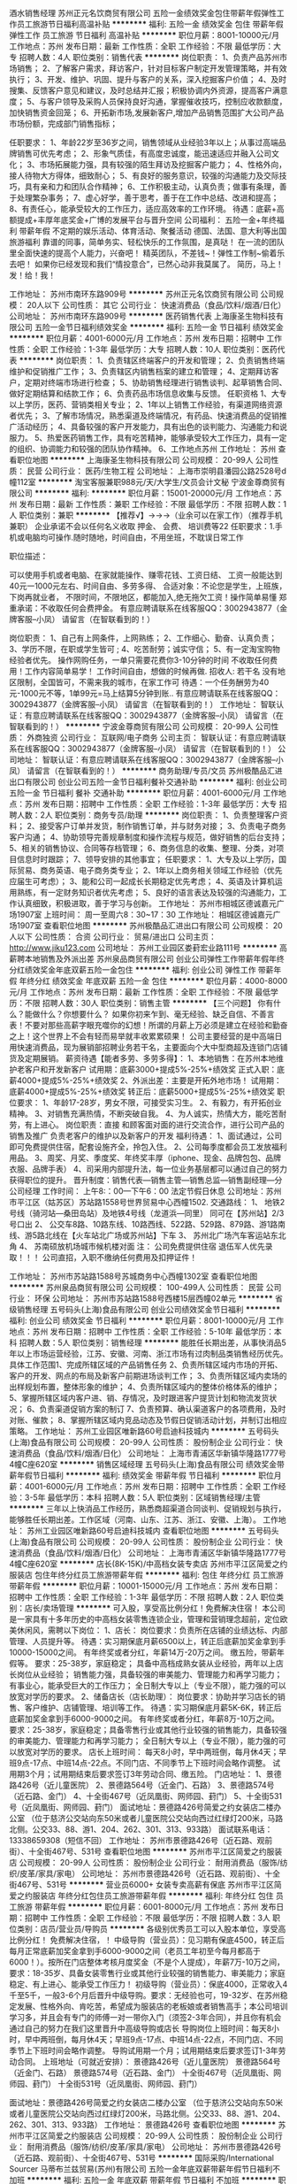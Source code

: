 酒水销售经理
苏州正元名饮商贸有限公司
五险一金绩效奖金包住带薪年假弹性工作员工旅游节日福利高温补贴
**********
福利:
五险一金
绩效奖金
包住
带薪年假
弹性工作
员工旅游
节日福利
高温补贴
**********
职位月薪：8001-10000元/月 
工作地点：苏州
发布日期：最新
工作性质：全职
工作经验：不限
最低学历：大专
招聘人数：4人
职位类别：销售代表
**********
岗位职责：
1、负责产品苏州市场销售；
2、了解客户需求，拜访客户，针对目标客户制定开发管理策略，并有效执行；
3、开发、维护、巩固、提升与客户的关系，深入挖掘客户价值；
4、及时搜集、反馈客户意见和建议，及时总结并汇报；积极协调内外资源，提高客户满意度；
5、与客户领导及采购人员保持良好沟通，掌握催收技巧，控制应收款额度，加快销售资金回笼；
6、开拓新市场,发展新客户,增加产品销售范围扩大公司产品市场份额，完成部门销售指标；

任职要求：
1、年龄22岁至36岁之间，销售领域从业经验3年以上；从事过高端品牌销售可优先考虑；
2、形象气质佳，有高度忠诚度，能迅速适应并融入公司文化；
3、市场拓展能力强，具有较强的陌生拜访及挖掘客户能力；
4、性格外向，接人待物大方得体，细致耐心；
5、有良好的服务意识，较强的沟通能力及交际技巧，具有亲和力和团队合作精神；
6、工作积极主动，认真负责；做事有条理，善于处理繁杂事务；
7、虚心好学，善于思考，善于在工作中总结、改进和提高；
8、有责任心，能承受较大的工作压力，适应高效率的工作环境。
待遇：底薪+高额提成+丰厚年底奖金+广博的发展平台与晋升空间
公司福利：
五险一金+年终福利
带薪年假
不定期的娱乐活动、体育活动、聚餐活动
德国、法国、意大利等出国旅游福利
靠谱的同事，简单务实、轻松快乐的工作氛围，是真哒！
在一流的团队里全面快速的提高个人能力，兴奋吧！
精英团队，不差钱~！弹性工作制~偷着乐去吧！
如果你已经发现和我们“情投意合”，已然心动非我莫属了。
 简历，马上！发！给！我！

工作地址：
苏州市南环东路909号
**********
苏州正元名饮商贸有限公司
公司规模：
20人以下
公司性质：
其它
公司行业：
快速消费品（食品/饮料/烟酒/日化）
公司地址：
苏州市南环东路909号
**********
医药销售代表
上海康圣生物科技有限公司
五险一金节日福利绩效奖金
**********
福利:
五险一金
节日福利
绩效奖金
**********
职位月薪：4001-6000元/月 
工作地点：苏州
发布日期：招聘中
工作性质：全职
工作经验：1-3年
最低学历：大专
招聘人数：10人
职位类别：医药代表
**********
岗位职责：
1、负责辖区终端客户的开发和管理；
2、负责销售终端维护和促销推广工作；
3、负责辖区内销售档案的建立和管理；
4、定期拜访客户，定期对终端市场进行检查；
5、协助销售经理进行销售谈判、起草销售合同、做好定期结算和结款工作；
6、负责药品市场信息收集与反馈。
 任职资格
1、大专以上学历，医药、营销类相关专业；
2、1年以上销售工作经验，有渠道网络资源者优先；
3、了解市场情况，熟悉渠道及终端情况，有药品、快速消费品的促销推广活动经历；
4、具备较强的客户开发能力，具有出色的谈判能力、沟通能力和说服力。
5、热爱医药销售工作，具有吃苦精神，能够承受较大工作压力，具有一定的组织、协调能力和较强的团队协作精神。
6、工作地点苏州
工作地址：
苏州
查看职位地图
**********
上海康圣生物科技有限公司
公司规模：
20-99人
公司性质：
民营
公司行业：
医药/生物工程
公司地址：
上海市崇明县潘园公路2528号d幢112室
**********
淘宝客服兼职988元/天/大学生/文员会计文秘
宁波金尊商贸有限公司
**********
福利:
**********
职位月薪：15001-20000元/月 
工作地点：苏州
发布日期：最新
工作性质：兼职
工作经验：不限
最低学历：不限
招聘人数：1人
职位类别：兼职
**********
  【推荐√】→→→（业余可以在家工作）（推荐手机兼职）
企业承诺不会以任何名义收取 押金、 会费、 培训费等22
任职要求：1.手机或电脑均可操作.随时随地，时间自由，不用坐班，不耽误日常工作

职位描述：

可以使用手机或者电脑、在家就能操作、赚零花钱、工资日结、
工资一般能达到40元一1000元左右、时间自由、多劳多得、
合适对象：不论您是学生，上班族，下岗再就业者，
不限时间，不限地区，都能加入,绝无拖欠工资！操作简单易懂
郑重承诺：不收取任何会费押金。
有意应聘请联系在线客服QQ：3002943877（金牌客服--小凤） 请留言（在智联看到的！）

岗位职责：
1、自己有上网条件，上网熟练；
2、工作细心、勤奋、认真负责；
3、学历不限，在职或学生皆可 ;
4、吃苦耐劳；诚实守信；
5、有一定淘宝购物经验者优先。
操作网购任务，一单只需要花费你3-10分钟的时间
不收取任何费用！工作内容简单易学！ 工作时间自由，想做的时候再做.
招收人: 若干名 没有地区限制，全国皆可，不需来我的城市，在家工作可
待遇：一个任务酬劳为40元-1000元不等，1单99元=马上结算5分钟到账..
有意应聘请联系在线客服QQ：3002943877（金牌客服--小凤） 请留言（在智联看到的！）
    工作地址：
智联认证：有意应聘请联系在线客服QQ：3002943877（金牌客服--小凤） 请留言（在智联看到的！）
**********
宁波金尊商贸有限公司
公司规模：
20-99人
公司性质：
外商独资
公司行业：
互联网/电子商务
公司主页：
智联认证：有意应聘请联系在线客服QQ：3002943877（金牌客服--小凤） 请留言（在智联看到的！）
公司地址：
智联认证：有意应聘请联系在线客服QQ：3002943877（金牌客服--小凤） 请留言（在智联看到的！）
**********
商务助理/专员/文员
苏州极酷品汇进出口有限公司
创业公司五险一金节日福利餐补交通补助
**********
福利:
创业公司
五险一金
节日福利
餐补
交通补助
**********
职位月薪：4001-6000元/月 
工作地点：苏州
发布日期：招聘中
工作性质：全职
工作经验：1-3年
最低学历：大专
招聘人数：2人
职位类别：商务专员/助理
**********
岗位职责：
1、负责整理客户资料；
2、接受客户订单并发货，制作销售订单，并与财务对接；
3、负责电子商务客户沟通；
4、协助领导完善规章制度和操作流程与规范，做好销售的后台支持；
5、相关的销售协议、合同等存档管理；
6、商务信息的收集、整理、分类，对项目信息时时跟踪；
7、领导安排的其他事宜；
任职要求：
1、大专及以上学历，国际贸易、商务英语、电子商务类专业；
2、1年以上商务相关领域工作经验（优先应届生可考虑）；
3、能和公司一起成长长期稳定优先考虑；
4、英语及计算机运用熟练，有一定财务知识者优先考虑；
5、良好的语言表达及较强的沟通能力，工作认真细致，积极进取，善于学习与创新。
工作地址：
苏州市相城区德诚嘉元广场1907室
上班时间：
周一至周六8：30~17：30
工作地址：
相城区德诚嘉元广场1907室
查看职位地图
**********
苏州极酷品汇进出口有限公司
公司规模：
20人以下
公司性质：
合资
公司行业：
贸易/进出口
公司主页：
http://www.jiku123.com
公司地址：
苏州工业园区娄葑宏业路111号
**********
高薪聘本地销售及外派出差
苏州泉品商贸有限公司
创业公司弹性工作带薪年假年终分红绩效奖金年底双薪五险一金包住
**********
福利:
创业公司
弹性工作
带薪年假
年终分红
绩效奖金
年底双薪
五险一金
包住
**********
职位月薪：4000-8000元/月 
工作地点：苏州
发布日期：最新
工作性质：全职
工作经验：不限
最低学历：不限
招聘人数：30人
职位类别：销售主管
**********
【三个问题】
你有什么？能做什么？你想要什么？
如果你初来乍到、毫无经验、缺乏自信、不善言表！不要对那些高薪字眼充噬你的幻想！所谓的月薪上万必须是建立在经验和勤奋之上！这个世界上不会有轻而易举就丰收累累硕果！
公司主要经营的是中高端日用快速消费品，现为展销部招聘业务若干名，主要面向个大中型商超及连锁门店铺货及定期展销。
薪资待遇【能者多劳、多劳多得】：
1、本地销售：在苏州本地维护老客户和开发新客户
试用期：底薪3000+提成5%-25%+绩效奖
正式入职：底薪4000+提成5%-25%+绩效奖
2、外派出差：主要是开拓外地市场！
试用期：底薪4000+提成5%-25%+绩效奖
转正后：底薪5000+提成5%-25%+绩效奖
职位要求：
1、年龄17-28岁，男女不限，可接受实习生。
2、有毅力，有开拓创业精神。
3、对销售充满热情，不断突破自我。
4、为人诚实，热情大方，能吃苦耐劳，有上进心。
岗位职责：直接 和顾客面对面的进行交流合作，进行公司产品的销售及推广 负责老客户的维护以及新客户的开发
福利待遇：
1、面试通过，公司即可免费提供住宿，配套设施齐全，拎包入住。
2、公司每季度都会员工发放福利用品。
3、周奖、月奖、季度奖、年终奖丰厚（iphone、现金、品牌包包、品牌衣服、品牌手表）
4、司采用内部提升法，每一位业务基层都可以通过自己的努力获得职位的提升。
晋升制度：销售代表---销售主管---销售总监---销售副经理---分公司经理
工作时间：
上午8:：00---下午6：00 法定节假日休息
公司地址：苏州市平江区（姑苏区）苏站路1558号世界贸易中心西幢1502.
交通路线：
1、
地铁2号线（骑河站—桑田岛站）及地铁4号线（龙道浜—同里）
同可在【苏州站】2/3号口出
2、
公交车8路、10路东线、10路西线、522路、529路、879路、游1路南线、游5路北线在【火车站北广场或苏州站】下车
3、
苏州北广场汽车客运站东北角
4、
苏南硕放机场城市候机楼对面
注： 公司免费提供住宿 退伍军人优先录取！！！
公司直招，入职不缴纳任何费用及扣押证件！

工作地址：
苏州市苏站路1588号苏城商务中心西幢1302室
查看职位地图
**********
苏州泉品商贸有限公司
公司规模：
100-499人
公司性质：
民营
公司行业：
环保
公司地址：
苏州市苏站路1588号西楼15层西幢02单元
**********
省级销售经理
五号码头(上海)食品有限公司
创业公司绩效奖金节日福利
**********
福利:
创业公司
绩效奖金
节日福利
**********
职位月薪：8001-10000元/月 
工作地点：苏州
发布日期：招聘中
工作性质：全职
工作经验：5-10年
最低学历：本科
招聘人数：5人
职位类别：销售经理
**********
能胜任长期出差，从事快消品5年以上市场运营经验，江苏、安徽、河南、浙江市场有过肉制品类销售经历优先。
具体工作范围1、完成所辖区域的产品销售任务 2、负责所辖区域内市场的开拓、客户的开发、网点的布局及新客户前期进场谈判工作； 3、负责所辖区域内卖场的出样规划布置，整体形象的维护； 4、负责所辖区域内的整体价格体系的维护； 5、掌握所辖区域内客户进、销、存情况，及时跟进客户提货计划和物流发货状况； 6、负责渠道促销方案的制订 7、负责预算、确认渠道客户的各项费用，及时对账、催款； 8、掌握所辖区域内竞品动态及节假日促销活动计划，并制订出相应策略。
工作地址：
苏州工业园区唯新路60号启迪科技城内
**********
五号码头(上海)食品有限公司
公司规模：
20-99人
公司性质：
股份制企业
公司行业：
快速消费品（食品/饮料/烟酒/日化）
公司地址：
上海市青浦区华新镇华隆路1777号4幢C座620室
**********
销售区域经理
五号码头(上海)食品有限公司
绩效奖金带薪年假节日福利
**********
福利:
绩效奖金
带薪年假
节日福利
**********
职位月薪：4001-6000元/月 
工作地点：苏州
发布日期：招聘中
工作性质：全职
工作经验：3-5年
最低学历：本科
招聘人数：5人
职位类别：区域销售经理/主管
**********
三年以上快消品工作经历，熟悉商超渠道合同谈判、促销规划与执行，能够胜任长期出差。工作区域（河南、山东、江苏、浙江、安徽、上海）。
工作地址：
苏州工业园区唯新路60号启迪科技城内
查看职位地图
**********
五号码头(上海)食品有限公司
公司规模：
20-99人
公司性质：
股份制企业
公司行业：
快速消费品（食品/饮料/烟酒/日化）
公司地址：
上海市青浦区华新镇华隆路1777号4幢C座620室
**********
店长(8K-15K)/中高档女装专卖店
苏州市平江区简爱之约服装店
包住年终分红员工旅游带薪年假
**********
福利:
包住
年终分红
员工旅游
带薪年假
**********
职位月薪：10001-15000元/月 
工作地点：苏州
发布日期：招聘中
工作性质：全职
工作经验：1-3年
最低学历：不限
招聘人数：2人
职位类别：店长/卖场管理
**********
可入股，享受高比例分红！免费解决住宿！
本公司是一家具有十多年历史的中高档女装零售连锁企业，管理和营销理念超前，定位欧美休闲风，需聘以下岗位：
1、店长：
岗位要求：负责所在店铺的业绩达标、内部管理、人员提升等。
待遇：实习期保底月薪6500以上，转正后底薪加奖金拿到手10000-15000之间。
有年终奖或者分红，年薪14万-20万之间。
缴五险，带薪年假等。
要求：25-38岁，家庭稳定；
具备中高档成熟女装从业经验，两年以上店长岗位从业经验；
销售能力强，具备较强的审美能力、管理能力和再学习能力；
有事业心，能承受巨大的工作压力；
全日制大专以上（专业不限），能力强的可以放宽对学历的要求。
2、储备店长（店长助理）：
岗位要求：协助并学习店长的销售、客户维护、店铺管理、培训等工作。
待遇：实习期保底月薪5K-6K，转正后底薪加奖金拿到手6000-9000之间。
有年终奖或者分红，年薪8万-10万之间。
要求：25-38岁，家庭稳定；具备零售行业或其他行业较强的销售能力，具备较强的审美能力、管理能力和再学习能力；
全日制大专以上（专业不限），能力强的可以放宽对学历的要求。
店长上班时间：
每天8小时，早中两班倒，每月休4天；早班9点-17点、中班14点-22点。不同门店、不同季节上下班时间会略作调整。
试用期3个月；试用期结束后要求签订3年劳动合同、缴五险。
门店地址：
1、景德路426号（近儿童医院）
2、景德路564号（近金门、石路）
3、景德路574号（近石路、金门）
4、十全街467号（近凤凰街、网师园、葑门）
5、十全街531号（近凤凰街、网师园、葑门）
面试地址：景德路426号简爱之约女装店二楼办公室
（位于慈济公交站向东50米或者儿童医院公交站向西过红绿灯200米，马路北侧。公交33、88、游1、204、262、301、313、933路）
面试联系电话：13338659308（短信不回）
工作地址：
苏州市景德路426号（近石路、观前街）、十全街467号、531号
查看职位地图
**********
苏州市平江区简爱之约服装店
公司规模：
20-99人
公司性质：
股份制企业
公司行业：
耐用消费品（服饰/纺织/皮革/家具/家电）
公司地址：
苏州市景德路426号（近石路、观前街）、十全街467号、531号
**********
营业员6000+ 女装专卖高薪有保底
苏州市平江区简爱之约服装店
年终分红包住员工旅游带薪年假
**********
福利:
年终分红
包住
员工旅游
带薪年假
**********
职位月薪：6001-8000元/月 
工作地点：苏州
发布日期：招聘中
工作性质：全职
工作经验：不限
最低学历：不限
招聘人数：3人
职位类别：店员/营业员/导购员
**********
各级别优秀员工可以入股本单位，享受高比例分红！
免费解决住宿，！
中级导购（营业员）：见习期有保底4500，转正后每月正常底薪加奖金拿到手6000-9000之间（老员工年初至今每月都高于6000！）。按所在门店整体考核月度奖金（不是个人提成），年薪7万-10万之间，要求：18-35岁、具备女装零售行业或其他行业较强的销售能力、审美能力；家庭稳定、有上进心、能承受工作压力！
初级导购（营业员）：保底4000，正常收入4千至5千，一般3-6个月后晋升中级导购。要求：无经验也可，19-32岁、在苏州稳定发展、性格外向、肯吃苦，希望成为服装店的老板娘或者销售高手；本公司培训学习多，并且会有专门的师傅一对一带你入门（须签2-3年合同），并且你有机会通过自己的努力在我们这里晋升中高级导购或店长
导购岗位上班时间：每天8小时，早中两班倒，每月休4天；早班9点-17点、中班14点-22点，不同门店、不同季节上下班时间会略作调整。
导购试用期一个月；试用期结束后要求签订1-3年劳动合同。
上班地址（可就近安排）：
景德路426号（近儿童医院）
景德路564号（近金门、石路）
景德路574号（近石路、金门）
十全街467号（近凤凰街、网师园、葑门）
十全街531号（近凤凰街、网师园、葑门）

面试地址：景德路426号简爱之约女装店二楼办公室
（位于慈济公交站向东50米或者儿童医院公交站向西过红绿灯200米，马路北侧。公交33、88、游1、204、262、301、313、933路）
工作地址：
景德路426号
查看职位地图
**********
苏州市平江区简爱之约服装店
公司规模：
20-99人
公司性质：
股份制企业
公司行业：
耐用消费品（服饰/纺织/皮革/家具/家电）
公司地址：
苏州市景德路426号（近石路、观前街）、十全街467号、531号
**********
国际采购/International Sourcer
马蒂布兰兹贸易(苏州)有限公司
五险一金年底双薪带薪年假节日福利不加班
**********
福利:
五险一金
年底双薪
带薪年假
节日福利
不加班
**********
职位月薪：6001-8000元/月 
工作地点：苏州-姑苏区
发布日期：招聘中
工作性质：全职
工作经验：3-5年
最低学历：本科
招聘人数：1人
职位类别：采购专员/助理
**********
Job Description:

To source and research potential suppliers;
Ensure potential suppliers can meet specifications and regulatory requirements;
Gather all information regarding pricing, correspondance, technical and legal data;
Create and maintain database for all suppliers and products;
Maintain ISO filing system with management;
Work closely with head buyer to negotiate and communicate with suppliers;
Work closely with product development manager to communicate specifications to suppliers;
Organise overseas travel if need;
Raise purchase orders,update weekly stock list to manager;
Other works assigned by team leader.

Requirement:
Bachelor degree or above;
Extraversion characteristics;
Be a quick learner and willing to learn;
Be responsible for works;
Team sprit.

工作地址：
苏州东大街58号瑞元大楼313&318室
查看职位地图
**********
马蒂布兰兹贸易(苏州)有限公司
公司规模：
20-99人
公司性质：
外商独资
公司行业：
贸易/进出口
公司主页：
www.multibrands.eu.com
公司地址：
苏州东大街58号瑞元大楼313室
**********
人资行政主管
五号码头(上海)食品有限公司
创业公司绩效奖金节日福利
**********
福利:
创业公司
绩效奖金
节日福利
**********
职位月薪：4001-6000元/月 
工作地点：苏州
发布日期：招聘中
工作性质：全职
工作经验：5-10年
最低学历：大专
招聘人数：1人
职位类别：人力资源主管
**********
人事行政主管工作要求：
一、负责本部的行政管理和日常事务，协助领导做好各部门之间的综合协调，落实各项规章制度，
二、人力资源管理、组织架构的设计、人力规划编制、考勤管理的工作。 制定合理的薪酬福利制度，制定并实施培训开发计划，制定绩效考核标准。各项规章制度的修订、制定及检查监督、负责后勤总务工作。
工作地址：
苏州工业园区唯新路60号启迪科技城内
**********
五号码头(上海)食品有限公司
公司规模：
20-99人
公司性质：
股份制企业
公司行业：
快速消费品（食品/饮料/烟酒/日化）
公司地址：
上海市青浦区华新镇华隆路1777号4幢C座620室
**********
外派出差5500、销售代表+高提成+包吃住+奖金
西安优派商贸有限公司苏州第一分公司
五险一金年底双薪绩效奖金全勤奖包吃包住带薪年假节日福利
**********
福利:
五险一金
年底双薪
绩效奖金
全勤奖
包吃
包住
带薪年假
节日福利
**********
职位月薪：6001-8000元/月 
工作地点：苏州-高新区
发布日期：最新
工作性质：全职
工作经验：不限
最低学历：不限
招聘人数：7人
职位类别：销售主管
**********
本职位为公司储备干部，一经录用，实行轮岗制，实习期间将会涉及人事、市场、销售、管理等相关工作，最终根据个人能力及性格特征定岗。
一经录用，待遇优厚。
试用期底薪4000+提成+绩效+补助+提供吃住宿
转正底薪6000+提成+奖金+绩效+补助+提供吃住宿+五险一金
公平、公正、公开的晋升机制

岗位职责：
1、协助公司市场部做品牌形象、公司产品知名度的市场推广
2、维护公司现有客户关系，协助销售部门开发新客户，扩大市场规模
3、市场调研，配合公司管理组制定公司发展计划

任职要求：
1、有良好的适应新环境的能力，善于沟通
2、吃苦耐劳，进取心强
3、有良好的组织能力，善于发现问题解决问题
4、有韧性、能接受出差、承受压力能力强

公司官网：www.imdaqin.com
联系电话：0512--65582567   18551728639
联系人：人事部
工作地址：苏州市干将西路515号佳福国际1906室
乘车路线：坐地铁1号2号线在广济南路下车2号出口向前150米即到
          做公交车在阊胥路、小日晖桥、小日晖桥北、广济南路
建议乘车路线；公交阊胥路站、小日晖桥站，途径公交：2路、9路、60路、900路、921路、922路、932路、70路、262路、303路、300路、304路、318路、45路、522路、7路、949路。

工作地址：苏州市干将西路515号佳福国际1906室

工作地址：
干将西路515号1906室
查看职位地图
**********
西安优派商贸有限公司苏州第一分公司
公司规模：
1000-9999人
公司性质：
民营
公司行业：
快速消费品（食品/饮料/烟酒/日化）
公司主页：
null
公司地址：
干将西路515号1906室
**********
销售代表6000+提成+包食宿+奖金+五险一金
西安优派商贸有限公司苏州第一分公司
五险一金绩效奖金全勤奖包吃交通补助弹性工作补充医疗保险定期体检
**********
福利:
五险一金
绩效奖金
全勤奖
包吃
交通补助
弹性工作
补充医疗保险
定期体检
**********
职位月薪：6001-8000元/月 
工作地点：苏州-工业园区
发布日期：最新
工作性质：全职
工作经验：不限
最低学历：不限
招聘人数：8人
职位类别：销售代表
**********
本职位为公司储备干部，一经录用，实行轮岗制，实习期间将会涉及人事、市场、销售、管理等相关工作，最终根据个人能力及性格特征定岗。
福利待遇：
1、（1）月结工资：试用期底薪4000+业务提成，转正之后4000-5000+提成（高底薪+高提成+绩效奖金+年终奖+补助+福利=6000－12000上不封顶。）
  （2）以日为单位结算工资：每天150-300元，当天结算，奖励丰厚，挑战高薪，上不封顶。
2、年底双薪+奖金+免费培训+五险一金
3、法定假日正常休息，公司经常性提供省内外免费旅游活动。
4、试用期一到三个月不等，优秀员工可免费参加集团国际年会并有国内外学习及旅游机会。（报销出差费用）
5、提供住宿：宿舍整洁、干净配套、设施齐全。
6、综合表现优秀者可派送总部学习、深造.

晋升空间：
1、晋升空间步骤：销售代表—销售主管—销售总监—副经理—部长—区域经理；
2、长远的职业规划：晋升空间较大，发展平台广阔；
3、公司提供晋升平台：只要你有野心、敢于挑战、不断创新，提升不是问题！
   

本公司郑重承诺：所有岗位入职不收取任何费用，住宿不收取任何费用，公司免费提供岗位技能培训，敬请求职者周知。


联系人：人事部

联系电话：18551728639

工作地址：苏州市干将西路515号佳福国际1906室

乘车路线：坐地铁1号2号线在广济南路下车2号出口向前150米即到

         做公交车在阊胥路、小日晖桥、小日晖桥北、广济南路



联系人：人事部
联系电话：18551728639
工作地址：苏州市干将西路515号佳福国际1906室
乘车路线：坐地铁1号2号线在广济南路下车2号出口向前150米即到
          做公交车在阊胥路、小日晖桥、小日晖桥北、广济南路

工作地址：苏州市干将西路515号佳福国际1906室

工作地址：
干将西路515号佳福国际1906室
查看职位地图
**********
西安优派商贸有限公司苏州第一分公司
公司规模：
1000-9999人
公司性质：
民营
公司行业：
快速消费品（食品/饮料/烟酒/日化）
公司主页：
null
公司地址：
干将西路515号1906室
**********
内部晋升/销售代表（底薪8000+高提成）
苏州黑蚁环保科技有限公司
五险一金绩效奖金包住交通补助通讯补贴弹性工作员工旅游节日福利
**********
福利:
五险一金
绩效奖金
包住
交通补助
通讯补贴
弹性工作
员工旅游
节日福利
**********
职位月薪：6001-8000元/月 
工作地点：苏州
发布日期：最新
工作性质：全职
工作经验：不限
最低学历：不限
招聘人数：19人
职位类别：业务拓展专员/助理
**********
【薪资待遇】
试用期底薪无责4000+提成（10%-20%）+日奖+周奖+月奖,试用期一个月。
转正后底薪5000-8000+提成（20%-25%）+日奖+周奖+月奖+年终奖。

关于晋升制度：
 销售代表---销售主管---销售总监---销售副经理---分公司经理（拥有自己的公司）晋升不分先来后到，能者达先。


【任职要求】
1、30周岁以下，学历不限，热爱销售行业；
2、有责任心，能承受工作压力，有团队协作精神；
3、为人务实踏实，能吃苦，有良好的服务意识；
4、富有挑战精神，不安于现状，喜欢接触新鲜事物；
5、喜欢热闹的氛围，有亲和力；

【公司福利】
1、公司包住，宿舍干净整洁，配套设施齐全，拥有独立的厨房、卫生间、客厅，宿舍距离公司步行仅需五分钟。
2、周末单休，国家法定节假日休息（按照国家规定正常放假），休息期间公司人事部会组织多种业余活动；
3、年终大奖，定期聚餐，员工生日，节日礼物，外出旅游；
4、带薪培训，工作前期公司会安排销售主管专人一对一培训指导，同时公司会定期举办各种内部培训活动和聘请专业外部培训团队进行针对性的拓展培训项目。

【岗位职责】
1、负责公司产品的销售及推广；
2、维护客户关系以及与客户的长期合作。

上班时间上午8:30到晚上5:30点，上六休一
联系方式：13616216725
路线：地铁4号线，宝带路站下10号出口，向前200即可！新苏天地2518室！
工作地址：
江苏省苏州市吴中区东吴北路98号新苏天地2518室
查看职位地图
**********
苏州黑蚁环保科技有限公司
公司规模：
100-499人
公司性质：
股份制企业
公司行业：
快速消费品（食品/饮料/烟酒/日化）
公司地址：
江苏省苏州市吴中区东吴北路98号新苏天地1809室
**********
销售助理内勤
苏州绝世风华酒业有限公司
年终分红餐补通讯补贴带薪年假定期体检员工旅游高温补贴节日福利
**********
福利:
年终分红
餐补
通讯补贴
带薪年假
定期体检
员工旅游
高温补贴
节日福利
**********
职位月薪：4001-6000元/月 
工作地点：苏州
发布日期：招聘中
工作性质：全职
工作经验：不限
最低学历：不限
招聘人数：3人
职位类别：销售行政专员/助理
**********
岗位职责：
1、负责销售部日常开单，每日进销存数据，销售周报月报统计，对所有单据做好归档；
2、传达公司对销售部门的各项工作指导；
3、协调销售部门与其它部门之间的事宜，传达销售员的各项工作需求。
任职资格：
1、年龄在20-30岁，女性；
2、有无工作经验均可，文秘、行政管理等相关专业优先考虑；
3、熟悉办公室行政管理知识及工作流程，具备基本商务信函写作能力及较强的书面和口头表达能力；
4、熟练运用OFFICE等办公软件。
工作地址：
高新区何山路244号祥华苑别墅西1幢
查看职位地图
**********
苏州绝世风华酒业有限公司
公司规模：
20-99人
公司性质：
民营
公司行业：
快速消费品（食品/饮料/烟酒/日化）
公司地址：
高新区何山路244号祥华苑别墅西一幢
**********
销售6000+提成+奖金（包住宿）
苏州黑蚁环保科技有限公司
创业公司五险一金年终分红包住交通补助通讯补贴高温补贴节日福利
**********
福利:
创业公司
五险一金
年终分红
包住
交通补助
通讯补贴
高温补贴
节日福利
**********
职位月薪：6001-8000元/月 
工作地点：苏州
发布日期：最新
工作性质：全职
工作经验：不限
最低学历：不限
招聘人数：26人
职位类别：销售代表
**********
不是要招聘！只是想找几个志同道合的伙伴：一群人，一辈子，在一起认真做好一件事！可以一起痛快玩闹；也可以一起努力成长！可以一起共享荣誉；也可以一起历经风雨！

薪资待遇：
1、试用期底薪4000+提成（15%-20%）+奖金（奖金5000元不等）
    转正底薪5000-8000+提成（20%-25%）+奖金，月薪过万不是梦
2、试用期一个月，提供免费培训
3、缴纳五险

任职要求：
1、姓别不限，30周岁以下，有无经验均可。
2、有良好的沟通能力和表达能力、应变能力和独立分析解决问题的能力。
3、热爱销售工作，坦诚自信，乐观进取，能够吃苦耐劳，有团队合作，发展意识。
4、退伍军人优先录用，接收应届毕业生，为人正直，人生有梦想，有规划，有抱负。
5、混底薪者勿扰，能力有多大，公司给予的平台就有多大。

岗位职责：
1、协助公司市场部做品牌形象、公司产品知名度的市场推广
2、维护公司现有客户关系，协助销售部门开发新客户，扩大市场规模
3、市场调研，配合公司管理组制定公司发展计划
4、销售方案的策划，销售策略的调整，销售方针的制定

福利待遇：
1、公司包住，宿舍干净整洁，配套设施齐全，拥有独立的厨房、卫生间、客厅，宿舍距离公司步行仅需五分钟。
2、周末单休，国家法定节假日休息（按照国家规定正常放假），休息期间公司人事部会组织多种业余活动；
3、年终大奖，定期聚餐，员工生日，节日礼物，外出旅游；
4、带薪培训，工作前期公司会安排销售主管专人一对一培训指导。

晋升制度：销售代表--销售主管--销售总监--销售副经理--销售经理

交通线路：地铁4号线，宝带路站10出口，向北步行200米即到！
电话联系：0512-89573840       15995877707
公司地址：吴中区，东吴北路，新苏天地2518室。  欢迎你加入我们！
工作地址：
江苏省苏州市吴中区东吴北路98号新苏天地2518室
查看职位地图
**********
苏州黑蚁环保科技有限公司
公司规模：
100-499人
公司性质：
股份制企业
公司行业：
快速消费品（食品/饮料/烟酒/日化）
公司地址：
江苏省苏州市吴中区东吴北路98号新苏天地1809室
**********
导购员女装专卖高薪6000+
苏州市平江区简爱之约服装店
员工旅游节日福利带薪年假包住全勤奖加班补助绩效奖金五险一金
**********
福利:
员工旅游
节日福利
带薪年假
包住
全勤奖
加班补助
绩效奖金
五险一金
**********
职位月薪：6001-8000元/月 
工作地点：苏州
发布日期：招聘中
工作性质：全职
工作经验：不限
最低学历：不限
招聘人数：3人
职位类别：店员/营业员/导购员
**********
各级别优秀员工可以入股本单位，享受高比例分红！
免费解决住宿，！
中级导购（中级营业员）：保底4500，每月正常底薪加奖金拿到手6000-9000之间（老员工年初至今每月都高于6000！）。
按所在门店整体考核月度奖金（不是个人提成），年薪7万-10万之间。
要求：18-35岁、具备女装零售行业或其他行业较强的销售能力、审美能力；家庭稳定、有上进心、能承受工作压力！
初级导购（营业员）：保底4000，正常收入4千至5千，一般3-6个月后晋升中级导购。
要求：无经验也可，19-32岁、在苏州稳定发展、性格外向、肯吃苦，希望成为服装店的老板娘或者销售高手；本公司培训学习多，并且会有专门的师傅一对一带你入门（须签2-3年合同），并且你有机会通过自己的努力在我们这里晋升中高级导购或店长。
上班时间：每天8小时，早中两班倒，每月休4天；早班9点-17点、中班14点-22点，不同门店、不同季节上下班时间会略作调整。
导购试用期一个月；试用期结束后要求签订1-3年劳动合同。
上班地址（可就近安排）：
景德路426号（近儿童医院）
景德路564号（近金门、石路）
景德路574号（近石路、金门）
十全街467号（近凤凰街、网师园、葑门）
十全街531号（近凤凰街、网师园、葑门）
面试地址：景德路426号简爱之约女装店二楼办公室
（位于慈济公交站向东50米或者儿童医院公交站向西过红绿灯200米，马路北侧。公交33、88、游1、204、262、301、313、933路）
工作地址：
苏州市景德路、十全街
查看职位地图
**********
苏州市平江区简爱之约服装店
公司规模：
20-99人
公司性质：
股份制企业
公司行业：
耐用消费品（服饰/纺织/皮革/家具/家电）
公司地址：
苏州市景德路426号（近石路、观前街）、十全街467号、531号
**********
储备干部（一对一的教与带+培训）
苏州将心商贸有限公司
五险一金绩效奖金包住交通补助弹性工作员工旅游节日福利带薪年假
**********
福利:
五险一金
绩效奖金
包住
交通补助
弹性工作
员工旅游
节日福利
带薪年假
**********
职位月薪：6001-8000元/月 
工作地点：苏州
发布日期：最新
工作性质：全职
工作经验：不限
最低学历：大专
招聘人数：8人
职位类别：储备干部
**********
公司发展之际，需精英人才管理团队
温馨提示：公司直招，不收取任何费用    

岗位职责：
1、了解并很熟悉的理解公司的企业文化及运作流程，新产品的功能；
2、管理好已开发的团队及市场的运营；

职位要求：
1、可接受基层学习，并可以很快的运用到工作中去；
2、有团队意识，很强的管理欲望；
3、有定的管理团队的经验及技巧；

福利待遇：
1、底薪4000-6000+提成（10%-25%）+纪录奖金+全勤奖+交通补助
2、每周日固定休息，无需加班；
3、每年可参加每年2-4次的集团进修班学习；
4、公司将提供免费住宿，设备齐全，不收取任何费用；
5、每年2次国内外旅游；
6、我们享受国定假日，带薪年假；

只要你符合以上的条件，我们随时欢迎你的加入，在这里我们不在乎你的过去，不在你的学历、经验、户籍，我们只在乎你的态度和学习能力，只要你积极向上，愿意拼搏，公司会为你提供广阔的发展平台，愉快的工作环境，丰富的生活体验。


联系人：尹小姐
办公电话：18151770810（  注：符合条件者，在工作日会电话通知，请保持手机畅通）
公司地址：苏州市平江万达广场写字楼B座2110室

乘车路线： 1、乘地铁2号线到平泷路东站3号出口
2、乘公交36路、926路、5路、84路、827路、872路到万达广场站
3、乘公交812路、923路到万达广场南站
工作地址：
江苏省苏州市姑苏区人民路3188号万达广场
**********
苏州将心商贸有限公司
公司规模：
20-99人
公司性质：
民营
公司行业：
快速消费品（食品/饮料/烟酒/日化）
公司地址：
江苏省苏州市姑苏区人民路3188号万达广场
查看公司地图
**********
给自己一个不平凡的机会/挑战销售/免费住宿
苏州泉品商贸有限公司
创业公司绩效奖金五险一金每年多次调薪带薪年假节日福利员工旅游包住
**********
福利:
创业公司
绩效奖金
五险一金
每年多次调薪
带薪年假
节日福利
员工旅游
包住
**********
职位月薪：4000-8000元/月 
工作地点：苏州
发布日期：最新
工作性质：全职
工作经验：不限
最低学历：不限
招聘人数：30人
职位类别：保安
**********
公司主要经营中高端的清洁以及护理用品。主要是针对各大企事业单位、工厂、星级酒店、连锁餐饮提供优质的产品服务，
薪资待遇：
1、本地销售：在苏州本地维护老客户和开发新客户
试用期：底薪3000+提成5%-25%+绩效奖
正式入职：底薪4000+提成5%-25%+绩效奖
2、外派出差：主要是开拓外地市场！
试用期：底薪4000+提成5%-25%+绩效奖
转正后：底薪5000+提成5%-25%+绩效奖
职位要求：
1、年龄17-28岁，男女不限，可接受实习生。
2、有毅力，有开拓创业精神。
3、对销售充满热情，不断突破自我。
4、为人诚实，热情大方，能吃苦耐劳，有上进心。
岗位职责： 负责公司产品的销售推广及老客户的维护。
福利待遇：
1、免费提供住宿，配套设施齐全，拎包入住。
公司采用内部提升法，每一位业务基层都可以通过自己的努力获得职位的提升。
晋升制度：业务代表----业务主管-----业务总监-----副经理-----分公司经理
工作时间： 上午8:：30-----下午6：00  法定节假日休息
公司地址：苏州市平江区（姑苏区）苏站路1588号世界贸易中心西幢1502室. （地铁2、4号线苏州火车站下车北广场出对面两栋菱形大楼西幢) 坐公交8路、10路东线、10路西线、522路、529路、879路、游1路南线、游5路北线在火车站北广场下车
注： 公司免费提供住宿。退伍军人优先！！
公司直招，入职不缴纳任何费用及扣押证件！

工作地址：
苏州市苏站路1588号西楼15层西幢02单元
查看职位地图
**********
苏州泉品商贸有限公司
公司规模：
100-499人
公司性质：
民营
公司行业：
环保
公司地址：
苏州市苏站路1588号西楼15层西幢02单元
**********
业务精英6000包住/外派出差+专业培训
苏州海之道环保科技有限公司
五险一金绩效奖金包住通讯补贴弹性工作员工旅游节日福利创业公司
**********
福利:
五险一金
绩效奖金
包住
通讯补贴
弹性工作
员工旅游
节日福利
创业公司
**********
职位月薪：6001-8000元/月 
工作地点：苏州
发布日期：最新
工作性质：全职
工作经验：不限
最低学历：不限
招聘人数：16人
职位类别：销售代表
**********
薪资、福利待遇：
1、薪资：试用期底薪4000起+高提成+奖励（日奖、周奖、月奖、年终奖）+免费住宿
    转正：底薪5000-8000起+高提城+奖励（日奖、周奖、月奖、年终奖）+五险一金
2、免费培训+带薪考核，考核通过全额提成
3、公司提供出差机会并提供全部差旅费用，赚钱旅游两不误
3、上六休一，正常节假日休息，带薪年假；
4、透明的晋升制度，一年2-5次学习进修的机会；
5、能力突出者每年享受两次以上国内或国外旅游机会；
6、每月组织出游（海边露营，拓展训练，野外烧烤,爬山，游泳等）

岗位职责：
客户群体：大型酒店、宾馆，银行，企事业单位，连锁餐饮，影城
1.隶属销售业务部，协助销售主管负责空白市场开发及客户的二次维护
2.负责公司产品的销售及推广；负责销售区域内销售活动的策划和执行，完成销售任务；
3.开拓新市场,发展新客户，增加产品销售范围

任职要求：
1、热爱销售，敢于挑战，18-28周岁，男女不限；
2、吃苦耐劳，诚信务实，具备良好的表达及沟通能力；
3、有创业精神，责任心强，亲和力强。
4、具有敏锐的洞察力，出色的人际交往和社会活动能力，以及较强的组织、协调、沟通能力。
5、有销售经验，退伍军人，优秀应届生优先考虑。

公平公正的晋升空间：
业务销售代表--销售主管--销售总监--副经理--区域经理

交通线路：地铁4号线，宝带路站下，10号出口，向北步行200米即到！
电话联系：0512-89573840      15995877707
公司地址：吴中区东吴北路98号，新苏国际2518室  欢迎你加入我们！
工作地址：
吴中区东吴北路98号，新苏国际2518室
查看职位地图
**********
苏州海之道环保科技有限公司
公司规模：
100-499人
公司性质：
股份制企业
公司行业：
快速消费品（食品/饮料/烟酒/日化）
公司地址：
吴中区东吴北路98号1809室
**********
销售代表
苏州华巧食品有限公司
五险一金
**********
福利:
五险一金
**********
职位月薪：4001-6000元/月 
工作地点：苏州
发布日期：最新
工作性质：全职
工作经验：1-3年
最低学历：大专
招聘人数：3人
职位类别：销售代表
**********
岗位职责：
1、完成区域销售指标；
2、经销商维护，订单，回款的追踪
3、区域促销活动的执行落实；
4、保证区域系统、门店品项上架率和出货率，执行公司新品上市计划，收集并报告市场竞品信息；
5、区域客户已合作系统单品覆盖，渠道下沉；
6、新品推广；
7、区域空白市场开发等。
任职资格：
1、大专及以上学历，市场营销或经济、管理类相关专业优先；
2、具有1-3年快消品行业的销售管理经验者优先，对休闲食品渠道运作、市场销售有较强理解者尤佳；
3、吃苦耐劳，有较强的工作责任心和团队协作精神；
4、Office办公软件运用熟练，尤其是PPT汇报材料制作与Excel数据整理；
5、能力优秀者可适当放宽要求。

工作地址：
苏州市吴中区苏蠡路41号港龙财智大厦2期5栋
查看职位地图
**********
苏州华巧食品有限公司
公司规模：
20-99人
公司性质：
民营
公司行业：
快速消费品（食品/饮料/烟酒/日化）
公司地址：
苏州市吴中区苏蠡路41号
**********
(高薪资+高提成+大发展）诚聘销售精英8-10k
苏州黑蚁环保科技有限公司
五险一金绩效奖金包住交通补助通讯补贴弹性工作员工旅游节日福利
**********
福利:
五险一金
绩效奖金
包住
交通补助
通讯补贴
弹性工作
员工旅游
节日福利
**********
职位月薪：6001-8000元/月 
工作地点：苏州
发布日期：最新
工作性质：全职
工作经验：不限
最低学历：不限
招聘人数：21人
职位类别：销售代表
**********
本公司郑重承诺：所有岗位入职不收取任何费用，住宿不收取任何费用，公司免费提供岗位技能培训，敬请求职者周知。

薪资待遇：
1、试用期1个月，无责底薪4000+高提成（15%-20%）+奖金+免差旅
      转正底薪5000~8000+高提成（20%-25%）+奖金（发展平台）(现金奖励2000~8000以及电子产品：手机，彩电，空调，冰箱等一系列奖励)
2、年底双薪+奖金+免费培训

上升渠道：销售代表--销售主管--销售总监--销售副经理--区域经理--加入公司董事会

公司福利：
1、公司包住，宿舍干净整洁，配套设施齐全，宿舍距离公司步行仅需十分钟。
2、周末单休，国家法定节假日休息（按照国家规定正常放假），休息期间公司会组织多种业余活动；
3、年终大奖，定期聚餐，员工生日，节日礼物，外出旅游；
4、带薪培训，工作前期公司会安排销售主管专人一对一培训指导

岗位要求：
1.年龄：30岁以下，学历不限，普通话标准,形象气质佳。
2.有良好的表达能力和服务态度。
3.应变能力强，能吃苦耐劳善于交谈，有一定组织与协调能力
4.有无工作经验者均可，应届毕业生和退伍军人优先。

岗位职责：
1、负责公司产品的销售及推广；
2、维护客户关系以及与客户的长期合作。
3、能快速把握客户需求，反应灵敏，为客户提供最具针对性的产品及服务。

交通线路：地铁4号线，宝带路站10出口，向北步行200米即到！
电话联系：0512-89573840       15995877707
地址：吴中区东吴北路98号，新苏国际2518室。
工作地址：
江苏省苏州市吴中区东吴北路98号新苏天地2518室
查看职位地图
**********
苏州黑蚁环保科技有限公司
公司规模：
100-499人
公司性质：
股份制企业
公司行业：
快速消费品（食品/饮料/烟酒/日化）
公司地址：
江苏省苏州市吴中区东吴北路98号新苏天地1809室
**********
高薪聘销售员包住宿
苏州泉品商贸有限公司
创业公司五险一金包住全勤奖弹性工作不加班节日福利员工旅游
**********
福利:
创业公司
五险一金
包住
全勤奖
弹性工作
不加班
节日福利
员工旅游
**********
职位月薪：5000-8000元/月 
工作地点：苏州
发布日期：最新
工作性质：全职
工作经验：不限
最低学历：不限
招聘人数：30人
职位类别：销售代表
**********
薪资待遇：
试用期：底薪4000+提成5%-25%
正式入职：底薪5000+提成5%-25%
职位要求：
1、年龄17-28岁，男女不限，可接受实习生。
2、有毅力，有开拓创业精神。
3、对销售充满热情，不断突破自我。
4、为人诚实，热情大方，能吃苦耐劳，有上进心。
岗位职责：
公司主要经营中高端环保类产品及材料。顾客群体主要针对各大中小企事业机关单位 以电话邀约，见面谈判从而达成合作关系，长期提供公司产品及服务。
福利待遇：
1、面试通过，公司即可免费提供住宿，配套设施齐全，拎包入住。
2、公司每季度都会员工发放福利用品。
3、周奖、月奖、季度奖、年终奖丰厚（iphone、现金、品牌包包、品牌衣服、品牌手表）
4、司采用内部提升法，每一位业务基层都可以通过自己的努力获得职位的提升。
晋升制度：销售代表---销售主管---销售总监---销售副经理---分公司经理
工作时间：
上午8:：00---下午6：00 法定节假日休息
公司地址：苏州市平江区（姑苏区）苏站路1558号世界贸易中心西幢1502. （地铁2、4号线苏州火车站下车北广场出对面两栋菱形大楼西幢) 坐公交8路、10路东线、10路西线、522路、529路、879路、游1路南线、游5路北线在火车站北广场下车
注： 公司免费提供住宿 退伍军人优先录取！！！
公司直招，入职不缴纳任何费用及扣押证件！
工作地址：
苏州市苏站路1588号西楼13层西幢02单元
查看职位地图
**********
苏州泉品商贸有限公司
公司规模：
100-499人
公司性质：
民营
公司行业：
环保
公司地址：
苏州市苏站路1588号西楼15层西幢02单元
**********
客户经理
苏州市果髓电子商务有限公司
创业公司包吃全勤奖弹性工作节日福利绩效奖金年终分红补充医疗保险
**********
福利:
创业公司
包吃
全勤奖
弹性工作
节日福利
绩效奖金
年终分红
补充医疗保险
**********
职位月薪：4000-6000元/月 
工作地点：苏州
发布日期：最新
工作性质：全职
工作经验：1-3年
最低学历：大专
招聘人数：2人
职位类别：客户经理
**********
岗位职责：
1、负责拓展新客户、维护老客户以及对公司产品的销售和推广；
2、根据市场营销计划，完成部门销售指标，完成上级交代的任务；
3、定期回访客户，及时发现潜在问题并解决；
4、了解客户心理需求以及与客户建立长期战略合作计划；
5、负责销售区域内销售活动的策划和执行，完成销售任务等。
任职要求：
1、大专及以上学历；
2、具有较强的沟通能力，热爱销售行业；
3、喜欢挑战，具有吃苦耐劳及团队协作的精神；
4、具备一定的市场分析及判断能力，良好的客户服务意识；
5、有责任心，能承受较大的工作压力。
6、可接受应届生。



工作地址：
苏州市吴中区木渎镇花苑东路199号
查看职位地图
**********
苏州市果髓电子商务有限公司
公司规模：
20-99人
公司性质：
民营
公司行业：
快速消费品（食品/饮料/烟酒/日化）
公司地址：
苏州市吴中区木渎镇花苑东路199号广汽传祺后面一栋楼如果相随四楼
**********
诚聘本外销售代表+免费住宿
苏州泉品商贸有限公司
创业公司绩效奖金年终分红员工旅游弹性工作包住节日福利带薪年假
**********
福利:
创业公司
绩效奖金
年终分红
员工旅游
弹性工作
包住
节日福利
带薪年假
**********
职位月薪：4000-8000元/月 
工作地点：苏州
发布日期：最新
工作性质：全职
工作经验：无经验
最低学历：不限
招聘人数：40人
职位类别：销售代表
**********
【三个问题】
你有什么？能做什么？你想要什么？
如果你初来乍到、毫无经验、缺乏自信、不善言表！不要对那些高薪字眼充噬你的幻想！所谓的月薪上万必须是建立在经验和勤奋之上！这个世界上不会有轻而易举就丰收累累硕果！
公司主要经营的是中高端日用快速消费品，现为展销部招聘业务若干名，主要面向个大中型商超及连锁门店铺货及定期展销。
薪资待遇【能者多劳、多劳多得】：
1、本地销售：在苏州本地维护老客户和开发新客户
试用期：底薪3000+提成5%-25%+绩效奖
正式入职：底薪4000+提成5%-25%+绩效奖
2、外派出差：主要是开拓外地市场！
试用期：底薪4000+提成5%-25%+绩效奖
转正后：底薪5000+提成5%-25%+绩效奖
职位要求：
1、年龄17-28岁，男女不限，可接受实习生。
2、有毅力，有开拓创业精神。
3、对销售充满热情，不断突破自我。
4、为人诚实，热情大方，能吃苦耐劳，有上进心。
岗位职责：直接 和顾客面对面的进行交流合作，进行公司产品的销售及推广 负责老客户的维护以及新客户的开发
福利待遇：
1、面试通过，公司即可免费提供住宿，配套设施齐全，拎包入住。
2、公司每季度都会员工发放福利用品。
3、周奖、月奖、季度奖、年终奖丰厚（iphone、现金、品牌包包、品牌衣服、品牌手表）
4、司采用内部提升法，每一位业务基层都可以通过自己的努力获得职位的提升。
晋升制度：销售代表---销售主管---销售总监---销售副经理---分公司经理
工作时间：
上午8:：00---下午6：00 法定节假日休息
公司地址：苏州市平江区（姑苏区）苏站路1558号世界贸易中心西幢1502.
交通路线：
1、地铁2号线（骑河站--桑田岛站）及地铁4号线（龙道浜--同里）
同可在【苏州站】2/3号口出
2、公交车8路、10路东线、10路西线、522路、529路、879路、游1路南线、游5路北线在【火车站北广场或苏州站】下车
3、苏州北广场汽车客运站东北角
4、苏南硕放机场城市候机楼对面
注： 公司免费提供住宿 退伍军人优先录取！！！
公司直招，入职不缴纳任何费用及扣押证件！
详情请咨询：133 721B 3B36 崔经理
  工作地址：
苏州市苏站路1588号西楼15层西幢02单元
查看职位地图
**********
苏州泉品商贸有限公司
公司规模：
100-499人
公司性质：
民营
公司行业：
环保
公司地址：
苏州市苏站路1588号西楼15层西幢02单元
**********
8k起聘销售代表+高提成+免费住宿+各项福利
苏州泉品商贸有限公司
五险一金包住绩效奖金节日福利带薪年假员工旅游年终分红每年多次调薪
**********
福利:
五险一金
包住
绩效奖金
节日福利
带薪年假
员工旅游
年终分红
每年多次调薪
**********
职位月薪：4000-8000元/月 
工作地点：苏州
发布日期：最新
工作性质：全职
工作经验：不限
最低学历：不限
招聘人数：50人
职位类别：外贸/贸易专员/助理
**********
公司主要经营中高端的清洁以及护理用品。主要是针对各大企事业单位、工厂、星级酒店、连锁餐饮提供优质的产品服务，
薪资待遇：
1、本地销售：在苏州本地维护老客户和开发新客户
试用期：底薪3000+提成5%-25%+绩效奖
正式入职：底薪4000+提成5%-25%+绩效奖/
2、外派出差：主要是开拓外地市场！
试用期：底薪4000+提成5%-25%+绩效奖
转正后：底薪5000+提成5%-25%+绩效奖
职位要求：
1、年龄17-28岁，男女不限，可接受实习生。
2、有毅力，有开拓创业精神。
3、对销售充满热情，不断突破自我。
4、为人诚实，热情大方，能吃苦耐劳，有上进心。
岗位职责： 负责公司产品的销售推广及老客户的维护。
福利待遇：
1、免费提供住宿，配套设施齐全，拎包入住。
公司采用内部提升法，每一位业务基层都可以通过自己的努力获得职位的提升。
晋升制度：业务代表----业务主管-----业务总监-----副经理-----分公司经理
工作时间： 上午8:：30-----下午6：00  法定节假日休息
公司地址：
苏州市平江区（姑苏区）苏站路1588号世界贸易中心西幢1502室. （地铁2、4号线苏州火车站下车北广场出对面两栋菱形大楼西幢) 坐公交8路、10路东线、10路西线、522路、529路、879路、游1路南线、游5路北线在火车站北广场下车
注： 公司免费提供住宿。退伍军人优先！！
公司直招，入职不缴纳任何费用及扣押证件！  
  工作地址：
苏州市苏站路1588号西楼15层西幢02单元
查看职位地图
**********
苏州泉品商贸有限公司
公司规模：
100-499人
公司性质：
民营
公司行业：
环保
公司地址：
苏州市苏站路1588号西楼15层西幢02单元
**********
市场业务员（锻炼+公费+包住宿）
苏州将心商贸有限公司
五险一金绩效奖金全勤奖包住交通补助带薪年假弹性工作员工旅游
**********
福利:
五险一金
绩效奖金
全勤奖
包住
交通补助
带薪年假
弹性工作
员工旅游
**********
职位月薪：8001-10000元/月 
工作地点：苏州-姑苏区
发布日期：最新
工作性质：全职
工作经验：不限
最低学历：大专
招聘人数：10人
职位类别：业务拓展专员/助理
**********
年轻的工作团队，轻松愉悦的工作氛围。
公司业务扩张，快速发展之际诚聘英才！！！
工作内容：
1、需熟知公司产品的性能及特点，懂得向消费群体介绍；
2、掌握新产品在市场上的销售业务，及时向客户提供公司互联网资源的服务；
3、协助高级代表对省内二、三级市场的开发与维护；

工作要求：
1、热爱市场，有一颗不平凡的心；
2、具备强学习力，能通过学习快速提升工作能力，并能够将所学应用在工作中；
3、能与团队共同协作，推动工作进行；
福利待遇：
1、底薪4000-6000，10%-30%绩效提成+全勤+交通补助+突破奖；
2、每年可享受2-4次，国内外的景区旅游
3、每年3-4次享有集团星级标准培训班
4、免费提供小区住宿、功能齐全，不收取任何生活费

    这里有一群很普通、很平凡，但又心怀梦想的年轻人，他们懂得感恩，懂得付出，敢于拼搏......在这里我们的团队平均年龄不超过22.5岁。我们带着愿景和使命，公平、公正、公开的晋升和发展，快乐奋斗！

联系人：尹小姐
办公电话：18151770810

公司地址：苏州市平江万达广场写字楼B座2110室
乘车路线： 1、乘地铁2号线到平泷路东站3号出口
       2、乘公交36路、926路、5路、84路、827路、872路到万达广场站
       3、乘公交812路、923路到万达广场南站
工作地址：
江苏省苏州市姑苏区人民路3188号万达广场
**********
苏州将心商贸有限公司
公司规模：
20-99人
公司性质：
民营
公司行业：
快速消费品（食品/饮料/烟酒/日化）
公司地址：
江苏省苏州市姑苏区人民路3188号万达广场
查看公司地图
**********
营销顾问（底薪8000+提成+奖金+包住宿）
苏州大未来贸易有限公司
每年多次调薪五险一金绩效奖金餐补采暖补贴弹性工作员工旅游节日福利
**********
福利:
每年多次调薪
五险一金
绩效奖金
餐补
采暖补贴
弹性工作
员工旅游
节日福利
**********
职位月薪：6001-8000元/月 
工作地点：苏州
发布日期：最新
工作性质：全职
工作经验：不限
最低学历：不限
招聘人数：21人
职位类别：客户代表
**********
郑重承诺：公司直招，不收任何费用，无须经验，实行带薪培训。一经录用提供住宿，为员工提供很好的发展平台与晋升机会。
 薪资待遇：
1、试用期底薪4000+提成+奖金+住宿
  转正底薪5000-8000+高提成+奖金+住宿
2、年底双薪+奖金+免费培训
3、转正后有五险一金
4、每年2次以上公费旅游
5、公司提供免费住宿
 上升渠道：销售代表——销售主管——销售副经理——销售经理——区域经理——加入公司董事会

岗位职责：
1.工作场所：区域市场。
2.公平广阔的晋升空间，所有运营体系管理岗位均从内部优秀员工中提拔产生。 
3.成熟完善的培训体系，全方位的培训内容 
4.丰富多彩的员工文体活动。
5.公司不收取任何费用

岗位要求：
1.年龄：30周岁下，学历不限，普通话标准,形象气质佳。
2.有良好的表达能力和服务态度，心里承受能力强，有工作责任感，能吃苦耐劳，敢于挑战高薪，有上进心和工作积极性。
3.有无工作经验者均可，应届毕业生和退伍军人优先。

企业福利：
1、公司提供住宿
2、集团对业务员及其亲属提供重大疾病补助
3、集团对业务员直系亲属提供助学补助
4、集团提供良好的发展平台（优秀者经过1-2年学习成长，可获得集团20万资金及平台，实现合作创业）
5、公司不定期有培训、旅游、聚餐以及团体游玩活动


交通线路：地铁4号线，宝带路站10出口，向北步行200米即到！
电话联系：0512-89573840       15995877707
公司地址：吴中区，东吴北路，新苏天地1809室。  欢迎你加入我们！
工作地址：
吴中区东吴北路98号2518室
查看职位地图
**********
苏州大未来贸易有限公司
公司规模：
100-499人
公司性质：
股份制企业
公司行业：
快速消费品（食品/饮料/烟酒/日化）
公司地址：
吴中区东吴北路98号1809室
**********
经理助理（学习+培训）
苏州用乐微信息科技有限公司
五险一金绩效奖金年终分红全勤奖带薪年假弹性工作员工旅游节日福利
**********
福利:
五险一金
绩效奖金
年终分红
全勤奖
带薪年假
弹性工作
员工旅游
节日福利
**********
职位月薪：4001-6000元/月 
工作地点：苏州
发布日期：最新
工作性质：全职
工作经验：不限
最低学历：大专
招聘人数：6人
职位类别：统计员
**********
岗位职责：
1、负责公司市场业务员的信息统一及分析，同时向顾客推荐公司互联网资源；
2、负责公司报表的整理，货物核对，及资金收入与支出；
3、协助行政经理处理日常事务，及时与总经理对接；

任职要求：
1、年龄18-24岁，活泼开朗，积极乐观，做事细心；
2、大专以上学历，有无经验均可（应届生优先）；
3、有想法，不服输，服从命令，有上进心；

本岗位非文职类，方向不一致者勿投！！！

薪资待遇：
1、温馨的住宿环境你可以拎包入住；
2、做六休一，周末的团队活动会让你放飞自我；
3、专业系统的培训计划，另外专人的教和带可以让你快速掌握工作；
4、不同阶段的集团性的培训和旅游让你欲罢不能，而且公司每年有两次国内外旅游，纯玩，让你嗨到爆；
5、你的生日就是我们的聚会；

注： 我们有轻松快乐的工作氛围，激情和谐的团队合作，温馨友爱的家庭文化；
    我们有公平公正的晋升制度，完善系统的培训机制，无私奉献的领导精神；
    我们有梦想，有目标；我们懂感恩，懂付出；我们爱拼搏，爱挑战。
  在这里我们的团队平均年龄不超过22.5岁，我们拒绝勾心斗角、尔虞我诈的人，真挚的欢迎敢想、敢做、敢梦想成真的有志青年的加入！！！

联系人：尹小姐
办公电话：18151770810
公司地址：苏州市平江万达广场写字楼B座2110室
集团官网：http://www.hzcxjt5200.com/

乘车路线： 1、乘地铁2号线到平泷路东站3号出口
       2、乘公交36路、926路、5路、84路、827路、872路到万达广场站
工作地址：
苏州市姑苏区人民路3188号万达广场B座2110室
查看职位地图
**********
苏州用乐微信息科技有限公司
公司规模：
20-99人
公司性质：
合资
公司行业：
贸易/进出口
公司地址：
苏州市姑苏区人民路3188号万达广场B座2110室
**********
销售代表/外派出差免费旅游/应届生优先录取
苏州泉品商贸有限公司
创业公司包住五险一金绩效奖金节日福利弹性工作带薪年假员工旅游
**********
福利:
创业公司
包住
五险一金
绩效奖金
节日福利
弹性工作
带薪年假
员工旅游
**********
职位月薪：4000-8000元/月 
工作地点：苏州
发布日期：最新
工作性质：校园
工作经验：不限
最低学历：不限
招聘人数：30人
职位类别：实习生
**********
【三个问题】
你有什么？能做什么？你想要什么？
如果你初来乍到、毫无经验、缺乏自信、不善言表！不要对那些高薪字眼充噬你的幻想！所谓的月薪上万必须是建立在经验和勤奋之上！这个世界上不会有轻而易举就丰收累累硕果！
公司主要经营的是中高端日用快速消费品，现为展销部招聘业务若干名，主要面向个大中型商超及连锁门店铺货及定期展销。
薪资待遇【能者多劳、多劳多得】：
试用期：底薪3000+提成5%-25%+绩效奖
转正后：底薪4000+提成5%-25%+绩效奖
职位要求：
1、年龄17-28岁，男女不限，可接受实习生。
2、有毅力，有开拓创业精神。
3、对销售充满热情，不断突破自我。
4、为人诚实，热情大方，能吃苦耐劳，有上进心。
岗位职责：直接 和顾客面对面的进行交流合作，进行公司产品的销售及推广 负责老客户的维护以及新客户的开发
福利待遇：
1、面试通过，公司即可免费提供住宿，配套设施齐全，拎包入住。
2、公司每季度都会员工发放福利用品。
3、周奖、月奖、季度奖、年终奖丰厚（iphone、现金、品牌包包、品牌衣服、品牌手表）
4、司采用内部提升法，每一位业务基层都可以通过自己的努力获得职位的提升。
晋升制度：销售代表---销售主管---销售总监---销售副经理---分公司经理
工作时间：
上午8:：00---下午6：00 法定节假日休息
公司地址：苏州市平江区（姑苏区）苏站路1558号世界贸易中心西幢1502.
交通路线：
1、
地铁2号线（骑河站—桑田岛站）及地铁4号线（龙道浜—同里）
同可在【苏州站】2/3号口出
2、
公交车8路、10路东线、10路西线、522路、529路、879路、游1路南线、游5路北线在【火车站北广场或苏州站】下车
3、
苏州北广场汽车客运站东北角
4、
苏南硕放机场城市候机楼对面
注： 公司免费提供住宿 退伍军人优先录取！！！
公司直招，入职不缴纳任何费用及扣押证件！

工作地址：
苏州市苏站路1588号西楼15层西幢02单元
查看职位地图
**********
苏州泉品商贸有限公司
公司规模：
100-499人
公司性质：
民营
公司行业：
环保
公司地址：
苏州市苏站路1588号西楼15层西幢02单元
**********
肯德基餐厅储备经理-苏州市区
苏州肯德基有限公司
五险一金绩效奖金加班补助交通补助带薪年假弹性工作补充医疗保险员工旅游
**********
福利:
五险一金
绩效奖金
加班补助
交通补助
带薪年假
弹性工作
补充医疗保险
员工旅游
**********
职位月薪：3700-4200元/月 
工作地点：苏州
发布日期：最新
工作性质：全职
工作经验：不限
最低学历：大专
招聘人数：6人
职位类别：销售行政专员/助理
**********
您将从事:
- 餐厅现场人员管理，订货排班，成本控制,设备维护等营运系统管理工作

您将得到：
- 我们为储备经理配备了系统的“领军人物养成计划”课程以及1对1的导师辅导支持。
- 最初2年，理论与实践相结合，从掌握餐厅工作站操作及基本管理知识开始，逐项学习财务管理、人力资源计划、服务管理、物流与库存等18门管理课程，考核通过后即可晋升成为餐厅副理。
- 之后1-2年继续学习3门课程：绩效管理、餐厅营销及团队管理，由此逐渐荣升为独当一面、带领百人团队、掌管千万营业额的餐厅经理，成为百胜的核心人物。

具备以下条件，即可申请：
- 拥有本科学历
- 热情开朗，善于与人沟通
- 适应倒班和高效的工作环境
- 乐于从事连锁餐饮零售业

薪资福利：（试用期同等享受以下待遇）
- 每月薪资为3850元起，另有每月生活补贴、季度绩效奖金、年度绩效调薪
- 8个月后通过考核即可获得职位升迁（调薪15%）
- 依照国家规定购买五险一金（缴纳当地最高的社保比例）
- 提供带薪年休假（10天-20天/年）
- 额外享有补充商业医疗保险
- 每周工作五天休息两天，轮休
- 享有定期员工活动、年会活动、尾牙活动等
- 享有节假日、生日、结婚、生子等各种礼贺
- 年度健康体检
- 晋升至餐厅经理后，公司将提供购房免息贷款及房息补贴
- 工作地点灵活安排
工作地址：
苏州市区
**********
苏州肯德基有限公司
公司规模：
10000人以上
公司性质：
合资
公司行业：
酒店/餐饮
公司主页：
http://careers.yumchina.com/our-team/mt/why-join-us.html
公司地址：
苏州市珠江路117号创新中心B座2楼
**********
高薪聘本地销售及外派出差
苏州泉品商贸有限公司
创业公司包住五险一金弹性工作不加班绩效奖金年终分红员工旅游
**********
福利:
创业公司
包住
五险一金
弹性工作
不加班
绩效奖金
年终分红
员工旅游
**********
职位月薪：4000-8000元/月 
工作地点：苏州
发布日期：最新
工作性质：全职
工作经验：不限
最低学历：不限
招聘人数：40人
职位类别：销售代表
**********
【三个问题】
你有什么？能做什么？你想要什么？
如果你初来乍到、毫无经验、缺乏自信、不善言表！不要对那些高薪字眼充噬你的幻想！所谓的月薪上万必须是建立在经验和勤奋之上！这个世界上不会有轻而易举就丰收累累硕果！
公司主要经营的是中高端日用快速消费品，现为展销部招聘业务若干名，主要面向个大中型商超及连锁门店铺货及定期展销。
薪资待遇【能者多劳、多劳多得】：
1、本地销售：在苏州本地维护老客户和开发新客户
试用期：底薪3000+提成5%-25%+绩效奖
正式入职：底薪4000+提成5%-25%+绩效奖
2、外派出差：主要是开拓外地市场！
试用期：底薪4000+提成5%-25%+绩效奖
转正后：底薪5000+提成5%-25%+绩效奖
职位要求：
1、年龄17-28岁，男女不限，可接受实习生。
2、有毅力，有开拓创业精神。
3、对销售充满热情，不断突破自我。
4、为人诚实，热情大方，能吃苦耐劳，有上进心。
岗位职责：直接 和顾客面对面的进行交流合作，进行公司产品的销售及推广 负责老客户的维护以及新客户的开发
福利待遇：
1、面试通过，公司即可免费提供住宿，配套设施齐全，拎包入住。
2、公司每季度都会员工发放福利用品。
3、周奖、月奖、季度奖、年终奖丰厚（iphone、现金、品牌包包、品牌衣服、品牌手表）
4、司采用内部提升法，每一位业务基层都可以通过自己的努力获得职位的提升。
晋升制度：销售代表---销售主管---销售总监---销售副经理---分公司经理
工作时间：
上午8:：00---下午6：00 法定节假日休息
公司地址：苏州市平江区（姑苏区）苏站路1558号世界贸易中心西幢1502.
交通路线：
1、地铁2号线（骑河站--桑田岛站）及地铁4号线（龙道浜--同里）
同可在【苏州站】2/3号口出
2、公交车8路、10路东线、10路西线、522路、529路、879路、游1路南线、游5路北线在【火车站北广场或苏州站】下车
3、苏州北广场汽车客运站东北角
4、苏南硕放机场城市候机楼对面
注： 公司免费提供住宿 退伍军人优先录取！！！
公司直招，入职不缴纳任何费用及扣押证件！
详情请咨询：133 721B 3B36 崔经理

工作地址：
苏州市苏站路1588号西楼13层西幢02单元
查看职位地图
**********
苏州泉品商贸有限公司
公司规模：
100-499人
公司性质：
民营
公司行业：
环保
公司地址：
苏州市苏站路1588号西楼15层西幢02单元
**********
储备干部(住宿+重点培养)
苏州展聚电子科技有限公司
五险一金绩效奖金包住交通补助通讯补贴弹性工作员工旅游节日福利
**********
福利:
五险一金
绩效奖金
包住
交通补助
通讯补贴
弹性工作
员工旅游
节日福利
**********
职位月薪：5000-6000元/月 
工作地点：苏州
发布日期：最新
工作性质：全职
工作经验：不限
最低学历：中专
招聘人数：4人
职位类别：储备干部
**********
岗位职责：
1.学习如何管理团队及对新员工的前期培训；
2.协助主管完成总经理安排的市场部目标；
3.熟练掌握工作表格的制作，并懂得汇报工作；
4.储备管理层，提供成长锻炼的平台,有专人手把手培养新人,让新人无压力；
薪资待遇：
1.底薪3000-3500+25%提成+日/周/月奖(综合5K-6K)；
2.节日福利+不定期提供省内外免费旅游+餐饮/交通/住房/通讯补助；
3.带薪培训、优秀员工可享受公司推荐参加专业提升培训机会；
4.免费包住，独立卫浴.空调.热水器.厨房.冰箱样样齐全，拎包入住，入职即可安排住宿，步行8分钟到公司，让您没有后顾之忧；
工作地址：
苏州市姑苏区石路协和大厦22楼08室
**********
苏州展聚电子科技有限公司
公司规模：
20-99人
公司性质：
民营
公司行业：
快速消费品（食品/饮料/烟酒/日化）
公司地址：
苏州市姑苏区金门路158号协和大厦22楼08室
**********
销售业务代表（无责任底薪+提成+奖金）
苏州和东衡贸易有限公司
绩效奖金全勤奖包住交通补助带薪年假员工旅游节日福利
**********
福利:
绩效奖金
全勤奖
包住
交通补助
带薪年假
员工旅游
节日福利
**********
职位月薪：4500-8000元/月 
工作地点：苏州
发布日期：最新
工作性质：全职
工作经验：不限
最低学历：中专
招聘人数：8人
职位类别：销售代表
**********
职位描述 :
本公司是一家集研发-生产-销售为一体的百货销售公司，产品自产自销，可零售或批发。
现开发江苏市场，特招聘态度端正，有进取心，积极乐观的销售人员。

职位要求：

1、年龄18-30周岁，中等学历，普通话标准。
2、热爱销售行业，独立性强，具备一定的口语表达能力。
3、工作踏实、勤奋，具有良好的职业道德。

  公司待遇：
1、试用期（一个月）收入在3500-4000元之间
2、转正收入在4500-8000之间，职位晋升后薪资还会再提高 
3、公司提供：带薪培训（2天岗前培训，之后安排老员工一对一带薪培训，辅助开展工作） 
4、免费住宿（无需任何押金或费用），享有省内外免费旅游机会
5、发展空间： 本公司所有的晋升公平公正，前期提供带小组机会，表现优秀可带团队，继而可晋升为销售经理。一年内可晋升为中层管理人员，欢迎有激情有活力的年轻人加入。
 
联系电话：0512-87772560
公司地址：苏州市姑苏区干将西路515号佳福国际大厦702A
乘车路线：921,262,900,922,303,304,2,60,932,70,9,900,70,60，318,300,922,7,304,932,70,45,923,949,522,921,70,300到阊胥路站台或者是小日晖桥站下，乘地铁到广济南路站2号口出，沿干将西路向东行驶50米。

工作地址：
苏州市姑苏区干将西路515号佳福国际大厦702A
**********
苏州和东衡贸易有限公司
公司规模：
100-499人
公司性质：
民营
公司行业：
贸易/进出口
公司地址：
苏州市姑苏区干将西路515号佳福国际大厦702A
查看公司地图
**********
经理助理
苏州将心商贸有限公司
五险一金绩效奖金年终分红包住弹性工作员工旅游节日福利创业公司
**********
福利:
五险一金
绩效奖金
年终分红
包住
弹性工作
员工旅游
节日福利
创业公司
**********
职位月薪：4001-6000元/月 
工作地点：苏州
发布日期：最新
工作性质：全职
工作经验：不限
最低学历：中技
招聘人数：3人
职位类别：市场调研与分析
**********
岗位职责：
1、负责公司市场业务员的信息统一及分析；
2、负责公司报表的整理，货物核对，及资金收入与支出；
3、协助行政经理处理日常事务，及时与总经理对接；

任职要求：
1、年龄18-24岁，活泼开朗，积极乐观，做事细心；
2、大专以上学历，有无经验均可（应届生优先）；
3、有想法，不服输，服从命令，有上进心；

本岗位非文职类，方向不一致者勿投！！！

薪资待遇：
1、温馨的住宿环境你可以拎包入住；
2、做六休一，周末的团队活动会让你放飞自我；
3、专业系统的培训计划，另外专人的教和带可以让你快速掌握工作；
4、不同阶段的集团性的培训和旅游让你欲罢不能，而且公司每年有两次国内外旅游，纯玩，让你嗨到爆；
5、你的生日就是我们的聚会；

注： 我们有轻松快乐的工作氛围，激情和谐的团队合作，温馨友爱的家庭文化；
我们有公平公正的晋升制度，完善系统的培训机制，无私奉献的领导精神；
我们有梦想，有目标；我们懂感恩，懂付出；我们爱拼搏，爱挑战。
在这里我们的团队平均年龄不超过22.5岁，我们拒绝勾心斗角、尔虞我诈的人，真挚的欢迎敢想、敢做、敢梦想成真的有志青年的加入！！！
联系人：尹小姐
办公电话：18151770810
公司地址：苏州市平江万达广场写字楼B座2110室

乘车路线： 
1、乘地铁2号线到平泷路东站3号出口
2、乘公交36路、926路、5路、84路、827路、872路到万达广场站
工作地址：
江苏省苏州市姑苏区人民路3188号万达广场
**********
苏州将心商贸有限公司
公司规模：
20-99人
公司性质：
民营
公司行业：
快速消费品（食品/饮料/烟酒/日化）
公司地址：
江苏省苏州市姑苏区人民路3188号万达广场
查看公司地图
**********
省内短期出差（住宿）
苏州展聚电子科技有限公司
五险一金绩效奖金包住交通补助通讯补贴弹性工作员工旅游节日福利
**********
福利:
五险一金
绩效奖金
包住
交通补助
通讯补贴
弹性工作
员工旅游
节日福利
**********
职位月薪：6000-9000元/月 
工作地点：苏州
发布日期：最新
工作性质：全职
工作经验：不限
最低学历：中专
招聘人数：5人
职位类别：储备干部
**********
薪资待遇：
1.免费包住，独立卫浴.空调.热水器.厨房.冰箱样样齐全，拎包入住，入职即可安排住宿，步行8分钟到公司，让您没有后顾之忧；
2.底薪3000-3500+提成(25%-30%)+日/周/月奖6000至9000；
3.周日固定休息+带薪15天年假+旅游聚餐+带薪培训+节假日福利+餐饮/交通/住房/通讯补助；
职责要求：
1.学历性别不限，工作积极主动,勤奋好学；
2.能适应江苏省内短期出差,接受应届毕业生、实习生、退役军人；
3.有责任心,团队意识强,有强烈的事业心，出差费用公司报销；
4.热爱开拓市场、维护客户关系、喜欢旅游出差；
工作地址：
苏州市姑苏区金门路158号协和大厦22楼08室
**********
苏州展聚电子科技有限公司
公司规模：
20-99人
公司性质：
民营
公司行业：
快速消费品（食品/饮料/烟酒/日化）
公司地址：
苏州市姑苏区金门路158号协和大厦22楼08室
**********
储备店长储备干部
苏州绝世风华酒业有限公司
住房补贴年终分红绩效奖金交通补助通讯补贴带薪年假定期体检员工旅游
**********
福利:
住房补贴
年终分红
绩效奖金
交通补助
通讯补贴
带薪年假
定期体检
员工旅游
**********
职位月薪：6001-8000元/月 
工作地点：苏州
发布日期：招聘中
工作性质：全职
工作经验：3-5年
最低学历：本科
招聘人数：2人
职位类别：店长/卖场管理
**********
岗位职责：
1、现场接待客人，做好客人登记，建立客人档案；
2、协调部门内部的关系；
3、拓展及维护顾客，做好顾客管理；
4、协助完成部门计划业绩和管理工作；
5、店面日常经营管理，相关的日报，周报，月报。
6、做好店内所有员工的考勤工作。
任职资格：
1、有三年以上店务管理经验。
2、良好的职业道德，有月度季度促销经验，有培训经验；
3、有团队意识、沟通能力、亲和力强、抗压能力强。

工作地址：
高新区塔园路131号
查看职位地图
**********
苏州绝世风华酒业有限公司
公司规模：
20-99人
公司性质：
民营
公司行业：
快速消费品（食品/饮料/烟酒/日化）
公司地址：
高新区何山路244号祥华苑别墅西一幢
**********
销售实习生：提供住宿、专业培训、有发展
苏州大勤领航日化科技有限公司
五险一金绩效奖金全勤奖包住弹性工作员工旅游节日福利
**********
福利:
五险一金
绩效奖金
全勤奖
包住
弹性工作
员工旅游
节日福利
**********
职位月薪：2001-4000元/月 
工作地点：苏州
发布日期：最新
工作性质：实习
工作经验：不限
最低学历：不限
招聘人数：10人
职位类别：销售代表
**********
2017值得你为之奋斗的行业，招聘高峰期，如有意向者，请主动电话预约，欢迎您的加入！
职位要求：
1、年龄不限，男女不限，有无经验均可。（公司负责带薪培训，有相关工作经验者年龄学历可适当放宽）
2、有毅力，有开拓创业精神。
3、热爱销售，不断突破自我。
4、具有良好的人际沟通能力，较强的客户服务意识和团队合作精神，渴望挑战自我。
5、为人诚实，热情大方，能吃苦耐劳，承受能力强，有上进心。
6、对待工作认真负责，责任心强，不甘于平凡，喜欢挑战。
7、具亲和力，真诚细心。
 岗位职责：
1、负责公司产品的销售及推广；
2、根据市场营销计划，完成部门销售指标；
3、开拓新市场，发展新客户，增加产品销售范围；
4、负责辖区市场信息的收集及竞争对手的分析；
5、负责销售区域内销售活动的策划和执行，完成销售任务；
6、管理维护客户关系以及客户的长期战略合作计划。
 待遇：
1、底薪4000+提成+奖金 3个月后通过自己努力月薪过万不是梦！！！
2、每年享受各地旅游的机会和多次学习机会。（报销出差费用）。
3、底薪+提成+奖金+外派出差机会+发展前景+带薪休假
5、优秀者可派送总部学习、深造。
6、提供公平、公开、公正的晋升平台，所有管理人员都是从内部提拔。
7、每日、每周、每月优秀员工奖励。
8、公司提供免费住宿。
 晋升制度：职位晋升：销售代表—销售领队—销售主管—销售总监—副经理—区域经理（年薪）—董事（分红）
工作地址:
苏州姑苏区养育巷151号苏州商务大厦302室联系人：卢小姐
联系电话：18013507660
乘车路线:搭乘地铁1号线至养育巷，1号出口步行约500米公司网站：http://www.imdaqin.com
 本公司郑重承诺：所有岗位入职不收取任何费用，住宿不收取任何费用，公司免费提供岗位技能培训，敬请求职者周知。

工作地址：
苏州市姑苏区养育巷151号苏州商务大厦302室
查看职位地图
**********
苏州大勤领航日化科技有限公司
公司规模：
100-499人
公司性质：
民营
公司行业：
快速消费品（食品/饮料/烟酒/日化）
公司主页：
www.imdaqin.com
公司地址：
苏州市姑苏区养育巷151号苏州商务大厦302室
**********
销售业务员：底薪3500+奖金+住宿+五险一金
苏州大勤领航日化科技有限公司
五险一金绩效奖金全勤奖包住带薪年假弹性工作员工旅游节日福利
**********
福利:
五险一金
绩效奖金
全勤奖
包住
带薪年假
弹性工作
员工旅游
节日福利
**********
职位月薪：4001-6000元/月 
工作地点：苏州
发布日期：最新
工作性质：全职
工作经验：不限
最低学历：不限
招聘人数：8人
职位类别：销售代表
**********
薪资待遇：
1、底薪3500+提成+奖金+福利+带薪培训+免费住宿；
2、提供免费住宿，带薪培训；
3、带薪年假，每年2-3次公费旅游；
4、有国内学习进修出差机会；
5、转正后投五险一金，国家法定节假日休息；
6、公平、公正、公开的晋升机制；
销售代表—销售主管—销售总监—区域经理—董事会
任职要求：
1、28岁以下，性格大方开朗。（公司负责带薪培训，有相关工作经验者年龄学历可适当放宽）
2、身体健康，能适应各种天气状况，能适应快节奏的工作方式。
3、心理素质佳，抗压能力强，能够自我调节。 
4、不安于现状，喜欢挑战，勇于突破；
5、有强烈的赚钱欲望，有谋求长远发展的想法。
 上班时间：早八晚六 周日单休
本公司郑重承诺：所有岗位入职不收取任何费用，住宿不收取任何费用，公司免费提供岗位技能培训，敬请求职者周知。

工作地址
苏州市姑苏区养育巷151号苏州商务大厦302室

工作地址
苏州市姑苏区养育巷151号苏州商务大厦302室

工作地址：
苏州市姑苏区养育巷151号苏州商务大厦302室
查看职位地图
**********
苏州大勤领航日化科技有限公司
公司规模：
100-499人
公司性质：
民营
公司行业：
快速消费品（食品/饮料/烟酒/日化）
公司主页：
www.imdaqin.com
公司地址：
苏州市姑苏区养育巷151号苏州商务大厦302室
**********
销售专员6000+
苏州用乐微信息科技有限公司
五险一金绩效奖金全勤奖包住带薪年假弹性工作高温补贴节日福利
**********
福利:
五险一金
绩效奖金
全勤奖
包住
带薪年假
弹性工作
高温补贴
节日福利
**********
职位月薪：3500-6000元/月 
工作地点：苏州-姑苏区
发布日期：最新
工作性质：全职
工作经验：不限
最低学历：不限
招聘人数：10人
职位类别：销售代表
**********
 我们的优势：
1、我们崇尚“开心赚钱”，我们倡导“简单，直接，高效”；
2、每月为员工举办生日会，提供短信祝贺，网络祝福，赠送精美礼品等，元旦，中秋等节日晚会，公司年会等；
3、文娱活动：定期举办娱乐拓展活动，鼓励公司员工内部，外部的交流，丰富业余生活；

岗位职责：
1 、负责公司新产品的宣传与推广；
2 、协助团队开发江苏省、县及市级空白市场；
3 、维护及处理新老客户的关系；

岗位要求：
1、对工作认真、负责；
2、服从团队管理及安排；
3、年龄在18-28岁之间，无不良嗜好；

公平、公正、公开的晋升空间 一年四次的晋升考核
基层—市场主管—经理—总监—部门总经理

薪资待遇：
1、无责任底薪3500-6000,提成（10%-30%）+突破奖金+全勤奖+交通补助；
2、每周日固定休息，无需加班；
3、每年可参加每年2-4次的集团进修班学习；
4、公司将提供免费住宿，设备齐全，不收取任何费用；
5、每年2次国内外旅游；
6、我们享受国定假日，带薪年假；


联系人：尹小姐
办公电话：18151770810 18151770817
集团官网：http://www.hzcxjt5200.com/
注：若符合公司面试要求，在工作日上午电话预约，请保持手机畅通。

工作地址：
苏州市姑苏区人民路3188号万达广场B座2110室
查看职位地图
**********
苏州用乐微信息科技有限公司
公司规模：
20-99人
公司性质：
合资
公司行业：
贸易/进出口
公司地址：
苏州市姑苏区人民路3188号万达广场B座2110室
**********
（高底薪+高提成+高奖金）诚聘销售精英
苏州勤盛创世环保科技有限公司
创业公司五险一金绩效奖金全勤奖包住弹性工作员工旅游节日福利
**********
福利:
创业公司
五险一金
绩效奖金
全勤奖
包住
弹性工作
员工旅游
节日福利
**********
职位月薪：6001-8000元/月 
工作地点：苏州
发布日期：最新
工作性质：全职
工作经验：不限
最低学历：不限
招聘人数：20人
职位类别：销售代表
**********
岗位职责：
本公司郑重承诺：所有岗位入职不收取任何费用，住宿不收取任何费用，公司免费提供岗位技能培训，敬请求职者周知。

薪资待遇：
1、试用期1个月，无责底薪4000+高提成（15%-20%）+奖金+免差旅
      转正底薪5000~8000+高提成（20%-25%）+奖金（发展平台）(现金奖励2000~8000以及电子产品：手机，彩电，空调，冰箱等一系列奖励)
2、年底双薪+奖金+免费培训

上升渠道：销售代表--销售主管--销售总监--销售副经理--区域经理--加入公司董事会

公司福利：
1、公司包住，宿舍干净整洁，配套设施齐全，宿舍距离公司步行仅需十分钟。
2、周末单休，国家法定节假日休息（按照国家规定正常放假），休息期间公司会组织多种业余活动；
3、年终大奖，定期聚餐，员工生日，节日礼物，外出旅游；
4、带薪培训，工作前期公司会安排销售主管专人一对一培训指导

岗位要求：
1.年龄：30岁以下，学历不限，普通话标准,形象气质佳。
2.有良好的表达能力和服务态度。
3.应变能力强，能吃苦耐劳善于交谈，有一定组织与协调能力
4.有无工作经验者均可，应届毕业生和退伍军人优先。


岗位职责：
1、负责公司产品的销售及推广；
2、维护客户关系以及与客户的长期合作。
3、能快速把握客户需求，反应灵敏，为客户提供最具针对性的产品及服务。

交通线路：地铁2号线到平泷路东站下
电话联系：0512-81870205  18251146486
地址：姑苏区万达广场写字楼A座1401（12B01）室
工作地址：
江苏省苏州市姑苏区万达写字楼A座1401（12B01）室
工作地址：
苏州市姑苏区万达写字楼A座1401室
**********
苏州勤盛创世环保科技有限公司
公司规模：
100-499人
公司性质：
民营
公司行业：
快速消费品（食品/饮料/烟酒/日化）
公司主页：
//www.daqin.com
公司地址：
苏州市姑苏区万达写字楼A座1401室
**********
业务员业务经理
淮安金德食品有限公司
**********
福利:
**********
职位月薪：6000-8000元/月 
工作地点：苏州
发布日期：最新
工作性质：全职
工作经验：不限
最低学历：不限
招聘人数：3人
职位类别：业务拓展专员/助理
**********
任职要求：
1：有较强的人际沟通语言表达能力，适应和表达能力，心态好能承受压力，思维敏捷。
2：具有较强的开发能力，能独立开发客户。
3：性格开朗热情，能吃苦，敢拼搏，敢闯，有理想，
4：有较强的团队合作精神。
工作地址：
苏州各区
**********
淮安金德食品有限公司
公司规模：
100-499人
公司性质：
民营
公司行业：
快速消费品（食品/饮料/烟酒/日化）
公司地址：
淮安市清浦区武墩镇17号
查看公司地图
**********
销售代表（高薪）
苏州将心商贸有限公司
每年多次调薪五险一金绩效奖金包住带薪年假弹性工作员工旅游创业公司
**********
福利:
每年多次调薪
五险一金
绩效奖金
包住
带薪年假
弹性工作
员工旅游
创业公司
**********
职位月薪：8001-10000元/月 
工作地点：苏州
发布日期：最新
工作性质：全职
工作经验：不限
最低学历：中专
招聘人数：8人
职位类别：销售代表
**********
我们的优势：
1、我们崇尚“开心赚钱”，我们倡导“简单，直接，高效”；
2、每月为员工举办生日会，提供短信祝贺，网络祝福，赠送精美礼品等，元旦，中秋等节日晚会，公司年会等；
3、文娱活动：定期举办娱乐拓展活动，鼓励公司员工内部，外部的交流，丰富业余生活；

岗位职责：
1 、了解公司的企业文化及产品的性能及运用；
2 、跟随高级代表负责公司新产品的宣传与推广，创造并满足客户的需求；
2 、能力提升后，带领团队到江苏省二，三城市开拓空白市场，并完成公司制定的销售指标；
岗位要求：
1、热爱销售，具有很好的沟通能力；
2、服从团队管理及安排，积极好学；
3、有一定的团队管理的经验，热情，活跃可以带动团队，能够很好的做好团队组建的工作，带领团队完成业绩指标；
公平、公正、公开的晋升空间   一年四次的晋升考核
基层—市场主管—经理—总监—部门总经理

薪资待遇：
1、底薪3500-5500,提成（10%-30%）综合（8000-10000）+突破奖金+全勤奖+交通补助；
2、每周日固定休息，无需加班；
3、每年可参加每年2-4次的集团进修班学习；
4、公司将提供免费住宿，设备齐全，不收取任何费用；
5、每年2次国内外旅游；
6、我们享受国定假日，带薪年假；


联系人：尹小姐
办公电话：18151770810  18151770817
注：若符合公司面试要求，在工作日上午电话预约，请保持手机畅通。

公司地址：苏州市平江万达广场写字楼B座2110室
乘车路线： 
1、乘地铁2号线到平泷路东站3号出口
2、乘公交36路、926路、5路、84路、827路、872路到万达广场站
3、乘公交812路、923路到万达广场南站
工作地址：
江苏省苏州市姑苏区人民路3188号万达广场
**********
苏州将心商贸有限公司
公司规模：
20-99人
公司性质：
民营
公司行业：
快速消费品（食品/饮料/烟酒/日化）
公司地址：
江苏省苏州市姑苏区人民路3188号万达广场
查看公司地图
**********
储备干部（4K起+管理+晋升）
苏州用乐微信息科技有限公司
创业公司五险一金绩效奖金年终分红全勤奖包住弹性工作节日福利
**********
福利:
创业公司
五险一金
绩效奖金
年终分红
全勤奖
包住
弹性工作
节日福利
**********
职位月薪：6000-10000元/月 
工作地点：苏州
发布日期：最新
工作性质：全职
工作经验：不限
最低学历：大专
招聘人数：6人
职位类别：储备干部
**********
我们的共识：
让有才干的人更出色
让有能力的人得到重用
让勤奋努力者利益最大化
让所有人都有都有成长、发展的空间

工作职责：
1、通过培训掌握公司企业文化，并能够对外宣传企业形象；
2、配合主管完成经理安排的市场部目标；
3、熟练掌握工作表格的制作，并懂得汇报工作；

职位要求：
1、可接受基层学习，对产品的功能及特点的掌握；
2、有团队服务意识，有管理欲望；
3、有一定的团队管理经验，热情、活跃，可以带动团队，能够很好的做好团建工作，活跃团队氛围，带领团队完成业绩指标；


福利待遇：

1、温馨的住宿环境你可以拎包入住；
2、做六休一，周末的团队活动会让你放飞自我；
3、专业系统的培训计划，另外专人的教和带可以让你快速掌握工作；
4、不同阶段的集团性的培训和旅游让你欲罢不能，而且公司每年有两次国内外旅游，纯玩，让你嗨到爆；
5、你的生日就是我们的聚会；
6、底薪3500-6000，10%-30%绩效提成+全勤+交通补助+突破奖，正常4000-6000，稍微努力5000-8000，很努力8000-10000，月收上万，邀你来战；

  只要你符合以上的条件，我们随时欢迎你的加入，在这里我们不在乎你的过去，不在你的学历、经验、户籍，我们只在乎你的态度和学习能力，只要你积极向上，愿意拼搏，公司会为你提供广阔的发展平台，愉快的工作环境，丰富的生活体验。


联系人：尹小姐

办公电话：18151770810
（注：符合条件者，在工作日会电话通知，请保持手机畅通）
公司地址：苏州市平江万达广场写字楼B座2110室
集团官网：http://www.hzcxjt5200.com/
乘车路线：1、乘地铁2号线到平泷路东站3号出口
          2、乘公交36路、926路、5路、84路、827路、872路到万达广场站
          3、乘公交812路、923路到万达广场南站

工作地址
苏州市姑苏区人民路3188号万达广场B座2110室

工作地址：
苏州市姑苏区人民路3188号万达广场B座2110室
查看职位地图
**********
苏州用乐微信息科技有限公司
公司规模：
20-99人
公司性质：
合资
公司行业：
贸易/进出口
公司地址：
苏州市姑苏区人民路3188号万达广场B座2110室
**********
应届实习生（住宿+专人一对一带）
苏州展聚电子科技有限公司
五险一金绩效奖金包住交通补助通讯补贴弹性工作员工旅游节日福利
**********
福利:
五险一金
绩效奖金
包住
交通补助
通讯补贴
弹性工作
员工旅游
节日福利
**********
职位月薪：4000-4500元/月 
工作地点：苏州
发布日期：最新
工作性质：实习
工作经验：不限
最低学历：中专
招聘人数：5人
职位类别：实习生
**********
岗位职责：
1.根据公司需求分配到人事行政、采购、运营部门实习，工作安排以实习部门为准；
2.为实习生提供成长锻炼的机会，有专人培养新人，新人上手快，压力小；
3.为应届毕业生、在校生提供实习、勤工俭学的平台,表现优秀者直接'转正',提供'实习证明'，评为'优秀实习生',工作不少于1个月；
薪资福利：
1.基本3000+全勤+绩效 4000-4500,试用期1-2个月；
2.周日固定休息,无需加班,享受国家法定假日,带薪年假；
3.包住+节日福利+省内外旅游+餐饮/交通/住房/通讯补助；
乘车路线：1.乘地铁2号线到石路站9号出口即可；
          2.乘公交到石路南站或广济桥（石路）站下车，百度/高德地图查询即可；
工作地址：
苏州市姑苏区石路协和大厦22楼08室
**********
苏州展聚电子科技有限公司
公司规模：
20-99人
公司性质：
民营
公司行业：
快速消费品（食品/饮料/烟酒/日化）
公司地址：
苏州市姑苏区金门路158号协和大厦22楼08室
**********
销售主管（晋升+管理）
苏州将心商贸有限公司
创业公司五险一金弹性工作员工旅游每年多次调薪包住全勤奖节日福利
**********
福利:
创业公司
五险一金
弹性工作
员工旅游
每年多次调薪
包住
全勤奖
节日福利
**********
职位月薪：6001-8000元/月 
工作地点：苏州
发布日期：最新
工作性质：全职
工作经验：不限
最低学历：大专
招聘人数：6人
职位类别：销售主管
**********
岗位职责：
1、配合好销售经理管理团队及对公司互联网资源的推广；
2、掌握新产品的功能及特点，带领团队对江苏省二，三线市场的开拓；
3、辅助部门员工完成个人目标，带领团队完成公司制定的目标；
4、学习并熟练的召开销售培训，售后培训，小组及会议的总结；
职位要求：
1、热爱销售，喜欢交朋友；
2、对工作有很强的目标和动力，敢于挑战高薪；
3、在团队中可以很好的做到榜样，带领团队完成公司业绩目标；
福利待遇：
1、高提成+奖励+聚会+节日福利；月综合工资4500-6000元以上。
3、免费提供套房住宿，设施齐全
4、系统化的分层次培训，提供完善系统的专业培训（入职、行业、其他技能等培训）
5、节日福利：生日即有蛋糕庆祝或者聚餐同庆，特别节日有礼品发放。

联系人：尹小姐
办公电话：18151770810

注：若符合公司面试要求，在工作日上午会电话预约，请保持手机畅通。

公司地址：苏州市平江万达广场写字楼B座2110室
乘车路线： 1、乘地铁2号线到平泷路东站3号出口
       2、乘公交36路、926路、5路、84路、827路、872路到万达广场站
       3、乘公交812路、923路到万达广场南站
工作地址：
江苏省苏州市姑苏区人民路3188号万达广场
查看职位地图
**********
苏州将心商贸有限公司
公司规模：
20-99人
公司性质：
民营
公司行业：
快速消费品（食品/饮料/烟酒/日化）
公司地址：
江苏省苏州市姑苏区人民路3188号万达广场
**********
美容师美体师
柏医健康科技(江苏)有限公司
五险一金绩效奖金包住餐补
**********
福利:
五险一金
绩效奖金
包住
餐补
**********
职位月薪：3800-6000元/月 
工作地点：苏州
发布日期：招聘中
工作性质：全职
工作经验：1-3年
最低学历：不限
招聘人数：10人
职位类别：美发培训师
**********
岗位职责：
1、为顾客提供皮肤护理、美容美体服务；
2、安装美容仪器要求、程序、性能进行美容护理操作；
3、保持工作环境的干净整洁；
4、学习产品知识和专业技术，不断提高自身职业素质和技能；
5、能指导美容助理工作。
任职资格：
1、形象好，气质佳，在22到35岁之间；
2、有一年以上美容美体/纤体，仪器操作经验；
3、沟通理解能力强、技术手法好，有服务意识；
4、具有亲和力和团队精神，有上进心；
5、有美容师资格证术或者中医证书优先考虑。
工作时间：每天8小时，分早晚班制
工作地址：
苏州工业园区苏州中心广场DE区域9号楼裙楼105室
查看职位地图
**********
柏医健康科技(江苏)有限公司
公司规模：
20-99人
公司性质：
民营
公司行业：
医疗/护理/美容/保健/卫生服务
公司地址：
苏州工业园区苏州中心广场DE区域9号楼裙楼105室
**********
渠道专员
苏州市果髓电子商务有限公司
包吃节日福利绩效奖金弹性工作创业公司年终分红补充医疗保险全勤奖
**********
福利:
包吃
节日福利
绩效奖金
弹性工作
创业公司
年终分红
补充医疗保险
全勤奖
**********
职位月薪：4000-6000元/月 
工作地点：苏州
发布日期：最新
工作性质：全职
工作经验：1-3年
最低学历：不限
招聘人数：10人
职位类别：渠道/分销经理/主管
**********
岗位职责：
1、参与制定渠道开发、选择、管理总体方案，并在批准后实施；
2、寻找并管理渠道合作者；
3、新渠道开发；
4、行业推广渠道发展趋势分析；
5、审查渠道合作者的资格；
6、渠道合作者的联络、考评、筛选、淘汰和更新工作；
7、负责对渠道合作者提供持续支持；
8、执行渠道合作者的培训、售前协助、售后客户服务和技术支持等；
9、配合执行渠道开发成本分析和控制方案；
10、渠道管理策略持续改进；
11、完成领导临时交办的其他任务。
任职资格：
1.对销售工作有较高的热情；
2.具备较强的学习能力和优秀的沟通能力；
3.性格坚韧，思维敏捷，具备良好的应变能力和承压能力；
4.有敏锐的市场洞察力，强烈的事业心、责任心和积极的工作态度；
5.可接受应届生。


工作地址：
苏州市吴中区木渎镇花苑东路199号
查看职位地图
**********
苏州市果髓电子商务有限公司
公司规模：
20-99人
公司性质：
民营
公司行业：
快速消费品（食品/饮料/烟酒/日化）
公司地址：
苏州市吴中区木渎镇花苑东路199号广汽传祺后面一栋楼如果相随四楼
**********
理疗师
苏州量健生物技术有限公司
五险一金绩效奖金全勤奖包吃包住带薪年假员工旅游节日福利
**********
福利:
五险一金
绩效奖金
全勤奖
包吃
包住
带薪年假
员工旅游
节日福利
**********
职位月薪：8001-10000元/月 
工作地点：苏州-工业园区
发布日期：最新
工作性质：全职
工作经验：不限
最低学历：不限
招聘人数：8人
职位类别：针灸/推拿
**********
岗位要求：
急聘推拿师，有无经验者均可，公司有专业培训，包吃包住，男女不限，年龄20-36岁佳，
。待人热情，工作积极。

工作地址：
苏州工业园区城邦花园
工作地址：
苏州市工业园区城邦花园
查看职位地图
**********
苏州量健生物技术有限公司
公司规模：
100-499人
公司性质：
民营
公司行业：
医疗/护理/美容/保健/卫生服务
公司主页：
www.jk19.net
公司地址：
苏州市姑苏区干将东路666号和基广场407
**********
急聘销售代表（高提成+五险一金）
苏州用乐微信息科技有限公司
五险一金绩效奖金年终分红全勤奖包住带薪年假弹性工作节日福利
**********
福利:
五险一金
绩效奖金
年终分红
全勤奖
包住
带薪年假
弹性工作
节日福利
**********
职位月薪：6001-8000元/月 
工作地点：苏州
发布日期：最新
工作性质：全职
工作经验：不限
最低学历：中专
招聘人数：10人
职位类别：销售代表
**********
岗位职责：
1、维护与新顾客之间的良好关系；
2、负责公司产品推广、宣传以及签单工作；
3、负责销售区域内销售活动的策划与执行，完成销售任务；
4、负责团队在市场中的日常销售，二级市场的开发与维护；


任职要求：
1.年龄28岁以下，有想法；
2.性格开朗，有服务意识；
5.懂得自我要求、自我约束；

福利待遇：
1.试用期底薪3500-5000 +（10%-25%）提成 + 丰厚奖金 + 带薪培训，综合一个月4000-8000（你的付出与获得决定了你的工资）；
2.转正后福利待遇等各个方面都有上浮
3.免费提供住宿（空调、热水、洗衣机等设施俱全）；
4.定期开展与员工户拓展培训；
5.一经公司录用，完善的系统管理、销售培训，每月对表现优秀者提供丰厚的奖励;
6.节假日聚会、生日等有礼物祝贺。
7.公平、公开的晋升空间，表现优秀者有机会参加集团每年3-4次定期的会议和交流会

联系人：尹小姐
公司直招，不收取任何费用
办公电话：18151770810（欢迎来电咨询）
公司地址：苏州市平江万达广场写字楼B座2110室
集团官网：http://www.hzcxjt5200.com/

乘车路线：1、乘地铁2号线到平泷路东站3号出口
      2、乘公交36路、926路、5路、84路、827路、872路到万达广场站
      3、乘公交812路、923路到万达广场南站


工作地址
苏州市姑苏区人民路3188号万达广场B座2110室
工作地址：
苏州市姑苏区人民路3188号万达广场B座2110室
查看职位地图
**********
苏州用乐微信息科技有限公司
公司规模：
20-99人
公司性质：
合资
公司行业：
贸易/进出口
公司地址：
苏州市姑苏区人民路3188号万达广场B座2110室
**********
诚聘销售业务员:底薪+提成+奖金、员工旅游、包住
苏州大勤领航日化科技有限公司
五险一金绩效奖金全勤奖包住带薪年假弹性工作员工旅游节日福利
**********
福利:
五险一金
绩效奖金
全勤奖
包住
带薪年假
弹性工作
员工旅游
节日福利
**********
职位月薪：8001-10000元/月 
工作地点：苏州
发布日期：最新
工作性质：全职
工作经验：不限
最低学历：不限
招聘人数：9人
职位类别：销售代表
**********
这是一个具有挑战性的工作，如果你是一个刚毕业的大学生，想锻炼你的沟通能力，想锻炼你的胆量，想累积你的社交网。如果你是一个有工作经验的，想挑战你没有做过的工作，想挑战你没有拿过的高薪，想挑战你不敢做的事，那么，我们欢迎你的加入，我们会给你你想要的东西。
岗位职责：
1、负责公司产品的销售及推广
2、根据市场营销计划，完成部门销售指标
3、开拓新市场,发展新客户,增加产品销售范围；
4、管理维护客户关系以及客户间的长期战略合作计划。
职位要求：
1、善于沟通协调，有亲和力及团队协作精神，上进 思想灵活 能吃苦 有责任心
2、男女不限
有无经验均可，
3、接受应届毕业生和退伍军人
4、28岁以下青年
待遇：
1、底薪3500+提成+奖金+季度销售奖励
2、免费提供住宿
3、年度奖金，年度休假 
4、年度2-5次旅游
5、带薪培训
6、无限的提升空间（业务代表—主管—副经理—经理）
7、五险一金
工作时间：8:00--6：00，做六休一，法定假日正常休息
只要通过诚实劳动，一定能在公司有所发展。
不管你失败多少次,不论你是何学历,不管是工厂工人,还是餐厅服务员,还是农村的孩子,只要你有梦想,有态度,有决心,有行动,就可以加入我们公司的销售团队,帮助你成长,发展,让你更优秀,因为我们可以把你培养成下一个事业成功者,欢迎咨询、来访。
  工作地址：
苏州市养育巷151号302室
查看职位地图
**********
苏州大勤领航日化科技有限公司
公司规模：
100-499人
公司性质：
民营
公司行业：
快速消费品（食品/饮料/烟酒/日化）
公司主页：
www.imdaqin.com
公司地址：
苏州市姑苏区养育巷151号苏州商务大厦302室
**********
销售业务员+高提成+五险一金+住宿
苏州大勤领航日化科技有限公司
五险一金绩效奖金全勤奖包住带薪年假弹性工作员工旅游节日福利
**********
福利:
五险一金
绩效奖金
全勤奖
包住
带薪年假
弹性工作
员工旅游
节日福利
**********
职位月薪：4001-6000元/月 
工作地点：苏州
发布日期：最新
工作性质：全职
工作经验：不限
最低学历：不限
招聘人数：8人
职位类别：销售代表
**********
郑重承诺：公司直招，不收任何费用，无须经验，施行带薪培训。一经录用免费提供住宿，为员工提供一个良好的发展平台与晋升机会。
零经验可培训销售实习生+免费住宿+发展+创业机会+内部晋升
岗位职责：
1、协助上级制定和实施工作标准流程。以身作则，积极配合上级工作；
2、积极主动的为客服务，了解客情，收集意见，及时上报；工作中积累经验，提高自身业务能力，有强烈的责任心、进取心。
3、开拓市场,发展客户,扩大产品销售范围；
4、负责辖区市场信息的收集与竞争对手的分析；策划、执行销售活动；
5、管理维护客户关系、开展长期战略合作。
岗位要求：
1、27岁以下，性格开朗，具有从事销售工作意愿者优先考虑
2、有销售经验者、退伍军人优先考虑，欢迎应届毕业生加入
3、心理素质极佳，心理承受能力强，自我调节能力。
4、喜欢和人打交道，能快速与顾客建立良好的关系，健谈，口才良好
5、不安于现状，喜欢挑战，竞争意识强，勇于突破，挑战一切“不可能”
薪酬福利：
1、试用期（1-2个月）底薪4000+提成（5%-33%）+奖金
   转正底薪4500起+高提成（5%-33%）+绩效奖金+月度、年度奖金
2、带薪培训+一对一指导；
3、免费住宿+配套设施；
4、内部晋升机制，综合表现优异者可派往总部深造；
5、每年2次以上国内外公费旅游；
6、员工关怀，生日会不限量甜品与水果供应。
晋升空间：
销售代表——销售主管——销售总监——销售副经理——销售经理——区域经理——董事

工作地址
苏州市姑苏区养育巷151号苏州商务大厦302室

工作地址：
苏州市姑苏区养育巷151号苏州商务大厦302室
查看职位地图
**********
苏州大勤领航日化科技有限公司
公司规模：
100-499人
公司性质：
民营
公司行业：
快速消费品（食品/饮料/烟酒/日化）
公司主页：
www.imdaqin.com
公司地址：
苏州市姑苏区养育巷151号苏州商务大厦302室
**********
业务跟单员（旅游+晋升+高薪）
苏州将心商贸有限公司
五险一金绩效奖金全勤奖包住弹性工作员工旅游节日福利交通补助
**********
福利:
五险一金
绩效奖金
全勤奖
包住
弹性工作
员工旅游
节日福利
交通补助
**********
职位月薪：3500-6000元/月 
工作地点：苏州-姑苏区
发布日期：最新
工作性质：全职
工作经验：不限
最低学历：大专
招聘人数：6人
职位类别：助理业务跟单
**********
此岗属于公司直招，非中介，我们不收取任何费用。
工作内容：
1、熟知公司产品的性能及特点，跟随高级代表创造新老客户的潜在需求，促成订单；
2、定期电话或者微信回访，提升客户的满意度，及向客户提供公司互联网资源；

工作要求：
1、热爱市场，喜欢交朋友，并具有很强的沟通能力；
2、具备强学习力，能通过学习快速提升工作能力，并能够将所学应用在工作中；
3、能与团队共同协作，推动工作进行；

福利待遇：
1、岗位工资+提成（10%-30%）+纪录奖+全勤奖+交通补助
2、免费提供住宿（设备齐全，直接可以拎包入住），不收取任何费用；
3、每年享受2-4次的国内外旅游机会
4、法定节假日、带薪年假；

联系人：尹小姐
办公电话：18151770810   18151770817（注：符合公司面试，会在工作日电话预约）

公司地址：苏州市平江万达广场写字楼B座2110室
乘车路线： 1、乘地铁2号线到平泷路东站3号出口
      2、乘公交36路、926路、5路、84路、827路、872路到万达广场站
      3、乘公交812路、923路到万达广场南站
工作地址：
江苏省苏州市姑苏区人民路3188号万达广场
**********
苏州将心商贸有限公司
公司规模：
20-99人
公司性质：
民营
公司行业：
快速消费品（食品/饮料/烟酒/日化）
公司地址：
江苏省苏州市姑苏区人民路3188号万达广场
查看公司地图
**********
淘宝客服兼职998元/天；临时工/销售/实习生
宁波金尊商贸有限公司
**********
福利:
**********
职位月薪：15001-20000元/月 
工作地点：苏州
发布日期：最新
工作性质：兼职
工作经验：不限
最低学历：不限
招聘人数：1人
职位类别：兼职
**********
  【推荐√】→→→（业余可以在家工作）（推荐手机兼职）
企业承诺不会以任何名义收取 押金、 会费、 培训费等55
任职要求：1.手机或电脑均可操作.随时随地，时间自由，不用坐班，不耽误日常工作

职位描述：

可以使用手机或者电脑、在家就能操作、赚零花钱、工资日结、
工资一般能达到40元一1000元左右、时间自由、多劳多得、
合适对象：不论您是学生，上班族，下岗再就业者，
不限时间，不限地区，都能加入,绝无拖欠工资！操作简单易懂
郑重承诺：不收取任何会费押金。
有意应聘请联系在线客服QQ：3002943877（金牌客服--小凤） 请留言（在智联看到的！）

岗位职责：
1、自己有上网条件，上网熟练；
2、工作细心、勤奋、认真负责；
3、学历不限，在职或学生皆可 ;
4、吃苦耐劳；诚实守信；
5、有一定淘宝购物经验者优先。
操作网购任务，一单只需要花费你3-10分钟的时间
不收取任何费用！工作内容简单易学！ 工作时间自由，想做的时候再做.
招收人: 若干名 没有地区限制，全国皆可，不需来我的城市，在家工作可
待遇：一个任务酬劳为40元-1000元不等，1单99元=马上结算5分钟到账..
有意应聘请联系在线客服QQ：3002943877（金牌客服--小凤） 请留言（在智联看到的！）
    工作地址：
智联认证：有意应聘请联系在线客服QQ：3002943877（金牌客服--小凤） 请留言（在智联看到的！）
**********
宁波金尊商贸有限公司
公司规模：
20-99人
公司性质：
外商独资
公司行业：
互联网/电子商务
公司主页：
智联认证：有意应聘请联系在线客服QQ：3002943877（金牌客服--小凤） 请留言（在智联看到的！）
公司地址：
智联认证：有意应聘请联系在线客服QQ：3002943877（金牌客服--小凤） 请留言（在智联看到的！）
**********
针灸按摩推拿师（包吃住）
苏州量健生物技术有限公司
五险一金绩效奖金全勤奖包住带薪年假弹性工作员工旅游节日福利
**********
福利:
五险一金
绩效奖金
全勤奖
包住
带薪年假
弹性工作
员工旅游
节日福利
**********
职位月薪：8000-12000元/月 
工作地点：苏州-工业园区
发布日期：最新
工作性质：全职
工作经验：1-3年
最低学历：不限
招聘人数：5人
职位类别：针灸/推拿
**********
岗位职责：
1、热爱健康养生行业，掌握一定的中医理疗相关知识；
2、有推拿、按摩、拔罐、刮痧、艾灸等相关工作经验；
3、吃苦耐劳、服务意识强。包吃包住，薪资8000-12000不等，根据个人工作经验而定，年龄20-35岁。
工作地点：苏州工业园区城邦花园
联系人：18013150031  张老师
工作地址：
苏州市工业园区城邦花园
**********
苏州量健生物技术有限公司
公司规模：
100-499人
公司性质：
民营
公司行业：
医疗/护理/美容/保健/卫生服务
公司主页：
www.jk19.net
公司地址：
苏州市姑苏区干将东路666号和基广场407
查看公司地图
**********
设备维修工
苏州华巧食品有限公司
全勤奖加班补助包吃
**********
福利:
全勤奖
加班补助
包吃
**********
职位月薪：4001-6000元/月 
工作地点：苏州
发布日期：最新
工作性质：全职
工作经验：1-3年
最低学历：中技
招聘人数：3人
职位类别：机修工
**********
1.熟悉食品行业的机械设备，2年及以上经验优先录用；
2.负责食品机器熟练操作，维修和保养。
工作地址：
苏州市吴中区临湖镇浦庄东太湖路5109号
查看职位地图
**********
苏州华巧食品有限公司
公司规模：
20-99人
公司性质：
民营
公司行业：
快速消费品（食品/饮料/烟酒/日化）
公司地址：
苏州市吴中区苏蠡路41号
**********
储备干部‖晋升快‖交五险
苏州量健生物技术有限公司
绩效奖金包住带薪年假弹性工作员工旅游节日福利
**********
福利:
绩效奖金
包住
带薪年假
弹性工作
员工旅游
节日福利
**********
职位月薪：3000-5000元/月 
工作地点：苏州
发布日期：最新
工作性质：全职
工作经验：无经验
最低学历：大专
招聘人数：6人
职位类别：助理/秘书/文员
**********
任职要求：    
1.大专以上学历，应届毕业生或实习生优先；
2.对第三产业（健康行业）有一定认知，并有志在第三产业长期发展，愿意从基层做起；    
3.诚实守信，热忱踏实、责任心强，善于学习，有良好的沟通能力；    
4.有明确的个人定位和职业发展规划。   
 任职资格：    
1.储备干部需要接受一定时期的基层锻炼和轮岗实习，熟悉企业运营及各岗位工作流程。  
2.储备干部队伍实行优胜劣汰，本着“成熟一个，发展一个”的原则；    
3.经公司综合考评合格，提拔至相关基层和中高层管理岗位。  

上班时间：上六休一，8:30-17:30；中午休息时间11:30-13:30
基本薪酬：试用期3000左右，转正3500-5000，晋升到店长级别薪资5000以上。
福利待遇：1、包住宿（三室一厅或两室一厅套房，家具齐全，舒适温馨）；
          2、交市区五险（对优秀员工可提供企业无息贷款购房、购车）；
          3、完善的培训体系（新员工岗前培训、职业技能培训、销售技巧培训、沟通技能的培训、岗位晋升培训。。。。。。）
          4、节日礼品、年底礼包、出国旅游、定期聚餐。。。。。。

公司地址：姑苏区干将东路666号和基广场407（观前街斜对面）
联系电话：18013150031  杨老师

工作地址：
苏州市姑苏区干将东路666号和基广场407
**********
苏州量健生物技术有限公司
公司规模：
100-499人
公司性质：
民营
公司行业：
医疗/护理/美容/保健/卫生服务
公司主页：
www.jk19.net
公司地址：
苏州市姑苏区干将东路666号和基广场407
查看公司地图
**********
销售
苏州市果髓电子商务有限公司
创业公司全勤奖包吃绩效奖金弹性工作节日福利补充医疗保险
**********
福利:
创业公司
全勤奖
包吃
绩效奖金
弹性工作
节日福利
补充医疗保险
**********
职位月薪：3000-4000元/月 
工作地点：苏州-吴中区
发布日期：最新
工作性质：全职
工作经验：1-3年
最低学历：大专
招聘人数：10人
职位类别：招商专员
**********
岗位职责：
1.完成上级下达的销售计划，开发新客户，维护老客户；
2.定期与合作客户进行沟通，建立良好的长期合作关系；
3.完成上级交给的其它事务性工作。
任职资格：
1.对销售工作有较高的热情；
2.具备较强的学习能力和优秀的沟通能力；
3.性格坚韧，思维敏捷，具备良好的应变能力和承压能力；
4.有敏锐的市场洞察力，强烈的事业心、责任心和积极的工作态度；
5、可接受应届生。

工作地址：
苏州市吴中区木渎镇花苑东路199号
**********
苏州市果髓电子商务有限公司
公司规模：
20-99人
公司性质：
民营
公司行业：
快速消费品（食品/饮料/烟酒/日化）
公司地址：
苏州市吴中区木渎镇花苑东路199号广汽传祺后面一栋楼如果相随四楼
**********
行政助理丨早八晚五+做六休一
苏州量健生物技术有限公司
每年多次调薪年底双薪绩效奖金包住弹性工作带薪年假员工旅游节日福利
**********
福利:
每年多次调薪
年底双薪
绩效奖金
包住
弹性工作
带薪年假
员工旅游
节日福利
**********
职位月薪：4001-6000元/月 
工作地点：苏州-姑苏区
发布日期：最新
工作性质：全职
工作经验：不限
最低学历：大专
招聘人数：5人
职位类别：助理/秘书/文员
**********
任职资格：
1、年龄18-30，普通话标准、有亲和力。
2、会操作办公软件，接转电话，收发传真及信件，接待来访客人。
3、工作仔细认真、责任心强、有一定的组织策划能力及出色的执行力具备较强的书面和口头表达能力。
4、应届生、实习生亦可！
岗位职责：
1、招聘信息的发布、面试电话的接打、入职员工的手续办理等；
2、员工考勤系统维护、考勤统计及外出人员管理；
3、协助其他管理人员，做好辅助工作；
薪资待遇：
1、薪资待遇：试用期两个月；试用期工资：3000-4000元，转正3500-5000元，缴纳五险。
2、上班时间：上午8:30-11:30，下午13:30-17:30，单休制，国家法定节假日正常休息，转正后交五险；
3、公司免费提供住宿（家电齐全，温馨舒适）
4、发展空间较大。
联系人：杨老师   18013150031

工作地址：
苏州市姑苏区干将东路666号和基广场407
**********
苏州量健生物技术有限公司
公司规模：
100-499人
公司性质：
民营
公司行业：
医疗/护理/美容/保健/卫生服务
公司主页：
www.jk19.net
公司地址：
苏州市姑苏区干将东路666号和基广场407
查看公司地图
**********
仓库管理员
苏州华巧食品有限公司
全勤奖包吃
**********
福利:
全勤奖
包吃
**********
职位月薪：4001-6000元/月 
工作地点：苏州
发布日期：最新
工作性质：全职
工作经验：1年以下
最低学历：不限
招聘人数：1人
职位类别：仓库/物料管理员
**********
岗位职责:
1、负责仓库日常物资的验收、入库、码放、保管、盘点等工作；
2、负责保持仓内货品和环境的清洁、整齐和卫生工作；
3、库存物料数据及时反馈给采购；
4、负责每日入库单、出库单数据填写并交给文员；
5、部门主管交办的其它事宜。
任职资格：
1、中专及以上学历，物流仓储类专业佳；
2、有仓库工作经验优先，熟悉仓库进出货操作流程，具备物资保管专业知识和技能；
3、积极耐劳、责任心强、具有合作和创新精神。

工作地址：
苏州市吴中区临湖镇浦庄东太湖路5109号
查看职位地图
**********
苏州华巧食品有限公司
公司规模：
20-99人
公司性质：
民营
公司行业：
快速消费品（食品/饮料/烟酒/日化）
公司地址：
苏州市吴中区苏蠡路41号
**********
销售助理4-6K
苏州量健生物技术有限公司
绩效奖金包住带薪年假弹性工作员工旅游节日福利
**********
福利:
绩效奖金
包住
带薪年假
弹性工作
员工旅游
节日福利
**********
职位月薪：3000-5000元/月 
工作地点：苏州
发布日期：最新
工作性质：全职
工作经验：不限
最低学历：中专
招聘人数：7人
职位类别：销售行政专员/助理
**********
岗位职责：    
1、协助部门经理做好客户的跟进与维护工作；       
2、协助部门活动及会议记录； 
3、负责销售报表的填写、整理；    
    任职要求：    
1、有耐心、有爱心、服务意识强。    
2、有良好的沟通能力和理解能力。    
3、吃苦耐劳，勤奋上进，有团队精神，敢于挑战高薪。  
  工作地点：苏州市姑苏区干将东路666号和基广场407
公司带薪培训，提供住宿，转正后交五险
联系人：杨老师   18013150031



工作地址：
苏州市姑苏区干将东路666号和基广场407
**********
苏州量健生物技术有限公司
公司规模：
100-499人
公司性质：
民营
公司行业：
医疗/护理/美容/保健/卫生服务
公司主页：
www.jk19.net
公司地址：
苏州市姑苏区干将东路666号和基广场407
查看公司地图
**********
诚聘销售精英（底薪8K+提成+包住宿）
苏州海之道环保科技有限公司
绩效奖金包住采暖补贴弹性工作员工旅游节日福利创业公司高温补贴
**********
福利:
绩效奖金
包住
采暖补贴
弹性工作
员工旅游
节日福利
创业公司
高温补贴
**********
职位月薪：6001-8000元/月 
工作地点：苏州
发布日期：最新
工作性质：全职
工作经验：不限
最低学历：不限
招聘人数：21人
职位类别：销售代表
**********
在这里，你将拥有宽松、愉悦、平等的工作环境，你将收获友爱、尊重、温暖的创业伙伴，更重要的是你有可能实现自己的价值!知识是学来的，能力是练出来的，只有一颗不服输的心，梦想离我们并不遥远，狠狠的努力，拼出一个精彩的未来！

薪资待遇：
1、试用期底薪4000+提成+奖金
 转正底薪（5000--8000）+高提成（20%-25%）+绩效奖金+月度奖金+年度奖金，工作中更注重个人表现，绩效越高提成越高，越努力收获越多，能力优秀的员工年薪可达25W-40W
2、按国家规定为所有员工缴纳相应的五险
3、车补、饭补、话补、全勤奖、节假日福利，应有尽有
4、员工可享受公司不定期举办的聚餐、国内外旅游等多项活动
5、每年2次以上公费旅游（国内外）
6.公司提供免费住宿

岗位要求：
1、学历不限，30周岁以下，有无工作经验均可，愿意从基层销售做起，能够吃苦耐劳，有一定的工作抗压能力，并服从公司调动。 
2、为人正直，品德高尚，工作认真，勤恳踏实，执行能力强，能够全面配合经理及高层管理人员的工作，对人生有梦想、有规划、有抱负，渴望成为职业经理人，主宰自己的职业道路。 
3、能力有多大，公司给予平台就有多大！
4、入职提供免费培训、住宿及五险，另有年底红利，国家法定假日休息。
5、公司提供省内外免费旅游活动，并有国内外学习进修机会，拥有巨大快速的发展空间及晋升机会。
6、混底薪者勿扰，能力有多大，公司给予的平台就有多大！

岗位职责：
1、参加公司系统培训，提高自身综合素质。
2、明确本岗位的月度、季度、年度的任务目标，参加工作总结会议
3、巩固既有客户关系，发展新客户，开拓新的市场领域

公司福利：
1、公司包住，宿舍干净整洁，配套设施齐全，拥有独立的厨房、卫生间、客厅，宿舍距离公司步行仅需十分钟。
2、周末单休，国家法定节假日休息（按照国家规定正常放假），休息期间公司人事部会组织多种业余活动；
3、年终大奖，定期聚餐，员工生日，节日礼物，外出旅游；
4、带薪培训，工作前期公司会安排销售主管专人一对一培训指导，同时公司会定期举办各种内部培训活动和聘请专业外部培训团队进行针对性的拓展培训项目。

交通线路：地铁4号线，宝带路站下，10号出口，向北步行200米即到！
电话联系：0512-89573840       15995877707
公司地址：吴中区东吴北路98号，新苏国际2518室。  欢迎你加入我们！
工作地址：
吴中区东吴北路98号，新苏国际2518室
查看职位地图
**********
苏州海之道环保科技有限公司
公司规模：
100-499人
公司性质：
股份制企业
公司行业：
快速消费品（食品/饮料/烟酒/日化）
公司地址：
吴中区东吴北路98号1809室
**********
销售助理
苏州华巧食品有限公司
五险一金全勤奖
**********
福利:
五险一金
全勤奖
**********
职位月薪：4001-6000元/月 
工作地点：苏州
发布日期：最新
工作性质：全职
工作经验：不限
最低学历：大专
招聘人数：3人
职位类别：销售行政专员/助理
**********
工作内容：
1、协助公司完成与客户业务往来的相关对接工作；
2、通过电话跟客户有效沟通，了解客户需求，建立良好的长期合作关系，完成系列销售跟单相关工作：
3、了解客户需求，为客户提供产品资料、售后服务安排等工作；
4. 及时了解反馈市场最新信息，保持与其他部门良性沟通，及时有效的处理好客户问题；
5.负责预算、确认渠道客户的各项费用，及时对账、催款。
任职资格：
1、大专及以上学历，市场营销或经济、管理类相关专业优先；
2、具有1-3年快消品行业的销售管理经验者优先，对休闲食品渠道运作、市场销售有较强理解者尤佳；
3、吃苦耐劳，有较强的工作责任心和团队协作精神；
4、Office办公软件运用熟练，尤其是PPT汇报材料制作与Excel数据整理；
5、能力优秀者可适当放宽要求。

工作地址：
苏州市吴中区临湖镇浦庄东太湖路5109号
查看职位地图
**********
苏州华巧食品有限公司
公司规模：
20-99人
公司性质：
民营
公司行业：
快速消费品（食品/饮料/烟酒/日化）
公司地址：
苏州市吴中区苏蠡路41号
**********
旅游活动专员（时间较自由）
苏州量健生物技术有限公司
五险一金绩效奖金全勤奖包住带薪年假弹性工作员工旅游节日福利
**********
福利:
五险一金
绩效奖金
全勤奖
包住
带薪年假
弹性工作
员工旅游
节日福利
**********
职位月薪：3000-5000元/月 
工作地点：苏州
发布日期：最新
工作性质：全职
工作经验：不限
最低学历：中专
招聘人数：6人
职位类别：旅游顾问
**********
1、负责旅游客户的接待和咨询工作；
2、负责协助公司有关旅游线路的策划、实施和执行工作；
3、负责在旅游过程中照顾好团队成员的食宿和安全；
4、负责客户资源的开拓与维护工作；
5、负责相关资料的收集和整理工作。

任职要求：
1、男女不限、热爱旅游、具备良好的沟通、合作和协调能力；
2、有较强的组织能力和应变能力及较强的服务意识；
3、吃苦耐劳、责任心强，工作细心有条理。

公司带薪培训，提供住宿，交五险，免费出游，节日礼品，年终奖金，企业无息贷款（购房、购车）。。。
联系人：杨老师    18013150031
公司地址：姑苏区干将东路666号和基广场407（观前街斜对面）

工作地址：
苏州市姑苏区干将东路666号和基广场407
**********
苏州量健生物技术有限公司
公司规模：
100-499人
公司性质：
民营
公司行业：
医疗/护理/美容/保健/卫生服务
公司主页：
www.jk19.net
公司地址：
苏州市姑苏区干将东路666号和基广场407
查看公司地图
**********
公司销售专员丨底薪+提成丨底薪4.5K
苏州量健生物技术有限公司
年底双薪绩效奖金年终分红包住带薪年假弹性工作
**********
福利:
年底双薪
绩效奖金
年终分红
包住
带薪年假
弹性工作
**********
职位月薪：4001-6000元/月 
工作地点：苏州-姑苏区
发布日期：最新
工作性质：全职
工作经验：不限
最低学历：不限
招聘人数：6人
职位类别：销售行政专员/助理
**********
职位要求：
1、了解和发掘客户需求，积极推广公司的优点和特色，进行渠道开发和业务拓展；
2、通过各种媒介，寻找潜在客户及维护长期客户，及时准确地了解客户信息，把握客户需求，共同制订客户跟进方案；
3、跟进潜在客户,提高销售效率，实现销售机会到销售产能的最大转化；
4、有效进行客户关系的维护和发展，提升客户满意度和客户价值，建立长期共赢的客户合作关系；
薪资待遇：
1、底薪+提成+丰厚奖金+五险;
2、晋升方向：销售专员-销售助理-销售经理-销售总监；
3、员工福利：节日礼品、出国旅游、带薪年假。。。。。。；
5、工作时间：8：30 -5：30
6、任职要求：年龄20-35周岁
工作地址：
苏州市姑苏区干将东路666号和基广场407
**********
苏州量健生物技术有限公司
公司规模：
100-499人
公司性质：
民营
公司行业：
医疗/护理/美容/保健/卫生服务
公司主页：
www.jk19.net
公司地址：
苏州市姑苏区干将东路666号和基广场407
查看公司地图
**********
文员（住宿+其他福利）
苏州展聚电子科技有限公司
五险一金绩效奖金包住交通补助通讯补贴员工旅游节日福利
**********
福利:
五险一金
绩效奖金
包住
交通补助
通讯补贴
员工旅游
节日福利
**********
职位月薪：3500-4000元/月 
工作地点：苏州
发布日期：最新
工作性质：全职
工作经验：不限
最低学历：大专
招聘人数：2人
职位类别：助理/秘书/文员
**********
岗位职责：
1.负责前台接待，电话接听，办公室的日常管理；
2.协助部门招聘事务，配合行政人事经理做好招聘工作；
3.负责快递、邮件的收发工作及资料文档的编制、整理、归档；
4.协助上级完成日常工作，完成上级交办事务；
岗位要求：
1.能熟练使用word、excel、ppt等办公软件；
2.工作积极主动、责任心强，态度端正，办事严谨；
3.大专及以上,年龄18-25岁,可接受应届毕业生、实习生；
福利待遇：
1.工作时间:8:30-12:00，14:00-18:00,周日、节假日正常休；
2.丰富多彩的业余活动，提供省内外免费旅游；
3.基本+全勤+绩效3500-4000,节日福利,其他补贴等；
4.免费住宿，入职即可安排，步行8分钟到公司，让您没有后顾之忧；
工作地址：
苏州市姑苏区石路协和大厦22楼08室
**********
苏州展聚电子科技有限公司
公司规模：
20-99人
公司性质：
民营
公司行业：
快速消费品（食品/饮料/烟酒/日化）
公司地址：
苏州市姑苏区金门路158号协和大厦22楼08室
**********
连锁店长助理（提供住宿）
苏州量健生物技术有限公司
五险一金绩效奖金包住带薪年假弹性工作员工旅游节日福利
**********
福利:
五险一金
绩效奖金
包住
带薪年假
弹性工作
员工旅游
节日福利
**********
职位月薪：3000-5000元/月 
工作地点：苏州
发布日期：最新
工作性质：全职
工作经验：不限
最低学历：中专
招聘人数：6人
职位类别：助理/秘书/文员
**********
岗位职责：
1、负责客户的接待、咨询以及店面货物的整理； 
2、负责客户信息的收集、整理、录入； 
3、协助店长或经理做好客户的跟进、维护及服务相关的工作； 
4、与各部门的协调工作。

岗位要求： 
中专以上学历，善于与人沟通，有耐心和爱心，服务意识强！
公司上六休一，带薪培训，提供住宿！交苏州市五险！ 节日福利，出国旅游，年终奖金。

工作地点：苏州市姑苏区干将东路666号和基广场407
另外我们在苏州市区、 吴中区、 昆山、太仓、常熟、张家港、吴江 均有连锁店，可根据实际情况选择。

联系人：杨老师   18013150031

工作地址：
苏州市姑苏区干将东路666号和基广场407
**********
苏州量健生物技术有限公司
公司规模：
100-499人
公司性质：
民营
公司行业：
医疗/护理/美容/保健/卫生服务
公司主页：
www.jk19.net
公司地址：
苏州市姑苏区干将东路666号和基广场407
查看公司地图
**********
研发工程师[苏州]
苏州轩同机电有限公司
创业公司
**********
福利:
创业公司
**********
职位月薪：6001-8000元/月 
工作地点：苏州
发布日期：最新
工作性质：全职
工作经验：1-3年
最低学历：本科
招聘人数：2人
职位类别：技术研发工程师
**********
岗位职责：
配合主管完成设计与开发任务
完善生产制造工艺与专用设备设计
参与质量控制



任职要求： 1、机械设计专业本科以上学历。
2、年龄20-30岁。
3、有机械设计经验，至少熟练掌握一直设计软件。
4. 工作地点，吴中区郭巷


工作地址：
苏州市吴中区郭巷通畅路6号
**********
苏州轩同机电有限公司
公司规模：
20人以下
公司性质：
民营
公司行业：
快速消费品（食品/饮料/烟酒/日化）
公司地址：
苏州市吴中区郭巷通畅路6号
查看公司地图
**********
中医养生调理师
苏州量健生物技术有限公司
五险一金绩效奖金全勤奖包住带薪年假弹性工作员工旅游节日福利
**********
福利:
五险一金
绩效奖金
全勤奖
包住
带薪年假
弹性工作
员工旅游
节日福利
**********
职位月薪：6000-10000元/月 
工作地点：苏州
发布日期：最新
工作性质：全职
工作经验：不限
最低学历：不限
招聘人数：6人
职位类别：针灸/推拿
**********
岗位职责：
1、具有相关医学专业背景，如中医临床、护理、针灸推拿、营养康复等专业者优先；
2、中医基础理论扎实、经络腧穴能准确熟练掌握；
3、具有一定的中医基础理论知识，热爱中医养生文化，致力于从事中医养生服务行业；
4、具备良好的职业道德，具有医疗保健和按摩服务专业技术知识，熟悉人体穴位和全身与局部按摩操作技巧，能向宾客提供优质的按摩服务。

任职资格：
1、20―35岁，形象好、气质佳；
2、3-5年以上推拿、按摩工作经验优先录用，    
3、服务意识强，能吃苦耐劳。

联系方式：杨老师   18013150031
工作地点：苏州园区城邦花园
工作地址：
苏州市工业园区城邦花园
查看职位地图
**********
苏州量健生物技术有限公司
公司规模：
100-499人
公司性质：
民营
公司行业：
医疗/护理/美容/保健/卫生服务
公司主页：
www.jk19.net
公司地址：
苏州市姑苏区干将东路666号和基广场407
**********
淘宝客服兼职988元/天/临时工打字员/实习生
宁波金尊商贸有限公司
**********
福利:
**********
职位月薪：15001-20000元/月 
工作地点：苏州
发布日期：最新
工作性质：兼职
工作经验：不限
最低学历：不限
招聘人数：1人
职位类别：兼职
**********
  【推荐√】→→→（业余可以在家工作）（推荐手机兼职）
企业承诺不会以任何名义收取 押金、 会费、 培训费等33
任职要求：1.手机或电脑均可操作.随时随地，时间自由，不用坐班，不耽误日常工作

职位描述：

可以使用手机或者电脑、在家就能操作、赚零花钱、工资日结、
工资一般能达到40元一1000元左右、时间自由、多劳多得、
合适对象：不论您是学生，上班族，下岗再就业者，
不限时间，不限地区，都能加入,绝无拖欠工资！操作简单易懂
郑重承诺：不收取任何会费押金。
有意应聘请联系在线客服QQ：3002943877（金牌客服--小凤） 请留言（在智联看到的！）

岗位职责：
1、自己有上网条件，上网熟练；
2、工作细心、勤奋、认真负责；
3、学历不限，在职或学生皆可 ;
4、吃苦耐劳；诚实守信；
5、有一定淘宝购物经验者优先。
操作网购任务，一单只需要花费你3-10分钟的时间
不收取任何费用！工作内容简单易学！ 工作时间自由，想做的时候再做.
招收人: 若干名 没有地区限制，全国皆可，不需来我的城市，在家工作可
待遇：一个任务酬劳为40元-1000元不等，1单99元=马上结算5分钟到账..
有意应聘请联系在线客服QQ：3002943877（金牌客服--小凤） 请留言（在智联看到的！）
    工作地址：
智联认证：有意应聘请联系在线客服QQ：3002943877（金牌客服--小凤） 请留言（在智联看到的！）
**********
宁波金尊商贸有限公司
公司规模：
20-99人
公司性质：
外商独资
公司行业：
互联网/电子商务
公司主页：
智联认证：有意应聘请联系在线客服QQ：3002943877（金牌客服--小凤） 请留言（在智联看到的！）
公司地址：
智联认证：有意应聘请联系在线客服QQ：3002943877（金牌客服--小凤） 请留言（在智联看到的！）
**********
底薪4500+年假+双休—销售精英（企业福利）
宁波分众福利直送信息科技有限公司
五险一金绩效奖金带薪年假高温补贴节日福利
**********
福利:
五险一金
绩效奖金
带薪年假
高温补贴
节日福利
**********
职位月薪：10001-15000元/月 
工作地点：苏州
发布日期：最新
工作性质：全职
工作经验：不限
最低学历：大专
招聘人数：10人
职位类别：销售代表
**********
岗位职责：
1、 通过各种渠道和方式开发新客户、维护和分析客情及重点大客户跟进；
2、 为客户提供公司生日会、下午茶、会议、庆典活动等用途的蛋糕解决方案；
3、 负责公司产品在礼品团购、政府采购、会展等区域的销售工作
4、 能与客户保持良好沟通，对所属行业客户进行拜访、接洽，提供专业的咨询与销售服务；
5、 管理维护客户关系以及客户间的长期战略合作计划

任职要求：
1、 大专以上学历，形象气质佳，具有亲和力；
2、 吃苦耐劳，沟通能力强，有责任感，勇于挑战高薪待遇；
3、 期望从事销售工作，有财富野心，并具备良好的学习能力；
4、 良好的人际关系处理能力和销售技巧，善于与人交流、沟通，事业心强；

福利待遇：
1、 底薪5000起 + 高提成 + 培训
2、 朝九晚六 + 周末双休 + 法定节假日休息 + 带薪年假；
3、 完善的培训体系 + 晋升体系 + 薪酬体系
4、 晋升空间
纵向：客户经理——销售主管——城市经理——大区总监
横向：客户经理——高级客户经理——客户总监——高级客户总监

年轻化团队，特别适合90的伙伴儿，融入特别快；
现处于扩张时期，有着广阔的晋升空间和充足的发展机会，所以你懂滴~
欢迎每一个有梦想的人，加入我们！让我们共同实现个人价值！！！
一个绚丽多彩的舞台，一片广阔辽远的机遇，诚挚邀请一个豪请万丈的您，一起实现一番灿烂辉煌的梦想。

工作地址：
苏州市工业园区苏雅路388号新天翔广场A座2006室
查看职位地图
**********
宁波分众福利直送信息科技有限公司
公司规模：
100-499人
公司性质：
保密
公司行业：
快速消费品（食品/饮料/烟酒/日化）
公司地址：
浙江省宁波市大榭开发区永丰路128号25幢103—2室
**********
（有无经验均可）销售/市场专员7000+提成
苏州大未来贸易有限公司
创业公司五险一金包住弹性工作节日福利高温补贴员工旅游绩效奖金
**********
福利:
创业公司
五险一金
包住
弹性工作
节日福利
高温补贴
员工旅游
绩效奖金
**********
职位月薪：8001-10000元/月 
工作地点：苏州
发布日期：最新
工作性质：全职
工作经验：不限
最低学历：不限
招聘人数：23人
职位类别：销售代表
**********
年轻就是用来折腾的，勇敢的面对一切才有更多的收获。今天所有辛苦都是为了日后的成功做铺垫。
只要你是心里有着梦想、激情、强烈目标的年轻人，那就尽管来！！！这里是专门为年轻人打造的一个平台。

薪资待遇：
1、试用期一个月底薪4000+提成+奖金
2、转正后6000元—8000元+提成（20%-25%）+现金奖励（20000元以及电子产品奖励：彩电，空调，冰箱，洗衣机等一系列奖励）

公司福利：
1、公司包住，宿舍干净整洁，配套设施齐全，宿舍距离公司步行仅需十分钟。
2、周末单休，国家法定节假日休息（按照国家规定正常放假），休息期间公司人事部会组织多种业余活动；
3、年终大奖，定期聚餐，员工生日，节日礼物，外出旅游；
4、带薪培训，工作前期公司会安排销售主管专人一对一培训指导，保证新人的工作绩效。

晋升制度：业务员--主管--总监--副经理--经理--进入集团

岗位职责：
1、负责公司产品的销售及推广；
2、根据市场营销计划，完成部门销售指标，开拓新市场,发展新客户,增加产品销售范围；
3、负责辖区市场信息的收集及竞争对手的分析、负责销售区域内销售活动的策划和执行，完成销售任务；
4、管理维护客户关系以及客户间的长期战略合作计划。

任职要求：
1、年龄30周岁以下，有无经验不限
2、反应敏捷、表达能力强，具有较强的沟通能力及交际技巧，具有亲和力；
3、具备一定的市场分析及判断能力，良好的客户服务意识；
4、有责任心，能承受较大的工作压力；
5、有团队协作精神，善于挑战。

交通线路：地铁4号线，宝带路站10出口，向北步行200米即到！
电话联系：0512-89573840 15995877707
公司地址：吴中区，东吴北路，新苏国际2518室。 欢迎你加入我们！
工作地址：
吴中区东吴北路98号2518室
查看职位地图
**********
苏州大未来贸易有限公司
公司规模：
100-499人
公司性质：
股份制企业
公司行业：
快速消费品（食品/饮料/烟酒/日化）
公司地址：
吴中区东吴北路98号1809室
**********
管培生4500+（晋升+发展+住宿）
苏州将心商贸有限公司
五险一金绩效奖金年终分红全勤奖包住弹性工作员工旅游节日福利
**********
福利:
五险一金
绩效奖金
年终分红
全勤奖
包住
弹性工作
员工旅游
节日福利
**********
职位月薪：4500-6000元/月 
工作地点：苏州
发布日期：最新
工作性质：全职
工作经验：无经验
最低学历：中专
招聘人数：5人
职位类别：销售主管
**********
    公司有免费提供培训的机会，有广阔的晋升空间。（有发展欲望者，我们更希望培养你为团队管理者）

您将从事:
- 前期熟练市场销售流程，后期管理团队及培训，负责新市场的开拓，增加销售区域
您将得到：
- 我们为储备经理配备了系统的管理课程以及1对1的导师辅导支持。
- 最初1年，理论与实践相结合，从基层市场及基本管理知识开始，逐项学习财务管理、人力资源计划、服务管理，管理课程，考核通过后即可晋升成为市场经理。
- 之后1-2年继续学习，绩效管理、营销及团队管理，由此逐渐荣升为独当一面、带领团队、掌管新市场开拓的各项流程，成为公司的核心人物。

 具备以下条件，即可申请：
 - 拥有大专以上学历
 - 热情开朗，善于与人沟通
 - 适应上级安排
 - 乐于从事快消零售业
福利待遇：
1、高提成+奖励+聚会+节日福利；月综合工资4500-6000元以上。
3、免费提供套房住宿，设施齐全
4、系统化的分层次培训，提供完善系统的专业培训（入职、行业、其他技能等培训）
5、节日福利：生日即有蛋糕庆祝或者聚餐同庆，特别节日有礼品发放。

此岗属于公司直招，不收取任何费用！欢迎监督！


联系人：尹小姐
办公电话：18151770810

注：若符合公司面试要求，在工作日上午会电话预约，请保持手机畅通。

公司地址：苏州市平江万达广场写字楼B座2110室
乘车路线： 1、乘地铁2号线到平泷路东站3号出口
       2、乘公交36路、926路、5路、84路、827路、872路到万达广场站
       3、乘公交812路、923路到万达广场南站
工作地址：
江苏省苏州市姑苏区人民路3188号万达广场
**********
苏州将心商贸有限公司
公司规模：
20-99人
公司性质：
民营
公司行业：
快速消费品（食品/饮料/烟酒/日化）
公司地址：
江苏省苏州市姑苏区人民路3188号万达广场
查看公司地图
**********
出差专员（市场拓展/渠道/分销）+专业培训
苏州市众冠商贸有限公司
五险一金绩效奖金加班补助全勤奖包住弹性工作员工旅游节日福利
**********
福利:
五险一金
绩效奖金
加班补助
全勤奖
包住
弹性工作
员工旅游
节日福利
**********
职位月薪：4001-6000元/月 
工作地点：苏州
发布日期：最新
工作性质：全职
工作经验：不限
最低学历：大专
招聘人数：5人
职位类别：业务拓展专员/助理
**********
 【岗位职责】
1.主要负责开拓和维护本地市场，完成销售任务；
2.负责目标区域的产品推广和扩展，建立良好的客户关系，
3.传播公司品牌及产品知识，拓宽业务渠道，不断扩大公司商品的市场占有率；
4.负责新市场、新公司的运作，协调部门和团队管理，进行各方面的计划执行与监督。

【任职要求】
1.大专及以上学历，独立能力强，具有良好的环境适应能力，热爱销售工作；
2.想通过销售锻炼自己、丰富自己的阅历；
3.富有激情，有良好的工作心态，较强的抗压能力与拼搏精神；
4.有勇于挑战更高目标的信心，有追求高薪的愿望与行动力；
5.有团队合作意识，有一定的市场拓展能力，吃苦耐劳。

【待遇福利】
1.底薪3000+宿补+奖金=4000-6000（您的能力决定了您的工资）；
2.提供员工宿舍；
3.在职带薪培训（集团统一拓展培训+在线培训），带薪休假，出国旅游学习机会等；
4.定期团队活动（庆功会、公司旅游、体育活动等）；
5.绩效奖金，出差补助，丰厚的年终奖等等。

【晋升制度】
出差专员—业务主管—区域主任-区域经理
注：如果您对本公司该职位感兴趣，请将您的简历投递到邮箱：395989596@qq.com 或可来电咨询：
联系人：何女士
联系方式：0512-81661806  
地址：苏州市姑苏区养育巷151号苏州商务大厦406室
乘车路线：2、9、32、60、146、204、60路北线、900路南线到养育巷站下车或乘地铁1号线养育巷站下车走200米即是
公司网址：www.newyiho.com
工作地址：
苏州市姑苏区养育巷151号苏州商务大厦406室
**********
苏州市众冠商贸有限公司
公司规模：
100-499人
公司性质：
民营
公司行业：
零售/批发
公司主页：
http://www.newyiho.com
公司地址：
苏州市姑苏区养育巷151号苏州商务大厦406室
查看公司地图
**********
兼职988元/天临时工/淘宝客服/销售/大学生
宁波金尊商贸有限公司
**********
福利:
**********
职位月薪：15001-20000元/月 
工作地点：苏州
发布日期：最新
工作性质：兼职
工作经验：不限
最低学历：不限
招聘人数：135人
职位类别：兼职
**********
  【推荐√】→→→（业余可以在家工作）（推荐手机兼职）
企业承诺不会以任何名义收取 押金、 会费、 培训费等77
任职要求：1.手机或电脑均可操作.随时随地，时间自由，不用坐班，不耽误日常工作

职位描述：

可以使用手机或者电脑、在家就能操作、赚零花钱、工资日结、
工资一般能达到40元一1000元左右、时间自由、多劳多得、
合适对象：不论您是学生，上班族，下岗再就业者，
不限时间，不限地区，都能加入,绝无拖欠工资！操作简单易懂
郑重承诺：不收取任何会费押金。
有意应聘请联系在线客服QQ：3002943877（金牌客服--小凤） 请留言（在智联看到的！）

岗位职责：
1、自己有上网条件，上网熟练；
2、工作细心、勤奋、认真负责；
3、学历不限，在职或学生皆可 ;
4、吃苦耐劳；诚实守信；
5、有一定淘宝购物经验者优先。
操作网购任务，一单只需要花费你3-10分钟的时间
不收取任何费用！工作内容简单易学！ 工作时间自由，想做的时候再做.
招收人: 若干名 没有地区限制，全国皆可，不需来我的城市，在家工作可
待遇：一个任务酬劳为40元-1000元不等，1单99元=马上结算5分钟到账..
有意应聘请联系在线客服QQ：3002943877（金牌客服--小凤） 请留言（在智联看到的！）
    工作地址：
智联认证：有意应聘请联系在线客服QQ：3002943877（金牌客服--小凤） 请留言（在智联看到的！）
**********
宁波金尊商贸有限公司
公司规模：
20-99人
公司性质：
外商独资
公司行业：
互联网/电子商务
公司主页：
智联认证：有意应聘请联系在线客服QQ：3002943877（金牌客服--小凤） 请留言（在智联看到的！）
公司地址：
智联认证：有意应聘请联系在线客服QQ：3002943877（金牌客服--小凤） 请留言（在智联看到的！）
**********
苏州园区永旺招营业员
美珍香休闲食品(上海)有限公司
五险一金绩效奖金加班补助全勤奖餐补带薪年假节日福利
**********
福利:
五险一金
绩效奖金
加班补助
全勤奖
餐补
带薪年假
节日福利
**********
职位月薪：3500-5000元/月 
工作地点：苏州-工业园区
发布日期：最新
工作性质：全职
工作经验：不限
最低学历：不限
招聘人数：5人
职位类别：店员/营业员/导购员
**********
公司简介：美珍香已有超过八十年的历史，目前我们销售的产品有肉干、肉松、腊肠、礼盒等。创始于1933年，美珍香的营业据点已遍布中国大陆、香港、台湾、印尼、马来西亚、菲律宾等地。本公司在国内专卖店遍布上海、北京、深圳、广州、天津、福州、厦门、南京、杭州、苏州、无锡、成都、重庆、长沙、南通、昆山等地。
我们敬请期待您的加入！公司直招不收取任何费用！
1、工作职责及要求：负责门店销售、卫生、盘点、介绍产品等日常工作。
2、年龄：18周岁-45周岁，男女不限、户口不限、有无经验皆可。
3、福利待遇：入职即可签订劳动合同，缴纳社保。
4、具有晋升空间：店员——负责人——副店长——店长——区域。
5、工资：3500-4500元/月
6、工作时间：做六休一，（早/晚班6-7小时，全班12-13小时）。（具体以门店操作时间为主）
7、春节留店者另有鼓励奖金。
8、年终红包，每年有年升。
面试时间：每天10:00-22:00到门店柜台面试
面试及工作地点：
美罗一店：江苏省苏州市观前街245号美罗商城地下一层
美罗二店：江苏省苏州市新区长江路211号美罗商场地下一层
苏州园区永旺：江苏省苏州市永旺梦乐城园区湖东店1楼135C
苏州园区圆融星座：江苏省苏州市工业园区旺墩路269号圆融星座B1F层
苏州新区永旺：江苏省苏州市高新区城际路19号
苏州吴中永旺：江苏省苏州市永旺梦乐城吴中购物中心1楼
苏州天地：江苏省苏州市广济南路219号新苏天地负一层
苏州龙湖：江苏省苏州市高新区塔园路181号龙湖天街生活广场负一层
苏州中心：江苏省苏州市工业园区苏州中心广场5幢负一层
苏州久光：江苏省苏州市工业园区旺墩路268号久光百货
工作地址：
江苏省苏州市永旺梦乐城园区湖东店1楼135C
查看职位地图
**********
美珍香休闲食品(上海)有限公司
公司规模：
500-999人
公司性质：
外商独资
公司行业：
零售/批发
公司地址：
上海静安区海宁路899号6楼
**********
淘宝客服兼职998元/天/销售文员会计/大学生
宁波金尊商贸有限公司
**********
福利:
**********
职位月薪：15001-20000元/月 
工作地点：苏州
发布日期：最新
工作性质：兼职
工作经验：不限
最低学历：不限
招聘人数：1人
职位类别：兼职
**********
  【推荐√】→→→（业余可以在家工作）（推荐手机兼职）
企业承诺不会以任何名义收取 押金、 会费、 培训费等
任职要求：1.手机或电脑均可操作.随时随地，时间自由，不用坐班，不耽误日常工作

职位描述：

可以使用手机或者电脑、在家就能操作、赚零花钱、工资日结、
工资一般能达到40元一1000元左右、时间自由、多劳多得、
合适对象：不论您是学生，上班族，下岗再就业者，
不限时间，不限地区，都能加入,绝无拖欠工资！操作简单易懂
郑重承诺：不收取任何会费押金。
有意应聘请联系在线客服QQ：3002943877（金牌客服--小凤） 请留言（在智联看到的！）

岗位职责：
1、自己有上网条件，上网熟练；
2、工作细心、勤奋、认真负责；
3、学历不限，在职或学生皆可 ;
4、吃苦耐劳；诚实守信；
5、有一定淘宝购物经验者优先。
操作网购任务，一单只需要花费你3-10分钟的时间
不收取任何费用！工作内容简单易学！ 工作时间自由，想做的时候再做.
招收人: 若干名 没有地区限制，全国皆可，不需来我的城市，在家工作可
待遇：一个任务酬劳为40元-1000元不等，1单99元=马上结算5分钟到账..
有意应聘请联系在线客服QQ：3002943877（金牌客服--小凤） 请留言（在智联看到的！）
    工作地址：
智联认证：有意应聘请联系在线客服QQ：3002943877（金牌客服--小凤） 请留言（在智联看到的！）
**********
宁波金尊商贸有限公司
公司规模：
20-99人
公司性质：
外商独资
公司行业：
互联网/电子商务
公司主页：
智联认证：有意应聘请联系在线客服QQ：3002943877（金牌客服--小凤） 请留言（在智联看到的！）
公司地址：
智联认证：有意应聘请联系在线客服QQ：3002943877（金牌客服--小凤） 请留言（在智联看到的！）
**********
快消品市场营销/拓展6k+住宿+提成+平台
苏州盛世创胜环保科技有限公司
五险一金绩效奖金包住餐补带薪年假弹性工作员工旅游节日福利
**********
福利:
五险一金
绩效奖金
包住
餐补
带薪年假
弹性工作
员工旅游
节日福利
**********
职位月薪：6001-8000元/月 
工作地点：苏州-吴中区
发布日期：最新
工作性质：全职
工作经验：不限
最低学历：不限
招聘人数：9人
职位类别：销售代表
**********
福利待遇：
1、薪资结算：底薪4000+高提成，入职3个月靠自己努力月薪过万不是梦；
2、奖励丰厚：每日、每周、每月、每年优秀员工奖励(个人奖、团队奖)+员工聚餐+组织旅游（国内外游）；
3、免费提供住宿，宿舍整洁干净，配套设施齐全；
4、零起点培训：前期有人带、有人教、有专业的系统培训，对于没有销售经验的人，提供系统化、专业化的岗前系统培训，能简单快速熟悉公司业务，就算没有经验也可以快速上手；
5、全方位工作关怀：公司各个部门会对新人提供资源、销售技能等培训，并且不定期举办岗中培训，实战培训，起步阶段由经理带领，师傅辅助的一对一成长关注，让出单更加简单！

岗位职责：
1、负责拓展新客户、维护老客户以及对公司产品的销售和推广；
2、根据市场营销计划，完成部门销售指标，完成上级交代的任务；
3、定期回访客户，及时发现潜在问题并解决；
4、了解客户心理需求以及与客户建立长期战略合作计划；
5、负责销售区域内销售活动的策划和执行，完成销售任务。

任职要求：
1、年龄28岁以下，有无经验皆可，市场营销专业优先考虑；
2、性格外向，具有一定的沟通、交往、学习能力；
3、能够适应较强的工作压力，良好的心理素质；
4、具备良好的组织计划能力，能适应长时间户外工作；
5、工作积极主动，有团队合作精神，喜欢挑战自我。

晋升空间：
1、主管以上的享有带团队出差的权利，并且有出差奖励；
2、公司提供晋升平台，只要你有野心，敢于挑战，提升不是问题；
3、业绩优秀者可以免费去集团总部学习深造。
销售基层--销售主管--销售总监--销售副经理--分公司经理
工作地址：
苏州市吴中区长桥街道双银星座商务广场1幢711室
**********
苏州盛世创胜环保科技有限公司
公司规模：
10000人以上
公司性质：
民营
公司行业：
快速消费品（食品/饮料/烟酒/日化）
公司地址：
苏州市吴中区长桥街道双银星座商务广场1幢711室
查看公司地图
**********
销售代表（苏州）
恒天然商贸(上海)有限公司
五险一金绩效奖金交通补助通讯补贴
**********
福利:
五险一金
绩效奖金
交通补助
通讯补贴
**********
职位月薪：4001-6000元/月 
工作地点：苏州
发布日期：最新
工作性质：全职
工作经验：1-3年
最低学历：大专
招聘人数：2人
职位类别：销售代表
**********
岗位职责:
1、负责区域内客户拜访及日常工作，及时准确完成各种报表
2、负责客户的促销活动执行与跟进
3、与客户保持良好的客情关系
4、及时反馈相关市场信息
5、对区域内促销员进行管理
6、其他与职责相关的工作
任职资格:
任职资格：
1、大专及以上学历，市场营销等相关专业；
2、一年以上快速消费品工作经验，业绩突出者优先；
3、反应敏捷、表达能力强，善于沟通，具有亲和力，学习力强；
4、具备一定的市场分析及判断能力，良好的客户服务意识；
5、有责任心，有目标感和方向感，能承受较大的工作压力；
6、有团队协作精神，善于挑战
工作地址：
苏州
查看职位地图
**********
恒天然商贸(上海)有限公司
公司规模：
1000-9999人
公司性质：
外商独资
公司行业：
快速消费品（食品/饮料/烟酒/日化）
公司主页：
www.fonterra.com
公司地址：
上海市黄浦区西藏中路268号来福士广场办公楼36楼
**********
人事培训专员2名
苏州量健生物技术有限公司
五险一金绩效奖金全勤奖包住带薪年假弹性工作员工旅游节日福利
**********
福利:
五险一金
绩效奖金
全勤奖
包住
带薪年假
弹性工作
员工旅游
节日福利
**********
职位月薪：3000-5000元/月 
工作地点：苏州
发布日期：最新
工作性质：全职
工作经验：不限
最低学历：本科
招聘人数：2人
职位类别：培训专员/助理
**********
岗位职责：
1、主要负责新员工的岗前培训，包括企业文化、职业技能、产品知识等；
2、根据新员工的性格特点及应聘岗位，把新员工分配到合适的部门；
3、负责新员工的跟进与维护工作，帮助新员工尽快适应新的工作。

任职要求：
1、本科以上学历，人力资源专业或心理学相关专业优先；
2、有过一定的人事相关工作经验，优秀的应届毕业生或实习生亦可；
3、性格开朗，亲和力强，善于与人沟通。

带薪培训，提供住宿，交五险，试用期薪资3000左右，转正3500-5000
联系人：杨老师   18013150031
工作地点：姑苏区干将东路666号和基广场407

工作地址：
苏州市姑苏区干将东路666号和基广场407
**********
苏州量健生物技术有限公司
公司规模：
100-499人
公司性质：
民营
公司行业：
医疗/护理/美容/保健/卫生服务
公司主页：
www.jk19.net
公司地址：
苏州市姑苏区干将东路666号和基广场407
查看公司地图
**********
行政专员/行政实习生/人事专员/招聘专员
苏州勤盛创世环保科技有限公司
五险一金绩效奖金全勤奖包住弹性工作员工旅游节日福利
**********
福利:
五险一金
绩效奖金
全勤奖
包住
弹性工作
员工旅游
节日福利
**********
职位月薪：3000-4500元/月 
工作地点：苏州
发布日期：最新
工作性质：全职
工作经验：不限
最低学历：不限
招聘人数：1人
职位类别：培训专员/助理
**********
岗位职责：

任职要求：
工作内容：
一、日常事务：
1、负责公共办公区的卫生，办公用品的发放，以及购买；
2、负责电话接听，做好来电咨询工作
3、资料的收集、整理，重要事项认真记录并传达给相关人员，不遗漏、延误；
4、员工档案建立及保管，接待来访客户；

二、后期发展：
1、财务方面：日常报表制作、工资结算、库房管理、银行对接、税票管理及开发；
2、人事方面：招聘发布及后台处理、负责面试、人员流动管理，以及新员工岗前培训、考勤工作；
三、基本要求：
1、26周岁以下，形象气质佳，能熟练使用office软件，具备基本的网络知识；
2、具备责任心、耐心、亲和力、性格开朗、大方自信；
3、能较快适应新环境、较好的学习能力、有较强的沟通能力、团队意思较强着优先考虑；
4、具有良好的职业道德。
薪资待遇：
1、2500---4000，公司会依据个人能力调动底薪且额外加200元满勤，提供免费住宿，一年有两2-3次大型国内外旅游机会
2、公司晋升空间：行政助理-行政主管-人事经理-总务经理

公司地址：苏州市姑苏区万达写字楼A座1401（12B01）室

乘车路线：乘坐地铁2号线到平泷路东站下车

联系人电话：0512-81870205 18251146486 联系人：伏经理

工作地址：
苏州市姑苏区万达写字楼A座1401室
**********
苏州勤盛创世环保科技有限公司
公司规模：
100-499人
公司性质：
民营
公司行业：
快速消费品（食品/饮料/烟酒/日化）
公司主页：
//www.daqin.com
公司地址：
苏州市姑苏区万达写字楼A座1401室
**********
销售业务员5000+、免费住宿、带薪培训
苏州大勤领航日化科技有限公司
五险一金绩效奖金全勤奖包住带薪年假弹性工作员工旅游节日福利
**********
福利:
五险一金
绩效奖金
全勤奖
包住
带薪年假
弹性工作
员工旅游
节日福利
**********
职位月薪：6001-8000元/月 
工作地点：苏州
发布日期：最新
工作性质：全职
工作经验：不限
最低学历：中技
招聘人数：10人
职位类别：销售代表
**********
我们公司是上海大勤实业集团旗下的一家分公司，总部在上海，是一家集研发生产销售于一体的直营性公司，公司主要做的是环保清洁类的日化产品，主要涉及的领域有：客居日化、清洁养护、个人及汽车护理等。我们公司的产品都是自产自销的，不批发也不代理，主要的目标客户是大小型的商超、餐饮业、酒店、汽车4S店等服务行业，学校、银行、政府性的机关单位等。我们目前主要做的就是对公司产品的推广和销售。
岗位职责：    
1、负责公司产品的销售及推广；
2、根据市场营销计划，完成部门销售指标；
3、负责辖区市场信息的收集及竞争对手的分析；
4、开拓新市场,发展新客户,增加产品销售范围
5、负责销售区域内销售活动的策划和执行，完成销售任务；
6、负责辖区市场信息的收集及竞争对手的分析；
7、团队形式出差，负责产品的销售和推广。
岗位要求：
1、28岁以下，性格开朗，热心从事销售工作，有无经验均可。（公司负责带薪培训，有相关工作经验者年龄学历可适当放宽）
2、身体健康，能适应各种天气状况，能适应快节奏的工作方式
3、心理素质佳，心理承受能力强，自我调节能岗位职责：
4、喜欢和人打交道，能与顾客建立良好的关系。
5、不安于现状，喜欢挑战，竞争意识强，勇于突破，
6、有强烈的赚钱欲望，自律能力强，有谋求长远发展的想法。
7、欢迎有销售经验者、退伍军人、应届毕业生加入。
薪资待遇：
1、底薪4000+高提成+绩效奖金+月度、年度奖金
2、带薪年假+奖金+免费培训
3、五险一金
4、每年2次以上公费旅游
5、公司提供免费住宿
职位晋升：销售代表—销售领队—销售主管—销售总监—副经理—区域经理（年薪）—董事（分红） 
工作地址:
苏州姑苏区养育巷151号苏州商务大厦302室
联系人：卢小姐
联系电话：18013507660
公司网站：http://www.imdaqin.com
乘车路线:搭乘地铁1号线至养育巷，1号出口步行约500米本公司郑重承诺：所有岗位入职不收取任何费用，住宿不收取任何费用，公司免费提供岗位技能培训，敬请求职者周知。  
  
工作地址：
苏州市姑苏区养育巷151号苏州商务大厦302室
查看职位地图
**********
苏州大勤领航日化科技有限公司
公司规模：
100-499人
公司性质：
民营
公司行业：
快速消费品（食品/饮料/烟酒/日化）
公司主页：
www.imdaqin.com
公司地址：
苏州市姑苏区养育巷151号苏州商务大厦302室
**********
机械工程师
苏州轩同机电有限公司
创业公司
**********
福利:
创业公司
**********
职位月薪：4001-6000元/月 
工作地点：苏州
发布日期：最新
工作性质：全职
工作经验：1-3年
最低学历：本科
招聘人数：2人
职位类别：技术研发工程师
**********
岗位职责：
  开发一种全新产品
  配合主管完成设计与开发任务
  持续善生产工艺与专用设备设计

     
任职要求： 1、机械设计专业本科以上学历。
           2、年龄20-30岁。
           3、有机械设计经验，至少熟练掌握一种设计软件。
           4. 有过车间操作经验尤佳。
           5. 工作地点吴中区郭巷
      
工作地址：
苏州市吴中区郭巷通畅路6号
**********
苏州轩同机电有限公司
公司规模：
20人以下
公司性质：
民营
公司行业：
快速消费品（食品/饮料/烟酒/日化）
公司地址：
苏州市吴中区郭巷通畅路6号
查看公司地图
**********
税务主管(004776)(职位编号：crv004776)
华润万家有限公司
**********
福利:
**********
职位月薪：面议 
工作地点：苏州
发布日期：最新
工作性质：全职
工作经验：1-3年
最低学历：本科
招聘人数：1人
职位类别：税务经理/主管
**********
岗位职责:
1、完成苏州地区公司月结时的税金计提、审核及纳税申报工作；
2、完成苏州地区公司每月发票领购、统配发票开具及分店开票复核工作；
3、负责苏州地区相关税务日常事项及协调工作；
4、负责苏州地区税局关系维护、稽查案件等公司涉税业务相关工作；
5、完成其他临时性工作；配合其他部门工作；
6、负责集团税务管理系统的填报工作、完成税负分析模板；
7、协助提供上海乐购（标超）的申报数据
8、每月增值税平税底稿检查等

任职资格:
1、本科及以上学历，税务、会计等专业；
2、2年以上税务工作经验，具备注册税务师、CPA,资格者优先；
3、掌握熟悉税收专业知识，具备较强的数据分析能力等；能独自完成税务申报等各项工作。
4、具备较强的组织沟通能力和执行力；
5、熟练操作excel、ppt等office办公软件。
工作地址：
江苏省苏州市工业园区津梁街172号5F
**********
华润万家有限公司
公司规模：
10000人以上
公司性质：
合资
公司行业：
零售/批发
公司主页：
www.crv.com.cn
公司地址：
深圳市罗湖区水贝二路27号华润万家大厦
**********
诚招销售代表
苏州抱竹水业科技有限公司
绩效奖金员工旅游节日福利
**********
福利:
绩效奖金
员工旅游
节日福利
**********
职位月薪：6001-8000元/月 
工作地点：苏州
发布日期：最新
工作性质：全职
工作经验：不限
最低学历：大专
招聘人数：2人
职位类别：销售代表
**********
岗位职责：
1、销售代表，主要负责饮用山泉水销售。
2、完成公司部门主管分配的工作，并积极主动地跟进工作。
3、跟进和维护公司新老客户。
4、具备良好的沟通能力及协调能力，语言表达能力好。
5、责任心强，服务意识强。
6、乐于挑战高薪工作。
7、薪资待遇:6000+，底薪3000加提成。


工作地址：
吴江区松陵镇中山北路98号-2516
查看职位地图
**********
苏州抱竹水业科技有限公司
公司规模：
20-99人
公司性质：
民营
公司行业：
快速消费品（食品/饮料/烟酒/日化）
公司地址：
吴江区松陵镇中山北路98号-2516
**********
财务会计
苏州吴中白金汉爵大酒店有限公司
每年多次调薪五险一金餐补带薪年假
**********
福利:
每年多次调薪
五险一金
餐补
带薪年假
**********
职位月薪：4001-6000元/月 
工作地点：苏州
发布日期：最新
工作性质：全职
工作经验：不限
最低学历：本科
招聘人数：3人
职位类别：审计专员/助理
**********
岗位职责：
1、负责日常会计处理，账务核算；2、负责账簿登记工作，并进行账实核对；3、负责结账、编制会计报表，安排各项税费的申报事宜；4、完成财务部经理临时布置的各项任务。
 任职要求：
1、18-35岁，本科及以上学历，财务相关专业毕业，具有初级会计上岗证。2、具有一定的财务分析能力。3、熟悉各项办公软件。4、责任心和原则性强，严谨勤勉，语言表达能力强。具有良好的敬业精神和团队精神，保密意识强。
工作地址：
苏州市吴中区迎春南路97号
查看职位地图
**********
苏州吴中白金汉爵大酒店有限公司
公司规模：
100-499人
公司性质：
合资
公司行业：
酒店/餐饮
公司地址：
苏州市吴中区迎春南路97号
**********
市场专员/销售（接受应届毕业生）
苏州大勤领航日化科技有限公司
五险一金绩效奖金全勤奖包住带薪年假弹性工作员工旅游节日福利
**********
福利:
五险一金
绩效奖金
全勤奖
包住
带薪年假
弹性工作
员工旅游
节日福利
**********
职位月薪：6001-8000元/月 
工作地点：苏州
发布日期：最新
工作性质：全职
工作经验：不限
最低学历：不限
招聘人数：8人
职位类别：销售代表
**********
任职要求：
1. 你的年龄是在18-28岁之间，只要你是有志青年，男女均可
2. 坦诚自信，乐观进取，善于沟通，工作积极主动，立志从事销售工作，不满足现状，想挑战高薪，通过努力实现自我价值；
3. 有较好的承压能力和团队协作能力；
4. 具有良好的语言表达能力与人际沟通能力。

薪资待遇：
1． 以日为单位结工资：每天200-500元，当天结算，奖励丰厚，挑战高薪，上不封顶
2． 以月为单位结工资：底薪3000+提成+奖金+补助=5000-8000元
3． 国家法定假日正常休息，公司提供省内外免费旅游活动
4． 关怀性企业文化：住宿+餐补+话补+交通补助+高温补助+五险一金+免费培训+节假日礼品家属活动等
5． 免费提供培训和住宿（家当齐全，温馨舒适），国内外学习进修机会及2-3次旅游，优秀者给予巨大的发展空间和晋升机会：
销售代表—销售领队—销售主管—销售总监—副经理—区域经理（年薪）

上班时间：早八晚六，周日单休。

面试须知：请您投简历后保持电话畅通，注意接听电话，查收短信，因公司每日接受简历量过大，人力资源部审核时间可能延迟，急需应聘者可来电咨询预约面试  
联系方式：18013507660

工作地址：
苏州市姑苏区养育巷151号苏州商务大厦302室
查看职位地图
**********
苏州大勤领航日化科技有限公司
公司规模：
100-499人
公司性质：
民营
公司行业：
快速消费品（食品/饮料/烟酒/日化）
公司主页：
www.imdaqin.com
公司地址：
苏州市姑苏区养育巷151号苏州商务大厦302室
**********
高薪诚聘市场专员
苏州泉品商贸有限公司
创业公司每年多次调薪年底双薪包住弹性工作
**********
福利:
创业公司
每年多次调薪
年底双薪
包住
弹性工作
**********
职位月薪：10001-15000元/月 
工作地点：苏州
发布日期：最新
工作性质：全职
工作经验：不限
最低学历：不限
招聘人数：10人
职位类别：市场营销专员/助理
**********
公司主要经营中高端环保类产品及材料。顾客群体主要针对各大中小企事业机关单位以电话邀约，见面谈判从而达成合作关系，长期提供公司产品及服务。
薪资待遇：
试用期：底薪4000+提成5%-25%+绩效奖
式入职：底薪5000+提成5%-25%+绩效奖
职位要求：
1、年龄17-28岁，男女不限，可接受实习生。
2、有毅力，有开拓创业精神。
3、对销售充满热情，不断突破自我。
4、为人诚实，热情大方，能吃苦耐劳，有上进心。
岗位职责：
和顾客面对面的进行交流合作，进行公司产品的销售及推广 
福利待遇：
1、免费提供住宿，配套设施齐全，拎包入住。
2、司采用内部提升法，每一位业务基层都可以通过自己的努力获得职位的提升。
晋升制度：业务代表---业务主管---业务总监---副经理---分公司经理
工作时间：
上午8:：00到;下午6：00法定节假日休息
公司地址：苏州市平江区（姑苏区）苏站路1558号苏城商务中心1502室。
（地铁2、4号线苏州火车站下车北广场出对面两栋菱形大楼西幢) 坐公交8路、10路东线、10路西线、522路、529路、879路、游1路南线、游5路北线在火车站北广场下车
注：
公司免费提供住宿 退伍军人优先录取！！！
公司直招，入职不缴纳任何费用及扣押证件！

工作地址苏州市苏站路1558号苏城商务中心1502室。

工作地址：
苏州市苏站路1588号西楼15层西幢02单元
查看职位地图
**********
苏州泉品商贸有限公司
公司规模：
100-499人
公司性质：
民营
公司行业：
环保
公司地址：
苏州市苏站路1588号西楼15层西幢02单元
**********
客户经理
苏州吴中白金汉爵大酒店有限公司
五险一金餐补带薪年假弹性工作
**********
福利:
五险一金
餐补
带薪年假
弹性工作
**********
职位月薪：5000-10000元/月 
工作地点：苏州
发布日期：最新
工作性质：全职
工作经验：不限
最低学历：不限
招聘人数：10人
职位类别：客户经理
**********
岗位职责：
1、服从部门经理安排，参与各项接待活动；
2、与业务客户，重点宾客保持密切联系，协助部门经理处理日常事务；
3、积极开展市场调研工作，在保持老客户的同时及时发掘潜在客户，增加新的客源；
4、接待来酒店参观的客人，介绍酒店的情况并注意听取客人对酒店的意见，及时向经理汇报；
5、开展有计划的销售活动，进行销售拜访；
6、负责客户的一切事务，包括拜访，档案建立，账款催收等工作；
7、完成部门经理交办的其他工作。
 任职要求：1、有销售经验者优先；2、有酒店工作经验者优先；3、语言表达清楚、思维敏捷；4、有一定的沟通能力。
工作地址：
苏州市吴中区迎春南路97号
查看职位地图
**********
苏州吴中白金汉爵大酒店有限公司
公司规模：
100-499人
公司性质：
合资
公司行业：
酒店/餐饮
公司地址：
苏州市吴中区迎春南路97号
**********
收银员
苏州吴中白金汉爵大酒店有限公司
每年多次调薪五险一金餐补带薪年假
**********
福利:
每年多次调薪
五险一金
餐补
带薪年假
**********
职位月薪：3500-4000元/月 
工作地点：苏州
发布日期：最新
工作性质：全职
工作经验：不限
最低学历：中专
招聘人数：6人
职位类别：收银员
**********
要求：18--35岁，中专以上学历，品行端正，有收银经验者优先。
工作地址：
苏州市吴中区迎春南路97号
查看职位地图
**********
苏州吴中白金汉爵大酒店有限公司
公司规模：
100-499人
公司性质：
合资
公司行业：
酒店/餐饮
公司地址：
苏州市吴中区迎春南路97号
**********
总账会计
重庆江小白品牌管理有限公司
**********
福利:
**********
职位月薪：4001-6000元/月 
工作地点：苏州-相城区
发布日期：最新
工作性质：全职
工作经验：不限
最低学历：大专
招聘人数：1人
职位类别：财务主管/总帐主管
**********
岗位职责：
1.协助建立和完善会计核算制度和财务管理体系；
2.监管出纳、会计文员的日常工作，审核，控制和完善内部账务流程；
3.审核各种会计原始凭证、分类记账及期末记账公司，确保单据凭证的合法性和合理性； 4.协助上级主管进行成本控制、核算和数据分析；
4.参与公司各项业务的预、决算报表编制，监控公司各项业务的财务计划落实；
5.完成领导交办的其他事项。
任职要求：
1. 财会专业本科以上学历；
2.有5年以上财务工作经验；
3.了解国家财经政策和会计法规，熟悉会计报表的处理，熟练使用财务软件； 
4.善于处理流程性事务、较强的学习能力、独立工作能力和财务分析能力； 
5.工作细致，积极主动，责任感强，良好的沟通能力、团队精神.
工作地址：
元和街道
**********
重庆江小白品牌管理有限公司
公司规模：
100-499人
公司性质：
民营
公司行业：
快速消费品（食品/饮料/烟酒/日化）
公司地址：
重庆市渝北区青枫北路10号双子座A座10楼
**********
营业员
上海卓兆实业有限公司
每年多次调薪五险一金年底双薪绩效奖金全勤奖带薪年假员工旅游节日福利
**********
福利:
每年多次调薪
五险一金
年底双薪
绩效奖金
全勤奖
带薪年假
员工旅游
节日福利
**********
职位月薪：3500-4500元/月 
工作地点：苏州-高新区
发布日期：最新
工作性质：全职
工作经验：不限
最低学历：不限
招聘人数：1人
职位类别：店员/营业员/导购员
**********
岗位职责：
1、接待顾客的咨询，了解顾客的需求并达成销售；
2、负责做好货品销售记录、盘点、账目核对等工作，按规定完成各项销售统计工作；
3、完成商品的来货验收、上架陈列摆放、补货、退货、防损等日常营业工作；
4、做好所负责区域的卫生清洁工作；
5、完成上级领导交办的其他任务。
任职资格：1、高中以上学历；
2、有相关工作经验者优先；
3、具有较强的沟通能力及服务意识，吃苦耐劳；
4、年龄18-35岁，身体健康。
工作时间：做六休一，做二休一
工作地址：
江苏省苏州市高新区长江路211号泉屋百货B1楼
查看职位地图
**********
上海卓兆实业有限公司
公司规模：
20-99人
公司性质：
民营
公司行业：
快速消费品（食品/饮料/烟酒/日化）
公司地址：
上海市闸北区沪太路1985弄51号
**********
销售助理底薪4k带薪培训+五险一金+住宿(职位编号：1)
苏州勤盛创世环保科技有限公司
创业公司五险一金绩效奖金全勤奖包住弹性工作员工旅游节日福利
**********
福利:
创业公司
五险一金
绩效奖金
全勤奖
包住
弹性工作
员工旅游
节日福利
**********
职位月薪：4001-6000元/月 
工作地点：苏州
发布日期：最新
工作性质：全职
工作经验：不限
最低学历：不限
招聘人数：5人
职位类别：销售代表
**********
岗位职责：
不管你是刚出校门，亦或是已经参加工作，也不管你失败多少次,亦或是何学历，只要你想挑战更强大的自己，只要你有梦想,有态度,有决心,有行动,就加入我们团队吧！

2018年一起共创美好明天！！一起加油

我们可提供：
1.公司免费提供食宿，带薪培训。
2.每年享受各地旅游的机会，年终奖。
3.底薪4000+个人提成+个人奖金+团队奖金+定期旅游+年终奖+（免费提供住宿）=月收入(公司将根据业绩提成比例)；


内部晋升渠道为：销售员——销售主管——销售副经理——独立的公司经理，为员工营造更好的发展平台。

 5.良好的员工关怀体系，每月员工聚餐、每年不定期的数次旅游、拓展等一系列的活动。
 岗位职责：
1、承担本区域内的销售、回款工作，完成区域内的市场拓展工作。
2、开拓新市场的领域，做全面的推广。
3、参加公司技术及营销培训，提高自身综合素质。
4、新老顾客的维护
联系电话：0512-81870205 人事部：周晓丽
工作地址：苏州市姑苏区万达写字楼A座1401室

工作地址：
苏州市姑苏区万达写字楼A座1401室
**********
苏州勤盛创世环保科技有限公司
公司规模：
100-499人
公司性质：
民营
公司行业：
快速消费品（食品/饮料/烟酒/日化）
公司主页：
//www.daqin.com
公司地址：
苏州市姑苏区万达写字楼A座1401室
**********
招商主任-永旺华东总部
永旺华东(苏州)商业有限公司
14薪五险一金全勤奖餐补带薪年假免费班车高温补贴节日福利
**********
福利:
14薪
五险一金
全勤奖
餐补
带薪年假
免费班车
高温补贴
节日福利
**********
职位月薪：6000-7000元/月 
工作地点：苏州
发布日期：最新
工作性质：全职
工作经验：3-5年
最低学历：大专
招聘人数：1人
职位类别：招商主管
**********
任职要求：
                1.招商行业5年以上工作经验；
                2.精通办公室软件（word、excel、ppt等）；
                3.熟悉服务业招商工作者佳；
                4.能够适应苏州周边城市短期的出差。
岗位职责：
                按照公司方针，对于综合百货体内指定区域进行招商工作。
  工作地址：
华东总部：江苏省苏州市吴中区苏震桃公路188号
查看职位地图
**********
永旺华东(苏州)商业有限公司
公司规模：
1000-9999人
公司性质：
外商独资
公司行业：
零售/批发
公司主页：
http://www.aeonchina.com.cn/
公司地址：
华东总部：江苏省苏州市吴中区苏震桃公路188号
**********
销售外派出差6000+包吃住+五险一金(职位编号：1)
苏州勤盛创世环保科技有限公司
创业公司绩效奖金全勤奖包住弹性工作员工旅游节日福利五险一金
**********
福利:
创业公司
绩效奖金
全勤奖
包住
弹性工作
员工旅游
节日福利
五险一金
**********
职位月薪：8001-10000元/月 
工作地点：苏州
发布日期：最新
工作性质：全职
工作经验：不限
最低学历：不限
招聘人数：10人
职位类别：大客户销售代表
**********
岗位职责：
边 学 销 售、边 学 管 理 培 训 的 实 战 成 长 过 程，最 后 成 为 一 个 部 门 负 责 人，帮 助 总 公 司 负 责 一 个新 的 市 场 ;
任职要求：
1.18-28岁有志青年，有上进心，吃苦耐劳的良好品质
2.态度好，团队意识强,有责任心
3.完成领导安排的其他任务
薪金待遇：
（1）试用期底薪4000+提成+补助+丰富奖金+包吃住宿
转正底薪4500-6000+高提成+奖金+包吃住宿
（2）一经录用公司提供系统化的带薪培训。
（3）公司每年对优秀员工提供1/2次出国或国内旅游培训机会。
（4）分公司内部每年召开3次以上休闲渡假会议
（5）对申请需要住宿的人员免费提供住宿及免费工作餐。
岗位职责：
1、挖掘客户，开拓市场，完成销售指标；
2、团队形式出差，负责产品的销售和推广；
3、开拓新市场，发展新客户，增加产品销售范围，完成销售任务；
4、管理维护客户关系以及客户间的长期合作计划
公司官网：www.imdaqin.com
联系电话：0512-81870205 18251146486
联系人：人事部
公司地址：姑苏区万达写字楼A座1401（12B01）
工作地址：
苏州市姑苏区万达写字楼A座1401室
**********
苏州勤盛创世环保科技有限公司
公司规模：
100-499人
公司性质：
民营
公司行业：
快速消费品（食品/饮料/烟酒/日化）
公司主页：
//www.daqin.com
公司地址：
苏州市姑苏区万达写字楼A座1401室
**********
橡胶工程师
苏州轩同机电有限公司
创业公司
**********
福利:
创业公司
**********
职位月薪：6001-8000元/月 
工作地点：苏州
发布日期：最新
工作性质：全职
工作经验：不限
最低学历：本科
招聘人数：1人
职位类别：橡胶工程师
**********
岗位职责：

配合主管开发小型橡胶零件
完善生产制造工艺
配合设计专用设备
质量标准的制定与控制


任职要求： 
1、高分子类专业本科以上学历。
2、年龄20-30岁。
3、有橡胶行业工作经验。
4. 工作地点，吴中区郭巷


工作地址：
苏州市吴中区郭巷通畅路6号
**********
苏州轩同机电有限公司
公司规模：
20人以下
公司性质：
民营
公司行业：
快速消费品（食品/饮料/烟酒/日化）
公司地址：
苏州市吴中区郭巷通畅路6号
查看公司地图
**********
【诚聘实习生】包住 经验不限
苏州大勤领航日化科技有限公司
五险一金绩效奖金包住带薪年假弹性工作员工旅游节日福利不加班
**********
福利:
五险一金
绩效奖金
包住
带薪年假
弹性工作
员工旅游
节日福利
不加班
**********
职位月薪：3000-6000元/月 
工作地点：苏州
发布日期：最新
工作性质：全职
工作经验：不限
最低学历：不限
招聘人数：1人
职位类别：销售代表
**********
郑重承诺，本招聘不收取任何费用！！！
【苏州，吴中，园区！招帅哥，很帅的那种？。。。招美女，很美的那种？。。。否！
我们看你气质高吗？富吗？否！那还是找个平台好好干吧！你白吗？富吗？美吗？否！
那还是找个公司赚钱钱吧!冒得事！你看！！】
【四不招】
1、视金钱如粪土的
2、开豪车的
3、身在曹营心在汉的
4、这山望着那山高的
【以下条件优先入取】
1、刚刚毕业
2、生活所迫，为钱所困，自觉的生活没质量的
3、负债累累，几千块几万块不算多的
4、有房贷、有车贷、最好再有个私生子的。。。
5、能说会道，对销售行业有足够兴趣的。。
在这里男的不需要你爸是李刚，女的不必要有干爹，只要你对足够热情，只要你的执行
力像关二爷那般雷厉！那就来吧！只要你努力，绝对钱包鼓鼓，激动的心，颤抖的手，
联系我吧！！！！！

工作地点：苏州姑苏区养育巷151号 苏州商务大厦302室
工作地址：
苏州市姑苏区养育巷151号苏州商务大厦302室
查看职位地图
**********
苏州大勤领航日化科技有限公司
公司规模：
100-499人
公司性质：
民营
公司行业：
快速消费品（食品/饮料/烟酒/日化）
公司主页：
www.imdaqin.com
公司地址：
苏州市姑苏区养育巷151号苏州商务大厦302室
**********
储备干部
苏州吴中白金汉爵大酒店有限公司
每年多次调薪五险一金餐补带薪年假
**********
福利:
每年多次调薪
五险一金
餐补
带薪年假
**********
职位月薪：5000-6000元/月 
工作地点：苏州
发布日期：最新
工作性质：全职
工作经验：不限
最低学历：本科
招聘人数：3人
职位类别：储备干部
**********
岗位职责：
为满足公司快速发展和业务扩张所带来的人才需求，优化公司人员结构，构件公司人才梯队，经过全方面的培养，使其成为具备合格任职技能，并能独立承担岗位职责的员工，从而为集团的发展提供后备人才资源，以达到公司实现储备人才的战略。
 1、公司前期采取各部门轮岗学习，通过学习进行定岗管理岗位。
2、公司安排一对一导师绑带。
任职要求：
1、全日制本科（一本）学历，英语4级以上。
2、热情积极、坦诚、脚踏实地、活力、有团队精神及责任心。
3、英语良好；熟练使用OFFICE软件
  工作地址：
苏州市吴中区迎春南路97号
查看职位地图
**********
苏州吴中白金汉爵大酒店有限公司
公司规模：
100-499人
公司性质：
合资
公司行业：
酒店/餐饮
公司地址：
苏州市吴中区迎春南路97号
**********
销售底薪4000+高额提成+包吃住+奖金(职位编号：1)
苏州勤盛创世环保科技有限公司
创业公司绩效奖金全勤奖包住弹性工作节日福利员工旅游
**********
福利:
创业公司
绩效奖金
全勤奖
包住
弹性工作
节日福利
员工旅游
**********
职位月薪：6000-8000元/月 
工作地点：苏州
发布日期：最新
工作性质：全职
工作经验：不限
最低学历：不限
招聘人数：1人
职位类别：区域销售专员/助理
**********
岗位职责：

任职要求：
本职位为公司储备干部，一经录用，实行轮岗制，实习期间将会涉及人事、市场、销售、管理等相关工作，最终根据个人能力及性格特征定岗。
一经录用，待遇优厚。
试用期底薪4000+提成+绩效+补助+提供吃住宿
转正底薪6000+提成+奖金+绩效+补助+提供吃住宿
公平、公正、公开的晋升机制

岗位职责：
1、协助公司市场部做品牌形象、公司产品知名度的市场推广
2、维护公司现有客户关系，协助销售部门开发新客户，扩大市场规模
3、市场调研，配合公司管理组制定公司发展计划

任职要求：
1、有良好的适应新环境的能力，善于沟通
2、吃苦耐劳，进取心强
3、有良好的组织能力，善于发现问题解决问题
4、有韧性、能接受出差、承受压力能力强

公司官网：www.imdaqin.com
联系电话：0512--81870205  18251146486
联系人：人事部
工作地址：苏州市平江区万达写字楼A座1401（12B01）
乘车路线：坐地铁2号线到平泷路东站下车
           坐5、81、36、7、872、路公交车到万达广场下、
工作地址：平江区万达广场写字楼A座1401（12B01）

工作地址：
苏州市姑苏区万达写字楼A座1401室
**********
苏州勤盛创世环保科技有限公司
公司规模：
100-499人
公司性质：
民营
公司行业：
快速消费品（食品/饮料/烟酒/日化）
公司主页：
//www.daqin.com
公司地址：
苏州市姑苏区万达写字楼A座1401室
**********
促销主任
蓝月亮(中国)有限公司
五险一金绩效奖金交通补助通讯补贴带薪年假弹性工作节日福利
**********
福利:
五险一金
绩效奖金
交通补助
通讯补贴
带薪年假
弹性工作
节日福利
**********
职位月薪：7000-12000元/月 
工作地点：苏州
发布日期：招聘中
工作性质：全职
工作经验：1-3年
最低学历：不限
招聘人数：5人
职位类别：促销主管/督导
**********
岗位职责：
1.根据公司营销战略，达成所辖区域/团队业绩目标；
2.以销售培训/带教方式提升咨询师团队整体营销水平，推动业绩持续增长；
3.通过以提供消费者良好的服务带动销量增长及品牌价值提升，并推行公司消费者教育战略；
4.团队管理与激励：人才发现、人才招聘、人才提升、绩效改进、优胜劣汰；
5.现场控制及解决问题：能够根据现场的突发事件和卖场的要求，及时做出调整和处理。

任职要求：
1.沟通表达顺畅，亲和干练；
2.思维敏捷，洞察力强，能快速聚焦关键问题，高效反馈；
3.精神状态良好，积极向上；
4.有做销售工作经验和带团队经验，个人销售能力较强；
5.对我司理念文化高度认可，认可我司发展平台，符合职业发展期望。

工作地点：大苏州范围，包括苏州市区、吴江、昆山、张家港、常熟、太仓等各地办事处、销售现场

工作地址：
苏州大市范围内均可，就近安排
**********
蓝月亮(中国)有限公司
公司规模：
10000人以上
公司性质：
外商独资
公司行业：
快速消费品（食品/饮料/烟酒/日化）
公司主页：
http://www.bluemoon.com.cn
公司地址：
广州市黄埔区云埔工业区埔南路36号
查看公司地图
**********
前台接待
苏州吴中白金汉爵大酒店有限公司
每年多次调薪五险一金餐补带薪年假
**********
福利:
每年多次调薪
五险一金
餐补
带薪年假
**********
职位月薪：4000-5500元/月 
工作地点：苏州
发布日期：最新
工作性质：全职
工作经验：不限
最低学历：中技
招聘人数：5人
职位类别：前厅接待/礼仪/迎宾
**********
岗位职责：
1.服从前台接待主管的领导，按规定的程序与标准向客人提供一流的接待服务；
2.负责访客、来宾的登记、接待、引见，对无关人员应阻挡在外或协助保安处理；
3.熟练掌握公司概况，能够回答客人提出的一般性问题，提供常规的非保密信息；
4.负责电话、邮件、信函的收转发工作，做好工作信息的记录、整理、建档；
5. 主要负责公司客房的入住，退房，收银操作；
6.完成领导交办的其他或临时工作。
 任职要求：
1、形象气质佳；2、英语口语流利；3、表达能力清晰；4、服从公司安排；
5、能够接受倒班（上六休二）。
工作地址：
苏州市吴中区迎春南路97号
查看职位地图
**********
苏州吴中白金汉爵大酒店有限公司
公司规模：
100-499人
公司性质：
合资
公司行业：
酒店/餐饮
公司地址：
苏州市吴中区迎春南路97号
**********
销售无责底薪5k+奖金团队奖金年终奖包住宿(职位编号：1)
苏州勤盛创世环保科技有限公司
创业公司五险一金绩效奖金全勤奖包住弹性工作员工旅游节日福利
**********
福利:
创业公司
五险一金
绩效奖金
全勤奖
包住
弹性工作
员工旅游
节日福利
**********
职位月薪：4001-6000元/月 
工作地点：苏州
发布日期：最新
工作性质：全职
工作经验：不限
最低学历：不限
招聘人数：5人
职位类别：大客户销售代表
**********
岗位职责：
不管你是刚出校门，亦或是已经参加工作，也不管你失败多少次,亦或是何学历，只要你想挑战更强大的自己，只要你有梦想,有态度,有决心,有行动,就加入我们团队吧！

2018年一起共创美好明天！！一起加油

我们可提供：

1.公司免费提供食宿，带薪培训一对一专业培训

2.每年享受各地旅游的机会，年终奖

3.底薪4k+个人提成+个人奖金+团队奖金+年终奖=月收入（公司将根据业绩提成比例）

内部晋升渠道为：销售员——销售主管——销售副经理——独立的公司经理，为员工营造更好的发展平台

5.良好的员工关怀体系，每月员工聚餐、每年不定期的数次旅游、拓展等一系列的活动


岗位职责：

1.承担本区域内的销售、回款工作，完成区域内的市场拓展工作

2.开拓新市场的领域，做全面的推广

3.参加公司技术及营销培训，提高自身综合素质

4.新老顾客的维护


职位要求：

1.学历不限，28以下，退役军人优先

2.工作积极主动，励志从事销售工作，有较强的责任心，独立思考，分析解决问题的能力

3.有良好的人际沟通能力，具有较强的客户服务意识和团队合作精神


联系方式：0512-81870205

人事部：周晓丽
公司地点：苏州市姑苏区万达写字楼A座1401室

工作地址：
苏州市姑苏区万达写字楼A座1401室
**********
苏州勤盛创世环保科技有限公司
公司规模：
100-499人
公司性质：
民营
公司行业：
快速消费品（食品/饮料/烟酒/日化）
公司主页：
//www.daqin.com
公司地址：
苏州市姑苏区万达写字楼A座1401室
**********
日语高级翻译
永旺华东(苏州)商业有限公司
14薪五险一金加班补助全勤奖餐补通讯补贴带薪年假免费班车
**********
福利:
14薪
五险一金
加班补助
全勤奖
餐补
通讯补贴
带薪年假
免费班车
**********
职位月薪：6001-8000元/月 
工作地点：苏州
发布日期：最新
工作性质：全职
工作经验：1-3年
最低学历：本科
招聘人数：1人
职位类别：日语翻译
**********
工作职责：
1、部门所需资料的收集、整理、制作、翻译；
2、各种电话会议、视频会议、早会担任本部门的口语翻译工作；
3、日常中日员工之间沟通时的翻译工作；
4、其他公司或上司安排的工作（单据、决裁书的审核）；
5、有建筑行业翻译经验优先
 任职资格：
1、本科及以上学历，日语翻译类专业，一年以上日资企业相关工作经验；
2、日语一级，口语流利，反应迅速，有日本留学经历优先；
3、良好的沟通能力和协调能力。

 工作地点：苏州市吴中区苏震桃公路188号（苏震桃加油站旁&友新高架出口，有班车）
公司福利：全额缴纳五险一金，补充商业保险；免费班车；享有国家规定的带薪年假，有薪病假；节假日福利；高温补贴；多姿多彩的工会活动
工作地址：
吴中区苏震桃公路188号永旺
查看职位地图
**********
永旺华东(苏州)商业有限公司
公司规模：
1000-9999人
公司性质：
外商独资
公司行业：
零售/批发
公司主页：
http://www.aeonchina.com.cn/
公司地址：
华东总部：江苏省苏州市吴中区苏震桃公路188号
**********
KA业务代表
蓝月亮(中国)有限公司
五险一金绩效奖金交通补助通讯补贴带薪年假弹性工作节日福利
**********
福利:
五险一金
绩效奖金
交通补助
通讯补贴
带薪年假
弹性工作
节日福利
**********
职位月薪：4000-8000元/月 
工作地点：苏州
发布日期：招聘中
工作性质：全职
工作经验：不限
最低学历：大专
招聘人数：5人
职位类别：销售代表
**********
岗位职责：
1、规划和制定KA门店发展计划；
2、执行KA门店业务谈判工作（活动、库存、订单、价格、陈列、人员进场等）；
3、建立并维护KA门店客情关系，定期进行门店拜访；
4、落实KA门店促销活动的开展，下订单和协助人员进场；
5、完成领导交代的任务，协助销售团队完成销售目标；

岗位要求：
1、35周岁以下，大专及以上学历，优秀者可酌情放宽；
2、良好的沟通表达和应变协调能力；
3、勤奋、责任心强，执行力强；
4、有成就动机，能吃苦耐劳，能承受一定工作压力；
5、熟悉常用办公软件，具备数据处理能力；
6、能适应不定时出差；
7、有1年以上KA业务工作经验更佳；

工作地址：
当地办事处
**********
蓝月亮(中国)有限公司
公司规模：
10000人以上
公司性质：
外商独资
公司行业：
快速消费品（食品/饮料/烟酒/日化）
公司主页：
http://www.bluemoon.com.cn
公司地址：
广州市黄埔区云埔工业区埔南路36号
查看公司地图
**********
营业员
上海卓兆实业有限公司
五险一金年底双薪绩效奖金全勤奖带薪年假员工旅游节日福利每年多次调薪
**********
福利:
五险一金
年底双薪
绩效奖金
全勤奖
带薪年假
员工旅游
节日福利
每年多次调薪
**********
职位月薪：3500-4500元/月 
工作地点：苏州-工业园区
发布日期：最新
工作性质：全职
工作经验：不限
最低学历：中技
招聘人数：2人
职位类别：店员/营业员/导购员
**********
岗位职责：
1、接待顾客的咨询，了解顾客的需求并达成销售；
2、负责做好货品销售记录、盘点、账目核对等工作，按规定完成各项销售统计工作；
3、完成商品的来货验收、上架陈列摆放、补货、退货、防损等日常营业工作；
4、做好所负责区域的卫生清洁工作；
5、完成上级领导交办的其他任务。
任职资格：1、高中以上学历；
2、有相关工作经验者优先；
3、具有较强的沟通能力及服务意识，吃苦耐劳；
4、年龄18-35岁，身体健康。
工作时间：做六休一，做二休一
工作地址：
江苏省苏州市工业园区旺墩路268号久光百货B1楼花花卷卷
查看职位地图
**********
上海卓兆实业有限公司
公司规模：
20-99人
公司性质：
民营
公司行业：
快速消费品（食品/饮料/烟酒/日化）
公司地址：
上海市闸北区沪太路1985弄51号
**********
总经理助理
蓝月亮(中国)有限公司
每年多次调薪五险一金带薪年假弹性工作定期体检节日福利
**********
福利:
每年多次调薪
五险一金
带薪年假
弹性工作
定期体检
节日福利
**********
职位月薪：4000-5000元/月 
工作地点：苏州
发布日期：招聘中
工作性质：全职
工作经验：不限
最低学历：本科
招聘人数：1人
职位类别：销售行政专员/助理
**********
岗位职责：
1.配合经理对大区活动执行进度跟进、效果数据分析等；
2.配合公司总部，协助经理进行销售系统的管理和推进工作；
3.协助经理处理促销线人员考勤问题、绩效考核工作；跟进经理文件签字；
4.完成经理交办的其他事务；

任职要求：
1.逻辑思维清晰，沟通表达能力好，分析、概括总结能力好；
2.做事主动、踏实、细心，责任心及执行力强；    
3.能熟练操作办公软件；    
4.具备一定的抗压能力，能接受出差；    
    

工作地址：
江苏省苏州市工业园区亿阳科技大厦
**********
蓝月亮(中国)有限公司
公司规模：
10000人以上
公司性质：
外商独资
公司行业：
快速消费品（食品/饮料/烟酒/日化）
公司主页：
http://www.bluemoon.com.cn
公司地址：
广州市黄埔区云埔工业区埔南路36号
查看公司地图
**********
市场专员
苏州市果髓电子商务有限公司
创业公司包吃全勤奖节日福利年终分红绩效奖金弹性工作补充医疗保险
**********
福利:
创业公司
包吃
全勤奖
节日福利
年终分红
绩效奖金
弹性工作
补充医疗保险
**********
职位月薪：3000-6000元/月 
工作地点：苏州
发布日期：最新
工作性质：全职
工作经验：1-3年
最低学历：大专
招聘人数：2人
职位类别：市场专员/助理
**********
岗位职责：
1、负责促销、集市等活动的信息收集与策划、安排等；
2、负责市场信息的分析报告的撰写及上报；
3、负责市场推广活动宣传资料的撰写及发布；
4、负责市场部相关资料的收集、整理及归档；
5、负责公司产品宣传资料、营销资料、礼品的设计及制作；
6、协助领导组织实施市场宣传计划，扩大品牌知名度；
7、负责公关公司及广告媒体的联系。
任职资格：
1、大专及以上学历；
2、熟悉市场营销基本知识；
3、熟悉品牌建立基本知识和广告传播基本知识；
4、有一定的组织沟通协调能力；
5、有一定的文字组织能力。
6、可接受应届生。
工作地址：
苏州市吴中区木渎镇花苑东路199号
查看职位地图
**********
苏州市果髓电子商务有限公司
公司规模：
20-99人
公司性质：
民营
公司行业：
快速消费品（食品/饮料/烟酒/日化）
公司地址：
苏州市吴中区木渎镇花苑东路199号广汽传祺后面一栋楼如果相随四楼
**********
市场地推专员
苏州量健生物技术有限公司
每年多次调薪年底双薪绩效奖金包住包吃弹性工作员工旅游节日福利
**********
福利:
每年多次调薪
年底双薪
绩效奖金
包住
包吃
弹性工作
员工旅游
节日福利
**********
职位月薪：5000-8000元/月 
工作地点：苏州
发布日期：最新
工作性质：全职
工作经验：不限
最低学历：中专
招聘人数：8人
职位类别：市场专员/助理
**********
岗位职责:
1、根据市场规划，开展各类地推活动，促进新客增长及品牌曝光；
2、负责在公司附近区域派发单页；
3、能有效开拓线上、线下媒体资源，并与线上、线下媒体资源方就资源置换进行洽谈，达成合作职责。

任职要求：
1、 中专以上学历；
2、 吃苦耐劳，有良好的承压能力；
3、 有强烈的工作激情和团队合作精神；
4、 高度认同企业文化与价值观。

联系人：杨老师  18013150031
工作地址：
工业园区城邦花园
查看职位地图
**********
苏州量健生物技术有限公司
公司规模：
100-499人
公司性质：
民营
公司行业：
医疗/护理/美容/保健/卫生服务
公司主页：
www.jk19.net
公司地址：
苏州市姑苏区干将东路666号和基广场407
**********
KA业务主任
蓝月亮(中国)有限公司
五险一金绩效奖金交通补助餐补通讯补贴带薪年假弹性工作节日福利
**********
福利:
五险一金
绩效奖金
交通补助
餐补
通讯补贴
带薪年假
弹性工作
节日福利
**********
职位月薪：8000-15000元/月 
工作地点：苏州
发布日期：招聘中
工作性质：全职
工作经验：1-3年
最低学历：大专
招聘人数：1人
职位类别：销售主管
**********
岗位职责：
1.制定市场推广方案，进行KA渠道管理、商务谈判等工作，协助销售团队完成销售目标；
2.完成重点渠道系统合作的谈判及活动费用的洽谈；
3.定期检查评估区域内客户活动执行和运作状况；
4.管理业务代表团队、达成区域卖场目标；

岗位要求：
1.具备较强的沟通协调能力和谈判能力；
2.具备较强的抗压力、执行力和团队管理能力；
3.掌握系统业务模式，熟悉业务系统及相关渠道工作经验；
工作地址：
当地办事处
**********
蓝月亮(中国)有限公司
公司规模：
10000人以上
公司性质：
外商独资
公司行业：
快速消费品（食品/饮料/烟酒/日化）
公司主页：
http://www.bluemoon.com.cn
公司地址：
广州市黄埔区云埔工业区埔南路36号
查看公司地图
**********
招聘专员
蓝月亮(中国)有限公司
每年多次调薪五险一金绩效奖金加班补助带薪年假弹性工作节日福利
**********
福利:
每年多次调薪
五险一金
绩效奖金
加班补助
带薪年假
弹性工作
节日福利
**********
职位月薪：4001-6000元/月 
工作地点：苏州
发布日期：招聘中
工作性质：全职
工作经验：不限
最低学历：本科
招聘人数：2人
职位类别：招聘专员/助理
**********
岗位职责：
（1）根据招聘需求，实施招聘活动并完成招聘目标；
（2）开发和维护招聘渠道，丰富招聘方法；
（3）优化和完善招聘流程，完善人员识别与筛选方法。
任职要求：
（1）本科以上学历，1年以上招聘经验，熟悉销售类岗位招聘；
（2）熟悉人才甄选的流程与方法，能独立开展招聘工作；
（3）良好的沟通与协调能力，较强的适应能力与执行力，抗压能力强；
（4）踏实、沉稳、吃苦耐劳。

工作地址：
江苏省苏州市
**********
蓝月亮(中国)有限公司
公司规模：
10000人以上
公司性质：
外商独资
公司行业：
快速消费品（食品/饮料/烟酒/日化）
公司主页：
http://www.bluemoon.com.cn
公司地址：
广州市黄埔区云埔工业区埔南路36号
查看公司地图
**********
部长助理（日语）-永旺华东总部
永旺华东(苏州)商业有限公司
五险一金绩效奖金全勤奖餐补带薪年假免费班车高温补贴节日福利
**********
福利:
五险一金
绩效奖金
全勤奖
餐补
带薪年假
免费班车
高温补贴
节日福利
**********
职位月薪：5000-6000元/月 
工作地点：苏州
发布日期：最新
工作性质：全职
工作经验：1-3年
最低学历：本科
招聘人数：1人
职位类别：日语翻译
**********
 工作职责：
1、部门所需资料的收集、整理、制作、翻译；
2、各种电话会议、视频会议、早会担任本部门的口语翻译工作；
3、日常中日员工之间沟通时的翻译工作；
4、其他公司或上司安排的工作（单据、决裁书的审核）；
 任职资格：
1、本科及以上学历，日语翻译类专业，一年以上日资企业相关工作经验；
2、日语一级，口语流利，反应迅速，有日本留学经历优先；
3、良好的沟通能力和协调能力。

 工作地点：苏州市吴中区苏震桃公路188号（苏震桃加油站旁&友新高架出口，有班车）
公司福利：全额缴纳五险一金，补充商业保险；免费班车；享有国家规定的带薪年假，有薪病假；节假日福利；高温补贴；多姿多彩的工会活动。

工作地址：
华东总部：江苏省苏州市吴中区苏震桃公路188号
查看职位地图
**********
永旺华东(苏州)商业有限公司
公司规模：
1000-9999人
公司性质：
外商独资
公司行业：
零售/批发
公司主页：
http://www.aeonchina.com.cn/
公司地址：
华东总部：江苏省苏州市吴中区苏震桃公路188号
**********
经销业务主任
蓝月亮(中国)有限公司
五险一金绩效奖金交通补助餐补通讯补贴带薪年假弹性工作节日福利
**********
福利:
五险一金
绩效奖金
交通补助
餐补
通讯补贴
带薪年假
弹性工作
节日福利
**********
职位月薪：8000-15000元/月 
工作地点：苏州
发布日期：招聘中
工作性质：全职
工作经验：1-3年
最低学历：大专
招聘人数：1人
职位类别：销售主管
**********
岗位职责：
1.开展现场调研，制定地区及渠道规划；
2.制定经销门店业务改善计划，并推动经销商落实业务计划；
4.组建并管理业务队伍，辅导业务代表改进工作方法，监控业务执行进度；
5.培训和提升经销商的业务人员素质能力；
6.协助经销商解决业务中的重大问题；

任职要求：
1.35周岁以下，大专或以上学历，优秀者可酌情放宽；
2.具备良好的沟通表达和协调管理能力；
3.具备较强抗压能力、执行力及目标达成能力；
4.有较强成就意识，能够推动经销商达成任务目标；  
5.熟悉常用办公软件，具备数据处理能力；
6.能适应不定时出差；
工作地址：
当地办事处
**********
蓝月亮(中国)有限公司
公司规模：
10000人以上
公司性质：
外商独资
公司行业：
快速消费品（食品/饮料/烟酒/日化）
公司主页：
http://www.bluemoon.com.cn
公司地址：
广州市黄埔区云埔工业区埔南路36号
查看公司地图
**********
经销业务代表
蓝月亮(中国)有限公司
五险一金绩效奖金交通补助通讯补贴带薪年假弹性工作节日福利
**********
福利:
五险一金
绩效奖金
交通补助
通讯补贴
带薪年假
弹性工作
节日福利
**********
职位月薪：4000-8000元/月 
工作地点：苏州
发布日期：招聘中
工作性质：全职
工作经验：不限
最低学历：大专
招聘人数：3人
职位类别：销售代表
**********
岗位职责：
1、管理区域内经销商，推动经销商区域内门店生意；
2、制定经销商门店发展计划，推动经销商生意；
3、培训经销商业务团队，提升经销商团队业务能力；
4、管理经销商品类库存，跟进订单。

岗位要求：
1、35周岁以下，大专及以上学历，优秀者可酌情放宽；
2、良好的沟通表达和应变协调能力；
3、勤奋、责任心强，执行力强；
4、有成就动机，能吃苦耐劳，能承受一定工作压力；
5、有1年以上经销商管理工作经验更佳。
工作地址：
当地办事处
**********
蓝月亮(中国)有限公司
公司规模：
10000人以上
公司性质：
外商独资
公司行业：
快速消费品（食品/饮料/烟酒/日化）
公司主页：
http://www.bluemoon.com.cn
公司地址：
广州市黄埔区云埔工业区埔南路36号
查看公司地图
**********
西点学徒
上海卓兆实业有限公司
每年多次调薪五险一金年底双薪绩效奖金全勤奖包住带薪年假节日福利
**********
福利:
每年多次调薪
五险一金
年底双薪
绩效奖金
全勤奖
包住
带薪年假
节日福利
**********
职位月薪：2500-3500元/月 
工作地点：苏州-高新区
发布日期：最新
工作性质：全职
工作经验：不限
最低学历：不限
招聘人数：1人
职位类别：西点师
**********
1、对西点蛋糕有着无比的热爱
2、略有洁癖
3、善良，诚实，追求完美
4、吃苦耐劳，踏实肯干
5、服从公司安排，愿意各店之间支援。
6、对待前后场都报有学习的态度。

工作地址：
江苏省苏州市高新区长江路211号B1楼花花卷卷
查看职位地图
**********
上海卓兆实业有限公司
公司规模：
20-99人
公司性质：
民营
公司行业：
快速消费品（食品/饮料/烟酒/日化）
公司地址：
上海市闸北区沪太路1985弄51号
**********
区域经理
新乡市口口妙食品有限公司
绩效奖金年终分红交通补助餐补通讯补贴带薪年假节日福利
**********
福利:
绩效奖金
年终分红
交通补助
餐补
通讯补贴
带薪年假
节日福利
**********
职位月薪：6001-8000元/月 
工作地点：苏州
发布日期：最新
工作性质：全职
工作经验：不限
最低学历：不限
招聘人数：10人
职位类别：区域销售经理/主管
**********
任职要求：
招聘区域:苏南负责:苏州,无锡,常州;  苏中负责:南京,镇江,扬州,淮安;
苏北负责:徐州,宿迁,连云港; 苏东负责:南通,泰州,盐城; 浙北负责:杭州,绍兴,湖州,嘉兴
1、男女不限，20-35岁，大专以上学历；
2、具备商超终端操作经验优先,快消品厂家销售2年以上经验；
3、有较强的市场开发和操作能力，对传统渠道和现代渠道KA系统能熟练运作；
4、有短保产品销售经验（保质期35天）；
5、诚实可靠，有上进心，热爱销售工作，具有团队意识；
6、有片区经理工作经验；
7、熟练使用办公软件；
8、薪资构成：底薪+月绩效考核奖金+超额提成+季度大奖+年终奖；出差有完整标准流程体系；公司有完善晋升及培训支持体系；
9:联系电话:朱先生 18956683480
工作地址：
河南省、新乡市、凤泉区、大块镇、东郭村
**********
新乡市口口妙食品有限公司
公司规模：
100-499人
公司性质：
民营
公司行业：
快速消费品（食品/饮料/烟酒/日化）
公司地址：
河南省、新乡市、凤泉区、大块镇、东郭村
查看公司地图
**********
数据分析专员
蓝月亮(中国)有限公司
五险一金绩效奖金交通补助餐补通讯补贴定期体检节日福利
**********
福利:
五险一金
绩效奖金
交通补助
餐补
通讯补贴
定期体检
节日福利
**********
职位月薪：4000-8000元/月 
工作地点：苏州
发布日期：最近
工作性质：全职
工作经验：1-3年
最低学历：本科
招聘人数：1人
职位类别：销售数据分析
**********
岗位描述：
1. 针对不同业态进行渠道研究及消费者研究（业态包含：零售超市、便利店、商业中心、社区等）；
2. 通过各类方式收集掌握不同业态渠道的资料与信息，建立并完善渠道档案库；
3. 设计并制作渠道分布地图，结合业务需要、捕捉地区商业机会，形成业务作战地图、并制定销售目标等；
4. 设计信息系统，建立一套完整的渠道信息收集、更新体系；
5. 通过大数据分析，设计可视化的渠道分布及规划信息图表。
 任职资格：
1. 全日制本科学历，不限专业；
2. 1年以上工作经验或应届毕业生均可；
3. 具备框架型、立体型逻辑思维，条理清晰；
4. 具备良好的沟通表达能力、独立解决问题能力、较强的执行能力；
5. 具备抗压能力，能够并愿意接受挑战。
 职位亮点：
1. 完善的培训体系：入职后第1-2周在公司总部进行Excel等专业技能和工具运用的培训；导师制培养机制等；
2. 明朗的晋升通道：完善的评估调薪制度及广阔的职业发展机会（职业发展通道：规划专员-高级规划专员-规划主任-高级规划主任）；
3. 不断提升的个人能力：跨部门沟通协调能力、数据分析与处理总结的能力、对业务深度理解的能力、行业前沿信息的把控能力等；
4. 齐全的公司福利：入职即购买五险一金、5-15天带薪年休假等；
5. 高知名度的平台：作为行业引领者，连续8年在洗涤领域中排名第一，同行中唯一一家入选CCTV国家品牌计划的公司。

工作地址：
工业园区东平街亿阳值通大厦4楼
**********
蓝月亮(中国)有限公司
公司规模：
10000人以上
公司性质：
外商独资
公司行业：
快速消费品（食品/饮料/烟酒/日化）
公司主页：
http://www.bluemoon.com.cn
公司地址：
广州市黄埔区云埔工业区埔南路36号
查看公司地图
**********
促销经理
蓝月亮(中国)有限公司
五险一金绩效奖金交通补助餐补通讯补贴带薪年假弹性工作节日福利
**********
福利:
五险一金
绩效奖金
交通补助
餐补
通讯补贴
带薪年假
弹性工作
节日福利
**********
职位月薪：15001-20000元/月 
工作地点：苏州
发布日期：招聘中
工作性质：全职
工作经验：3-5年
最低学历：大专
招聘人数：2人
职位类别：市场营销经理
**********
岗位职责：
1.制定终端渠道年度/季度/月度客户发展与服务计划，并跟进计划达成；
2.协助负责所辖区域促销人员队伍搭建与管理，即人员招募、培训和调配；
3.根据公司要求，培训、规范辖区内促销人员日常作业流程；
4.对团队成员业绩和能力进行考察评估，保证团队业绩的达成；
5.对所辖门店进行检查，现场辅导团队成员开展工作；
6.定期组织各类培训会议，提升团队成员工作技能；

任职要求：
1.27-38岁，大专及以上学历，市场营销、管理类或工科类相关专业优先，优秀者可酌情放宽；
2.三年以上促销团队管理经验，熟悉卖场操作流程、善于组建、培训、激励团队；
3.组织规划能力强，思维反应快，市场洞察力敏锐，自我成就动机强；
4.有目标意识，独立性强，能够有效实现自我管理，能独立开展工作，并取得工作成果；
5.综合素质佳，有大型知名品牌营销管理岗位任职经验者优先；              
6.应公司业务需要，需进行岗位突击，服从省内业务区域的划分调整；        
7.乐观开朗，积极阳光，能传递正能量，能吃苦耐劳，有较好的团队合作精神；

工作地址：
当地办事处
**********
蓝月亮(中国)有限公司
公司规模：
10000人以上
公司性质：
外商独资
公司行业：
快速消费品（食品/饮料/烟酒/日化）
公司主页：
http://www.bluemoon.com.cn
公司地址：
广州市黄埔区云埔工业区埔南路36号
查看公司地图
**********
规划专员
蓝月亮(中国)有限公司
五险一金绩效奖金带薪年假定期体检
**********
福利:
五险一金
绩效奖金
带薪年假
定期体检
**********
职位月薪：4000-8000元/月 
工作地点：苏州
发布日期：最近
工作性质：全职
工作经验：不限
最低学历：本科
招聘人数：1人
职位类别：销售行政专员/助理
**********
岗位职责：
1.针对不同业态进行渠道研究及消费者研究（业态包含：零售超市、便利店、商业中心、社区等）；
2.通过各类方式收集掌握不同业态渠道的资料与信息，建立并完善渠道档案库；
3.设计并制作渠道分布地图，结合业务需要、捕捉地区商业机会，形成业务作战地图、并制定销售目标等；
4.设计信息系统，建立一套完整的渠道信息收集、更新体系；
5.通过大数据分析，设计可视化的渠道分布及规划信息图表。
任职要求：
1.全日制本科学历,专业不限；
2.1年以上工作经验或应届毕业生均可；
3.具备框架型、立体型逻辑思维，条理清晰；
4.具备良好的沟通表达能力、独立解决问题能力、较强的执行能力；
5.具备抗压能力，能够并愿意接受挑战。

工作地址：
苏州工业园区东平街亿阳值通大厦4楼
**********
蓝月亮(中国)有限公司
公司规模：
10000人以上
公司性质：
外商独资
公司行业：
快速消费品（食品/饮料/烟酒/日化）
公司主页：
http://www.bluemoon.com.cn
公司地址：
广州市黄埔区云埔工业区埔南路36号
查看公司地图
**********
销售助理
蓝月亮(中国)有限公司
五险一金绩效奖金交通补助餐补通讯补贴定期体检节日福利
**********
福利:
五险一金
绩效奖金
交通补助
餐补
通讯补贴
定期体检
节日福利
**********
职位月薪：4000-7000元/月 
工作地点：苏州
发布日期：最近
工作性质：全职
工作经验：1-3年
最低学历：本科
招聘人数：1人
职位类别：销售数据分析
**********
岗位描述：
1. 针对不同业态进行渠道研究及消费者研究（业态包含：零售超市、便利店、商业中心、社区等）；
2. 通过各类方式收集掌握不同业态渠道的资料与信息，建立并完善渠道档案库；
3. 设计并制作渠道分布地图，结合业务需要、捕捉地区商业机会，形成业务作战地图、并制定销售目标等；
4. 设计信息系统，建立一套完整的渠道信息收集、更新体系；
5. 通过大数据分析，设计可视化的渠道分布及规划信息图表。
 任职资格：
1. 全日制本科学历，不限专业；
2. 1年以上工作经验或应届毕业生均可；
3. 具备框架型、立体型逻辑思维，条理清晰；
4. 具备良好的沟通表达能力、独立解决问题能力、较强的执行能力；
5. 具备抗压能力，能够并愿意接受挑战。
 职位亮点：
1. 完善的培训体系：入职后第1-2周在公司总部进行Excel等专业技能和工具运用的培训；导师制培养机制等；
2. 明朗的晋升通道：完善的评估调薪制度及广阔的职业发展机会（职业发展通道：规划专员-高级规划专员-规划主任-高级规划主任）；
3. 不断提升的个人能力：跨部门沟通协调能力、数据分析与处理总结的能力、对业务深度理解的能力、行业前沿信息的把控能力等；
4. 齐全的公司福利：入职即购买五险一金、5-15天带薪年休假等；
5. 高知名度的平台：作为行业引领者，连续8年在洗涤领域中排名第一，同行中唯一一家入选CCTV国家品牌计划的公司。

工作地址：
金阊区广济南路199号全景大厦A座706
**********
蓝月亮(中国)有限公司
公司规模：
10000人以上
公司性质：
外商独资
公司行业：
快速消费品（食品/饮料/烟酒/日化）
公司主页：
http://www.bluemoon.com.cn
公司地址：
广州市黄埔区云埔工业区埔南路36号
查看公司地图
**********
市场活动专员
江苏瑞享母婴用品科技有限公司
**********
福利:
**********
职位月薪：4001-6000元/月 
工作地点：苏州
发布日期：最新
工作性质：全职
工作经验：1-3年
最低学历：中专
招聘人数：2人
职位类别：市场专员/助理
**********
职位描述：1、结合市场情况策划市场营销、推广促销活动等方案；2、协助销售部门执行相关产品的市场营销活动计划，并做出相应地分析及反馈；3、对合作门店的店员进行基本的产品、销售以及营养知识培训；4、根据市场需求及上级安排，在店内、店外进行顾客需求的调研； 5、整合梳理公司品牌或产品信息；6、负责建立公司品牌传播及推广。
任职要求：1、中专及以上学历；2、1年以上相关工作经验，有大型活动策划及母婴行业经验者优先考虑；3、熟练应用office办公软件，精通PPT方案制作；  4、具备优秀的人际沟通和语言表达能力、灵活机智的处事能力，对创意及独见解，创新能力，有一定的文字功底和文字驾驭能力、很强的理解领悟能力；  5、性格外向，积极开朗，具有诚信的品格，工作细致、认真负责；  6、驾龄一年以上优先。
薪资福利： 1、底薪3-6K+业绩提成+奖金，平均月薪8k以上 2、完善的晋升体制：公司正在快速发展期，晋升空间巨大，市场专员→市场主管→市场经理→市场总监以及根据以往工作表现和意愿横向转到其他岗位； 3、每季度员工聚会+员工生日会+节日礼物+水果；
联系人：张经理
联系电话：18896568756
工作地址：
吴中区中山东路70号3310
**********
江苏瑞享母婴用品科技有限公司
公司规模：
20-99人
公司性质：
民营
公司行业：
快速消费品（食品/饮料/烟酒/日化）
公司主页：
www.yuemmgi.com
公司地址：
吴中区中山东路70号3310
查看公司地图
**********
化验室主管
蓝月亮(中国)有限公司
五险一金绩效奖金带薪年假定期体检免费班车节日福利
**********
福利:
五险一金
绩效奖金
带薪年假
定期体检
免费班车
节日福利
**********
职位月薪：10000-18000元/月 
工作地点：苏州
发布日期：招聘中
工作性质：全职
工作经验：5-10年
最低学历：本科
招聘人数：1人
职位类别：其他
**********
岗位职责：
1、负责协调与管理化验室日常检验工作及化验员的培训；
2、负责化验室物资及安全管理工作，保证检验物资有序、有效使用，无违反安全事件发生；
3、检查监督化工原料、产品等环节的质量监测实施的有效性，保证检验结果准确、及时，确保日常生产顺利进行；
4、质量异常处理及改善工作；
5、负责化验室的内部管理及其它领导指派的任务。
任职要求：
1、全日制大专及以上学历，化工或化学分析等相关专业；
2、3-5年同行业工作经验，具备一定QEHS质量管理体系相关知识、文控及流程基础知识，有质量工程师资格证优先；
3、较强的心理承受能力及统筹能力，优秀的沟通协调、逻辑分析及解决问题能力；
4、团队管理能力佳，较强的团队合作意识。

工作地址：
江苏省昆山市经济技术开发区洪湖路1号（洪湖路与沿沪大道交叉路口）
**********
蓝月亮(中国)有限公司
公司规模：
10000人以上
公司性质：
外商独资
公司行业：
快速消费品（食品/饮料/烟酒/日化）
公司主页：
http://www.bluemoon.com.cn
公司地址：
广州市黄埔区云埔工业区埔南路36号
查看公司地图
**********
活动策划
江苏瑞享母婴用品科技有限公司
全勤奖餐补员工旅游
**********
福利:
全勤奖
餐补
员工旅游
**********
职位月薪：4001-6000元/月 
工作地点：苏州
发布日期：最新
工作性质：全职
工作经验：1-3年
最低学历：大专
招聘人数：1人
职位类别：市场文案策划
**********
岗位职责：
1、负责各类活动策划、活动文案撰写、活动页面设计策划等；
2、配合上级完成相关创意的文字表现工作；
3、协助上级完成各类活动的执行与跟进；
4、根据业务需要制作各种宣传资料，塑造良好企业形象；
5、能够独立完成简单的视频剪接，合成，制作能力；
6、完成领导布置的其它工作内容。
任职资格：
1、25-35岁，大专及以上学历，优秀者可放宽要求；
2、一年以上工作经验；
3、良好的写作功底，过硬的文字驾驭能力；
联系人：王经理
联系电话：0512-66315361

工作地址：
吴中区中山东路70号3310
查看职位地图
**********
江苏瑞享母婴用品科技有限公司
公司规模：
20-99人
公司性质：
民营
公司行业：
快速消费品（食品/饮料/烟酒/日化）
公司主页：
www.yuemmgi.com
公司地址：
吴中区中山东路70号3310
**********
助理首饰设计师
苏州亿兆凯美珠宝贸易有限公司
创业公司绩效奖金年终分红五险一金
**********
福利:
创业公司
绩效奖金
年终分红
五险一金
**********
职位月薪：2001-4000元/月 
工作地点：苏州
发布日期：最新
工作性质：全职
工作经验：1-3年
最低学历：大专
招聘人数：3人
职位类别：工艺品/珠宝设计
**********
任职要求：
1、珠宝设计及相关专业毕业；
2、不看工作经历，只看专业技能；
3、能够熟练使用各种软件进行设计工作，同时具备良好的手绘功底；
4、良好的沟通及表达能力，同时能够在压力下工作；
5、有责任心和上进心，对自己要求严格；
欢迎广大应届毕业生投递简历！

凯美珠宝公司地址：苏州工业园区苏雅路388号新天翔广场A幢1007（园区天虹百货锁子写字楼）
地铁1号线中央公园站下车2号b口出，公交：818、814、178、256、307、160东线、160细线至中央公园站下

工作地址：
苏州市工业园区苏雅路388号新天翔广场A幢10楼1007
查看职位地图
**********
苏州亿兆凯美珠宝贸易有限公司
公司规模：
20-99人
公司性质：
民营
公司行业：
礼品/玩具/工艺美术/收藏品/奢侈品
公司主页：
www.kaimeizhubao.com
公司地址：
苏州市苏雅路388号新天翔广场1007
**********
酸奶苏州工厂生产部生产主管(职位编号：yili002366)
内蒙古伊利实业集团股份有限公司
**********
福利:
**********
职位月薪：8001-10000元/月 
工作地点：苏州
发布日期：招聘中
工作性质：全职
工作经验：1-3年
最低学历：大专
招聘人数：1人
职位类别：生产主管/督导/组长
**********
岗位职责:
1、严格按照生产的操作规程，杜绝因生产过程中的微生物、理化、感官及在线检测的其它不合格项导致的不合格品的出现。
2、严格监督工作人员在实际操作中的正确性，按标准的产品生产流程来进行控制。杜绝因人为原因导致料液不能正常转序造成损失而引发的批量事故。
3、在保证剔除超产能；原辅料断货，设备大修或立项技改；外部停电、停水、停汽；物流调货车晚到；调货车未装下，及其它不可抗因素等情况，确保订单达成率符合100%。
4、工厂由销售部、物流管理部或其他途径投诉经确认，质管部检查人员及授权人员检查发现经鉴定属于生产原因造成的影响产品终端形象的事实及产品终端形象不达标＜5起。
5、对下属员工的培训及提出培训需求，提高员工的岗位技能，建设高素质的员工队伍。

任职资格:
学历/专业：大专及以上学历，食品、管理等相关专业
工作经验：两年以上乳品行业生产管理工作经验
办公技能：熟练操作办公软件
职业资格：无
核心能力：1、思路开阔2、沟通协调能力3、逻辑思维能力4、认真负责5、有亲和力6、良好的职业道德规范7、交际能力8、反应能力
职位培训：企业文化、规章制度
工作地址：
苏州市工业园区星龙街459号
**********
内蒙古伊利实业集团股份有限公司
公司规模：
10000人以上
公司性质：
股份制企业
公司行业：
快速消费品（食品/饮料/烟酒/日化）
公司主页：
http://www.yili.com
公司地址：
内蒙古呼和浩特市金山开发区金山大路8号
**********
苏皖省区经理（新高姿）
广州立白企业集团有限公司
**********
福利:
**********
职位月薪：8300-10000元/月 
工作地点：苏州
发布日期：招聘中
工作性质：全职
工作经验：5-10年
最低学历：大专
招聘人数：1人
职位类别：销售主管
**********
岗位职责：
责公司润之素品牌产品（护手霜、洗手液、花露水）在区域市场的销售管理工作；
1.销售目标的客户分解及达成； 
2.所辖省区市场管理及市场基础建设工作，解决该省区内销售问题及疑难问题，指导、帮助、参与对落后市场、问题客户的整改及新客户的开发工作；
3.负责省区内当年度重大项目的推进与落实，对各个项目进行分解与分工，并针对项目执行进行评估、反馈； 
4.事业部、大区方案的执行、跟踪及反馈； 
5.在大区的领导下，组织制定所辖省区年度、季度、月度计划，并按照计划开展工作，通过计划的推进和跟踪，确保销售目标达成； 
6.沟通、协调所管辖省区内部与其他部门之间的相关问题及工作，及时、保质保量满足内部客户需求，确保提供专业可靠的业务支持服务，积极配合相关业务部门快速高效开展工作； 
7.完成上级交办的其他工作任务。
任职要求：
1.学历要求：大专及以上学历； 
2.工作经验要求：5年以上快消行业工作经验，3年以上区域销售管理工作经验； （具备日化产品、休闲食品销售管理经验者优先） 
3.能力素质要求：熟悉当地区域市场，具备丰富的经销商开发及管理经验，较强的沟通能力、组织协调能力。

工作地址：
江苏省内区域及安徽省内区域
查看职位地图
**********
广州立白企业集团有限公司
公司规模：
10000人以上
公司性质：
民营
公司行业：
快速消费品（食品/饮料/烟酒/日化）
公司主页：
http://www.liby.com.cn
公司地址：
广州市荔湾区陆居路2号立白中心
**********
进口啤酒苏州省区负责人
某知名上市快消企业
五险一金绩效奖金交通补助餐补通讯补贴带薪年假补充医疗保险节日福利
**********
福利:
五险一金
绩效奖金
交通补助
餐补
通讯补贴
带薪年假
补充医疗保险
节日福利
**********
职位月薪：8001-10000元/月 
工作地点：苏州
发布日期：招聘中
工作性质：全职
工作经验：不限
最低学历：不限
招聘人数：1人
职位类别：销售经理
**********
岗位职责：
 1、 完成销售任务：根据省区年度销售目标，制定并实施城市群季度、月度、周销售推进计划；
2、 产品及经销商布局：根据与品牌负责人的沟通结果，进行城市群产品体系及经销商布局的规划及实施；
3、 经销商管理：负责开拓、维护经销商，协助经销商建立分销体系，及时与经销商沟通业务推进过程中存在的问题，并协商解决办法；
4、 策划、组织实施促销活动：通过促销活动的策划、监督执行、事后反馈等，实现售点开拓、改善市场终端表现； 
5、 费用控制：负责销售计划及费用预算的实施和控制；
6、 根据进口酒业务部整体规划，完成城市群KA、名庄荟等渠道的销售；
7、区域培训：负责所在城市群区域的啤酒销售的业务相关培训；
8、 了解竞品动态，及时收集、汇总竞争对手营销策略，促销方案，并提出相应的应对办法。
 任职要求：
 1、教育背景：大专及以上；
2、经验经历：了解国内酒类行业特点，具备5年以上相关销售经验，有进口酒销售经验者优先；
3、知识要求：了解并认同啤酒文化，深入了解销售产品相关知识，有丰富的营销知识，了解如何制定生意规划；
4、基本技能要求：
（1）计算机应用能力：熟练应用EXCEL、WORD、PPT等办公软件；
（2）公文处理：熟悉请示、汇报等公文写作格式，能够熟练撰写公文文件。
5、能力要求：
（1）良好的计划、组织、推进、控制能力；
（2）良好的市场应变和开拓能力；
（3）较强的客户谈判能力、沟通协调能力；
（4）较强的文字能力，能够独立完成营销类策划方案；
（5）具有团队合作精神，较强的抗压能力。
工作地址：
-
**********
某知名上市快消企业
公司规模：
10000人以上
公司性质：
国企
公司行业：
快速消费品（食品/饮料/烟酒/日化）
公司地址：
-
**********
运营专员J10488
便利蜂商贸有限公司
**********
福利:
**********
职位月薪：6001-8000元/月 
工作地点：苏州
发布日期：招聘中
工作性质：全职
工作经验：1-3年
最低学历：大专
招聘人数：3人
职位类别：销售运营专员/助理
**********
岗位职责：
1) 按照公司业务要求，对销售签约合作商户质量进行把控，负责合同和相关协议的审核，以及特定的风险审核和控制，保证商品品质；
2) 负责审核相关数据的统计汇总，并输出报表；
3) 制定合同管理类规则，做好合同管理；
4) 与业务部门保持良好沟通，解决有关审核疑问；
5) 完成主管交办的其他工作。


任职要求：
1.专科以上学历；
2.能熟练使用办公软件；
3.工作细心，认真负责，具备良好的执行力；
4.有审核相关工作经验者优先。
工作地址：
苏州市 工业园区晋合广场2座1501室
**********
便利蜂商贸有限公司
公司规模：
1000-9999人
公司性质：
民营
公司行业：
零售/批发
公司主页：
https://www.bianlifeng.com/
公司地址：
朝阳区太阳宫中路12号冠城大厦10层
查看公司地图
**********
培训主任
蓝月亮(中国)有限公司
每年多次调薪五险一金交通补助餐补通讯补贴带薪年假弹性工作节日福利
**********
福利:
每年多次调薪
五险一金
交通补助
餐补
通讯补贴
带薪年假
弹性工作
节日福利
**********
职位月薪：10000-20000元/月 
工作地点：苏州
发布日期：招聘中
工作性质：全职
工作经验：3-5年
最低学历：本科
招聘人数：1人
职位类别：销售培训师/讲师
**********
岗位职责：
1.依据公司发展战略和人力资源发展规划，搭建培训体系、组织课程开发、内部师资建设、教材编制等；
2.基于公司年度发展战略，制定年度、季度、月度培训计划；
3.推动各类培训项目的实施并组织培训效果分析，持续改善、提升培训效果；
4.拓展培训渠道和培训资源，并从中选择高质量的培训机构提供培训支持；
5.对培训团队的建设、培养进行全面提升和发展。
任职要求：
1.本科以上学历，28-35岁，三年以上培训管理工作经验，管理过4人以上团队；
2.热爱培训工作，具备良好的职业素养和抗压能力，能够适应阶段性出差；
3.具备良好的逻辑思维能力、沟通协调能力和公众演讲能力；
4.熟练使用OFFICE办公软件，良好的PPT呈现能力；
5.快速消费品、零售、服装等行业优先。
工作地址：
江苏苏州
**********
蓝月亮(中国)有限公司
公司规模：
10000人以上
公司性质：
外商独资
公司行业：
快速消费品（食品/饮料/烟酒/日化）
公司主页：
http://www.bluemoon.com.cn
公司地址：
广州市黄埔区云埔工业区埔南路36号
查看公司地图
**********
财务助理
苏州肯德基有限公司
五险一金带薪年假补充医疗保险员工旅游
**********
福利:
五险一金
带薪年假
补充医疗保险
员工旅游
**********
职位月薪：2001-4000元/月 
工作地点：苏州
发布日期：招聘中
工作性质：全职
工作经验：不限
最低学历：大专
招聘人数：1人
职位类别：财务助理
**********
此职位属Yum！China百胜餐饮中国事业部下苏州肯德基有限公司招聘管理
 1.审核差旅报销单据、日常费用请款单据，确保请款及报销单据附件的合理性、合法性；
2.整理上述单据，制作清单，每日邮寄共享中心；
3.跟进上述单据的处理进度，与共享中心保持沟通；
4.及时回应报销及请款人员关于单据邮寄、接收的进度查询；
5.按时完成财务主管安排的其他工作。
任职要求：
1.专科及以上，财务专业相关，有无经验均可；
2.正面积极，善于学习；
3.细致，有耐心，有团队合作精神。
  工作地址：
江苏省苏州市新区珠江路117号创新中心B座2层
查看职位地图
**********
苏州肯德基有限公司
公司规模：
10000人以上
公司性质：
合资
公司行业：
快速消费品（食品/饮料/烟酒/日化）
公司主页：
http://careers.yumchina.com/
公司地址：
江苏省苏州市新区珠江路117号创新中心B座2层
**********
商务主任
蓝月亮(中国)有限公司
五险一金绩效奖金交通补助餐补通讯补贴带薪年假弹性工作节日福利
**********
福利:
五险一金
绩效奖金
交通补助
餐补
通讯补贴
带薪年假
弹性工作
节日福利
**********
职位月薪：8000-15000元/月 
工作地点：苏州
发布日期：招聘中
工作性质：全职
工作经验：1-3年
最低学历：大专
招聘人数：1人
职位类别：商务经理/主管
**********
岗位职责：
1.对地区渠道系统进行开发、管理、维护；
2.根据系统市场竞争的差异，地区渠道特点，制定市场推广方案，协助销售团队完成销售目标；
3.结合辖区渠道实际情况，落实公司开拓方案；
4.负责所辖区域常规渠道的日常管理和维护，定期维护，维持良好客情关系，以完成目标销量；
5.组建下属代表团队，定期进行业务活动总结及业务技能提升；

任职要求：
1.大专或以上学历，年龄不超过30岁；
2.具备良好的沟通协调能力；
3.具备较强抗压能力、执行力及目标达成能力；
4.三年以上经销商管理工作经验，能够抓住发展生意的机会并促成合同签订；
5.熟悉常用办公软件，具备数据处理能力；
6.能适应不定时出差；

工作地址：
当地办事处
**********
蓝月亮(中国)有限公司
公司规模：
10000人以上
公司性质：
外商独资
公司行业：
快速消费品（食品/饮料/烟酒/日化）
公司主页：
http://www.bluemoon.com.cn
公司地址：
广州市黄埔区云埔工业区埔南路36号
查看公司地图
**********
进口啤酒苏州直属省区负责人
某知名上市快消企业
五险一金交通补助餐补通讯补贴带薪年假补充医疗保险定期体检节日福利
**********
福利:
五险一金
交通补助
餐补
通讯补贴
带薪年假
补充医疗保险
定期体检
节日福利
**********
职位月薪：15001-20000元/月 
工作地点：苏州
发布日期：招聘中
工作性质：全职
工作经验：不限
最低学历：不限
招聘人数：7人
职位类别：销售总监
**********
岗位描述：
1、负责进口啤酒区域销售工作安排及战略规划 
2、负责本部门的日常人员招聘及管理
3、负责本部门人才培养和团队建设、客户管理
4、负责在资源配置范围内经营目标的达成

招聘要求：
1、快消品8年以上工作经验 ，有进口啤酒销售经验优先。
2、快消品5年以上销售管理经验
3、有快消品制造企业销售管理、区域管理经验者优先
4、有大型企业同岗位工作经验者优先


工作地址：
-
**********
某知名上市快消企业
公司规模：
10000人以上
公司性质：
国企
公司行业：
快速消费品（食品/饮料/烟酒/日化）
公司地址：
-
**********
招聘主任
蓝月亮(中国)有限公司
每年多次调薪五险一金交通补助餐补带薪年假
**********
福利:
每年多次调薪
五险一金
交通补助
餐补
带薪年假
**********
职位月薪：6001-8000元/月 
工作地点：苏州
发布日期：招聘中
工作性质：全职
工作经验：不限
最低学历：大专
招聘人数：1人
职位类别：招聘经理/主管
**********
岗位职责：

1.带领招聘团队，负责业务部门及职能部门的招聘工作，满足一线销售岗位招聘需求；
2.熟悉快消行业促销人员招聘的各类渠道、工具，善于利用各类渠道开展招聘；
3.随时了解并掌握部门用人需求，并能对岗位需求做出分析，确定具体招聘渠道与招聘方法，通过各类渠道发布招聘信息；
4.针对职位要求对候选人进行沟通、评估、筛选；
5.完成其他员工关系、人员评估、员工关怀等伙伴工作。
任职要求：
1.全日制本科及以上学历；
2.3年以上招聘工作经验，做过项目招聘或者有批量招聘经验者优先；
3.正直诚信，原则性强，客观公正，有良好的职业操守；
4.有目标意识，工作执行力好，愿意付出，结果有保障；
5.有良好的沟通协调能力和较高的抗压能力，团队合作意识强
工作地址：
江苏苏州
**********
蓝月亮(中国)有限公司
公司规模：
10000人以上
公司性质：
外商独资
公司行业：
快速消费品（食品/饮料/烟酒/日化）
公司主页：
http://www.bluemoon.com.cn
公司地址：
广州市黄埔区云埔工业区埔南路36号
查看公司地图
**********
酸奶苏州工厂设备部设备工程师(职位编号：yili002226)
内蒙古伊利实业集团股份有限公司
**********
福利:
**********
职位月薪：6001-8000元/月 
工作地点：苏州
发布日期：招聘中
工作性质：全职
工作经验：3-5年
最低学历：大专
招聘人数：1人
职位类别：电气工程师
**********
岗位职责:
1、清晰的掌握本岗位工作范围内已识别的安全隐患点和防范措施。
2、及时处理设备机台应急故障，保证设备的正常运行。
3、根据大修计划，按时完成大修进度，并完成大修报告。
4、保证设备的稳定性，提高OEE。
5、每星期至少制定2条工作计划，并且及时去完成。
6、将5S运用到实际工作中，消除本岗位的各种浪费。
7、积极参与改善提案工作，完成提高质量和设备性能的技改、被工厂采纳亮点的技改。

任职资格:
1、学历/专业：大专及以上学历/电气自动化、机电一体化相关专业；
2、工作经验： 三年以上工作经验；
3、办公技能：熟悉Windows操作系统，熟练使用Office办公软件、AutoCAD绘图软件等；
4、核心能力：良好的职业道德，责任心，反应能力、判断力，逻辑思维能力，沟通协调能力，团队精神
工作地址：
苏州市工业园区星龙街459号
**********
内蒙古伊利实业集团股份有限公司
公司规模：
10000人以上
公司性质：
股份制企业
公司行业：
快速消费品（食品/饮料/烟酒/日化）
公司主页：
http://www.yili.com
公司地址：
内蒙古呼和浩特市金山开发区金山大路8号
**********
销售主管
中粮酒业
**********
福利:
**********
职位月薪：5000-8000元/月 
工作地点：苏州
发布日期：招聘中
工作性质：全职
工作经验：3-5年
最低学历：大专
招聘人数：1人
职位类别：销售主管
**********
岗位职责：
1）辖区内渠道经销商客户开发以及管理；
2）熟练掌握公司产品的特点、利益、规格和价格，及时反馈客户以及竞品的有关知识和信息；
3）完成各项销售指标，及时回款，保证公司的业务款项安全；
4）建立所辖客户的销售台帐，定期更新并与财务部门核对帐目；
5）依照公司规定的标准，负责所辖客户的产品分销进店；
6）按照公司的计划和程序开展产品推广活动，介绍产品并提供相应资料；
7）对所管辖的零售店进行产品宣传、入店培训、货品陈列、公关促销等工作；
8）对所辖零售店的促销员进行业务管理和和业务培训；
9）建立客户资料卡及客户档案，完成相关销售报表；
10）与客户的各相关部门和人员建立长期稳定的关系，并维护公司形象；
11）根据业务需要，定期与直属经理共同进行客户拜访，分析销售提升机会；
12）完成上级领导交办的其他工作。
 任职资格：
（1）教育程度： 大专及以上学历，专业不限
（2）工作经验 ：3年以上快销品市场销售工作经验，有酒水销售经验者优先。
（3）有良好的市场判断能力以及客户调控能力，并能维护良好的客情关系；
（4）具备良好的沟通能力和市场开拓能力，有较强的竞争意识，应变能力强；
（5）能够承担较大的工作压力和高度的工作热情，有团队合作精神。

工作地址：
苏州
**********
中粮酒业
公司规模：
10000人以上
公司性质：
国企
公司行业：
贸易/进出口
公司地址：
-
**********
促销组长
蓝月亮(中国)有限公司
五险一金绩效奖金交通补助通讯补贴带薪年假弹性工作节日福利
**********
福利:
五险一金
绩效奖金
交通补助
通讯补贴
带薪年假
弹性工作
节日福利
**********
职位月薪：5000-8000元/月 
工作地点：苏州
发布日期：招聘中
工作性质：全职
工作经验：不限
最低学历：不限
招聘人数：10人
职位类别：促销主管/督导
**********
岗位职责：
1.负责超市门店零售管理工作，带领促销团队完成门店零售要求；
2.个人需驻店现场售卖，完成个人销售业绩，同时培训和带教团队成员完成个人目标及活动目标；
3.招聘、组建、激励和管理团队成员。

任职要求：
1.年龄45周岁以下；
2.有销售热情、责任心和服务意识；
3.喜欢与人交谈、具备促销经验、熟悉商场操作；
4.有一年快销行业促销经验或促销管理经验者优先考虑。

工作地点：苏州大市范围合作商超均有需求，吴江/昆山/太仓/张家港/常熟亦可，视个人情况就近安排

工作地址：
当地办事处
查看职位地图
**********
蓝月亮(中国)有限公司
公司规模：
10000人以上
公司性质：
外商独资
公司行业：
快速消费品（食品/饮料/烟酒/日化）
公司主页：
http://www.bluemoon.com.cn
公司地址：
广州市黄埔区云埔工业区埔南路36号
**********
商务拓展-bd
便利蜂商贸有限公司
创业公司五险一金
**********
福利:
创业公司
五险一金
**********
职位月薪：10001-15000元/月 
工作地点：苏州
发布日期：招聘中
工作性质：全职
工作经验：1-3年
最低学历：不限
招聘人数：1人
职位类别：客户代表
**********
岗位职责：
1、  负责对指定区域写字楼进行陌生拜访，敲定合作
2、  维护客户关系，发展转介绍
3、  拓展挖掘渠道，提升效率
4、  服从公司安排，完成上级分配的其他工作
任职要求：
1、  大专以上学历，有B端销售经验优先
2、  性格外向，具有较强的沟通能力和语言表达能力
3、  踏实，肯干有向上荣誉求发展的心态
欢迎致电梁经理：15895588689
工作地址：
晋合广场2撞1501
**********
便利蜂商贸有限公司
公司规模：
1000-9999人
公司性质：
民营
公司行业：
零售/批发
公司主页：
https://www.bianlifeng.com/
公司地址：
朝阳区太阳宫中路12号冠城大厦10层
查看公司地图
**********
库房保管员（酸奶苏州工厂）
内蒙古伊利实业集团股份有限公司
住房补贴五险一金绩效奖金带薪年假节日福利免费班车定期体检高温补贴
**********
福利:
住房补贴
五险一金
绩效奖金
带薪年假
节日福利
免费班车
定期体检
高温补贴
**********
职位月薪：4001-6000元/月 
工作地点：苏州-工业园区
发布日期：招聘中
工作性质：全职
工作经验：不限
最低学历：大专
招聘人数：1人
职位类别：其他
**********
岗位职责：
1、仓储现场管理工作开展，库内产品质量、安全防护工作开展；对库房的消防、照明、制冷等各项设施进行监控和管理，做好库房防火、防虫、防盗、防潮工作。
2、与生产入库人员核对产品的品种、数量、批次等项目，做好产品入库交接手续。
3、合理安排产品的存放货位，登记保管帐、做好标识卡。
4、根据产品的出库计划，按成品发货流程及批次先后组织发货。
5、每日盘点，清仓查库，详细掌握库存产品信息，确保库存产品帐实相符；负责协同财务人员完成定期的库存盘点工作。
6、负责库房产品追溯记录的核对，并及时作出调整。保证月度追溯符合率达标，并负责建立产品的追溯工作档案。
7、库房现场作业人员及外来人员管理。
8、监督装卸人员工作效率，保证产品码放符合制度要求，同时在规定时间内完成装卸工。
9、负责完成上级下达的其它各项任务。
任职要求：
学历/专业：大专及以上学历/物流类、管理类或有从事相关工作经验的不限专业
工作经验：有库房管理工作经验
办公技能：熟悉office办公软件
核心能力：有良好团队协作能力、沟通能力强
职位培训：安全知识、企业文化、库房标准化等培训
工作地址：
江苏省苏州市工业园区星龙街459号
**********
内蒙古伊利实业集团股份有限公司
公司规模：
10000人以上
公司性质：
股份制企业
公司行业：
快速消费品（食品/饮料/烟酒/日化）
公司主页：
http://www.yili.com
公司地址：
内蒙古呼和浩特市金山开发区金山大路8号
**********
特渠业务经理
某知名上市快消企业
五险一金交通补助餐补通讯补贴带薪年假补充医疗保险定期体检节日福利
**********
福利:
五险一金
交通补助
餐补
通讯补贴
带薪年假
补充医疗保险
定期体检
节日福利
**********
职位月薪：6001-8000元/月 
工作地点：苏州
发布日期：招聘中
工作性质：全职
工作经验：不限
最低学历：不限
招聘人数：10人
职位类别：渠道/分销专员
**********
 职位描述： 
 一、开发客户：分管经销商及开发企事业单位、学校饭堂或连锁餐饮终端客户； 
二、维护客户关系： 1、 定期拜访； 2、 订单管理，物流管理；
三、回款 1、对账催款 
四、外部沟通 ：1、 协助特通经理负责管辖内客户供应商大会，代表公司参与会议与谈判； 2、 参与管辖内的行业展会等，了解行业动向及新的客户资源 
五、完成公司及上级领导交办的其他任务 
要求：
 1、1~2年以上快消品业务经验；有经销商/终端开发、管理、维护经验； 
2、大专以上学历，市场营销等相关专业优先； 
3、吃苦耐劳，具有很强的领导能力、判断与决策能力、人际能力、沟通能力、影响力、计划与执行能力；
工作地址：
-
**********
某知名上市快消企业
公司规模：
10000人以上
公司性质：
国企
公司行业：
快速消费品（食品/饮料/烟酒/日化）
公司地址：
-
**********
跟班统计员（苏州工厂）(职位编号：yili002275)
内蒙古伊利实业集团股份有限公司
**********
福利:
**********
职位月薪：4001-6000元/月 
工作地点：苏州
发布日期：招聘中
工作性质：全职
工作经验：1-3年
最低学历：大专
招聘人数：1人
职位类别：生产文员
**********
岗位职责:
1、旬、月及时对原辅材料及半成品库存进行盘点，确保账实相符。
2、日常报表报送准确率达100%。
3、A、通过成本核算、方案执行，协助控制生产车间班组直接材料费用成本,B、监督机手报表填写，无浪费报表、纸张现象。
4、报表上报：
A:每日9:00前上报《产量表》至汇总统计、生产调度、设备统计、能源统计、设备推进专员;
B: 每日9:00前上传《苏州伊利产量》至伊利集团质量电子信息记录系统；
C:每日13:00点前上报《（苏州工厂）当月片材、盖膜耗用日报表》、《(苏州工厂)当月辅料耗用报表》、《（苏州工厂）当月原料耗用报表》至三班主任、汇总统计及生产绩效专员；
D:每日14:00点前将与供应部付款专员核对好的《生产原辅料领用明细表》上报至汇总统计；
ERP系统的录入：
A:每日十二点前完成工单号的创建和发放；
B:每日午夜00:00前将前一天耗用的原料、辅料和小料录入供应链系统。
及时准确的对各线报表填写异常信息及时反馈。
及时录入当班的通报发给综合管理员。

任职资格:
学历/专业:大专及大专以上学历/经济学管理专业等；
工作经验;有一年以上工作经验
办公技能;熟悉Office办公软件等
核心能力;1、思路开阔2、沟通协调能力3、逻辑思维能力4、认真负责5、有亲和力6、良好的职业道德规范7、交际能力8、反应能力
职位培训;生产车间现场管理制度、ERP系统操作、酸奶工艺流程等
工作地址：
苏州市工业园区星龙街459号
**********
内蒙古伊利实业集团股份有限公司
公司规模：
10000人以上
公司性质：
股份制企业
公司行业：
快速消费品（食品/饮料/烟酒/日化）
公司主页：
http://www.yili.com
公司地址：
内蒙古呼和浩特市金山开发区金山大路8号
**********
在线检验员（苏州）(职位编号：yili002225)
内蒙古伊利实业集团股份有限公司
**********
福利:
**********
职位月薪：4001-6000元/月 
工作地点：苏州
发布日期：招聘中
工作性质：全职
工作经验：无经验
最低学历：大专
招聘人数：4人
职位类别：化验/检验
**********
岗位职责:
1、学习全厂及本岗位的消防安全知识，配制危险药品时必须穿戴防护用具，并通过本岗位安全验证，努力达成本部门KPI目标。
2、检验合格率要达到99.9％，出厂合格率达到100％。不允许不合格成品流入市场。
3、取用药品时要按配制量称取，避免药品的浪费，玻璃器皿在使用和清洗时轻拿轻放尽量减少器皿的破损。
4、所有样品在检验周期内及时出具检验报告单（检测时优先检测排料，正常情况下不得延误开机时间），不合格情况及时反馈给上级，同时进行复检。
5、每天对FT120及FOSSCAN进行维护，每三个小时用纯奶对照样对FT120的稳定性进行检测。对本班组所用仪器进行维护，保持其洁净，每天对烘箱和培养箱的温度进行监控，及时记录。
6、将5S运用到实际工作中。每次检测完毕时将物品放回原位，对责任区内的现场卫生进行维护。营造出良好的现场工作环境，提高工作效率。
7、每日班组会议，积极与上级、同事交流工作；每月积极参与改善提案工作，每人每月至少上报一篇稿件与2篇改善提案。。
8、完成在紧急情况下，上级领导临时交代的其他工作。

任职资格:
学历/专业：大专以上学历/食品、化学、分析、生物等相关专业
工作经验：有食品检验相关工作经验
办公技能： 能熟练运用OFFICE办公软件
职业资格：具有高级食品检验工资格证书
核心能力:  具有较强的学习，分析能力，严谨细致，有很强的责任感，纪律性，团队合作精神
职位培训:  企业文化、安全知识、检验及相关知识、设备维护培训
特殊要求：具备设备维护的专业技能
工作地址：
苏州市工业园区星龙街459号
**********
内蒙古伊利实业集团股份有限公司
公司规模：
10000人以上
公司性质：
股份制企业
公司行业：
快速消费品（食品/饮料/烟酒/日化）
公司主页：
http://www.yili.com
公司地址：
内蒙古呼和浩特市金山开发区金山大路8号
**********
培训讲师
蓝月亮(中国)有限公司
每年多次调薪五险一金交通补助餐补通讯补贴带薪年假弹性工作节日福利
**********
福利:
每年多次调薪
五险一金
交通补助
餐补
通讯补贴
带薪年假
弹性工作
节日福利
**********
职位月薪：4001-6000元/月 
工作地点：苏州
发布日期：招聘中
工作性质：全职
工作经验：不限
最低学历：大专
招聘人数：2人
职位类别：培训师/讲师
**********
岗位职责：
1、负责公司内外部人员培训讲授企业文化、产品知识、销售技巧、业务相关知识、心态激励等教学中心的培训工作；
2、根据公司产品及战略策划推动培训方案，不定期体验培训对象的工作内容，协助销售线员工提升销售技能及管理者的带队能力；
3、积极参与各销售终端业务工作，并直接教育消费者洗涤知识，传递洁净生活理念到千家万户。
4、积极与团队成员合作，维护和谐发展的团队文化，服从岗位安排，具有创新精神，能够完成领导交接的其他项目工作；

任职要求：
1、大专以上学历，可接受优秀应届生，年龄20-28岁优先；
2、形象好气质佳，有亲和力；声音有感染力；
3、吃苦耐劳，热爱培训及销售工作，具有培训及销售经验并接受一线销售工作，具有正能量；
4、具备良好的逻辑思维能力、沟通协调能力和公众演讲能力以及良好的PPT操作能力；
5、具备销售经验者优先；

发展方向：
专业路径：初级讲师>中级讲师>高级讲师>院长
管理路径：该职位也可往销售管理、业务方向发展
工作地址：
江苏-苏州
**********
蓝月亮(中国)有限公司
公司规模：
10000人以上
公司性质：
外商独资
公司行业：
快速消费品（食品/饮料/烟酒/日化）
公司主页：
http://www.bluemoon.com.cn
公司地址：
广州市黄埔区云埔工业区埔南路36号
查看公司地图
**********
肯德基餐厅储备经理—苏州地区
苏州肯德基有限公司
五险一金绩效奖金加班补助带薪年假弹性工作定期体检员工旅游节日福利
**********
福利:
五险一金
绩效奖金
加班补助
带薪年假
弹性工作
定期体检
员工旅游
节日福利
**********
职位月薪：3650-4150元/月 
工作地点：苏州
发布日期：招聘中
工作性质：全职
工作经验：无经验
最低学历：大专
招聘人数：20人
职位类别：市场营销专员/助理
**********
我们知道你渴望有平台能够证明自己的能力
我们招聘的是带领百人团队、经营上千万营业额的肯德基营运管理职位
工作地点：可选择市区、工业园区、高新区、相城区、吴中区、吴江区

只要你：

全日制大专及以上学历
热情开朗，乐于与人沟通
有带领团队的意愿，有不断晋升的企图心
适应早晚班班次与高效的工作环境
 
你将受益匪浅：
个人成长：
餐厅现场人员管理、订货排班、成本控制、设备维护等营运管理工作
清晰的发展路径：
我们为储备经理配备了系统的“领军人物养成计划”课程及1对1的导师辅导支持
理论与实践相结合，从掌握餐厅工作站操作开始，进而学习现场管理的基本知识开始，8个月晋升至副经理
逐项学习财务管理、人力资源计划、服务管理、物流与库存等18门管理课程，考核通过后即可晋升成为资深副经理。
之后1-2年继续学习3门课程：绩效管理、餐厅营销及团队管理，由此逐渐荣升为独当一面、带领百人团队、掌管千万营业额的餐厅经理，成为百胜的核心人物。
丰厚的薪资福利：
月薪（应届生实习期间即拿到岗位全薪），季度奖金，职位调薪，年度绩效调薪
部分城市额外享有住房补贴、生活补贴
五险一金（住房公积金按12%缴纳）；额外缴交商业保险
带薪年假10天~20天（应届生期间就可享受）
餐厅家族活动，管理组年会，春酒会，假日礼金
员工子女公司额外购买商业保险
年度健康体检
更多福利：
晋升至餐厅经理后，额外享有每月话费补贴
可申请免息贷款或房息补贴用于购房

了解更多：
搜索微信公众号“肯德基苏州市场储备经理微招募”，可以了解更多信息，定期推送福利~
工作地址：
市区、园区、高新区、相城区、吴中区、吴江区
查看职位地图
**********
苏州肯德基有限公司
公司规模：
10000人以上
公司性质：
合资
公司行业：
快速消费品（食品/饮料/烟酒/日化）
公司主页：
http://careers.yumchina.com/
公司地址：
江苏省苏州市新区珠江路117号创新中心B座2层
**********
机修工（苏州工厂）(职位编号：yili002227)
内蒙古伊利实业集团股份有限公司
**********
福利:
**********
职位月薪：4001-6000元/月 
工作地点：苏州
发布日期：招聘中
工作性质：全职
工作经验：1-3年
最低学历：大专
招聘人数：2人
职位类别：机修工
**********
岗位职责:
1 备件申够准确无误
2 入库机备件准确无误
3 维修费用与预算费用差异值（维修费用-预算费用）
4 每周五制定工作计划，上交部门
每周五对机修的点检表和巡检表进行检查，同时力求控制月度无相同故障，3.每天15点回复上一日” 每日设备维修情况表”完成情况
5 完成维修手册
6 车间技改创造价值
7 修旧利费与年备件采购金额的2%的差异值（不包括：橡胶类和过滤器）（修旧利费-年备件采购金额的2%）

任职资格:
学历/专业 大专及以上学历/机械设计与制造、自动化等相关专业
工作经验 一年以上工作经验
办公技能 熟练绘图软件（AUTO CAD）
核心能力 良好的沟通能力、协调能力、团队协作能力
职位培训 伊利文化、安全、厂规厂纪
工作地址：
苏州市工业园区星龙街459号
**********
内蒙古伊利实业集团股份有限公司
公司规模：
10000人以上
公司性质：
股份制企业
公司行业：
快速消费品（食品/饮料/烟酒/日化）
公司主页：
http://www.yili.com
公司地址：
内蒙古呼和浩特市金山开发区金山大路8号
**********
商务拓展/BD
便利蜂商贸有限公司
五险一金绩效奖金带薪年假弹性工作员工旅游
**********
福利:
五险一金
绩效奖金
带薪年假
弹性工作
员工旅游
**********
职位月薪：10001-15000元/月 
工作地点：苏州
发布日期：招聘中
工作性质：全职
工作经验：1-3年
最低学历：大专
招聘人数：1人
职位类别：业务拓展专员/助理
**********
岗位职责：
1、  负责对指定区域写字楼进行陌生拜访，敲定合作
2、  维护客户关系，发展转介绍
3、  拓展挖掘渠道，提升效率
4、  服从公司安排，完成上级分配的其他工作
任职要求：
1、  大专以上学历，有B端销售经验优先
2、  性格外向，具有较强的沟通能力和语言表达能力

3、  踏实，肯干有向上荣誉求发展的心态
工作地址：
南昌市青山湖区上海北路
**********
便利蜂商贸有限公司
公司规模：
1000-9999人
公司性质：
民营
公司行业：
零售/批发
公司主页：
https://www.bianlifeng.com/
公司地址：
朝阳区太阳宫中路12号冠城大厦10层
查看公司地图
**********
在线质检员（苏州工厂）(职位编号：yili002212)
内蒙古伊利实业集团股份有限公司
**********
福利:
**********
职位月薪：4001-6000元/月 
工作地点：苏州
发布日期：招聘中
工作性质：全职
工作经验：1年以下
最低学历：大专
招聘人数：2人
职位类别：质量检验员/测试员
**********
岗位职责:
1 对前期梳理出的质量问题跟进，推进质检员转型工作的有效实施，对焦点质量点进行改善，质量点文件有效落地。
2 酸奶产品全品项及褐饮产品投诉率达成。
3 市场产品抽检指标合格率达成。
4 市场产品终端形象合格率达成。
5 完成QACP巡检项目，识别出质量监控点。
6 专业知识的学习，技能提升。
7   保证安全工作有序开展。

任职资格:
学历/专业 大专及以上学历/食品相关专业
工作经验 一年以上食品质量控制相关工作经验
办公技能 精通OFFICE相关软件
职业资格 无
核心能力 1.良好的职业素养2.逻辑思维能力3.组织协调能力4.认真负责5.思路开阔
职位培训 安全知识、企业文化、厂规厂纪、乳制品生产工艺、质量监控要点、工作相关的劳动法规等
工作地址：
苏州市工业园区星龙街459号
**********
内蒙古伊利实业集团股份有限公司
公司规模：
10000人以上
公司性质：
股份制企业
公司行业：
快速消费品（食品/饮料/烟酒/日化）
公司主页：
http://www.yili.com
公司地址：
内蒙古呼和浩特市金山开发区金山大路8号
**********
进口酒江苏连锁负责人
某知名上市快消企业
五险一金交通补助餐补通讯补贴补充医疗保险节日福利
**********
福利:
五险一金
交通补助
餐补
通讯补贴
补充医疗保险
节日福利
**********
职位月薪：6001-8000元/月 
工作地点：苏州
发布日期：招聘中
工作性质：全职
工作经验：不限
最低学历：不限
招聘人数：2人
职位类别：销售代表
**********
岗位职责：
1、负责连锁专卖店渠道招商加盟工作；
2、监管区域连锁店运营规范管理；
要求：
1、三年以上快速消费或商超销售、连锁管理经验；
2、具有独立市场开拓、擅长营销策划与执行、团队管理能力突出;
3、知识结构较全面，具有丰富的管理经验，能够迅速掌握与公司业务有关的各种知识。

工作地址：
-
**********
某知名上市快消企业
公司规模：
10000人以上
公司性质：
国企
公司行业：
快速消费品（食品/饮料/烟酒/日化）
公司地址：
-
**********
商务拓展-bd
便利蜂商贸有限公司
创业公司五险一金弹性工作
**********
福利:
创业公司
五险一金
弹性工作
**********
职位月薪：10001-15000元/月 
工作地点：苏州
发布日期：招聘中
工作性质：全职
工作经验：1-3年
最低学历：不限
招聘人数：1人
职位类别：客户代表
**********
岗位职责：
1、  负责对指定区域写字楼进行陌生拜访，敲定合作
2、  维护客户关系，发展转介绍
3、  拓展挖掘渠道，提升效率
4、  服从公司安排，完成上级分配的其他工作
任职要求：
1、  大专以上学历，有B端销售经验优先
2、  性格外向，具有较强的沟通能力和语言表达能力
3、  踏实，肯干有向上荣誉求发展的心态
欢迎致电梁经理：15895588689
工作地址：
华池街88号晋合广场2座1501室
**********
便利蜂商贸有限公司
公司规模：
1000-9999人
公司性质：
民营
公司行业：
零售/批发
公司主页：
https://www.bianlifeng.com/
公司地址：
朝阳区太阳宫中路12号冠城大厦10层
查看公司地图
**********
培训专员(苏州工厂）(职位编号：yili002276)
内蒙古伊利实业集团股份有限公司
**********
福利:
**********
职位月薪：4001-6000元/月 
工作地点：苏州
发布日期：招聘中
工作性质：全职
工作经验：1-3年
最低学历：大专
招聘人数：1人
职位类别：培训专员/助理
**********
岗位职责:
1、对新入厂的员工进行厂规厂纪、食品卫生法、安全知识的培训，做好上岗培训记录。  
2、针对各岗位人员展开培训调查，根据调查结果制定合理的年度培训计划。  
3、每月根据年度计划进行安排各部门的培训任务，跟踪落实培训计划实施情况，并对培训资料进行审核，符合公司要求。  
4、寻找合适的外部培训供应商，安排人员参加相关外部培训课程。  
5、春雨活动的落实与推动,季度上报事业部春雨活动的落地执行情况。  
6、根据事业部生产管理部培训组下发的要求,制定苏州工厂灌装岗位/前处理岗位/设备等岗位的岗位技能结构。
7、根据事业部生产管理部培训组下发的ET项目要求,按项目要求完成。

任职资格:
学历/专业   大专及以上学历/人力资源管理相关专业   
工作经验    至少两年培训、内部宣传相关工作经验  
办公技能    精通OFFICE相关软件  
职业资格    人力资源管理师    
核心能力    较强的语言表达能力、较强的文字表达能力、沟通协调能力    
职位培训    安全知识、企业文化、厂规厂纪、劳动合同法、工作地相关劳动法规等  
工作地址：
苏州市工业园区星龙街459号
**********
内蒙古伊利实业集团股份有限公司
公司规模：
10000人以上
公司性质：
股份制企业
公司行业：
快速消费品（食品/饮料/烟酒/日化）
公司主页：
http://www.yili.com
公司地址：
内蒙古呼和浩特市金山开发区金山大路8号
**********
仓库管理员
麦考林电子商务(上海)有限公司
五险一金年底双薪绩效奖金餐补带薪年假补充医疗保险节日福利
**********
福利:
五险一金
年底双薪
绩效奖金
餐补
带薪年假
补充医疗保险
节日福利
**********
职位月薪：4001-6000元/月 
工作地点：苏州-吴江区
发布日期：招聘中
工作性质：全职
工作经验：不限
最低学历：不限
招聘人数：1人
职位类别：仓库/物料管理员
**********
岗位职责：
1、处理日常到货品、返修品整改工作
2、处理每日退包品分类整理工作
3、日常单据，报表的统计和制作
4、负责对在仓商品进行信息跟踪和反馈
5、完成公司交付的其他事务性的工作
任职要求：
1、教育程度：初中
2、工作经验：有仓储工作经验优先
3、素质要求：责任心强，吃苦耐劳，诚信，细致，有较强的团队合作意识
4、技能要求：基本电脑操作，会运用office办公软件基本操作者优先（如EXCEL、WORD等）
工作时间：周一至周五9：00-17:30


工作地址：
吴江经济技术开发区同津大道1688号
查看职位地图
**********
麦考林电子商务(上海)有限公司
公司规模：
500-999人
公司性质：
民营
公司行业：
互联网/电子商务
公司主页：
www.wm18.com
公司地址：
上海市徐汇区古美路1515号凤凰园17号楼
**********
商务拓展/BD
便利蜂商贸有限公司
五险一金年底双薪带薪年假弹性工作员工旅游
**********
福利:
五险一金
年底双薪
带薪年假
弹性工作
员工旅游
**********
职位月薪：7000-12000元/月 
工作地点：苏州
发布日期：招聘中
工作性质：全职
工作经验：1-3年
最低学历：大专
招聘人数：1人
职位类别：销售代表
**********
岗位职责：
1、  负责对指定区域写字楼进行陌生拜访，敲定合作
2、  维护客户关系，发展转介绍
3、  拓展挖掘渠道，提升效率
4、  服从公司安排，完成上级分配的其他工作
任职要求：
1、  大专以上学历，有B端销售经验优先
2、  性格外向，具有较强的沟通能力和语言表达能力
3、  踏实，肯干有向上荣誉求发展的心态
欢迎致电梁经理：15895588689
工作地址：
苏州市华池街88号晋合广场2座1501室
查看职位地图
**********
便利蜂商贸有限公司
公司规模：
1000-9999人
公司性质：
民营
公司行业：
零售/批发
公司主页：
https://www.bianlifeng.com/
公司地址：
朝阳区太阳宫中路12号冠城大厦10层
**********
DICS02必胜客餐厅储备经理-常熟
上海必胜客有限公司
五险一金绩效奖金带薪年假弹性工作定期体检节日福利
**********
福利:
五险一金
绩效奖金
带薪年假
弹性工作
定期体检
节日福利
**********
职位月薪：4001-6000元/月 
工作地点：苏州
发布日期：最近
工作性质：全职
工作经验：不限
最低学历：大专
招聘人数：2人
职位类别：储备干部
**********
加入我们，你就是耀眼的明星！------ 百胜中国 华东市场欢迎您的加入！

【作为公司的我们----】
百胜中国控股有限公司是中国领先的餐饮公司。目前百胜中国旗下品牌有肯德基、必胜客、必胜客宅急送、东方既白和小肥羊品牌。自1987年第一家餐厅开业以来，百胜中国今天在大陆的足迹遍布所有省市自治区，在1,100多座城镇经营着7,600余家餐厅。

【您将从事——】
- 餐厅现场人员管理，订货排班，成本控制,设备维护,商圈拓展,营销策划及落实等营运系统管理工作

【您将获得——】
-全面的个人成长：我们为储备经理配备了系统的“领军人物养成计划”课程+全程1对1导师辅导等课程计划。理论与实践相结合，您将学习到餐厅工作站操作、基本管理知识、财务管理、人力资源计划、服务管理、物流与库存、绩效管理、餐厅营销及团队管理等课程，让你在3-4年内成为百胜核心人物——餐厅经理！成为“专业品牌打造者、销售利润管理精英、人员管理专家以及公关达人”！
-清晰的职业发展：储备经理—副经理—资深副经理—餐厅经理—小区经理（管理4-6家餐厅）—大区经理（管理20家+餐厅）—市场总经理（管理150家+餐厅）
快乐的企业文化：在“共创、共享、共赢的大家庭”中快乐成长，让你的生活更有滋味！

【完善贴心的福利——】
- 薪资约为：  3650 元/月+
- 五险一金？必须有！还有额外商业医疗保险（子女也可以享受哦）
- 工作节奏快？除了每周休息2天，另有带薪年假10天起，让你获得充分放松
- 工作压力大？年度大型主题趴、每年N次户外旅游、员工家族活动、员工生日惊喜趴……让你参加到腿软！
- 初来乍到心发慌？各种主题工作室教你如何轻松处理工作，更有机会和市场总经理面对面，详解公司战略，确定奋进目标！
当然，人生不仅仅是工作——
- 节日？生日？结婚？生子？各种贺礼让你拿到手软
- 健康也很重要！每年安排定期体验

【只要你——】
年轻积极：拥有大专及以上学历
乐观热情：每天都会保持笑容，乐于善于与人沟通，喜欢从事服务业
勤奋好学：有强烈的学习意愿和能力
喜欢创新：具备创新思维和执行力
热爱挑战：乐于从事餐饮零售业，适应倒班，和高效的工作节奏
【立即申请——】
可在网站直接申请；
或直接联系相关招募专员：吴银河 021-33398841


工作地址：
常熟市全市就近安排
查看职位地图
**********
上海必胜客有限公司
公司规模：
10000人以上
公司性质：
合资
公司行业：
快速消费品（食品/饮料/烟酒/日化）
公司主页：
www.yumcareers.cn
公司地址：
上海市徐汇区天钥桥路30号美罗大厦15楼
**********
仓库管理员(职位编号：4)
麦考林电子商务(上海)有限公司
五险一金年底双薪包住餐补带薪年假员工旅游高温补贴节日福利
**********
福利:
五险一金
年底双薪
包住
餐补
带薪年假
员工旅游
高温补贴
节日福利
**********
职位月薪：3500-4500元/月 
工作地点：苏州-吴江区
发布日期：招聘中
工作性质：全职
工作经验：不限
最低学历：不限
招聘人数：1人
职位类别：理货/分拣/打包
**********
本岗位提供宿舍，工作地点：江苏省吴江
 职位描述： 
1、处理日常到货品、返修品整改工作      
2、处理每日退包品分类整理工作      
3、日常单据，报表的统计和制作      
4、负责对在仓商品进行信息跟踪和反馈      
5、完成公司交付的其他事务性的工作
 1、初中，有仓储工作经验优先；
2、基本电脑操作，会运用office办公软件基本操作者优先（如EXCEL、WORD等）；
3、责任心强，吃苦耐劳，诚信，细致，有较强的团队合作意识。


工作地址：
吴江经济技术开发区同津大道1688号
查看职位地图
**********
麦考林电子商务(上海)有限公司
公司规模：
500-999人
公司性质：
民营
公司行业：
互联网/电子商务
公司主页：
www.wm18.com
公司地址：
上海市徐汇区古美路1515号凤凰园17号楼
**********
商务拓展/BD
便利蜂商贸有限公司
五险一金年底双薪带薪年假弹性工作员工旅游
**********
福利:
五险一金
年底双薪
带薪年假
弹性工作
员工旅游
**********
职位月薪：10001-15000元/月 
工作地点：苏州
发布日期：招聘中
工作性质：全职
工作经验：1-3年
最低学历：大专
招聘人数：1人
职位类别：销售代表
**********
岗位职责：
1、  负责对指定区域写字楼进行陌生拜访，敲定合作
2、  维护客户关系，发展转介绍
3、  拓展挖掘渠道，提升效率
4、  服从公司安排，完成上级分配的其他工作
任职要求：
1、  大专以上学历，有B端销售经验优先
2、  性格外向，具有较强的沟通能力和语言表达能力
3、  踏实，肯干有向上荣誉求发展的心态
联系人 周经理15950077606
工作地址：
苏州工业园区华池街88号晋合广场1501室
**********
便利蜂商贸有限公司
公司规模：
1000-9999人
公司性质：
民营
公司行业：
零售/批发
公司主页：
https://www.bianlifeng.com/
公司地址：
朝阳区太阳宫中路12号冠城大厦10层
查看公司地图
**********
瓶装水销售代表(传统/KA渠道)-苏州
Nestle China/雀巢(中国)
五险一金年底双薪绩效奖金交通补助通讯补贴带薪年假补充医疗保险定期体检
**********
福利:
五险一金
年底双薪
绩效奖金
交通补助
通讯补贴
带薪年假
补充医疗保险
定期体检
**********
职位月薪：6000-7000元/月 
工作地点：苏州
发布日期：最近
工作性质：全职
工作经验：1-3年
最低学历：中专
招聘人数：1人
职位类别：销售代表
**********
主要职责：
- 完成公司下达的每月分销目标和铺市率目标；
- 负责苏州市区所辖区域内流通渠道的销售管理工作，销售网络的拓展和维护；
- 做好对TSR的销售目标和绩效目标的管理，定期跟线，并协助SE做好对TSR的指导、激励和培训；
- 定期拜访重点销售客户；
- 市场竞品信息的收集、分析与反馈；
- 严格执行公司的促销计划；
- 市场费用的管理及控制；
- 做好对经销商仓储及配送的管理，以便更好服务于终端客户；
- 直接主管安排的其他工作。
职位要求：
- 中专以上学历
- 良好的形象和沟通能力
- 2年以上传统渠道快速消费品相关的销售经验
- 能使用OFFICE办公系统
- 简单的英语阅读能力
- 自信、思维敏捷、表达能力强
- 有很强的洞察力，并具备良好的谈判技巧
  工作地址：
苏州市
**********
Nestle China/雀巢(中国)
公司规模：
1000-9999人
公司性质：
外商独资
公司行业：
快速消费品（食品/饮料/烟酒/日化）
公司主页：
http://www.nestle.com.cn/
公司地址：
北京市朝阳区望京街8号利星行广场B座9层
**********
业务代表（苏州）J10712
青岛啤酒（上海）市场服务有限公司
**********
福利:
**********
职位月薪：4001-6000元/月 
工作地点：苏州
发布日期：招聘中
工作性质：全职
工作经验：不限
最低学历：不限
招聘人数：2人
职位类别：销售代表
**********
工作职责：
1、 负责公司三得利啤酒的售点维护（餐饮渠道）
2、 填写销售相关数据
3、 统计促销组数、开具三联单
4、 定格拜访、输入及时数据
5、 性格外向，积极乐观


任职资格：
1、 计算机操作熟练
2、 至少有一年相关工作经历
3、 年龄35岁以下
4、 男女不限
5、 工作地点：苏州（本地户口或在苏州居住优先）
工作地址：
苏州东环路1400号开元广场12楼C座
**********
青岛啤酒（上海）市场服务有限公司
公司规模：
500-999人
公司性质：
国企
公司行业：
快速消费品（食品/饮料/烟酒/日化）
公司地址：
上海
**********
江苏销售中心HRBP
上海本来生活信息科技有限公司
五险一金绩效奖金年终分红股票期权带薪年假定期体检员工旅游节日福利
**********
福利:
五险一金
绩效奖金
年终分红
股票期权
带薪年假
定期体检
员工旅游
节日福利
**********
职位月薪：7000-8000元/月 
工作地点：苏州-工业园区
发布日期：最近
工作性质：全职
工作经验：不限
最低学历：本科
招聘人数：1人
职位类别：招聘经理/主管
**********
岗位职责：
1、深入贴近部门的业务进展及人力现状，帮助管理者有效管理团队；
2、有效推动公司各项人力资源资源项目、政策及流程在部门的推进和执行落地；
3、负责部门人员招聘与配置计划、人才培养计划、员工激励与保留计划等人事工作；
4、与部门通力配合，能有效运用各种招聘渠道，完成全年人力规划及招聘实施；
5、开展员工访谈，收集员工反馈，以持续改进公司内部的人力资源服务和流程；
6、文化氛围的打造，创造积极正向的工作氛围。

任职要求：
1、本科及以上学历，人力资源管理专业为佳；
2、从事人力资源工作3年以上，有招聘工作经验为佳，有HRBP工作经验为佳；
3、了解人力资源六大模块，熟悉劳动法及相关法律、法规；
4、具备较好的表达、沟通、组织、协调能力、时间管理能力、亲和力和学习能力；
5、积极正向的文化价值观，自我驱动力强，抗压性佳。

公司福利备注：
1、各种节假日福利及礼金卡发放
2、入职公司后享受司龄补贴
3、入职后每年享受免费员工体检
4、不定期各种团建活动或旅游
工作地址：
苏州市工业园区东环路1508号星东环大厦611室
**********
上海本来生活信息科技有限公司
公司规模：
1000-9999人
公司性质：
民营
公司行业：
互联网/电子商务
公司地址：
上海市长宁区中山西路1515号大众大厦12楼
**********
苏州-店总经理
孩子王儿童用品股份有限公司
五险一金绩效奖金加班补助餐补通讯补贴带薪年假弹性工作节日福利
**********
福利:
五险一金
绩效奖金
加班补助
餐补
通讯补贴
带薪年假
弹性工作
节日福利
**********
职位月薪：10001-15000元/月 
工作地点：苏州
发布日期：招聘中
工作性质：全职
工作经验：3-5年
最低学历：本科
招聘人数：1人
职位类别：店长/卖场管理
**********
岗位职责： 
1、全面负责区域市场调研工作，搜集有关商圈、竞争对手等市场信息，为门店经营管理提供科学依据 ； 
2、根据公司定位与市场方向利用资源，在店内、店外不定期开展各项市场（会员/宣传/营销）活动 ； 
3、全面负责门店促销方案的审核工作并组织实施，对促销效果进行评估，适时调整方案； 
4、全面负责协助营运管理部制定门店全年、季度、月度及周度的销售利润、损耗等各项指标，制定经营计划，并组织实施； 
5、全面负责库存商品管理，包括库存结构调整，滞销、残次商品处理等； 
6、负责与门店所在地各外协单位关系的建立与维护，为门店正常经营创造良好的外部环境。

任职要求：
1、本科及以上学历，三年以上零售行业工作经历，一年以上母婴童行业门店运营经验或零售连锁店店长等相关岗位工作经验 ; 
2、能熟练操作常用办公软件及零售商业操作系统（ERP、收银、会员管理等）; 
3、熟悉零售业态特点，了解消费者的购物行为和心理特征； 
4、具备丰富的门店运营知识，较强的陈列与库存管理能力； 
5、具有较强的领导力、沟通与组织协调能力；
6、具有良好的心理素质，抗压能力强，性格外向、自信、稳重，富有团队精神。
工作地址：
苏州 昆山 太仓 常熟
查看职位地图
**********
孩子王儿童用品股份有限公司
公司规模：
1000-9999人
公司性质：
外商独资
公司行业：
零售/批发
公司主页：
www.haiziwang.com
公司地址：
江苏省南京市江宁区运粮河东路701号（富力科技园孩子王总部）
**********
苏州-店副总经理
孩子王儿童用品股份有限公司
五险一金绩效奖金加班补助餐补通讯补贴带薪年假弹性工作节日福利
**********
福利:
五险一金
绩效奖金
加班补助
餐补
通讯补贴
带薪年假
弹性工作
节日福利
**********
职位月薪：8001-10000元/月 
工作地点：苏州
发布日期：招聘中
工作性质：全职
工作经验：1-3年
最低学历：本科
招聘人数：1人
职位类别：店长/卖场管理
**********
岗位职责： 
1、负责门店商品促销方案的审核，整合资源并组织实施，对促销效果进行评估，适时调整方案；
2、负责协助店总制定门店全年、季度、月度及周度的销售、利润、损耗等各项指标，制定经营计划，并组织实施；
3、负责实施、执行公司制定的门店各项规章制度及监督门店运作的各项工作流程； 
4、负责完善卖场布局和进行商品结构调整，门店销售现场管理，对销售现场进行支持和指导；
5、负责门店育儿顾问培训、管理和考核，树立孩子王专业形象；
6、负责上级交办的其他工作。 

任职要求：
1、本科及以上学历，两年以上零售行业工作经历，一年以上母婴童行业门店运营经验或零售业连锁店相关岗位工作经验；
2、能熟练操作常用办公软件及零售商业操作系统（ERP、收银、会员管理等）； 
3、具备丰富的门店运营知识，较强的陈列与库存管理能力； 
4、具有较强的领导力、沟通与组织协调能力； 
5、具有良好的心理素质，抗压能力强，性格外向、自信、稳重，富有团队精神。

工作地址：
苏州 昆山 常熟 太仓
查看职位地图
**********
孩子王儿童用品股份有限公司
公司规模：
1000-9999人
公司性质：
外商独资
公司行业：
零售/批发
公司主页：
www.haiziwang.com
公司地址：
江苏省南京市江宁区运粮河东路701号（富力科技园孩子王总部）
**********
苏州区域-行政人力主管
孩子王儿童用品股份有限公司
五险一金绩效奖金加班补助餐补通讯补贴带薪年假弹性工作节日福利
**********
福利:
五险一金
绩效奖金
加班补助
餐补
通讯补贴
带薪年假
弹性工作
节日福利
**********
职位月薪：4001-6000元/月 
工作地点：苏州
发布日期：招聘中
工作性质：全职
工作经验：1-3年
最低学历：大专
招聘人数：1人
职位类别：人力资源主管
**********
岗位职责：
1、负责协助分部人事行政经理建立并实施人力资源方针和行动计划；
2、负责组织起草、修改和完善人力资源相关管理制度和工作流程；
3、负责招聘、薪酬绩效、员工关系等人力资源日常管理事宜；
4、定期进行人力资源数据分析，提交公司人力资源分析报告；
5、根据行业和公司发展状况，协助制定公司薪酬体系、激励体系并负责实施；
6、协助推动公司理念及企业文化的形成。
任职要求：
1、二年以上人力资源工作经验，人力资源相关专业；
2、对现代企业人力资源管理模式有系统的了解和丰富的实践经验；
3、熟悉国家、地区及企业关于合同管理、薪金制度、保险福利待遇的法律法规及政策；
4、具有较强的团队合作能力，能承受较强的工作压力。

工作地址：
江苏省苏州市高新区峰汇大厦
查看职位地图
**********
孩子王儿童用品股份有限公司
公司规模：
1000-9999人
公司性质：
外商独资
公司行业：
零售/批发
公司主页：
www.haiziwang.com
公司地址：
江苏省南京市江宁区运粮河东路701号（富力科技园孩子王总部）
**********
品推专员（特曲：江苏）
泸州老窖股份有限公司
五险一金绩效奖金带薪年假弹性工作补充医疗保险定期体检节日福利
**********
福利:
五险一金
绩效奖金
带薪年假
弹性工作
补充医疗保险
定期体检
节日福利
**********
职位月薪：6001-8000元/月 
工作地点：苏州
发布日期：招聘中
工作性质：全职
工作经验：3-5年
最低学历：本科
招聘人数：13人
职位类别：品牌专员/助理
**********
岗位职责：
    1、能够独立策划实施有效的品牌推广活动，协调各部门资源，确保活动执行顺畅；
    2、协助部门领导进行市场推广活动计划、推广方案的策划和执行；
    3、选择与企业品牌相匹配的渠道合作伙伴，推动合作客户渠道的开发和维护，以达成长期合作伙伴关系，确保在相关行业的长期发展，实现市场推广目标；
    4、对市场活动进行系统的总结、评估以及后期的分析、汇报；
    5、实现并积极开拓新的市场合作机会；树立及维护公司品牌形象，贯彻企业文化；
    6、参与策划执行公司全年重点大型公关活动；
    7、配合上级领导完成临时交办工作；
任职要求：
    1．学历、专业：广告学、新闻、传播学等专业，大学本科及以上学历；
    2．25-30周岁，2年以上相关工作经验；
    3．对时尚有敏锐触觉，具备良好的沟通协调能力和策划执行能力；
    4．掌握品牌/企划/公关相关专业知识，熟悉营销企划的基本工作职能，优秀的外联沟通能力，形象气质良好；亲和力佳。  

联系人：徐女士   18751990540

工作地址：
就近重点市场
**********
泸州老窖股份有限公司
公司规模：
1000-9999人
公司性质：
股份制企业
公司行业：
快速消费品（食品/饮料/烟酒/日化）
公司主页：
http://www.lzlj.com.cn
公司地址：
泸州市南光路9号
**********
苏州区域-行政人事经理
孩子王儿童用品股份有限公司
五险一金绩效奖金加班补助餐补通讯补贴带薪年假弹性工作节日福利
**********
福利:
五险一金
绩效奖金
加班补助
餐补
通讯补贴
带薪年假
弹性工作
节日福利
**********
职位月薪：6001-8000元/月 
工作地点：苏州
发布日期：招聘中
工作性质：全职
工作经验：3-5年
最低学历：本科
招聘人数：1人
职位类别：人力资源经理
**********
岗位职责：  
1、全面贯彻并推动执行公司的各项规章制度，负责分部人事行政各项事务；
2、负责根据公司人力工作标准及人员编制要求，制定招聘计划、开发渠道，协助完成门店的招聘工作；
3、负责分部员工入、离、转、调相关事宜，并对各门店人事工作稽核；
4、负责分部及门店薪酬、绩效考核制度，控制用人费用，完成月度员工薪酬绩效制作，兑现奖惩； 
5、负责制订分部、协助所辖各门店制订年度预算及年度工作计划，并推动跟进落实；                                                          
6、根据子公司的年度预算，对所辖区域内的各项采购成本进行严格管控（地采）；                                                                 
7、负责分部的固定资产和一般性资产进行申购、调拨、盘点、报损等流程的实施与管控；
8、负责组织各项员工活动，利用各种形式传播企业文化，完成领导临时交办的工作。   
  
任职要求：
1、三年以上人事行政工作经验,人力资源、行政管理相关专业；
2、具备大型连锁零售行业人事工作经验，有较丰富的行政管理经验；   
3、具有较强的沟通与组织协调能力，统筹全盘工作的能力； 
工作地址：
江苏省苏州市高新区峰汇大厦
查看职位地图
**********
孩子王儿童用品股份有限公司
公司规模：
1000-9999人
公司性质：
外商独资
公司行业：
零售/批发
公司主页：
www.haiziwang.com
公司地址：
江苏省南京市江宁区运粮河东路701号（富力科技园孩子王总部）
**********
平面设计（苏州）
孩子王儿童用品股份有限公司
五险一金绩效奖金全勤奖餐补带薪年假节日福利
**********
福利:
五险一金
绩效奖金
全勤奖
餐补
带薪年假
节日福利
**********
职位月薪：4001-6000元/月 
工作地点：苏州
发布日期：最近
工作性质：全职
工作经验：1-3年
最低学历：大专
招聘人数：1人
职位类别：平面设计
**********
岗位职责：
1、负责配合分部区域的品牌形象的设计工作，支持门店品牌形象的设计工作；
2、根据公司定位与市场方向利用资源，配合总部的品牌推广活动开展；
3、负责门店品牌形象规范化管理的推进管理执行工作；
4、负责根据公司标准维护门店营运终端各项VI视觉形象，规划在店内、店外的形象管理执行；
5、负责按照公司营运管理及视觉规范、营销管理要求，规划管理店内所有空间陈列标准；
6、负责分部各类市场活动美陈相关的物料的管理或制作；
7、完成上级交给的其它事务性工作。

任职要求：
1、大专及以上学历，广告设计、营销等相关专业；
2、两年以上设计类工作经验，熟练操作常用办公软件及图文处理软件；
3、具备基本的营销理论知识、熟悉市场活动执行流程；                                              4、具有较好的沟通、协调能力，具备较强洞察力和创新能力。

工作地址：
苏州市高新区狮山路75号狮山峰汇大厦1716孩子王苏州分部
查看职位地图
**********
孩子王儿童用品股份有限公司
公司规模：
1000-9999人
公司性质：
外商独资
公司行业：
零售/批发
公司主页：
www.haiziwang.com
公司地址：
江苏省南京市江宁区运粮河东路701号（富力科技园孩子王总部）
**********
业务代表（国窖：苏州）
泸州老窖股份有限公司
五险一金绩效奖金带薪年假补充医疗保险定期体检高温补贴节日福利
**********
福利:
五险一金
绩效奖金
带薪年假
补充医疗保险
定期体检
高温补贴
节日福利
**********
职位月薪：4001-6000元/月 
工作地点：苏州
发布日期：招聘中
工作性质：全职
工作经验：1-3年
最低学历：大专
招聘人数：1人
职位类别：销售代表
**********
（一）岗位职责：
1、通过拜访关键团购客户，收集客户基本信息，形成区域市场团购客户画像；
2、跟进维护良好的客情关系，开发客户需求，达成销售目标；
3、根据区域实际情况，组织团购客户参与品牌活动、圈层活动等，协助活动的落地执行，增强消费者粘度；
4、根据公司市场管理要求，对团购客户进行价格物流管控。
（二）任职要求：
1、20-40岁，大专及以上学历，应届毕业生亦可；
2、1年及以上酒类或快消品工作经验优先，对行业感兴趣并愿意长期从事销售工作；
3、形象气质佳，沟通表达能力优秀，人际敏感度高；
4、认真踏实、工作热情，吃苦耐劳，学习能力强。

工作地址：
苏州市姑苏区人民路3188号万达写字楼B座1306室
**********
泸州老窖股份有限公司
公司规模：
1000-9999人
公司性质：
股份制企业
公司行业：
快速消费品（食品/饮料/烟酒/日化）
公司主页：
http://www.lzlj.com.cn
公司地址：
泸州市南光路9号
**********
城市经理
内蒙古蒙牛乳业(集团)股份有限公司
五险一金绩效奖金带薪年假节日福利
**********
福利:
五险一金
绩效奖金
带薪年假
节日福利
**********
职位月薪：3500-5000元/月 
工作地点：苏州
发布日期：最近
工作性质：全职
工作经验：1-3年
最低学历：大专
招聘人数：10人
职位类别：销售经理
**********
职位要求：
1、大专以上学历，工商管理及市场营销专业优先；
2、责任心强，有良好的人际交往能力与团队合作精神，积极主动、讲求效率、乐于接受挑战；
3、熟练使用office软件，包括word,excel,ppt等；
4、性格开朗，有较强的沟通、协调能力、抗压能力；
5、工作地点：全国。
职位描述：
1、服务所辖市场经销商；
2、负责指定市场的经销管理，对完成所辖市场年度销量目标负责；
3、协助经销商制定本市场年度、月度销售费用预算并合理监控使用；
4、负责所辖市场全品项要货计划的拟订；
5、所辖市场传统通路铺市及外围市场的开发管理与提升；
6、所辖市场现代通路的品项进店、陈列、促销员管理、产品管理等工作；
7、负责执行公司的行销推广活动；
8、负责对所辖市场经销商业务团队及促销人员的定期培训，保证客户政策与公司政策的一致性；
9、监控所辖市场货物流向、杜绝发生砸价、窜货等恶意倾销行为；
10、负责所辖市场售后服务、危机事件的及时处理。

工作地点：全国
工作地址：
北京市通州区
**********
内蒙古蒙牛乳业(集团)股份有限公司
公司规模：
10000人以上
公司性质：
合资
公司行业：
快速消费品（食品/饮料/烟酒/日化）
公司主页：
http://www.mengniu.com.cn/
公司地址：
北京市通州区
查看公司地图
**********
业务代表（窖龄酒公司：江苏苏州）
泸州老窖股份有限公司
五险一金年底双薪绩效奖金带薪年假定期体检高温补贴节日福利补充医疗保险
**********
福利:
五险一金
年底双薪
绩效奖金
带薪年假
定期体检
高温补贴
节日福利
补充医疗保险
**********
职位月薪：4001-6000元/月 
工作地点：苏州
发布日期：招聘中
工作性质：全职
工作经验：无经验
最低学历：大专
招聘人数：5人
职位类别：销售代表
**********
岗位职责：
1.终端门店拜访，协助终端完成酒柜布置，陈列铺市，物料摆放并记录工作日志；
2.完成区域市场的客户开发和销售任务的达成；
3.追踪客户销售情况，并按照公司相关规定做好记录；
4.按时完成日报表、周报表、月报表，并协助收集、分析本竞品的终端活动信息。
5.加强对终端客户的周期拜访与公司产品活动、政策的宣传，同时协助客户执行活动方案。

任职要求：
1.20-35岁，男女不限，大专及以上学历；
2.1年以上酒类、快消品、保险行业工作经验，对白酒行业感兴趣并愿意长期从事销售工作；
3. 认真踏实、工作热情，吃苦耐劳，沟通表达能力优秀，学习能力强。

工作地址：
苏州
**********
泸州老窖股份有限公司
公司规模：
1000-9999人
公司性质：
股份制企业
公司行业：
快速消费品（食品/饮料/烟酒/日化）
公司主页：
http://www.lzlj.com.cn
公司地址：
泸州市南光路9号
**********
省区大客户总监（国窖：苏南）
泸州老窖股份有限公司
五险一金绩效奖金带薪年假补充医疗保险定期体检员工旅游高温补贴节日福利
**********
福利:
五险一金
绩效奖金
带薪年假
补充医疗保险
定期体检
员工旅游
高温补贴
节日福利
**********
职位月薪：15001-20000元/月 
工作地点：苏州
发布日期：招聘中
工作性质：全职
工作经验：5-10年
最低学历：大专
招聘人数：1人
职位类别：销售总监
**********
（一）岗位职责
1、区域内市场分析与销售规划
根据公司及片区年度任务，制定辖区内年度销售计划，并在公司战略安排下，根据市场情况及竞品情况，制定、调整及推进业务策略。
2、区域内团购资源型客户体系搭建
（1）通过建立高质量的社会关系网，发掘团购资源型客户，开发并组建团购客户体系；
（2）对团购客户进行费用、价格物流等管理，不断优化团购客户结构。
3、区域内核心消费者管理
（1）开发及维护核心消费者，形成大客户数据库，整合品牌推广、客情维护等资源，进行精准化公关，营造圈层营销氛围；
（2） 收集并反馈核心消费者需求，提供经理层决策依据。
4、区域内团队组建及管理
（1）大客户部团队组建及管理：招募、带练并管理省区大客户团队，为团购客户及核心消费者提供高效高质的服务；
（2）团购客户团队组建及管理：协助团购客户招募及管理团队。5、达成区域内各项销售指标
通过团队管理、客户管理、核心消费者管理等，实现回款、核心消费者建设等业绩指标，提升品牌影响力及忠诚度。
6、领导安排的其他事宜。
（二）任职要求
1、25--40岁，大专及以上学历，男女不限；
2、5年以上大型企业政企客户、大客户等团购业务开发与管理工作经验，或国家单位/事业单位工作经验，社会资源丰富者优先；
3、人际敏感度高，擅长建立社会关系网，在商务谈判和公关活动中，利用恰当的人际互动影响目标群体的品牌感知；
4、较强的系统思考和市场信息分析能力，能通过收集、整理有效的市场信息，规划有效的市场动作；
5、具备较强的客户服务意识，通过与客户共同寻求继续合作的战略规划，使双方达到共赢；
6、具备较强的成就导向和自信心，为自我和团队设定较高目标并有效达成。

工作地址：
苏州市姑苏区人民路3188号万达写字楼B座1306室
**********
泸州老窖股份有限公司
公司规模：
1000-9999人
公司性质：
股份制企业
公司行业：
快速消费品（食品/饮料/烟酒/日化）
公司主页：
http://www.lzlj.com.cn
公司地址：
泸州市南光路9号
**********
财务管理
孩子王儿童用品股份有限公司
五险一金绩效奖金全勤奖餐补带薪年假节日福利
**********
福利:
五险一金
绩效奖金
全勤奖
餐补
带薪年假
节日福利
**********
职位月薪：4001-6000元/月 
工作地点：苏州
发布日期：最近
工作性质：全职
工作经验：不限
最低学历：大专
招聘人数：1人
职位类别：财务助理
**********
岗位职责：
1、负责区域门店内财务相关制度及工作要求的拟定下发，并监督执行；
2、负责定期与门店人员进行沟通，解决门店在财务工作中的问题，提升工作效率；
3、负责组织门店内非财务人员进行业务知识、工作流程和管理技能的学习培训；
4、对门店的财务工作进行考核，并建立考核机制，定期进行绩效沟通；
5、对区域内新开店财务筹建流程的梳理及优化，完善财务筹建手册；
6、负责对区域内新开门店财务筹建工作的跟踪及指导。
 任职要求：
1、大专及以上学历，财务等相关专业; 
2、一年以上零售行业工作经验，一年以上连锁企业相关职位工作经验;
3、熟悉办公软件和零售商业操作系统，具备有良好的风险控制意识及管理能力；     4、做事认真，有较强烈的责任心，具有较好的组织、协调能力。
 联系电话：18261841526 张小姐
工作地址：
江苏省苏州市
查看职位地图
**********
孩子王儿童用品股份有限公司
公司规模：
1000-9999人
公司性质：
外商独资
公司行业：
零售/批发
公司主页：
www.haiziwang.com
公司地址：
江苏省南京市江宁区运粮河东路701号（富力科技园孩子王总部）
**********
考训部省区人资（苏州）
泸州老窖股份有限公司
五险一金绩效奖金交通补助餐补房补通讯补贴带薪年假补充医疗保险
**********
福利:
五险一金
绩效奖金
交通补助
餐补
房补
通讯补贴
带薪年假
补充医疗保险
**********
职位月薪：6001-8000元/月 
工作地点：苏州-姑苏区
发布日期：最新
工作性质：全职
工作经验：1-3年
最低学历：本科
招聘人数：1人
职位类别：人力资源专员/助理
**********
工作职责：
1、 负责苏州销售团队人力资源统筹管理工作。
2、 招聘工作：根据区域招聘需求，按照总部制定的招聘工作流程，开展招聘工作，组建销售团队；关注新入职员工的团队融入程度、工作开展效果，合理运用试用期考核减少公司招聘失误。
3、 培训工作：根据总部制定的培训计划，组织实施培训，并做好培训效果的跟踪、反馈。
4、 绩效考核：按照公司绩效管理制度推动实施试用期员工的转正评定及正式员工的绩效考核。
5、 薪酬福利：按照公司薪酬体系进行员工录用薪资审核，配合总部提供薪资核算相关资料，按照公司福利制度组织实施相关福利活动和福利发放。
6、劳动关系： 负责员工入职、离职、调岗、升职等手续的办理及管理，做好员工关怀工作。
7、企业文化宣导：负责企业文化的宣导和推动，推动公司企业文化的建设和影响。
任职要求：
1、全日制本科及以上学历，人力资源管理、企业管理、心理学等相关专业优先。
2、从事人力资源工作1年以上，有招聘、培训、绩效考核经验为佳。
3、具备较好的表达、沟通、组织、协调能力、亲和力和学习能力，有独立自主的工作能力，HRBP工作经验优先。
4、具备良好的团队协作精神，责任心强，工作积极，具有较强的执行力和计划性。

工作地址
苏州市姑苏区万达广场写字楼

工作地址：
苏州市姑苏区万达广场写字楼
**********
泸州老窖股份有限公司
公司规模：
1000-9999人
公司性质：
股份制企业
公司行业：
快速消费品（食品/饮料/烟酒/日化）
公司主页：
http://www.lzlj.com.cn
公司地址：
泸州市南光路9号
**********
苏州区域-采购主管
孩子王儿童用品股份有限公司
五险一金绩效奖金加班补助餐补通讯补贴带薪年假弹性工作节日福利
**********
福利:
五险一金
绩效奖金
加班补助
餐补
通讯补贴
带薪年假
弹性工作
节日福利
**********
职位月薪：6001-8000元/月 
工作地点：苏州
发布日期：招聘中
工作性质：全职
工作经验：1-3年
最低学历：大专
招聘人数：1人
职位类别：采购经理/主管
**********
岗位职责：
1、负责采购计划与商品品项调整计划的执行，完成有效采购，提高采购效率；
2、负责关注本部门品类日常业务数据异常情况及报表分析；     3、负责商品订单，与供应商往来订单及账务费用管理；
4、负责商品销售数据统计分析，商品备货；
5、负责与供应商进行商品销售信息、商品缺货、等各类异常的沟通与谈判；
6、完成上级交给的其它事务性工作。
任职要求：
1、大专及以上学历，三年以上零售行业采购工作经验，有婴童行业相关工作经历优先；                                                                                                                    
2、熟悉采购业务规范及流程，了解消费者的购物行为和心理特征；
3、具备较为出色的商务谈判、合同谈判的应变能力及协调能力；
4、具有较强的团队合作能力，能承受较强的工作压力。

工作地址：
江苏省苏州市高新区峰汇大厦
查看职位地图
**********
孩子王儿童用品股份有限公司
公司规模：
1000-9999人
公司性质：
外商独资
公司行业：
零售/批发
公司主页：
www.haiziwang.com
公司地址：
江苏省南京市江宁区运粮河东路701号（富力科技园孩子王总部）
**********
人力资源部/IT技能方向实习生
苏州肯德基有限公司
弹性工作员工旅游节日福利
**********
福利:
弹性工作
员工旅游
节日福利
**********
职位月薪：2001-4000元/月 
工作地点：苏州
发布日期：最近
工作性质：实习
工作经验：不限
最低学历：本科
招聘人数：1人
职位类别：其他
**********
工作职责：
-  协助人力资源部门完成日常电脑办公软件操作、基础编程等方面的工作事宜
-  协助人力资源部门完成其他日常相关基础性的工作事宜

工作要求：
-  2019年6月毕业，大学本科在校生
-  计算机程序设计、计算机应用等相关专业方向
-  熟悉Excel VBA开发，熟练掌握宏工具编制
-  熟悉HTML、CSS规范，熟悉Javascript语言

薪资待遇：
-  实习期从录用开始至正式毕业为止（期间均可提供实习岗位）
-  薪资为17元/小时起，根据每月可提供的实习时间进行薪资核算，多劳多得
-  实习时间：可根据学校课程情况灵活安排每周的实习时间（公司工作日为每周一至周五的上午9点-下午17点30分）
-  实习生同时享受各项办公室员工福利


工作地址：
江苏省苏州市新区珠江路117号创新中心B座2层
查看职位地图
**********
苏州肯德基有限公司
公司规模：
10000人以上
公司性质：
合资
公司行业：
快速消费品（食品/饮料/烟酒/日化）
公司主页：
http://careers.yumchina.com/
公司地址：
江苏省苏州市新区珠江路117号创新中心B座2层
**********
人力资源实习生--员工关系
苏州肯德基有限公司
节日福利
**********
福利:
节日福利
**********
职位月薪：1000-2000元/月 
工作地点：苏州
发布日期：最近
工作性质：实习
工作经验：不限
最低学历：本科
招聘人数：1人
职位类别：员工关系/企业文化/工会
**********
工作职责：
- 协助企业文化的推广，使企业文化主题深入至办公室及营运层面
- 协助项目性工作，追踪、分析及提高企业组织成效与人员能力
- 协助完善员工沟通平台与渠道，确保沟通渠道顺畅
- 协助策划及组织公司大型员工活动，包括年会、家庭日、尾牙等
任职要求：
- 本科在读，主修人力资源管理、心理学专业优先
- 在组织各种员工活动方面有丰富经验
- 有处理劳动争议的经验
- 较强的学习能力
- 较强的洞察力、沟通能力
- 亲和力强，耐心细致
- 正直诚信，责任心强                 
工作地址：
江苏省苏州市新区珠江路117号创新中心B座2层
查看职位地图
**********
苏州肯德基有限公司
公司规模：
10000人以上
公司性质：
合资
公司行业：
快速消费品（食品/饮料/烟酒/日化）
公司主页：
http://careers.yumchina.com/
公司地址：
江苏省苏州市新区珠江路117号创新中心B座2层
**********
业务代表（苏州-吴江区）
内蒙古伊利实业集团股份有限公司
五险一金绩效奖金带薪年假弹性工作高温补贴
**********
福利:
五险一金
绩效奖金
带薪年假
弹性工作
高温补贴
**********
职位月薪：4001-6000元/月 
工作地点：苏州-吴江区
发布日期：最近
工作性质：全职
工作经验：不限
最低学历：不限
招聘人数：1人
职位类别：销售代表
**********
1、开发、维护区域市场内的各类终端售点;
2、终端冰柜的投放工作，保障冰柜安全、监测冰柜利用程度；
3、检查冰柜陈列情况，根据陈列标准控制柜内产品数量、品种及摆放；保障终端冰柜的及时补货工作;
4、建立良好客情关系，及时了解终端需求；
5、每日向负责片区销售业务反馈一次关于冰柜管理、利用情况、竞品动向、新产品铺市情况等信息；
6、每日处理市场终端需求，争取满足市场需求;
7、协助销售业务开展各类终端促销活动，负责伊利企业形象的维护及品牌宣传工作;
8、负责终端冰品销售的信息反馈;
9、协助销售业务对主品的推广工作及新品的铺市工作;
10、及时完成上级领导安排的临时性工作。
11、质量及食品安全管理体系的学习与执行
任职要求：
1、积极主动，良好的抗压能力和沟通能力。
2、高中及以上学历。
3、有意向在快消行业发展。


工作地址：
江苏-苏州-吴江区
**********
内蒙古伊利实业集团股份有限公司
公司规模：
10000人以上
公司性质：
股份制企业
公司行业：
快速消费品（食品/饮料/烟酒/日化）
公司主页：
http://www.yili.com
公司地址：
内蒙古呼和浩特市金山开发区金山大路8号
**********
客收员
孩子王儿童用品股份有限公司
五险一金绩效奖金餐补带薪年假节日福利
**********
福利:
五险一金
绩效奖金
餐补
带薪年假
节日福利
**********
职位月薪：2001-4000元/月 
工作地点：苏州-吴中区
发布日期：招聘中
工作性质：全职
工作经验：不限
最低学历：不限
招聘人数：1人
职位类别：收银员
**********
岗位职责：
1、负责对顾客提供会员办理、积分查询、零会员激活等会员专属服务工作；
2、根据上级安排执行会员信息的收集、回访、调研与建档等会员管理工作；
3、根据公司营运及财务收银管理规范，负责在收银前检查顾客购买商品的包装完好无损；
4、严格执行公司规定的收银流程，按公司系统的商品价格向顾客收取现金/刷卡。
5、完成上级交办的其他工作。

任职要求：
1、20-35岁，有一年以上零售行业工作经验者优先；
2、熟悉《消费者权益保护法》等相关政策法规；
3、严格遵守商务礼仪，普通话标准；
4、具有良好的洞察力与沟通协调能力。
联系电话：18896964266 仲女士

工作地址：
苏州吴中区吴中万达广场二楼孩子王
查看职位地图
**********
孩子王儿童用品股份有限公司
公司规模：
1000-9999人
公司性质：
外商独资
公司行业：
零售/批发
公司主页：
www.haiziwang.com
公司地址：
江苏省南京市江宁区运粮河东路701号（富力科技园孩子王总部）
**********
仓库出库管理专员
麦考林电子商务(上海)有限公司
五险一金年底双薪加班补助餐补带薪年假员工旅游高温补贴节日福利
**********
福利:
五险一金
年底双薪
加班补助
餐补
带薪年假
员工旅游
高温补贴
节日福利
**********
职位月薪：3500-4500元/月 
工作地点：苏州-吴中区
发布日期：招聘中
工作性质：全职
工作经验：不限
最低学历：不限
招聘人数：1人
职位类别：仓库/物料管理员
**********
岗位职责：
1、 负责将包裹分类成不同供应商，同时与供应商做交货操作及系统操作。
2、 上级安排的其他相关工作。
 岗位要求： 
1、高中，中技以上学历
2、吃苦耐劳，工作认真负责
提供住宿，包住。
工作地址：
江苏省吴江市同津大道云龙东路1688号
**********
麦考林电子商务(上海)有限公司
公司规模：
500-999人
公司性质：
民营
公司行业：
互联网/电子商务
公司主页：
www.wm18.com
公司地址：
上海市徐汇区古美路1515号凤凰园17号楼
**********
营销顾问-销售代表（苏州-亲子事业部）
美团点评
**********
福利:
**********
职位月薪：面议 
工作地点：苏州
发布日期：最近
工作性质：全职
工作经验：不限
最低学历：大专
招聘人数：3人
职位类别：销售代表
**********
任职要求：
1、大专及以上学历，有销售工作经验；
2、有很强的学习能力和适应能力，适应互联网行业的快速发展，精力充沛，具备在高强压力下出色完成任务的能力；
3、具备较强的人际沟通及逻辑思维能力，思维敏捷，能够准确把握产品优势和客户心理，高效整合内外部资源促成销售业绩；
4、富有激情和创新理念，追求个人职业发展和公司利益的双赢；
5、热爱销售，善于挑战，积极乐观，有强烈的成功欲望和企图心；
6、为人正直，诚实可靠，以公司利益为重；

岗位职责：
1、通过销售拜访，了解商户的业务现状与实际需求并结合消费者的消费动向，制定个性化营销方案，与商户谈判并达成合作；
2、执行公司的销售策略及政策，达成业绩目标；
3、与公司各部门配合，及时处理用户的反馈、投诉和建议，提高用户满意度；
4、归档和更新所有目标商户拜访、协议、服务条款等有关的文件和数据，确保信息在数据库中得到正确的维护；

工作地址：
苏州
**********
美团点评
公司规模：
10000人以上
公司性质：
合资
公司行业：
互联网/电子商务
公司主页：
www.meituan.com
公司地址：
北京市朝阳区望京东路6号望京国际研发园G/F座
查看公司地图
**********
Associate consultant/consultant
Antal International
五险一金带薪年假
**********
福利:
五险一金
带薪年假
**********
职位月薪：6001-8000元/月 
工作地点：苏州
发布日期：招聘中
工作性质：全职
工作经验：不限
最低学历：本科
招聘人数：5人
职位类别：猎头顾问/助理
**********
Responsibilities
1. 根据顾问对所在行业，公司以及职位的分析，参与制定目标候选人的寻访方案
2. 协助顾问进行相关候选人资料的收集、分类、整理，对简历做初步筛选
3. 通过各种渠道快速寻访候选人，协助顾问进行初步面试和评估
4. 协助顾问提供候选人评价和推荐报告  

Requirement
1. 英语口语流利
2. 本科及以上学历
3. 节奏快，充满能量，结果导向，热爱猎头行业
4. 抗压能力强，学习能力强，喜欢销售性质的工作

Please send your cv to sherryyan@antal.com.cn for apply

工作地址：
Shanghai;Suzhou
**********
Antal International
公司规模：
100-499人
公司性质：
外商独资
公司行业：
专业服务/咨询(财会/法律/人力资源等)
公司主页：
www.antal.com
公司地址：
Suite 1102A, Tower D, DRC Office Building, No.19 Dongfangdonglu, Chaoyang District,Beijing
**********
猎头顾问助理/初级助理顾问
Antal International
五险一金带薪年假
**********
福利:
五险一金
带薪年假
**********
职位月薪：4001-6000元/月 
工作地点：苏州
发布日期：招聘中
工作性质：全职
工作经验：不限
最低学历：本科
招聘人数：5人
职位类别：猎头顾问/助理
**********
岗位职责：
1、充分理解企业用人需求，完成岗位职责的分析；
2、制定完善的人才寻访方案；通过电话、网络或电子邮件等渠道来搜寻候选人；
3、负责甄选、评估候选人，向客户提供专业化、标准化以及系统的人才推荐报告；
4、协调和推动客户进一步安排候选人的面试并及时反馈面试结果；
5、协助双方进行薪资谈判及后续跟踪服务；
6、协调客户和被录用者之间良好的关系，关注被录用者的职业发展。
任职要求：
1、本科学历及以上学历；
2、个性成熟、有亲和力，性格开朗、乐观积极；
3、良好的团队协作能力，富有高度的责任心与职业操守；
4、较强的学习能力、优秀的执行力；
5、能够承受工作压力，具备独立的发现、分析及解决问题的能力；

Please send CV to lxiong@antal.com.cn for apply
工作地址：
苏州
**********
Antal International
公司规模：
100-499人
公司性质：
外商独资
公司行业：
专业服务/咨询(财会/法律/人力资源等)
公司主页：
www.antal.com
公司地址：
Suite 1102A, Tower D, DRC Office Building, No.19 Dongfangdonglu, Chaoyang District,Beijing
**********
销售运营
美团点评
五险一金通讯补贴弹性工作补充医疗保险定期体检免费班车节日福利
**********
福利:
五险一金
通讯补贴
弹性工作
补充医疗保险
定期体检
免费班车
节日福利
**********
职位月薪：面议 
工作地点：苏州
发布日期：招聘中
工作性质：全职
工作经验：1-3年
最低学历：本科
招聘人数：1人
职位类别：销售运营专员/助理
**********
【工作职责】
1、分区各城市各项数据播报、分析（日/周频次）；
2、通过市场走访、数据分析给到城市销售管理者建设性意见；
3、跟进分区核心策略落地情况、改进意见；
4、每月需要2次左右的城市走访，并给到城市管理者意见及策略制定；
5、上级交待的其他事项。
 岗位要求：
1本科及以上学历，2年以上互联网运营工作经验；
2熟悉互联网酒店运营工作优先考虑；
3l具有数据分析能力和逻辑思考能力；
4l具有很好的沟通协调能力，能够很好的协调相关资源完成目标；

工作地址：
苏州市吴中区星海街188号1号楼恒宇广场810-17室
**********
美团点评
公司规模：
10000人以上
公司性质：
合资
公司行业：
互联网/电子商务
公司主页：
www.meituan.com
公司地址：
北京市朝阳区望京东路6号望京国际研发园G/F座
查看公司地图
**********
商务拓展-BDM
便利蜂商贸有限公司
创业公司五险一金弹性工作
**********
福利:
创业公司
五险一金
弹性工作
**********
职位月薪：8000-15000元/月 
工作地点：苏州
发布日期：招聘中
工作性质：全职
工作经验：不限
最低学历：不限
招聘人数：1人
职位类别：销售主管
**********
岗位职责：
1、快速组建10人队伍，打造一支有活力，充满战斗的团队
2、培养和管理下属（选，用，育，留，裁）
3、超强的执行能力，抗压能力和分解任务能力，带领团队持续高效的完成任务
4、了解市场动态，对政策变化能够对作战方法做出及时调整
5、完成上级交代的其他工作事项
任职要求： 
1、大专以上学历, 2年以上10人团队管理经验； 
2、3年以上互联网行业工作经验，有良好的业绩，； 
3、有创业型公司管理工作经验优先； 
4、互联网公司BDM或者M0经验者优先
联系人：周经理 电话15950077606
工作地址：
苏州吴中区华池街88号晋合广场2座1501室
**********
便利蜂商贸有限公司
公司规模：
1000-9999人
公司性质：
民营
公司行业：
零售/批发
公司主页：
https://www.bianlifeng.com/
公司地址：
朝阳区太阳宫中路12号冠城大厦10层
查看公司地图
**********
美团点评苏州招聘行政人事专员
美团点评
五险一金绩效奖金交通补助通讯补贴带薪年假补充医疗保险定期体检高温补贴
**********
福利:
五险一金
绩效奖金
交通补助
通讯补贴
带薪年假
补充医疗保险
定期体检
高温补贴
**********
职位月薪：面议 
工作地点：苏州
发布日期：招聘中
工作性质：全职
工作经验：不限
最低学历：大专
招聘人数：1人
职位类别：行政专员/助理
**********
1.
岗位职责：
1. 负责城市综合事务事宜：办公用品的采购，物料合同申请及报销，办公室换房、租房对接；
2.负责人员的咨询对接工作，但不仅限于人力、财务、业务运营等相关问题；
3. 与城市负责人或总部保持有效沟通，做好上传下达工作：及时完成总部下达的任务，并反馈城市端执行情况等；
4. 员工关怀项目：增强员工的凝聚力、向心力，实质性地服务于城市团队，并定期制定线上线，线下活动策划；
5. 负责城市团队的招聘、入离职、调岗、员工福利等人事事务；6. 负责城市设备出入库管理及盘点。

任职要求：
1. 大专及以上学历，1年以上的行政人事运营工作经验；
2. 形象气质佳，工作积极主动，有较强的人际沟通能力及服务意识；
3. 工作有条理、细致、认真负责、办事严谨，有强效的执行力；
4. 掌握办公室行政工作流程,熟练操作OFFICE、EXCEL等办公软件；
5.有互联网公司行政运营经验者优先考虑，能接受偶尔的出差走访处理城市工作。 
工作地址：
苏州市卫星天线大厦
**********
美团点评
公司规模：
10000人以上
公司性质：
合资
公司行业：
互联网/电子商务
公司主页：
www.meituan.com
公司地址：
北京市朝阳区望京东路6号望京国际研发园G/F座
查看公司地图
**********
美团点评苏州招聘行政人事专员
美团点评
五险一金绩效奖金交通补助通讯补贴带薪年假补充医疗保险定期体检高温补贴
**********
福利:
五险一金
绩效奖金
交通补助
通讯补贴
带薪年假
补充医疗保险
定期体检
高温补贴
**********
职位月薪：面议 
工作地点：苏州
发布日期：招聘中
工作性质：全职
工作经验：不限
最低学历：大专
招聘人数：1人
职位类别：行政专员/助理
**********
1.
岗位职责：
1. 负责城市综合事务事宜：办公用品的采购，物料合同申请及报销，办公室换房、租房对接；
2.负责人员的咨询对接工作，但不仅限于人力、财务、业务运营等相关问题；
3. 与城市负责人或总部保持有效沟通，做好上传下达工作：及时完成总部下达的任务，并反馈城市端执行情况等；
4. 员工关怀项目：增强员工的凝聚力、向心力，实质性地服务于城市团队，并定期制定线上线，线下活动策划；
5. 负责城市团队的招聘、入离职、调岗、员工福利等人事事务；6. 负责城市设备出入库管理及盘点。

任职要求：
1. 大专及以上学历，1年以上的行政人事运营工作经验；
2. 形象气质佳，工作积极主动，有较强的人际沟通能力及服务意识；
3. 工作有条理、细致、认真负责、办事严谨，有强效的执行力；
4. 掌握办公室行政工作流程,熟练操作OFFICE、EXCEL等办公软件；
5.有互联网公司行政运营经验者优先考虑，能接受偶尔的出差走访处理城市工作。 
工作地址：
苏州市卫星天线大厦
**********
美团点评
公司规模：
10000人以上
公司性质：
合资
公司行业：
互联网/电子商务
公司主页：
www.meituan.com
公司地址：
北京市朝阳区望京东路6号望京国际研发园G/F座
查看公司地图
**********
政府事务岗位-政府关系维护（江苏）
美团点评
五险一金年底双薪绩效奖金餐补补充医疗保险
**********
福利:
五险一金
年底双薪
绩效奖金
餐补
补充医疗保险
**********
职位月薪：面议 
工作地点：苏州
发布日期：招聘中
工作性质：全职
工作经验：不限
最低学历：本科
招聘人数：1人
职位类别：政府事务管理
**********
职责：
1、根据政策条款准备相关牌照的申请；
2、参加监管部门组织的培训、约谈或相关会议，做好与监管部门沟通工作，做好配合运营部门落实监管要求工作；
3、建立与当地工商、税务、公安、交警、网安等政府部门的长效沟通渠道，负责在政府执法和安全事故的处置；
4、关注本地监管执法动向，配合运营部门制定应对预案，解决方案，处理危机。

招聘条件：
1、本科以上学历，
2、具有3年以上工作经验，有互联网GR经验和拥有一定政府关系资源者优先；
3、具有较好的沟通表达、人际交往能力；
4、具有应急事件的处理能力；
5、能适应中短期出差。
工作地址：
美团当地办公室
**********
美团点评
公司规模：
10000人以上
公司性质：
合资
公司行业：
互联网/电子商务
公司主页：
www.meituan.com
公司地址：
北京市朝阳区望京东路6号望京国际研发园G/F座
查看公司地图
**********
伊利集团销售实习生（苏州及周围市区）
内蒙古伊利实业集团股份有限公司
五险一金绩效奖金年终分红交通补助餐补高温补贴
**********
福利:
五险一金
绩效奖金
年终分红
交通补助
餐补
高温补贴
**********
职位月薪：4001-6000元/月 
工作地点：苏州
发布日期：最近
工作性质：全职
工作经验：无经验
最低学历：本科
招聘人数：1人
职位类别：销售代表
**********
岗位职责：
1、完成公司销售任务指标，销售合同的签订、履行；
2、售点开发和维护，冰柜投放及管理，产品铺货跟进；
3、市场分析和预测，做好市场信息的收集、整理和反馈；
4、客户拜访与维护，维持与长期良好的客情关系；
5、促销活动执行与跟进，进行促销信息反馈；
6、完成上级领导交办的其他工作。
任职要求：
1、具有较强的沟通能力表达能力、亲和力、抗压能力；
2、具有文体等特长的可优先考虑；
3、2018年应届毕业生。
工作地点：苏州，昆山，太仓，常熟，张家港，
工作地址：
江苏-苏州, 江苏-昆山, 江苏-常熟, 江苏-张家港, 江苏-太仓市
**********
内蒙古伊利实业集团股份有限公司
公司规模：
10000人以上
公司性质：
股份制企业
公司行业：
快速消费品（食品/饮料/烟酒/日化）
公司主页：
http://www.yili.com
公司地址：
内蒙古呼和浩特市金山开发区金山大路8号
**********
城市仓库物流经理
美团点评
五险一金
**********
福利:
五险一金
**********
职位月薪：面议 
工作地点：苏州
发布日期：招聘中
工作性质：全职
工作经验：5-10年
最低学历：大专
招聘人数：1人
职位类别：仓库经理/主管
**********
岗位职责：
1. 负责城市仓库选址、谈判、报批工作；
2. 负责仓库合理规划，使仓库得到充分使用，制定仓库工作目标及发展规划；
3. 负责仓库改造进度跟进；
4. 负责仓储物资的安全管理，组织对所有仓库的安全措施进行监督检查；
5. 负责周围分仓的调拔、补给工作；
6. 负责协调城市投诉处理工作；
7. 负责城市费用审计与报批工作；
8. 负责城市年度预算与报批工作。

岗位要求：
1. 专科及以上学历，物流管理等相关专业优先；
2. 5年以上物流、仓储相关领域管理工作经验，有分仓管理经验者优先；
3. 较强的计划组织能力、计划落实能力、执行力和抗压能力；
4. 良好的沟通协调能力，熟练使用电脑；
5. 熟悉物流、仓储业务流程，熟悉相关质量管理体系；
6. 有筹建期及运营初期仓储和配送经验者优先。
工作地址：
仓库
**********
美团点评
公司规模：
10000人以上
公司性质：
合资
公司行业：
互联网/电子商务
公司主页：
www.meituan.com
公司地址：
北京市朝阳区望京东路6号望京国际研发园G/F座
查看公司地图
**********
广告营销管培生-丽人事业部-苏州
美团点评
五险一金交通补助带薪年假补充医疗保险定期体检员工旅游节日福利
**********
福利:
五险一金
交通补助
带薪年假
补充医疗保险
定期体检
员工旅游
节日福利
**********
职位月薪：面议 
工作地点：苏州
发布日期：招聘中
工作性质：全职
工作经验：不限
最低学历：大专
招聘人数：1人
职位类别：销售代表
**********
岗位职责：
1、通过销售拜访，了解商户的业务现状与实际需求并结合消费者的消费动向；
2、制定个性化营销方案，与商户谈判并达成合作；
3、执行公司的销售策略及政策，达成业绩目标；
4、与公司各部门配合，及时处理用户的反馈、投诉和建议，提高用户满意度；
5、归档和更新所有目标商户拜访、协议、服务条款等有关的文件和数据，确保信息在数据库中得到正确的维护。
 任职要求：
1、大专及以上学历的2018年应届毕业生；
2、具备较强的人际沟通能力，及逻辑思维能力；为人正直，诚实可靠，以公司利益为重；
3、善于挑战，积极乐观，有强烈的成功欲望和企图心；
4、具备较强的市场分析能力、判断能力、创新及谈判能力；
5、适应互联网行业的快速发展，精力充沛，具备在较强压力下出色完成任务的能力。
工作地址：
苏州
**********
美团点评
公司规模：
10000人以上
公司性质：
合资
公司行业：
互联网/电子商务
公司主页：
www.meituan.com
公司地址：
北京市朝阳区望京东路6号望京国际研发园G/F座
查看公司地图
**********
美团点评酒店大客户经理
美团点评
五险一金绩效奖金通讯补贴带薪年假补充医疗保险定期体检高温补贴节日福利
**********
福利:
五险一金
绩效奖金
通讯补贴
带薪年假
补充医疗保险
定期体检
高温补贴
节日福利
**********
职位月薪：面议 
工作地点：苏州
发布日期：招聘中
工作性质：全职
工作经验：1-3年
最低学历：大专
招聘人数：10人
职位类别：销售经理
**********
岗位职责：
1、通过电话沟通、直面约谈，对重点酒店进行考察评估、洽谈合作并签约上线，重点区域业务拓新；
2、根据商户需求与竞争对手情况，制定合理的运营方案，通过精细化运营协助商户提升综合收益；
3、与商户保持紧密联系，推动商户积极参与促销活动，并协助客服解决客诉，重点商户客情维护。
4、根据公司业务需求，持续进行市场分析，挖掘市场潜力。
岗位要求：
1、大专及以上学历；
2、2年以上酒店相关行业工作背景；
3、有较强的销售谈判技巧和精细化运营思维；
4、渴望成长，乐意接受新业务。

工作地址：
南京苏州杭州宁波均有需求
**********
美团点评
公司规模：
10000人以上
公司性质：
合资
公司行业：
互联网/电子商务
公司主页：
www.meituan.com
公司地址：
北京市朝阳区望京东路6号望京国际研发园G/F座
查看公司地图
**********
广告营销校园招聘（苏州结婚事业部）
美团点评
五险一金交通补助带薪年假补充医疗保险定期体检员工旅游节日福利
**********
福利:
五险一金
交通补助
带薪年假
补充医疗保险
定期体检
员工旅游
节日福利
**********
职位月薪：面议 
工作地点：苏州
发布日期：招聘中
工作性质：实习
工作经验：不限
最低学历：大专
招聘人数：10人
职位类别：销售代表
**********
结婚事业部成立于2013年11月，全国现覆盖91主城 （含528县市），涉及婚庆公司，婚纱礼服，珠宝首饰，男士礼服。
 岗位职责：
1、通过销售拜访，了解商户的业务现状与实际需求并结合消费者的消费动向，制定个性化营销方案，与商户谈判并达成合作；
2、执行公司的销售策略及政策，达成业绩目标；
3、与公司各部门配合，及时处理用户的反馈、投诉和建议，提高用户满意度；
4、归档和更新所有目标商户拜访、协议、服务条款等有关的文件和数据，确保信息在数据库中得到正确的维护；
任职要求：
1、大专及以上学历，有销售工作经验；
2、有很强的学习能力和适应能力，适应互联网行业的快速发展，精力充沛，具备在高强压力下出色完成任务的能力；
3、具备较强的人际沟通及逻辑思维能力，思维敏捷，能够准确把握产品优势和客户心理，高效整合内外部资源促成销售业绩；
4、富有激情和创新理念，追求个人职业发展和公司利益的双赢；
5、热爱销售，善于挑战，积极乐观，有强烈的成功欲望和企图心；
6、为人正直，诚实可靠，以公司利益为重；

工作地址：
苏州市
**********
美团点评
公司规模：
10000人以上
公司性质：
合资
公司行业：
互联网/电子商务
公司主页：
www.meituan.com
公司地址：
北京市朝阳区望京东路6号望京国际研发园G/F座
查看公司地图
**********
城市总经理（美团点评）
美团点评
五险一金带薪年假补充医疗保险定期体检
**********
福利:
五险一金
带薪年假
补充医疗保险
定期体检
**********
职位月薪：面议 
工作地点：苏州
发布日期：招聘中
工作性质：全职
工作经验：1-3年
最低学历：大专
招聘人数：1人
职位类别：区域销售经理/主管
**********
岗位职责：
1、负责榛果民宿地面业务团队的组建和日常管理，并对团队进行有效的培训和辅导；针对不同人员的不同情况做好员工辅导和激励；
2、带领团队负责开拓当地民宿商家、非标住宿商家，并做好平台入驻、活动管理和客情关系维护等工作；
3、对下发到城市的目标进行分解，制定符合本城市市场的业务策略及计划，确保实施，做好复盘优化，落实PDCA业务闭环；
4、提升团队销售、运营技能，形成标准流程SOP，做好人才梯队建设；
5、监测日常经营数据，通过分析发现问题，并持续优化策略和计划。
 岗位要求：
1、两年以上的团队管理经验，有民宿、OTA平台或酒店客房管理行业经验者优先；
2、高度认同并擅长打造有超强执行力的团队，具备在压力下出色完成任务的能力；
3、逻辑思维和结构化思维清晰，能够梳理标准流程和SOP；
4、较强的学习能力和自我驱动，具备成熟的心智和社会阅历；
5、能够适应短期出差或异地工作。

工作地址：
所负责的城市
**********
美团点评
公司规模：
10000人以上
公司性质：
合资
公司行业：
互联网/电子商务
公司主页：
www.meituan.com
公司地址：
北京市朝阳区望京东路6号望京国际研发园G/F座
查看公司地图
**********
销售代表（团购-苏州）
美团点评
五险一金年底双薪绩效奖金交通补助带薪年假补充医疗保险定期体检节日福利
**********
福利:
五险一金
年底双薪
绩效奖金
交通补助
带薪年假
补充医疗保险
定期体检
节日福利
**********
职位月薪：面议 
工作地点：苏州
发布日期：招聘中
工作性质：全职
工作经验：不限
最低学历：大专
招聘人数：10人
职位类别：客户代表
**********
岗位职责
1、通过销售拜访，了解商户的业务现状与实际需求并结合消费者的消费动向，制定个性化营销方案，与商户谈判并达成合作
2、执行公司的销售策略及政策，达成业绩目标
3、与公司各部门配合，及时处理用户的反馈、投诉和建议，提高用户满意度。
4、归档和更新所有目标商户拜访、协议、服务条款等有关的文件和数据，确保信息在数据库中得到正确的维护。

任职要求
1. 大专以上学历
2. 1年及以上的销售经验，并有良好销售业绩，有互联网、电子商务及广告销售经验者优先；
3、具备较强的人际沟通能力，及逻辑思维能力；为人正直，诚实可靠，以公司利益为重；
4、热爱销售，善于挑战，积极乐观，有强烈的成功欲望和企图心
5、适应互联网行业的快速发展，精力充沛，具备在较强压力下出色完成任务的能力。
专业知识及能力要求
1、 有互联网、电子商务及广告销售经验；
2、 具备较强的市场分析、判断能力、创新及谈判能力；

加入美团-大众点评，你将获得的福利待遇：
享有国家规定的所有法定假期＋7天带薪年假，年假随工作年限而增加
除缴纳五险一金外，更有生日礼、婚庆大礼包等额外福利提供
关爱员工生活，每年都会组织点评年会，旅游，午餐交流会，俱乐部，运动会等多种活动
关爱员工健康，除每年5天全薪病假外，公司还向每位员工提供年度体检，补充医疗保险全额保障
 加入美团-大众点评销售团队，你的职业发展方向：
这是一个高速发展的互联网公司，你将和有战斗力的团队和有激情的伙伴一起工作；
这是一份付出与回报对等的工作，只要你付出，就会有高回报；
这是一个自由发展的公司，覆盖全国一二三线超过150个城市的工作地点都可供选择；
这是一份拥有快速晋升空间的职位，只要有业绩，升职转岗都不再那样遥不可及。

工作地址：
苏州大道西316号卫星天线大厦207
**********
美团点评
公司规模：
10000人以上
公司性质：
合资
公司行业：
互联网/电子商务
公司主页：
www.meituan.com
公司地址：
北京市朝阳区望京东路6号望京国际研发园G/F座
查看公司地图
**********
商务拓展-bd
便利蜂商贸有限公司
创业公司五险一金弹性工作
**********
福利:
创业公司
五险一金
弹性工作
**********
职位月薪：10001-15000元/月 
工作地点：苏州
发布日期：招聘中
工作性质：全职
工作经验：1-3年
最低学历：不限
招聘人数：1人
职位类别：客户代表
**********
岗位职责：
1、  负责对指定区域写字楼进行陌生拜访，敲定合作
2、  维护客户关系，发展转介绍
3、  拓展挖掘渠道，提升效率
4、  服从公司安排，完成上级分配的其他工作
任职要求：
1、  大专以上学历，有B端销售经验优先
2、  性格外向，具有较强的沟通能力和语言表达能力
3、  踏实，肯干有向上荣誉求发展的心态
欢迎致电周经理：15950077606
工作地址：
华池街晋合广场1501室
**********
便利蜂商贸有限公司
公司规模：
1000-9999人
公司性质：
民营
公司行业：
零售/批发
公司主页：
https://www.bianlifeng.com/
公司地址：
朝阳区太阳宫中路12号冠城大厦10层
查看公司地图
**********
安全主管
内蒙古伊利实业集团股份有限公司
**********
福利:
**********
职位月薪：5000-8000元/月 
工作地点：苏州
发布日期：招聘中
工作性质：全职
工作经验：1-3年
最低学历：大专
招聘人数：1人
职位类别：其他
**********
岗位职责：
1、负责区域及各地区的安全生产管理工作，协助区域总经理贯彻执行国家及集团、事业部有关安全生产方针、政策、法规、法令及规章制度，并监督检查执行情况；
2、负责区域安全管理制度、生产操作规程、各类应急预案的制定及相应预案的演练指导；
3、负责区域及各地区公务车辆违规驾驶的GPS监控检查、网络违章查询；
4、负责参加及组织事业部和区域的各项安全评估；
5、负责区域及各地区的危险源识别、管控措施制定、整改情况的跟进及监督；
6、负责每季度对区域职能人员开展安全教育、培训工作，检查维护办公区域安全；
7、负责组织开展区域安全生产月活动、各类安全活动的策划和开展，积极配合上级单位开展的各类安全活动；
8、负责组织区域安全例会；
9、负责各地区安全工作的推动和对地区安全工作的指导；
10、负责事业部安排的各项安全工作及活动的开展和推动；
11、负责区域整体的灾害天气监测工作；                                         
12、负责区域各类集体活动的安保工作；
13、负责组织区域范围内的安全交流及半年度、年度安全总结会议；
14、负责组织对地区安全员的专业技能培训、绩效考评、核心价值观考评等；
15、负责本部门与其他部门的各项工作对接，如绩效、考勤、会议材料等。
任职要求：
1、学历：大专及以上学历；
2、工作经验年限：2年以上
3、技能要求/专业知识技能：熟悉国家和地方安全法律法规、掌握基本人员管理理论、具备一定的培训技巧；
4、资格考试：安全管理资格证；
5、行业或专业：1年以上安全管理经验
6、其他相关要求：能够经常出差。
工作地址：
江苏省苏州市工业园区星龙街459号
**********
内蒙古伊利实业集团股份有限公司
公司规模：
10000人以上
公司性质：
股份制企业
公司行业：
快速消费品（食品/饮料/烟酒/日化）
公司主页：
http://www.yili.com
公司地址：
内蒙古呼和浩特市金山开发区金山大路8号
**********
营销顾问校园招聘（苏州--休闲娱乐事业部）
美团点评
五险一金绩效奖金交通补助带薪年假补充医疗保险定期体检员工旅游
**********
福利:
五险一金
绩效奖金
交通补助
带薪年假
补充医疗保险
定期体检
员工旅游
**********
职位月薪：面议 
工作地点：苏州
发布日期：招聘中
工作性质：实习
工作经验：不限
最低学历：大专
招聘人数：10人
职位类别：销售代表
**********
岗位职责：
1、通过拜访，了解商户的业务与实际需求并结合消费者的消费动向，制定个性化营销方案，与商户谈判并达成合作；
2、执行公司的销售策略及政策，达成业绩目标；
3、与公司各部门配合，及时处理用户的反馈、投诉和建议，提高用户满意度；
4、归档和更新所有目标商户拜访、协议、服务条款等有关的文件和数据，确保信息在数据库中得到正确的维护；

任职要求：
1、大专及以上学历，有销售工作经验；
2、有很强的学习和适应能力，适应互联网行业的快速发展，精力充沛，具备在高强压力下出色完成任务的能力；
3、具备较强的人际沟通及逻辑思维能力，思维敏捷，能够准确把握产品优势和客户心理，高效整合内外部资源促成销售业绩；
4、富有激情和创新理念，追求个人职业发展和公司利益的双赢；
5、热爱销售，善于挑战，积极乐观，有强烈的成功欲望和企图心；
6、为人正直，诚实可靠，以公司利益为重；

工作地址：
苏州市
**********
美团点评
公司规模：
10000人以上
公司性质：
合资
公司行业：
互联网/电子商务
公司主页：
www.meituan.com
公司地址：
北京市朝阳区望京东路6号望京国际研发园G/F座
查看公司地图
**********
美团点评酒店商户运营经理
美团点评
五险一金绩效奖金通讯补贴带薪年假补充医疗保险定期体检高温补贴节日福利
**********
福利:
五险一金
绩效奖金
通讯补贴
带薪年假
补充医疗保险
定期体检
高温补贴
节日福利
**********
职位月薪：面议 
工作地点：苏州
发布日期：招聘中
工作性质：全职
工作经验：3-5年
最低学历：大专
招聘人数：10人
职位类别：店长/卖场管理
**********
岗位职责：
1、对商户的各项经营数据进行持续性跟踪，适时给出合理的经营建议；
2、通过数据整合与分析，协助商户进行店面运营；
3、组织商户店面管理者进行专业性培训，包括内务管理、收益提升。 
岗位要求：
1、2年以上酒店相关行业管理经验，熟知酒店经营流程；
3、有一定的数据整合分析能力，能够通过数据分析给出正确的业务决策支持；
3、乐于分享，善于沟通与交流；
4.、适应短期出差。

工作地址：
南京苏州杭州宁波均有需求
**********
美团点评
公司规模：
10000人以上
公司性质：
合资
公司行业：
互联网/电子商务
公司主页：
www.meituan.com
公司地址：
北京市朝阳区望京东路6号望京国际研发园G/F座
查看公司地图
**********
商务拓展-BDM
便利蜂商贸有限公司
创业公司五险一金弹性工作
**********
福利:
创业公司
五险一金
弹性工作
**********
职位月薪：10001-15000元/月 
工作地点：苏州
发布日期：招聘中
工作性质：全职
工作经验：1-3年
最低学历：不限
招聘人数：1人
职位类别：客户代表
**********
岗位职责：
1、快速组建10人队伍，打造一支有活力，充满战斗的团队
2、培养和管理下属（选，用，育，留，裁）
3、超强的执行能力，抗压能力和分解任务能力，带领团队持续高效的完成任务
4、了解市场动态，对政策变化能够对作战方法做出及时调整
5、完成上级交代的其他工作事项
任职要求： 
1、大专以上学历, 2年以上10人团队管理经验； 
2、3年以上互联网行业工作经验，有良好的业绩，； 
3、有创业型公司管理工作经验优先； 
4、互联网公司BDM或者M0经验者优先
联系人：周经理 电话15950077606
工作地址：
朝阳区太阳宫中路12号冠城大厦10层
**********
便利蜂商贸有限公司
公司规模：
1000-9999人
公司性质：
民营
公司行业：
零售/批发
公司主页：
https://www.bianlifeng.com/
公司地址：
朝阳区太阳宫中路12号冠城大厦10层
查看公司地图
**********
2018校园招聘管培生（华东大区/苏南区域）
内蒙古伊利实业集团股份有限公司
五险一金绩效奖金交通补助通讯补贴弹性工作高温补贴节日福利
**********
福利:
五险一金
绩效奖金
交通补助
通讯补贴
弹性工作
高温补贴
节日福利
**********
职位月薪：4001-6000元/月 
工作地点：苏州
发布日期：招聘中
工作性质：全职
工作经验：无经验
最低学历：本科
招聘人数：1人
职位类别：销售代表
**********
岗位职责：
1.系统门店客情关系的维护和管理；
2.系统门店产品进、销、存的管理；
3.系统门店促销方案的执行；
4.系统门店终端人员的管理和培训
5.市场问题的检查、客户谈判
任职要求：
1.2018年统招应届本科毕业生；
2.在校期间学习成绩良好，未受过记过以上处分；
3.诚实、责任心强、有进取心、有较好的沟通能力、有良好的社会适应性；
4.本科英语四级425分以上；
5.社团学生会干部、文体特长、管理经验者优先考虑
备注：
1.此招聘岗位为校园招聘岗位，非2018年应届毕业生请关注伊利社招。
2.工作地点江苏、浙江、安徽

工作地址：
苏州市宝带西路世贸运河城13楼1302室
**********
内蒙古伊利实业集团股份有限公司
公司规模：
10000人以上
公司性质：
股份制企业
公司行业：
快速消费品（食品/饮料/烟酒/日化）
公司主页：
http://www.yili.com
公司地址：
内蒙古呼和浩特市金山开发区金山大路8号
**********
计划专员（华东大区/苏南区域）
内蒙古伊利实业集团股份有限公司
五险一金绩效奖金交通补助通讯补贴弹性工作高温补贴节日福利
**********
福利:
五险一金
绩效奖金
交通补助
通讯补贴
弹性工作
高温补贴
节日福利
**********
职位月薪：4500-6000元/月 
工作地点：苏州
发布日期：招聘中
工作性质：全职
工作经验：1-3年
最低学历：大专
招聘人数：1人
职位类别：销售运营专员/助理
**********
岗位职责：
1.负责制定区域滚动销售计划；对本区域滚动销售计划进行审核、分析；
2.本区域一体化PIC计划的管理
3..负责组织区域各市场下达每日订单、审核订单有效性，汇总订单反馈大区计划组及工厂物流部
4.跟进本区域每日销售计划达成情况并反馈区域经理、城市经理及业务
5.负责审核客户货款余额，协同区域经理管理货款，保证订货时货款充足
6.负责向本区域其他岗位人员输出订单有效性、订单满足率、、销售计划准确率、销售计划达成率等信息和日常报表
7.供应链项目优化推进，经销商库存管理、产品新鲜度管理等终端数据收集分析工作
8.负责完成上级领导安排的其他工作
9.负责制定区域滚动销售计划；对本区域滚动销售计划进行审核、分析；
任职要求：
1.大专及以上学历，物流管理、统计学等相关专业
2.2年以上快消品相关工作经验
3.有一定的物流管理、计划管理知识，熟练操作办公软件，对数据运用熟练
4.沟通能力、协调能力、团队合作能力
5.诚信、正直可靠、廉洁自律

工作地址：
姑苏区宝带西路世贸运河城13楼
**********
内蒙古伊利实业集团股份有限公司
公司规模：
10000人以上
公司性质：
股份制企业
公司行业：
快速消费品（食品/饮料/烟酒/日化）
公司主页：
http://www.yili.com
公司地址：
内蒙古呼和浩特市金山开发区金山大路8号
**********
人事助理（五险一金+带薪培训+住宿）
苏州市众冠商贸有限公司
创业公司五险一金绩效奖金全勤奖包住交通补助员工旅游节日福利
**********
福利:
创业公司
五险一金
绩效奖金
全勤奖
包住
交通补助
员工旅游
节日福利
**********
职位月薪：2500-3500元/月 
工作地点：苏州
发布日期：最新
工作性质：全职
工作经验：不限
最低学历：大专
招聘人数：3人
职位类别：助理/秘书/文员
**********
【岗位职责】
1.协助上级建立健全公司招聘、培训、工资、保险、福利、绩效考核等人力资源制度建设；
2.建立、维护人事档案，办理和更新劳动合同；
3.执行人力资源管理各项实务的操作流程和各类规章制度的实施，配合其他业务部门工作；
4.执行招聘工作流程，协调、办理员工招聘、入职、离职、调任、升职等手续；
5.协同开展新员工入职培训，业务培训，执行培训计划，联系组织外部培训以及培训效果的跟踪、反馈。

【任职要求】
1.大专或以上学历优先；
2.打字速度快，熟练操作办公软件的使用；
4.具有良好的沟通表达能力，执行能力强，具备亲和力及礼仪。

【福利待遇】
1.基础薪酬2500+绩效+奖金+补贴=3000-4000，你的能力决定你的收入，有晋升的薪资制度；
2.提供员工宿舍；
3.在职带薪培训（集团统一拓展培训+在线培训），带薪休假，出国旅游学习机会等；
4.定期团队活动（庆功会、公司旅游、体育活动等）；
5.绩效奖金，丰厚的年终奖等等。

【晋升空间】 人事助理－人事主管－人事经理
注：如果您对本公司该职位感兴趣，请将您的简历投递到邮箱：395989596@qq.com 或可来电咨询：
联系人：何女士
联系方式：0512-81661806  
地址：苏州市姑苏区养育巷151号苏州商务大厦406室
乘车路线：2、9、32、60、146、204、60路北线、900路南线到养育巷站下车或乘地铁1号线养育巷站下车走200米即是
公司网址：www.newyiho.com
工作地址：
苏州市姑苏区养育巷151号苏州商务大厦406室
**********
苏州市众冠商贸有限公司
公司规模：
100-499人
公司性质：
民营
公司行业：
零售/批发
公司主页：
http://www.newyiho.com
公司地址：
苏州市姑苏区养育巷151号苏州商务大厦406室
查看公司地图
**********
销售业代
明一国际
**********
福利:
**********
职位月薪：6001-8000元/月 
工作地点：苏州
发布日期：招聘中
工作性质：全职
工作经验：1-3年
最低学历：不限
招聘人数：1人
职位类别：销售代表
**********
岗位职责：
1、负责市场渠道的拓展、管理与维护；
2、负责市场产品的销售与推广；
3、负责企业产品的宣传和品牌的建设传播；
4、负责终端市场动销活动规划与开展；
5、负责市场各种信息的收集反馈；
岗位要求：
1、高中以上学历，市场营销等相关专业；
2、有1年以上的销售行业工作经验；
3、年龄在25-35岁之间（优秀人员可适当放宽年龄限制）；
4、性格活泼、思想健康、语言表达能力强、抗压能力强；
5、能服从公司的调动安排
工作地址：
苏州
查看职位地图
**********
明一国际
公司规模：
1000-9999人
公司性质：
民营
公司行业：
快速消费品（食品/饮料/烟酒/日化）
公司主页：
www.wissun.com
公司地址：
福州市金山橘园州工业园区台江园21栋
**********
商超生鲜主管
美团点评
五险一金年底双薪绩效奖金带薪年假补充医疗保险定期体检节日福利
**********
福利:
五险一金
年底双薪
绩效奖金
带薪年假
补充医疗保险
定期体检
节日福利
**********
职位月薪：面议 
工作地点：苏州-吴中区
发布日期：招聘中
工作性质：全职
工作经验：1-3年
最低学历：不限
招聘人数：1人
职位类别：楼面管理
**********
岗位要求
•2年以上超市生鲜工作经验
•了解生鲜商品的品质、功能性、成本及利润结构，对生鲜部门工作流程熟悉，并能做好进销存的管理
•顾客服务至上，超出期望做好顾客服务，能够使用绩效管理的方式以身作则带领部门员工完成公司营业目标
•高中及以上学历
 岗位职责
•顾客服务至上，带领部门员工做更好的顾客服务并超出顾客期望
•按照公司标准和流程要求，每天完成订货、补货和库存跟进的工作
•检查部门所有商品品质并保持始终如一，并根据客流量做好备货补货计划
•召开部门例会，所有信息和策略要保持一致性，并做好每天的交接班工作
•对员工进行现场指导，确保为员工和顾客创造一个安全、舒适的购物环境，提供最佳的购物体验

工作地址：
江苏苏州吴中区尹山湖路赏湖路交叉口
**********
美团点评
公司规模：
10000人以上
公司性质：
合资
公司行业：
互联网/电子商务
公司主页：
www.meituan.com
公司地址：
北京市朝阳区望京东路6号望京国际研发园G/F座
查看公司地图
**********
美团大众点评江苏地区招聘销售管理人员
美团点评
五险一金绩效奖金通讯补贴带薪年假弹性工作补充医疗保险定期体检员工旅游
**********
福利:
五险一金
绩效奖金
通讯补贴
带薪年假
弹性工作
补充医疗保险
定期体检
员工旅游
**********
职位月薪：面议 
工作地点：苏州
发布日期：招聘中
工作性质：全职
工作经验：3-5年
最低学历：不限
招聘人数：1人
职位类别：销售经理
**********
type="text/css">p.p1 {margin: 0.0px 0.0px 0.0px 0.0px; font: 12.0px SimSun} p.p2 {margin: 0.0px 0.0px 0.0px 0.0px; font: 12.0px SimSun; min-height: 14.0px}
［工作职责］：

1、团队的组建及培养：负责对下属的招聘、培训、任务分配及业务指导；

2、带领团队开拓新市场,发展新客户,增加产品销售范围；

3、根据业务战略，和商户建立和维护高价值合作关系；

4、负责和合作商户进行商务谈判，确保获得最优惠的商务条件；

5、负责辖区市场信息的收集及竞争对手的分析；

6、负责销售区域内销售活动的策划和执行，完成销售任务；

7、推动解决合作中存在的问题。

[任职资格]：
1. 大专及以上学历，原意与公司一起发展成长，学习能力强；

2. 两年以上销售团队管理经验；系统软件开发公司销售管理经验优先；

3. 熟悉本地市场，有餐饮及互联网相关行业客户资源者优先考虑；

4. 销售能力出色，有大客户谈判经验，团队管理能力扎实；

5. 适应行业快速发展，精力充沛，能在压力下出色完成任务；
工作地址：
北京市朝阳区望京东路6号望京国际研发园G/F座
**********
美团点评
公司规模：
10000人以上
公司性质：
合资
公司行业：
互联网/电子商务
公司主页：
www.meituan.com
公司地址：
北京市朝阳区望京东路6号望京国际研发园G/F座
查看公司地图
**********
销售业务管理培训生J10598
青岛啤酒营销中心上海营销
五险一金绩效奖金带薪年假节日福利交通补助餐补通讯补贴高温补贴
**********
福利:
五险一金
绩效奖金
带薪年假
节日福利
交通补助
餐补
通讯补贴
高温补贴
**********
职位月薪：4001-6000元/月 
工作地点：苏州
发布日期：招聘中
工作性质：全职
工作经验：不限
最低学历：本科
招聘人数：10人
职位类别：销售代表
**********
工作职责：
通过在基层销售业务岗位锻炼和培养，未来成为公司销售业务管理型人才

任职资格：
a、2017年或2018年全日制本科及以上学历毕业生，毕业时所有证件齐备、真实、有效，能够按时报到；
b、具有较好的沟通与表达能力，有良好的团队协作意识；
c、对生活充满热情，积极向上，勇于挑战；
d、身体健康，遵纪守法；
e、工作地点服从公司分配；
f、专业不限。 工作地址：
上海销售公司所属大区销售区域
查看职位地图
**********
青岛啤酒营销中心上海营销
公司规模：
1000-9999人
公司性质：
合资
公司行业：
快速消费品（食品/饮料/烟酒/日化）
公司地址：
上海市普陀区新村路681号9F
**********
智能支付销售--苏州（亲子事业部）
美团点评
**********
福利:
**********
职位月薪：面议 
工作地点：苏州
发布日期：招聘中
工作性质：全职
工作经验：不限
最低学历：大专
招聘人数：3人
职位类别：销售代表
**********
岗位职责：
1、负责美团点评亲子商户，线上线下全域营销；
2、根据客户需求，制定个性化的营销方案，与商家谈判并达成合作；

岗位要求：
1、至少一年互联网行业经验或销售工作经验；
2、个性开朗，有很强的学习能力和适应能力，可以在短时间内快速了解互联网行业特点并掌握销售资源，能够在高强压力下独立完成销售目标；
3、沟通协作能力强，思维敏捷，能够准确把握产品优势和客户心理，高效整合内外部资源促成销售业绩；
4、富有激情和创新理念，追求个人
职业发展和公司利益的双赢，注重
职业升华机遇和优质工作氛围；
5、勤奋好学，有上进心。
关于我们：
亲子智能支付团队隶属于丽人及亲子事业部，是一支新成立助力商户支付、SAAS、全渠道会员营销等功能融合及实现的专业团队。基于美团点评亿万用户、百万商家的海量数据，以及在垂直领域的技术优势，全面打造商户线上线下全域营销，重新定义收银台。实现商家与消费者的无缝连接，打造“互联网”的闭环，为商户提供更优质的服务。

工作地址：
苏州
**********
美团点评
公司规模：
10000人以上
公司性质：
合资
公司行业：
互联网/电子商务
公司主页：
www.meituan.com
公司地址：
北京市朝阳区望京东路6号望京国际研发园G/F座
查看公司地图
**********
广告销售-丽人事业部（苏州）
美团点评
五险一金交通补助带薪年假补充医疗保险定期体检节日福利
**********
福利:
五险一金
交通补助
带薪年假
补充医疗保险
定期体检
节日福利
**********
职位月薪：面议 
工作地点：苏州
发布日期：招聘中
工作性质：全职
工作经验：不限
最低学历：大专
招聘人数：1人
职位类别：销售代表
**********
岗位职责：
1、通过销售拜访，了解商户的业务现状与实际需求并结合消费者的消费动向，制定个性化营销方案，与商户谈判并达成合作；
2、执行公司的销售策略及政策，达成业绩目标；
3、与公司各部门配合，及时处理用户的反馈、投诉和建议，提高用户满意度；
4、归档和更新所有目标商户拜访、协议、服务条款等有关的文件和数据，确保信息在数据库中得到正确的维护。
 任职要求：
1、大专及以上学历，有销售工作经验优先；
2、有很强的学习能力和适应能力，适应互联网行业的快速发展，精力充沛，具备在高强压力下出色完成任务的能力；
3、具备较强的人际沟通及逻辑思维能力，思维敏捷，能够准确把握产品优势和客户心理，高效整合内外部资源促成销售业绩；
4、富有激情和创新理念，追求个人职业发展和公司利益的双赢；
5、热爱销售，善于挑战，积极乐观，有强烈的成功欲望和企图心；
6、为人正直，诚实可靠，以公司利益为重。
工作地址：
苏州
**********
美团点评
公司规模：
10000人以上
公司性质：
合资
公司行业：
互联网/电子商务
公司主页：
www.meituan.com
公司地址：
北京市朝阳区望京东路6号望京国际研发园G/F座
查看公司地图
**********
业务开发经理
美团点评
健身俱乐部绩效奖金弹性工作免费班车节日福利
**********
福利:
健身俱乐部
绩效奖金
弹性工作
免费班车
节日福利
**********
职位月薪：面议 
工作地点：苏州
发布日期：招聘中
工作性质：全职
工作经验：3-5年
最低学历：大专
招聘人数：1人
职位类别：客户经理
**********
岗位职责：
1、收集同城配送大客户合作信息，通过网络、行业交流等方式寻找关键KP；
2、针对不同行业大客户，制定相对应的大客户配送服务解决方案；
3、不断优化改进配送服务体验，提升大客户配送订单量；
4、协同运营、产品等部门，不断推动产品和方案的优化和提升；
5.充分挖掘自身工作潜力，收集一线客户信息、用户意见、当地市场信息、竞争对手信息
6.通过策略思考，持续优化合作伙伴策略；通过策略执行不断提升合作伙伴价值

任职要求：
1.大专以上学历，3年以上工作经验 ，有物流大客户销售经验优先
2.良好的沟通表达能力及较强的数据分析能力；
3.根据客户需求，制定个性化的营销方案，与商家谈判并达成合作
4.有良好的ppt制作及office办公软件操作能力；
5.认真负责、吃苦耐劳，有创新能力，对工作有激情，有上进心

工作地址：
上海，江苏，浙江，湖北，山东
**********
美团点评
公司规模：
10000人以上
公司性质：
合资
公司行业：
互联网/电子商务
公司主页：
www.meituan.com
公司地址：
北京市朝阳区望京东路6号望京国际研发园G/F座
查看公司地图
**********
品类主管（苏州吴中万达店）
孩子王儿童用品股份有限公司
五险一金年底双薪绩效奖金餐补带薪年假员工旅游节日福利
**********
福利:
五险一金
年底双薪
绩效奖金
餐补
带薪年假
员工旅游
节日福利
**********
职位月薪：3000-5000元/月 
工作地点：苏州-吴中区
发布日期：招聘中
工作性质：全职
工作经验：1-3年
最低学历：大专
招聘人数：2人
职位类别：品类管理
**********
岗位职责：
1、根据公司要求定期组织团队员工进行业务知识、工作流程和管理技能等的学习培训；
2、负责本品类商品陈列与排面整理，控制损耗对商品安全负直接责任；
3、与供应商就重大节点期间临促、货源、特惠、礼品的相关政策等进行沟通协调，保证商品销售；
4、定期组织例会或与员工沟通，评估团队成员的工作业绩与工作态度、工作能力等；
5、负责商品、赠品等的定期盘点工作，做到帐实相符；
6、负责组织、指导和跟进本部门的市场调研活动，实时把握市场信息，并及时向上级汇报；
7、完成上级交办的其他工作。

任职要求：
1、大专及以上学历，二年以上零售行业工作经历及相关工作经验； 
2、 熟练操作常用办公软件及零售商业操作系统；
3、具备丰富的门店销售与库存管理经验；
4、具有良好的心理素质和抗压能力，性格外向，富有团队协作意识，有较强烈的责心。

工作时间：
上六休一，每天6.5-7小时。

联系电话：0512-65877962，18896964266 仲小姐


工作地址：
苏州市吴中区石湖西路188号吴中万达二楼孩子王
查看职位地图
**********
孩子王儿童用品股份有限公司
公司规模：
1000-9999人
公司性质：
外商独资
公司行业：
零售/批发
公司主页：
www.haiziwang.com
公司地址：
江苏省南京市江宁区运粮河东路701号（富力科技园孩子王总部）
**********
银行专员
国金黄金股份有限公司
五险一金年底双薪绩效奖金年终分红股票期权弹性工作补充医疗保险定期体检
**********
福利:
五险一金
年底双薪
绩效奖金
年终分红
股票期权
弹性工作
补充医疗保险
定期体检
**********
职位月薪：6001-8000元/月 
工作地点：苏州
发布日期：招聘中
工作性质：全职
工作经验：不限
最低学历：本科
招聘人数：10人
职位类别：其他
**********
岗位职责：岗位职责：
1、服务于银行VIP客户，协助银行理财经理为银行高端客户提供专业的贵金属销售服务； 
2、协助银行组织、策划、执行市场推广活动，完成公司规定的销售指标； 
3、制定区域内阶段性的工作计划，完成销售报表的填报；
4、为银行提供专业的产品培训；
5、完成领导交办的其他工作； 

任职要求：
1、大学专科及以上学历； 
2、具有极强的中高端客户市场开拓能力以及良好的客户沟通能力；
3、坦诚自信，具有高度的工作热情，能承受高强度工作压力；
4、有良好的团队合作精神；
5、具备独立分析和解决问题的能力；
6、吃苦耐劳，有上进心，学习能力强，能够适应出差；
7、有渠道销售经验者优先。

公司福利：
1、公司为您缴纳六险一金；
2、享受通讯补助、城市津贴、餐补、差旅补助等各项福利津贴；
3、享受高档公寓住宿；
4、享受免费的入职体检及年度健康体检；
5、工作满一年后享受五天带薪年假，此后工龄每增加一年，年假可增加一天；
6、在这里您可以在工作满一年后享受每月100元工龄工资，此后工龄每增加一年，工龄工资可增加100元；
7、可以享受节日礼品、礼金，平日可享受公司产品内购；
8、可以参与各类丰富多彩团建活动，优秀团队有机会享受带薪出国游；

薪资待遇：5000+六险一金+节日福利+免费体检
  工作地址：
江苏-南京, 江苏-无锡, 江苏-南通, 江苏-常州, 江苏
**********
国金黄金股份有限公司
公司规模：
1000-9999人
公司性质：
民营
公司行业：
礼品/玩具/工艺美术/收藏品/奢侈品
公司地址：
北京市通州区万达广场B座
**********
美团点评苏州站招聘软件销售经理
美团点评
五险一金年底双薪绩效奖金交通补助带薪年假补充医疗保险定期体检节日福利
**********
福利:
五险一金
年底双薪
绩效奖金
交通补助
带薪年假
补充医疗保险
定期体检
节日福利
**********
职位月薪：面议 
工作地点：苏州
发布日期：招聘中
工作性质：全职
工作经验：不限
最低学历：大专
招聘人数：10人
职位类别：销售代表
**********
我们每天想着怎么样让中国人吃的更好，过的更好，EAT BETTER, LIVE BETTER，这就是我们的工作。
 我们是美团点评餐饮生态业务部
互联网下半场已经来临，我们正站在互联网新浪潮的风口浪尖，下半场是行业的深耕细作，我们将用我们的价值赋予餐饮行业IT系统和互联化！
这是互联网下半场重要的方向，也是新的开始，愿有志者一起开拓互联网下半场这片新的天地！
 我们的使命：
1.EAT BETTER, LIVE BETTER 让中国人吃得更好、活得更好
2.携手美团点评餐饮平台团购、外卖、推广等资源一同为本地餐饮商户服务，提供餐厅收银系统和餐饮生态经营的解决方案，与商户共同成长。
3.快速学习并了解本地餐饮行业现状，利用平台大数据帮助商户做好经营分析和运营，做行业专家
 我们的愿景：
成为最好的互联网直销团队，帮助餐饮行业IT系统互联网化
 未来已来，就在当下！既往不恋，纵情向前！
 【美团大众点评】
岗位：商务拓展经理
部门：餐饮生态业务部
我们提供互联网业内卓越的平台+有竞争力的薪资+当地五险一金+双休+所有法定节假日（带薪年、产、陪产、病等假期）+晋升机会+月度定期团建活动……
薪资构成：无责任底薪+绩效工资+交通通话补贴+提成
 我们需要你做什么（岗位职责）:
1、负责美团大众点评网该地区本地商户餐饮生态产品的销售，快速找到目标意向客户，再通过电话或面访的形式约见客户，为客户解决问题，达成合作协议。
2、执行公司的市场策略及政策，达成业绩考核及个人成长的各项目标
3、与公司各部门配合，及时处理用户的反馈、投诉和建议，提高用户满意度。
4、归档和更新所有目标商户拜访、协议、服务条款等有关的文件和数据，确保客户信息在数据库中得到正确的维护。
 我们希望你是什么样的人：
1.学习能力强。擅长主动汲取信息和知识，头脑灵活。
2.抗压能力强。拥有一颗坚强的内心，面对困难不轻言放弃，坚持不懈勇往直前。
3.怀揣梦想。有自己的梦想和心愿，我们愿和你一同去实现。
4.正直可靠。品行端正，积极阳光的你，我们都爱。
5.勇于挑战。敢于突破自我，为自己设定高目标，经常挑战不可能。
6.热爱生活。个性开朗，富有激情，喜好餐饮行业、吃货，我们会有共同话题的。
7.学历大专以上，热爱互联网行业，有销售工作经历。
工作地址：
苏州卫星天线大厦
**********
美团点评
公司规模：
10000人以上
公司性质：
合资
公司行业：
互联网/电子商务
公司主页：
www.meituan.com
公司地址：
北京市朝阳区望京东路6号望京国际研发园G/F座
查看公司地图
**********
政府事务岗位-门店方向
美团点评
五险一金年底双薪绩效奖金餐补补充医疗保险
**********
福利:
五险一金
年底双薪
绩效奖金
餐补
补充医疗保险
**********
职位月薪：面议 
工作地点：苏州
发布日期：招聘中
工作性质：全职
工作经验：5-10年
最低学历：本科
招聘人数：1人
职位类别：政府事务管理
**********
工作职责：
- 根据政府关系工作计划，建立、拓展和维护良的政府关系。
- 与业务各部门保持良好沟通，为各业务部门提供政府关系支持，解决实际问题。
- 掌握和跟进有关政策、政府、行业工作动态和重要活动安排，积极配合和参与，妥善应对，维护公司利益和公司形象。
- 支持新项目的报送、新店开业在当地举办的其它相关活动。
- 负责指导跟进处理政府检查，分析当地政府检查特点规律，与相关部门分享政府检查工作情况。及时、正确地反馈当地政府部门对门店提出的要求并努力协调解决当地政府要求与门店实际运营标准的冲突。
- 主动开展巡店自查工作，监督保障相关公司各项标准的正确执行，保障食品安全。
- 保证商场证照齐全和有效,与相关部门沟通证照工作情况。
- 保证为工作相关部门提供GR相关培训。
-
要求：
- 本科以上学历；
- 五年以上工作经验；零售业/快速消费品行业相关工作经验；
- 谈吐大方，成熟稳重，思维敏捷，有良好的表达和沟通能力；
- 对政府工作程序和当地媒体环境有一定了解；
- 有活动组织/策划能力；
- 有相对应的政府部门资源，有证照办理和处理危机事件经验者优先；
- 口头和文字表达能力具佳；
- 工作态度积极主动，性格外向。
- 适应出差。
工作地址：
当地办公室
**********
美团点评
公司规模：
10000人以上
公司性质：
合资
公司行业：
互联网/电子商务
公司主页：
www.meituan.com
公司地址：
北京市朝阳区望京东路6号望京国际研发园G/F座
查看公司地图
**********
广告营销顾问（苏州-休闲娱乐事业部）
美团点评
五险一金绩效奖金交通补助带薪年假补充医疗保险定期体检员工旅游
**********
福利:
五险一金
绩效奖金
交通补助
带薪年假
补充医疗保险
定期体检
员工旅游
**********
职位月薪：面议 
工作地点：苏州
发布日期：招聘中
工作性质：全职
工作经验：不限
最低学历：大专
招聘人数：10人
职位类别：销售代表
**********
岗位职责：
1、通过销售拜访，了解商户的业务现状与实际需求并结合消费者的消费动向，制定个性化营销方案，与商户谈判并达成合作；
2、执行公司的销售策略及政策，达成业绩目标；
3、与公司各部门配合，及时处理用户的反馈、投诉和建议，提高用户满意度；
4、归档和更新所有目标商户拜访、协议、服务条款等有关的文件和数据，确保信息在数据库中得到正确的维护；
 任职要求：
1、大专及以上学历，有销售工作经验；
2、有很强的学习能力和适应能力，适应互联网行业的快速发展，精力充沛，具备在高强压力下出色完成任务的能力；
3、具备较强的人际沟通及逻辑思维能力，思维敏捷，能够准确把握产品优势和客户心理，高效整合内外部资源促成销售业绩；
4、富有激情和创新理念，追求个人职业发展和公司利益的双赢；
5、热爱销售，善于挑战，积极乐观，有强烈的成功欲望和企图心；
6、为人正直，诚实可靠，以公司利益为重；

工作地址：
苏州市
**********
美团点评
公司规模：
10000人以上
公司性质：
合资
公司行业：
互联网/电子商务
公司主页：
www.meituan.com
公司地址：
北京市朝阳区望京东路6号望京国际研发园G/F座
查看公司地图
**********
销售代表（销售部华东大区苏南区域）
内蒙古伊利实业集团股份有限公司
**********
福利:
**********
职位月薪：6001-8000元/月 
工作地点：苏州
发布日期：0002-01-01 00:00:00
工作性质：全职
工作经验：1-3年
最低学历：大专
招聘人数：5人
职位类别：销售代表
**********
工作职责 :
1、完成区域分配的销售指标；
2、完整运用拜访客户步骤，保证帐款回收与管理；
3、迅速有效反馈市场讯息、同业动态、客户建议；
4、不断开拓新客户，拓展新品，使得区域内经销商经营能覆盖重点门店
5、作好拜访路线规划定期拜访门店和客户，根据客户的需要提出正确的建议；
6、迅速有效应付并解决客户之反对与抱怨事项；
7、市场讯息、同业动态、客户建议等反应报告，提供决策和谋略，改善策略之参考；
8、报表数据真实准确，真实反馈市场情况；
9、遵守公司制度，执行政策及交办的任务。
职位要求 :
1、市场营销或相关专业统招大专及以上学历；
2、1年以上快速消费品销售工作经验，具备一定的促销和市场营销经验；
3、有较好的人际沟通能力和灵活、机智的处事能力；
4、口头表达及沟通能力、能较好的维护终端客情关系

注：工作地点为唐山。
工作地址：
无锡、南通、苏州、常熟
**********
内蒙古伊利实业集团股份有限公司
公司规模：
10000人以上
公司性质：
股份制企业
公司行业：
快速消费品（食品/饮料/烟酒/日化）
公司主页：
http://www.yili.com
公司地址：
内蒙古呼和浩特市金山开发区金山大路8号
**********
政企大客户销售/B2B大客户经理
上海本来生活信息科技有限公司
五险一金绩效奖金年终分红股票期权带薪年假定期体检员工旅游节日福利
**********
福利:
五险一金
绩效奖金
年终分红
股票期权
带薪年假
定期体检
员工旅游
节日福利
**********
职位月薪：10001-15000元/月 
工作地点：苏州-工业园区
发布日期：招聘中
工作性质：全职
工作经验：不限
最低学历：大专
招聘人数：3人
职位类别：大客户销售代表
**********
工作职责：
1、主动开发政企单位目标客户并开展相关销售工作；
2、针对企业、事业单位、政府机构的福利、礼品、品牌推广等刚性需求来销售本来生活网数千种优势原产地食品；
3、达成公司要求的销售及相关财务目标，向市场传播良好的本来生活网品牌形象；
4、其他销售与推广工作；


任职要求：
1、大专及以上学历，有大客户销售工作经验者优先考虑
2、有相关政企业客户资源者优先考虑
3、有较强的沟通能力和执行力，有较好的团队合作意识


备注：底薪阶梯式：3000-10000，入职底薪3000+，提成丰厚，月收入10-20K，业绩出色者年薪30w-100w


公司福利备注：
1、各种节假日福利及礼金卡发放
2、入职公司后享受司龄补贴
3、入职后每年享受免费员工体检
4、不定期各种团建活动或旅游
5、入职后可以不定期参加各种饕餮美食品鉴会及拥有内部员工折扣专享权限
工作地址：
苏州市工业园区东环路1508号星东环大厦611室
查看职位地图
**********
上海本来生活信息科技有限公司
公司规模：
1000-9999人
公司性质：
民营
公司行业：
互联网/电子商务
公司地址：
上海市长宁区中山西路1515号大众大厦12楼
**********
质量控制（数据分析方向）
美团点评
健身俱乐部绩效奖金弹性工作免费班车节日福利
**********
福利:
健身俱乐部
绩效奖金
弹性工作
免费班车
节日福利
**********
职位月薪：面议 
工作地点：苏州
发布日期：招聘中
工作性质：全职
工作经验：不限
最低学历：不限
招聘人数：1人
职位类别：其他
**********
岗位职责：
1、负责所在区域日常配送运营操作数据的提取和整理工作；
2、负责通过数据发现运营环节中的各种问题，薄弱环节和漏洞，提出改善和优化方案
3、通过数据分析，寻找影响体验的问题点，并做具体分析，同时输出可行性质量改善报告
4.负责为质量改善提供数据监控和解决方案，通过数据监控，督导优化方案的达成效果；
5、定期制作质量改善分析报告，对整改未达标的站点进行原因分析及结果复盘，。
任职要求：
1.工作经验：2年以上快递、配送或O2O行业质量数据分析从业经验 
2.数据能力：精通excel，并至少掌握一类专业数据分析软件
3.质量专业：善于通过数据分析，主动发现配送问题
4.抗压能力：能够承受高强度工作内容及工作压力，能适应出差
5.沟通协同：善于团队沟通，能够通畅承接团队数据需求

工作地址：
江苏，江西，长沙，湖北
**********
美团点评
公司规模：
10000人以上
公司性质：
合资
公司行业：
互联网/电子商务
公司主页：
www.meituan.com
公司地址：
北京市朝阳区望京东路6号望京国际研发园G/F座
查看公司地图
**********
商务拓展专员（BD）
美团点评
五险一金绩效奖金交通补助通讯补贴带薪年假补充医疗保险定期体检节日福利
**********
福利:
五险一金
绩效奖金
交通补助
通讯补贴
带薪年假
补充医疗保险
定期体检
节日福利
**********
职位月薪：面议 
工作地点：苏州-姑苏区
发布日期：招聘中
工作性质：全职
工作经验：不限
最低学历：大专
招聘人数：5人
职位类别：业务拓展专员/助理
**********
岗位职责：
1、负责美团外卖特定城市的市场推广业务，带领市场推广团队完成绩效目标；
2、贯彻执行公司的市场策略及流程；根据市场任务制定本部门的市场策略及计划，并跟踪实施;
3、从市场数据中找出问题，并持续优化策略和计划。
任职要求：
1、注重长远职业发展，擅于学习、勤奋努力、执行力强；
2、对本地生活服务行业的管理有一定认知；
3、精力充沛，具备在压力下出色完成任务的能力。
工作地址：
苏州大道西1号世纪金融大厦
查看职位地图
**********
美团点评
公司规模：
10000人以上
公司性质：
合资
公司行业：
互联网/电子商务
公司主页：
www.meituan.com
公司地址：
北京市朝阳区望京东路6号望京国际研发园G/F座
**********
猎头顾问/助理顾问
Antal International
五险一金带薪年假
**********
福利:
五险一金
带薪年假
**********
职位月薪：6001-8000元/月 
工作地点：苏州
发布日期：招聘中
工作性质：全职
工作经验：不限
最低学历：本科
招聘人数：5人
职位类别：猎头顾问/助理
**********
Responsibilities:
1. 与顾问合作进行对所在行业，公司以及职位的分析，参与制定目标候选人的寻访方案；
2. 需要大量的寻访工作，不仅依靠传统网站进行人才搜索，更多的是主动利用各种途径进行人才搜索；
3. 对相关候选人分类、整理，对简历做初步筛选；
4. 用各种渠道快速寻访候选人后，通过陌生电话进行初步沟通和评估；
5. 提供候选人评估和推荐报告，向顾问推荐，并安排其和顾问面试；
6. 需要熟练并积极操作公司内部系统，及时将候选人信息输入系统;
7. Salary：base（5-10K）+commission
 Requirement:
1. 逻辑思维较强，语言表达清晰和学习能力佳；
2. 结果导向，抗压能力强，具有强烈的上进心，擅长团队合作；
3. 具有工业、IT、汽车及其零配件、奢侈品、零售等行业背景或兴趣爱好者优先考虑；
 Please send cv to sherryyan@antal.com.cn for apply

工作地址：
Shanghai
**********
Antal International
公司规模：
100-499人
公司性质：
外商独资
公司行业：
专业服务/咨询(财会/法律/人力资源等)
公司主页：
www.antal.com
公司地址：
Suite 1102A, Tower D, DRC Office Building, No.19 Dongfangdonglu, Chaoyang District,Beijing
**********
人事专员（苏州工厂）
内蒙古伊利实业集团股份有限公司
五险一金绩效奖金餐补带薪年假高温补贴节日福利
**********
福利:
五险一金
绩效奖金
餐补
带薪年假
高温补贴
节日福利
**********
职位月薪：4001-6000元/月 
工作地点：苏州-工业园区
发布日期：招聘中
工作性质：全职
工作经验：1-3年
最低学历：大专
招聘人数：1人
职位类别：人力资源专员/助理
**********
岗位职责：
1 根据年度计划，协助各部门完成组织编制
2 根据各部门需求、人力资源规划，制定招聘计划，确定招聘渠道，组织实施现场招聘、校园招聘、网络招聘
3 根据事业部要求，组织、实施全厂人才梯队建设工作，做好人才储备
4 员工入职、转正、转岗、轮岗、晋升等异动手续办理
5 员工信息采集、人力资源系统数据维护
6 非标准工时审批手续办理
7 健康证：保证全员持有健康证，日常健康证到期通知下达
任职要求：
学历/专业 大专及以上学历，人力资源管理、劳动与社会保障等相关专业
工作经验 2年以上大中型制造企业人力资源管理工作经验，熟悉招聘模块，熟悉国家及当地劳动法规
办公技能 熟练使用office办公软件
职业资格 人力资源管理师
核心能力 良好的沟通、表达能力，很好的应变协调能力
职位培训 安全知识、企业文化、厂规厂纪、劳动合同法、工作地相关劳动法规等
工作地址：
内蒙古呼和浩特市金山开发区金山大路8号
**********
内蒙古伊利实业集团股份有限公司
公司规模：
10000人以上
公司性质：
股份制企业
公司行业：
快速消费品（食品/饮料/烟酒/日化）
公司主页：
http://www.yili.com
公司地址：
内蒙古呼和浩特市金山开发区金山大路8号
**********
业务开发经理
美团点评
健身俱乐部绩效奖金弹性工作免费班车节日福利
**********
福利:
健身俱乐部
绩效奖金
弹性工作
免费班车
节日福利
**********
职位月薪：面议 
工作地点：苏州
发布日期：招聘中
工作性质：全职
工作经验：3-5年
最低学历：大专
招聘人数：1人
职位类别：客户经理
**********
岗位职责：
1、收集同城配送大客户合作信息，通过网络、行业交流等方式寻找关键KP；
2、针对不同行业大客户，制定相对应的大客户配送服务解决方案；
3、不断优化改进配送服务体验，提升大客户配送订单量；
4、协同运营、产品等部门，不断推动产品和方案的优化和提升；
5.充分挖掘自身工作潜力，收集一线客户信息、用户意见、当地市场信息、竞争对手信息
6.通过策略思考，持续优化合作伙伴策略；通过策略执行不断提升合作伙伴价值

任职要求：
1.大专以上学历，3年以上工作经验 ，有物流大客户销售经验优先
2.良好的沟通表达能力及较强的数据分析能力；
3.根据客户需求，制定个性化的营销方案，与商家谈判并达成合作
4.有良好的ppt制作及office办公软件操作能力；
5.认真负责、吃苦耐劳，有创新能力，对工作有激情，有上进心

工作地址：
上海，浙江，江苏，湖北，山东
**********
美团点评
公司规模：
10000人以上
公司性质：
合资
公司行业：
互联网/电子商务
公司主页：
www.meituan.com
公司地址：
北京市朝阳区望京东路6号望京国际研发园G/F座
查看公司地图
**********
区域经理/Area Manager
Antal International
五险一金带薪年假
**********
福利:
五险一金
带薪年假
**********
职位月薪：30000-45000元/月 
工作地点：苏州
发布日期：招聘中
工作性质：全职
工作经验：3-5年
最低学历：本科
招聘人数：3人
职位类别：市场营销经理
**********
工作职责：
1、与营运总监沟通确认区域年度发展战略、年度销售目标及月度指标达成方案，检查销售分析
2、区域总体预算审阅及修订，及时控制预算执行情况，分析店铺费用占比，配合财务和审计部对门店日常财务状况检查，对门店费用进行控制
3、区域经理的管辖与指导，组织区域例会，对终端营运标准进行修订与推广，定期巡店检查执行情况
4、检查市场推广在区域门店的执行 ,收集整理商场营销推广活动及竞品活动信息和数据
5、督促抽查门店的陈列执行情况，确保陈列情况持续改善，并积极开展陈列相关培训
6、协助人事培训部进行人员招聘、培训和考核工作，建立储备人才体系
7、新店开业统筹管理，根据开业计划，执行监督新店开业工作，并重点关注新店开业前期销售
8、完成上级交代的其他任务
 任职资格：
1、全日制本科以上学历，专业不限。
2、五年及以上服装门店管理经验，其他快消、零售行业也可以考虑。
3、对门店管理熟悉，有良好的销售技巧和目标达成意识，善于激励和影响下属。
4、有较强的货品敏感度，有基本陈列能力，熟练使用办公软件处理数据。
5、有很强的沟通能力，能适应经常出差。

Please send CV to lxiong@antal.com.cn for apply

工作地址：
Shanghai
**********
Antal International
公司规模：
100-499人
公司性质：
外商独资
公司行业：
专业服务/咨询(财会/法律/人力资源等)
公司主页：
www.antal.com
公司地址：
Suite 1102A, Tower D, DRC Office Building, No.19 Dongfangdonglu, Chaoyang District,Beijing
**********
商务渠道
北京每日优鲜便利购电子商务有限公司
**********
福利:
**********
职位月薪：6001-8000元/月 
工作地点：苏州
发布日期：最新
工作性质：全职
工作经验：1-3年
最低学历：大专
招聘人数：1人
职位类别：渠道/分销专员
**********
岗位职责：
1、负责在目标区域对公司产品进行市场推广，对地区写字楼内的目标企业进行业务合作拓展；
2、根据计划完成上午合作伙伴的找寻、洽谈、合作；
3、拓展新的合作渠道，探索新的推广模式，提供用户覆盖率；
 4、完成公司制定的拓展目标（天、周、月），并定期对项目进行总结分析，留意并分析竞争品牌，提出改进意见。

任职要求：
1、大专以上学历，有过1年以上互联网行业、B2B模式的工作经验；
 2、对地区及各区域写字楼分不了解，由企业、写字楼等人脉资源者优先；
 3、有较强的开拓意识和把握机会的能力，能独立进行市场开拓和潜在客户开发；
 4、擅长人际交往、优秀的执行能力，良好的团队意识。

工作地址：
北京市朝阳区朝外大街99号1层1Y12
**********
北京每日优鲜便利购电子商务有限公司
公司规模：
1000-9999人
公司性质：
民营
公司行业：
互联网/电子商务
公司地址：
北京市朝阳区朝外大街99号1层1Y12
**********
苏州区域-市场主管
孩子王儿童用品股份有限公司
五险一金绩效奖金餐补带薪年假
**********
福利:
五险一金
绩效奖金
餐补
带薪年假
**********
职位月薪：4001-6000元/月 
工作地点：苏州
发布日期：0002-01-01 00:00:00
工作性质：全职
工作经验：1-3年
最低学历：大专
招聘人数：1人
职位类别：市场主管
**********
岗位职责：
1、负责制定区域内全渠道会员运营管理方案，包括会员营销、互动、积分等方案的执行、跟踪、反馈
2、负责全年市场及会员运营预算管控，合理配置资源，监控会员运营投入产出比
3、负责总部品牌型会员互动重点项目在区域内的落地（培训、执行、监督、评估、反馈、改进）
3、制定分部新店会员预算和年度会员预算，了解基本数据分析技能，为精准营销提供数据支撑；
4、负责公司全渠道市场策略在分部落地，提升品牌美誉度及知名度
5、负责沟通与维护区域异业商户、大型平台合作联盟，定期开展互动活动，建立客群交互关系
6、负责区域内所有会员指标的跟进及达成，包括新增会员数、有消费会员数、会员ARPU值等
7、负责对区域内门店顾客经营部以上工作的培训和指导
任职要求：
1、三年以上零售行业市场相关工作经验
2、具备基本的营销理论知识、熟悉市场执行流程
3、熟悉消费者的购物行为和心理特征
4、做事认真负责，有较强烈的责任心，具有较好的组织、协调能力
工作地址：
江苏省苏州市高新区峰汇大厦
查看职位地图
**********
孩子王儿童用品股份有限公司
公司规模：
1000-9999人
公司性质：
外商独资
公司行业：
零售/批发
公司主页：
www.haiziwang.com
公司地址：
江苏省南京市江宁区运粮河东路701号（富力科技园孩子王总部）
**********
实习/管培生（猎头顾问助理）（提供住宿）
Antal International
五险一金带薪年假
**********
福利:
五险一金
带薪年假
**********
职位月薪：2001-4000元/月 
工作地点：苏州
发布日期：招聘中
工作性质：全职
工作经验：不限
最低学历：本科
招聘人数：5人
职位类别：猎头顾问/助理
**********
岗位职责：
1、根据顾问对行业，公司以及职位的分析，参与制定目标候选人的寻访方案；
2、进行侯选人资料的收集、分类、整理，对简历做初步筛选；
3、通过各种渠道快速寻访候选人，进行初步面试和评估；
4、协助制作推荐报告；
5、沟通协调候选人与公司之间的面试安排，跟进进展并及时反馈；
6、协助项目经理或顾问做候选人背景调查；
7、入职跟进等。
收获：
1、猎头行业的全部知识和流程；
2、深入的学习各个行业知识，积累无数的行业高端人脉朋友；
3、较高的提成与薪水；
4、个人层面的全面提升以及个人能力的多方位加强；
5、成长速度快，能够很快变成和各种高管谈笑风生的职业达人。

Please send CV to lxiong@antal.com.cn for apply
工作地址：
suzhou
**********
Antal International
公司规模：
100-499人
公司性质：
外商独资
公司行业：
专业服务/咨询(财会/法律/人力资源等)
公司主页：
www.antal.com
公司地址：
Suite 1102A, Tower D, DRC Office Building, No.19 Dongfangdonglu, Chaoyang District,Beijing
**********
BD 经理
北京每日优鲜便利购电子商务有限公司
创业公司每年多次调薪五险一金交通补助通讯补贴带薪年假弹性工作节日福利
**********
福利:
创业公司
每年多次调薪
五险一金
交通补助
通讯补贴
带薪年假
弹性工作
节日福利
**********
职位月薪：6001-8000元/月 
工作地点：苏州-工业园区
发布日期：最新
工作性质：全职
工作经验：不限
最低学历：大专
招聘人数：1人
职位类别：业务拓展经理/主管
**********
岗位职责：
1、负责在目标区域对公司产品进行市场推广，对地区写字楼内的目标企业进行业务合作拓展；
2、根据计划完成上午合作伙伴的找寻、洽谈、合作；
3、拓展新的合作渠道，探索新的推广模式，提供用户覆盖率；
 4、完成公司制定的拓展目标（天、周、月），并定期对项目进行总结分析，留意并分析竞争品牌，提出改进意见。

任职要求：
1、大专以上学历，有过1年以上互联网行业、B2B模式的工作经验；
 2、对地区及各区域写字楼分不了解，由企业、写字楼等人脉资源者优先；
 3、有较强的开拓意识和把握机会的能力，能独立进行市场开拓和潜在客户开发；
 4、擅长人际交往、优秀的执行能力，良好的团队意识。


公司福利：
坐标：星汉街5号，腾飞新苏工业坊。美女帅哥应有尽有。
匹配度高的薪资：高底薪+提成+奖金+补贴；综合薪酬8K+,提成无上限；
不打卡，弹性上班时间；
业绩为导向，优秀者快速晋升；
扁平化管理，团队奋斗的伙伴。
国家规定社保公积金缴纳；
生日，特定及假日小礼物等；

所以万事俱备只差你了，简历快砸过来吧！
还可以进入公司官网：www.missfresh.cn进一步了解公司
工作地址：
苏州工业园区星汉街5号 腾飞新苏工业坊B幢1-15
**********
北京每日优鲜便利购电子商务有限公司
公司规模：
1000-9999人
公司性质：
民营
公司行业：
互联网/电子商务
公司地址：
北京市朝阳区朝外大街99号1层1Y12
**********
华东区开店督导
美团点评
五险一金年底双薪绩效奖金带薪年假补充医疗保险定期体检节日福利
**********
福利:
五险一金
年底双薪
绩效奖金
带薪年假
补充医疗保险
定期体检
节日福利
**********
职位月薪：面议 
工作地点：苏州-吴中区
发布日期：招聘中
工作性质：全职
工作经验：5-10年
最低学历：大专
招聘人数：1人
职位类别：店长/卖场管理
**********
岗位职责：
1、负责对接新店业态及平面图的规划及审图（货架、各区面积使用等），与各部门对接平面图区块细分类；
2、负责新店筹备期间开业前的跨部门沟通及合作，根据项目进度制定开店计划，并跟踪执行情况，确保开店期的各项任务顺利完成。 
2、负责管理与协调新店现场的物料对接核定（核实物料设备数量，下单及到店安装跟踪、标准落位；同时确保相关部门在指定的时间内完成布局规划、货架搭建、商品陈列及货架标签、促销标牌安装等。 
3、在新店建设时期，负责与现场总包方及公司内各部门的沟通协调工作。根据现场实际情况，做出初步的批准、延后处置或驳回的决定；并协调二次批准后的变更施工。 
4、收集开店期间的各种失误点和意外，组织相关责任人进行分析和讨论，并最终形成新店建设的失误纠正报告，以供管理层参阅并制定改进方案。 
5、总结项目开店经验，编制建店流程，促使降低建店成本。 
6、负责工程质量检核，跟进异常，协调部门内其他事项及领导安排的临时性事务。
任职要求：
1、3年以上大型零售超市系统建店，开店统筹经验， 
2. 能够熟练使用CAD 和其他相关办公软件 
3. 具备较强的沟通协调能力、组织执行能力 
4. 为人正直可靠，能坚持原则，能承受压力，品行端正，综合素质高，具有责任心；
5.认同美团点评新零售事业的经营理念与价值观，肯于奉献及良好的团队合作精神与服务意识；

工作地址：
上海长宁区中山公园附近或苏州吴中区
**********
美团点评
公司规模：
10000人以上
公司性质：
合资
公司行业：
互联网/电子商务
公司主页：
www.meituan.com
公司地址：
北京市朝阳区望京东路6号望京国际研发园G/F座
查看公司地图
**********
泸州老窖养生酒省区经理（华南区域）
泸州老窖股份有限公司
住房补贴五险一金绩效奖金带薪年假定期体检高温补贴节日福利
**********
福利:
住房补贴
五险一金
绩效奖金
带薪年假
定期体检
高温补贴
节日福利
**********
职位月薪：8000-10000元/月 
工作地点：苏州
发布日期：招聘中
工作性质：全职
工作经验：5-10年
最低学历：不限
招聘人数：10人
职位类别：区域销售经理/主管
**********
岗位职责：
1、负责公司产品在目标省区内的招商、推广、销售工作，并达成公司的销售目标；
2、 负责省区内经销客户的维护和管理；
3、负责所管辖市场销售团队的管理、培训及考核工作；
4、 定期组织区域内营销管理会议并准确、细致提报各类工作报表；
5、 严格执行公司的各项管理制度，完成公司指派的其他工作。
任职要求：
1、28-35岁，大专以上学历，6年以上快消品相关岗位工作经验或3年以上酒类相关岗位工作经验
2、具备较强的新市场开拓能力，产品演绎能力；
3、优秀的团队建设经验，团队管理能力强；
4、了解所任职的省区市场，拥有丰富的客户资源和客户关系；
5、具有强烈的进取心，工作有激情，敢于创新，富有开拓精神。
  工作区域结合个人资源优势与公司业务安排决定。

工作地址：
泸州市龙马潭区泸州老窖商学院6号楼
**********
泸州老窖股份有限公司
公司规模：
1000-9999人
公司性质：
股份制企业
公司行业：
快速消费品（食品/饮料/烟酒/日化）
公司主页：
http://www.lzlj.com.cn
公司地址：
泸州市南光路9号
**********
招聘顾问
英创安众企业管理咨询(上海)有限公司
五险一金绩效奖金带薪年假
**********
福利:
五险一金
绩效奖金
带薪年假
**********
职位月薪：4001-6000元/月 
工作地点：苏州-工业园区
发布日期：招聘中
工作性质：全职
工作经验：1-3年
最低学历：本科
招聘人数：2人
职位类别：猎头顾问/助理
**********
【职位描述】
1、根据案件要求搜索合适候选人；
2、对候选人进行面试、语言水平测试及背景调查等；
3、根据客户需求制作简历、安排面试、调整候选人等；
4、协助录用及候选人跟踪；

【职位要求】
1、全日制本科以上学历；
2、能够良好沟通的英语或日语水平；
3、1年以上猎头经验或者招聘工作经验优先考虑；
4、有较好的对应能力及一定的抗压力，能接受一定的挑战；
5、对人力资源行业有一定了解 ；                 
6、有明确的职业规划，热情向上，善于与人沟通、协调。
  工作地址：
江苏省苏州工业园区苏州大道西9号兆润财富中心西塔
**********
英创安众企业管理咨询(上海)有限公司
公司规模：
100-499人
公司性质：
合资
公司行业：
中介服务
公司地址：
上海市淮海中路999号环贸广场办公楼二期1201室
**********
质量控制（数据分析方向）
美团点评
健身俱乐部绩效奖金弹性工作免费班车节日福利
**********
福利:
健身俱乐部
绩效奖金
弹性工作
免费班车
节日福利
**********
职位月薪：面议 
工作地点：苏州
发布日期：招聘中
工作性质：全职
工作经验：1-3年
最低学历：本科
招聘人数：1人
职位类别：其他
**********
岗位职责：
1、负责所在区域日常配送运营操作数据的提取和整理工作；
2、负责通过数据发现运营环节中的各种问题，薄弱环节和漏洞，提出改善和优化方案
3、通过数据分析，寻找影响体验的问题点，并做具体分析，同时输出可行性质量改善报告
4.负责为质量改善提供数据监控和解决方案，通过数据监控，督导优化方案的达成效果；
5、定期制作质量改善分析报告，对整改未达标的站点进行原因分析及结果复盘，。
任职要求：
1.工作经验：2年以上快递、配送或O2O行业质量数据分析从业经验 
2.数据能力：精通excel，并至少掌握一类专业数据分析软件
3.质量专业：善于通过数据分析，主动发现配送问题
4.抗压能力：能够承受高强度工作内容及工作压力，能适应出差
5.沟通协同：善于团队沟通，能够通畅承接团队数据需求
工作地址：
江苏，江西，湖北，长沙
**********
美团点评
公司规模：
10000人以上
公司性质：
合资
公司行业：
互联网/电子商务
公司主页：
www.meituan.com
公司地址：
北京市朝阳区望京东路6号望京国际研发园G/F座
查看公司地图
**********
商超标品主管
美团点评
五险一金年底双薪绩效奖金带薪年假补充医疗保险定期体检节日福利
**********
福利:
五险一金
年底双薪
绩效奖金
带薪年假
补充医疗保险
定期体检
节日福利
**********
职位月薪：面议 
工作地点：苏州-吴中区
发布日期：招聘中
工作性质：全职
工作经验：1-3年
最低学历：不限
招聘人数：1人
职位类别：楼面管理
**********
岗位要求
•超市及便利店2年以上工作管理经验
•了解前台服务、货架商品管理、后区收货各岗位系列工作流程
•顾客服务至上，超出期望做好顾客服务
•能够使用绩效管理的方式以身作则带领部门员工完成公司营业目标
•大专及以上学历
 岗位职责
•顾客服务至上，顾客服务高于一切，带领部门员工做更好的顾客服务并超出顾客期望
•按照公司标准和流程要求，每天完成订货、补货和库存跟进的工作
•召开部门例会，所有信息和策略要保持一致性，并做好每天的交接班工作
•对员工进行现场指导，确保为员工和顾客创造一个安全、舒适的购物环境，提供最佳的购物体验

工作地址：
江苏省苏州市吴中区尹山湖路赏湖路交叉口
**********
美团点评
公司规模：
10000人以上
公司性质：
合资
公司行业：
互联网/电子商务
公司主页：
www.meituan.com
公司地址：
北京市朝阳区望京东路6号望京国际研发园G/F座
查看公司地图
**********
销售专员（苏州-家居建材）
美团点评
五险一金年底双薪绩效奖金交通补助餐补带薪年假节日福利
**********
福利:
五险一金
年底双薪
绩效奖金
交通补助
餐补
带薪年假
节日福利
**********
职位月薪：面议 
工作地点：苏州-工业园区
发布日期：招聘中
工作性质：全职
工作经验：不限
最低学历：大专
招聘人数：8人
职位类别：销售代表
**********
家居建材事业部：全国覆盖30多个城市，涉及装修设计，厨房卫浴，家具家居，家用电器，建材，卖场等；

职位关键词：直销销售  客户拜访  面销  商户合作 商务拓展 客户维护 广告营销
岗位职责：
1、通过销售拜访，了解商户的业务现状与实际需求并结合消费者的消费动向，制定个性化营销方案，与商户谈判并达成合作；
2、执行公司的销售策略及政策，达成业绩目标；
3、与公司各部门配合，及时处理用户的反馈、投诉和建议，提高用户满意度；
4、归档和更新所有目标商户拜访、协议、服务条款等有关的文件和数据，确保信息在数据库中得到正确的维护；
任职要求：
1、大专及以上学历，有销售工作经验；
2、有很强的学习能力和适应能力，适应互联网行业的快速发展，精力充沛，具备在高强压力下出色完成任务的能力；
3、具备较强的人际沟通及逻辑思维能力，思维敏捷，能够准确把握产品优势和客户心理，高效整合内外部资源促成销售业绩；
4、富有激情和创新理念，追求个人职业发展和公司利益的双赢；
5、热爱销售，善于挑战，积极乐观，有强烈的成功欲望和企图心；
6、为人正直，诚实可靠，以公司利益为重；
 
工作地址：
工业园区星海街188号1号楼恒宇广场
**********
美团点评
公司规模：
10000人以上
公司性质：
合资
公司行业：
互联网/电子商务
公司主页：
www.meituan.com
公司地址：
北京市朝阳区望京东路6号望京国际研发园G/F座
查看公司地图
**********
跟班统计员（苏州工厂）
内蒙古伊利实业集团股份有限公司
五险一金带薪年假免费班车高温补贴节日福利
**********
福利:
五险一金
带薪年假
免费班车
高温补贴
节日福利
**********
职位月薪：4001-6000元/月 
工作地点：苏州-工业园区
发布日期：招聘中
工作性质：全职
工作经验：1-3年
最低学历：大专
招聘人数：1人
职位类别：助理/秘书/文员
**********
岗位职责：
1、旬、月及时对原辅材料及半成品库存进行盘点，确保账实相符。
2、日常报表报送准确率达100%。
3、A、通过成本核算、方案执行，协助控制生产车间班组直接材料费用成本,B、监督机手报表填写，无浪费报表、纸张现象。
4、ERP系统的录入
任职资格：
1大专及大专以上学历/经济学、会计、统计等相关专业；
2肯吃苦，能够适应倒班工作
3熟练使用办公软件及erp软件
  工作地址：
苏州市工业园区星龙街459号伊利工厂
**********
内蒙古伊利实业集团股份有限公司
公司规模：
10000人以上
公司性质：
股份制企业
公司行业：
快速消费品（食品/饮料/烟酒/日化）
公司主页：
http://www.yili.com
公司地址：
内蒙古呼和浩特市金山开发区金山大路8号
**********
美团点评苏州分公司招聘销售经理
美团点评
五险一金绩效奖金交通补助通讯补贴带薪年假补充医疗保险定期体检节日福利
**********
福利:
五险一金
绩效奖金
交通补助
通讯补贴
带薪年假
补充医疗保险
定期体检
节日福利
**********
职位月薪：面议 
工作地点：苏州
发布日期：招聘中
工作性质：全职
工作经验：不限
最低学历：大专
招聘人数：30人
职位类别：销售代表
**********
我们每天想着怎么样让中国人吃的更好，过的更好，EAT BETTER, LIVE BETTER，这就是我们的工作。
 我们是美团点评餐饮生态业务部
互联网下半场已经来临，我们正站在互联网新浪潮的风口浪尖，下半场是行业的深耕细作，我们将用我们的价值赋予餐饮行业IT系统和互联化！
这是互联网下半场重要的方向，也是新的开始，愿有志者一起开拓互联网下半场这片新的天地！
 我们的使命：
1.EAT BETTER, LIVE BETTER 让中国人吃得更好、活得更好
2.携手美团点评餐饮平台团购、外卖、推广等资源一同为本地餐饮商户服务，提供餐厅收银系统和餐饮生态经营的解决方案，与商户共同成长。
3.快速学习并了解本地餐饮行业现状，利用平台大数据帮助商户做好经营分析和运营，做行业专家
 我们的愿景：
成为最好的互联网直销团队，帮助餐饮行业IT系统互联网化
 未来已来，就在当下！既往不恋，纵情向前！
 【美团大众点评】
岗位：商务拓展经理
部门：餐饮生态业务部
我们提供互联网业内卓越的平台+有竞争力的薪资+当地五险一金+双休+所有法定节假日（带薪年、产、陪产、病等假期）+晋升机会+月度定期团建活动……
薪资构成：无责任底薪+绩效工资+交通通话补贴+提成
 我们需要你做什么（岗位职责）:
1、负责美团大众点评网该地区本地商户餐饮生态产品的销售，快速找到目标意向客户，再通过电话或面访的形式约见客户，为客户解决问题，达成合作协议。
2、执行公司的市场策略及政策，达成业绩考核及个人成长的各项目标
3、与公司各部门配合，及时处理用户的反馈、投诉和建议，提高用户满意度。
4、归档和更新所有目标商户拜访、协议、服务条款等有关的文件和数据，确保客户信息在数据库中得到正确的维护。

工作地址：
苏州卫星天线大厦
**********
美团点评
公司规模：
10000人以上
公司性质：
合资
公司行业：
互联网/电子商务
公司主页：
www.meituan.com
公司地址：
北京市朝阳区望京东路6号望京国际研发园G/F座
查看公司地图
**********
营销顾问（苏州-教培事业部）
美团点评
五险一金年底双薪绩效奖金交通补助餐补带薪年假节日福利
**********
福利:
五险一金
年底双薪
绩效奖金
交通补助
餐补
带薪年假
节日福利
**********
职位月薪：面议 
工作地点：苏州
发布日期：招聘中
工作性质：全职
工作经验：不限
最低学历：不限
招聘人数：10人
职位类别：销售代表
**********
1、通过拜访，了解商户的业务现状与实际需求并结合消费者的消费动向，制定个性化营销方案，与商户谈判并达成合作；
2、执行公司的销售策略及政策，达成业绩目标；
3、与公司各部门配合，及时处理用户的反馈、投诉和建议，提高用户满意度；
4、归档和更新所有目标商户拜访、协议、服务条款等有关的文件和数据，确保信息在数据库中得到正确的维护；
任职要求：
1、大专及以上学历，有销售工作经验；
2、有很强的学习能力和适应能力，适应互联网行业的快速发展，精力充沛，具备在高强压力下出色完成任务的能力；
3、具备较强的人际沟通及逻辑思维能力，思维敏捷，能够准确把握产品优势和客户心理，高效整合内外部资源促成销售业绩；
4、富有激情和创新理念，追求个人职业发展和公司利益的双赢；
5、热爱销售，善于挑战，积极乐观，有强烈的成功欲望和企图心；
6、为人正直，诚实可靠，以公司利益为重；

工作地址：
苏州
**********
美团点评
公司规模：
10000人以上
公司性质：
合资
公司行业：
互联网/电子商务
公司主页：
www.meituan.com
公司地址：
北京市朝阳区望京东路6号望京国际研发园G/F座
查看公司地图
**********
营销顾问校园招聘（苏州-家居事业部）
美团点评
五险一金年底双薪绩效奖金交通补助餐补带薪年假节日福利
**********
福利:
五险一金
年底双薪
绩效奖金
交通补助
餐补
带薪年假
节日福利
**********
职位月薪：面议 
工作地点：苏州
发布日期：招聘中
工作性质：实习
工作经验：不限
最低学历：大专
招聘人数：10人
职位类别：销售代表
**********
岗位职责：
1、通过拜访，了解商户的业务与实际需求并结合消费者的消费动向，制定个性化营销方案，与商户谈判并达成合作；
2、执行公司的销售策略及政策，达成业绩目标；
3、与公司各部门配合，及时处理用户的反馈、投诉和建议，提高用户满意度；
4、归档和更新所有目标商户拜访、协议、服务条款等有关的文件和数据，确保信息在数据库中得到正确的维护；
任职要求：
1、大专及以上学历，有销售工作经验；
2、有很强的学习能力和适应能力，适应互联网行业的快速发展，精力充沛，具备在高强压力下出色完成任务的能力；
3、具备较强的人际沟通及逻辑思维能力，思维敏捷，能够准确把握产品优势和客户心理，高效整合内外部资源促成销售业绩；
4、富有激情和创新理念，追求个人职业发展和公司利益的双赢；
5、热爱销售，善于挑战，积极乐观，有强烈的成功欲望和企图心；
6、为人正直，诚实可靠，以公司利益为重；


工作地址：
工业园区星海街188号1号楼恒宇广场
**********
美团点评
公司规模：
10000人以上
公司性质：
合资
公司行业：
互联网/电子商务
公司主页：
www.meituan.com
公司地址：
北京市朝阳区望京东路6号望京国际研发园G/F座
查看公司地图
**********
美团苏州站招聘销售经理
美团点评
五险一金绩效奖金交通补助通讯补贴带薪年假补充医疗保险定期体检节日福利
**********
福利:
五险一金
绩效奖金
交通补助
通讯补贴
带薪年假
补充医疗保险
定期体检
节日福利
**********
职位月薪：面议 
工作地点：苏州
发布日期：招聘中
工作性质：全职
工作经验：不限
最低学历：大专
招聘人数：20人
职位类别：销售代表
**********
我们每天想着怎么样让中国人吃的更好，过的更好，EAT BETTER, LIVE BETTER，这就是我们的工作。
 我们是美团点评餐饮生态业务部
互联网下半场已经来临，我们正站在互联网新浪潮的风口浪尖，下半场是行业的深耕细作，我们将用我们的价值赋予餐饮行业IT系统和互联化！
这是互联网下半场重要的方向，也是新的开始，愿有志者一起开拓互联网下半场这片新的天地！
 我们的使命：
1.EAT BETTER, LIVE BETTER 让中国人吃得更好、活得更好
2.携手美团点评餐饮平台团购、外卖、推广等资源一同为本地餐饮商户服务，提供餐厅收银系统和餐饮生态经营的解决方案，与商户共同成长。
3.快速学习并了解本地餐饮行业现状，利用平台大数据帮助商户做好经营分析和运营，做行业专家
 我们的愿景：
成为最好的互联网直销团队，帮助餐饮行业IT系统互联网化
 未来已来，就在当下！既往不恋，纵情向前！
 【美团大众点评】
岗位：商务拓展经理
部门：餐饮生态业务部
我们提供互联网业内卓越的平台+有竞争力的薪资+当地五险一金+双休+所有法定节假日（带薪年、产、陪产、病等假期）+晋升机会+月度定期团建活动……
薪资构成：无责任底薪+绩效工资+交通通话补贴+提成
 我们需要你做什么（岗位职责）:
1、负责美团大众点评网该地区本地商户餐饮生态产品的销售，快速找到目标意向客户，再通过电话或面访的形式约见客户，为客户解决问题，达成合作协议。
2、执行公司的市场策略及政策，达成业绩考核及个人成长的各项目标
3、与公司各部门配合，及时处理用户的反馈、投诉和建议，提高用户满意度。
4、归档和更新所有目标商户拜访、协议、服务条款等有关的文件和数据，确保客户信息在数据库中得到正确的维护。
 我们希望你是什么样的人：
1.学习能力强。擅长主动汲取信息和知识，头脑灵活。
2.抗压能力强。拥有一颗坚强的内心，面对困难不轻言放弃，坚持不懈勇往直前。
3.怀揣梦想。有自己的梦想和心愿，我们愿和你一同去实现。
4.正直可靠。品行端正，积极阳光的你，我们都爱。
5.勇于挑战。敢于突破自我，为自己设定高目标，经常挑战不可能。
6.热爱生活。个性开朗，富有激情，喜好餐饮行业、吃货，我们会有共同话题的。
7.学历大专以上，热爱互联网行业，有销售工作经历。
工作地址：
江苏省苏州市吴中区苏州大道西316号卫星天线大厦207-209
**********
美团点评
公司规模：
10000人以上
公司性质：
合资
公司行业：
互联网/电子商务
公司主页：
www.meituan.com
公司地址：
北京市朝阳区望京东路6号望京国际研发园G/F座
查看公司地图
**********
美团点评苏州分公司招聘销售经理
美团点评
五险一金绩效奖金交通补助通讯补贴带薪年假补充医疗保险定期体检节日福利
**********
福利:
五险一金
绩效奖金
交通补助
通讯补贴
带薪年假
补充医疗保险
定期体检
节日福利
**********
职位月薪：面议 
工作地点：苏州
发布日期：招聘中
工作性质：全职
工作经验：不限
最低学历：大专
招聘人数：30人
职位类别：销售代表
**********
我们每天想着怎么样让中国人吃的更好，过的更好，EAT BETTER, LIVE BETTER，这就是我们的工作。
 我们是美团点评餐饮生态业务部
互联网下半场已经来临，我们正站在互联网新浪潮的风口浪尖，下半场是行业的深耕细作，我们将用我们的价值赋予餐饮行业IT系统和互联化！
这是互联网下半场重要的方向，也是新的开始，愿有志者一起开拓互联网下半场这片新的天地！
 我们的使命：
1.EAT BETTER, LIVE BETTER 让中国人吃得更好、活得更好
2.携手美团点评餐饮平台团购、外卖、推广等资源一同为本地餐饮商户服务，提供餐厅收银系统和餐饮生态经营的解决方案，与商户共同成长。
3.快速学习并了解本地餐饮行业现状，利用平台大数据帮助商户做好经营分析和运营，做行业专家
 我们的愿景：
成为最好的互联网直销团队，帮助餐饮行业IT系统互联网化
 未来已来，就在当下！既往不恋，纵情向前！
 【美团大众点评】
岗位：商务拓展经理
部门：餐饮生态业务部
我们提供互联网业内卓越的平台+有竞争力的薪资+当地五险一金+双休+所有法定节假日（带薪年、产、陪产、病等假期）+晋升机会+月度定期团建活动……
薪资构成：无责任底薪+绩效工资+交通通话补贴+提成
 我们需要你做什么（岗位职责）:
1、负责美团大众点评网该地区本地商户餐饮生态产品的销售，快速找到目标意向客户，再通过电话或面访的形式约见客户，为客户解决问题，达成合作协议。
2、执行公司的市场策略及政策，达成业绩考核及个人成长的各项目标
3、与公司各部门配合，及时处理用户的反馈、投诉和建议，提高用户满意度。
4、归档和更新所有目标商户拜访、协议、服务条款等有关的文件和数据，确保客户信息在数据库中得到正确的维护。

工作地址：
苏州卫星天线大厦
**********
美团点评
公司规模：
10000人以上
公司性质：
合资
公司行业：
互联网/电子商务
公司主页：
www.meituan.com
公司地址：
北京市朝阳区望京东路6号望京国际研发园G/F座
查看公司地图
**********
美团苏州站招聘销售经理
美团点评
五险一金绩效奖金交通补助通讯补贴带薪年假补充医疗保险定期体检节日福利
**********
福利:
五险一金
绩效奖金
交通补助
通讯补贴
带薪年假
补充医疗保险
定期体检
节日福利
**********
职位月薪：面议 
工作地点：苏州
发布日期：招聘中
工作性质：全职
工作经验：不限
最低学历：大专
招聘人数：20人
职位类别：销售代表
**********
我们每天想着怎么样让中国人吃的更好，过的更好，EAT BETTER, LIVE BETTER，这就是我们的工作。
 我们是美团点评餐饮生态业务部
互联网下半场已经来临，我们正站在互联网新浪潮的风口浪尖，下半场是行业的深耕细作，我们将用我们的价值赋予餐饮行业IT系统和互联化！
这是互联网下半场重要的方向，也是新的开始，愿有志者一起开拓互联网下半场这片新的天地！
 我们的使命：
1.EAT BETTER, LIVE BETTER 让中国人吃得更好、活得更好
2.携手美团点评餐饮平台团购、外卖、推广等资源一同为本地餐饮商户服务，提供餐厅收银系统和餐饮生态经营的解决方案，与商户共同成长。
3.快速学习并了解本地餐饮行业现状，利用平台大数据帮助商户做好经营分析和运营，做行业专家
 我们的愿景：
成为最好的互联网直销团队，帮助餐饮行业IT系统互联网化
 未来已来，就在当下！既往不恋，纵情向前！
 【美团大众点评】
岗位：商务拓展经理
部门：餐饮生态业务部
我们提供互联网业内卓越的平台+有竞争力的薪资+当地五险一金+双休+所有法定节假日（带薪年、产、陪产、病等假期）+晋升机会+月度定期团建活动……
薪资构成：无责任底薪+绩效工资+交通通话补贴+提成
 我们需要你做什么（岗位职责）:
1、负责美团大众点评网该地区本地商户餐饮生态产品的销售，快速找到目标意向客户，再通过电话或面访的形式约见客户，为客户解决问题，达成合作协议。
2、执行公司的市场策略及政策，达成业绩考核及个人成长的各项目标
3、与公司各部门配合，及时处理用户的反馈、投诉和建议，提高用户满意度。
4、归档和更新所有目标商户拜访、协议、服务条款等有关的文件和数据，确保客户信息在数据库中得到正确的维护。
 我们希望你是什么样的人：
1.学习能力强。擅长主动汲取信息和知识，头脑灵活。
2.抗压能力强。拥有一颗坚强的内心，面对困难不轻言放弃，坚持不懈勇往直前。
3.怀揣梦想。有自己的梦想和心愿，我们愿和你一同去实现。
4.正直可靠。品行端正，积极阳光的你，我们都爱。
5.勇于挑战。敢于突破自我，为自己设定高目标，经常挑战不可能。
6.热爱生活。个性开朗，富有激情，喜好餐饮行业、吃货，我们会有共同话题的。
7.学历大专以上，热爱互联网行业，有销售工作经历。
工作地址：
江苏省苏州市吴中区苏州大道西316号卫星天线大厦207-209
**********
美团点评
公司规模：
10000人以上
公司性质：
合资
公司行业：
互联网/电子商务
公司主页：
www.meituan.com
公司地址：
北京市朝阳区望京东路6号望京国际研发园G/F座
查看公司地图
**********
品类主管
孩子王儿童用品股份有限公司
五险一金带薪年假餐补节日福利绩效奖金
**********
福利:
五险一金
带薪年假
餐补
节日福利
绩效奖金
**********
职位月薪：3000-4500元/月 
工作地点：苏州-吴中区
发布日期：招聘中
工作性质：全职
工作经验：不限
最低学历：大专
招聘人数：2人
职位类别：销售主管
**********
岗位职责：
1、负责品类商品结构及库存结构的优化，及时跟进滞销情况，加快商品周转；
2、负责品类商品陈列与排面整理，控制损耗对商品安全负直接责任；
3、与供应商就重大节点期间临促、货源、特惠、礼品的相关政策等进行沟通协调，保证商品销售；
4、定期组织例会或与员工沟通，评估团队成员的工作业绩与工作态度、工作能力等；
5、完成上级交办的其他工作。

任职要求：
1、大专及以上学历，二年以上零售行业工作经历；
2、熟练操作常用办公软件及零售商业操作系统；
3、具备丰富的门店销售与库存管理经验，有零售行业和商超管理工作经验者优先；
4、性格外向，富有团队协作意识，有较强烈的责任心

工作地址：
江苏省苏州市吴中万达广场二楼孩子王
查看职位地图
**********
孩子王儿童用品股份有限公司
公司规模：
1000-9999人
公司性质：
外商独资
公司行业：
零售/批发
公司主页：
www.haiziwang.com
公司地址：
江苏省南京市江宁区运粮河东路701号（富力科技园孩子王总部）
**********
美团大众点评苏州招聘销售管理人员
美团点评
五险一金绩效奖金通讯补贴带薪年假弹性工作补充医疗保险定期体检员工旅游
**********
福利:
五险一金
绩效奖金
通讯补贴
带薪年假
弹性工作
补充医疗保险
定期体检
员工旅游
**********
职位月薪：面议 
工作地点：苏州
发布日期：招聘中
工作性质：全职
工作经验：3-5年
最低学历：不限
招聘人数：1人
职位类别：销售经理
**********
type="text/css">p.p1 {margin: 0.0px 0.0px 0.0px 0.0px; font: 12.0px SimSun} p.p2 {margin: 0.0px 0.0px 0.0px 0.0px; font: 12.0px SimSun; min-height: 14.0px}
［工作职责］：

1、团队的组建及培养：负责对下属的招聘、培训、任务分配及业务指导；

2、带领团队开拓新市场,发展新客户,增加产品销售范围；

3、根据业务战略，和商户建立和维护高价值合作关系；

4、负责和合作商户进行商务谈判，确保获得最优惠的商务条件；

5、负责辖区市场信息的收集及竞争对手的分析；

6、负责销售区域内销售活动的策划和执行，完成销售任务；

7、推动解决合作中存在的问题。

[任职资格]：
1. 大专及以上学历，原意与公司一起发展成长，学习能力强；

2. 两年以上销售团队管理经验；系统软件开发公司销售管理经验优先；

3. 熟悉本地市场，有餐饮及互联网相关行业客户资源者优先考虑；

4. 销售能力出色，有大客户谈判经验，团队管理能力扎实；

5. 适应行业快速发展，精力充沛，能在压力下出色完成任务；
工作地址：
苏州市卫星天线大厦
**********
美团点评
公司规模：
10000人以上
公司性质：
合资
公司行业：
互联网/电子商务
公司主页：
www.meituan.com
公司地址：
北京市朝阳区望京东路6号望京国际研发园G/F座
查看公司地图
**********
银行大客户助理
国金黄金股份有限公司
绩效奖金包住带薪年假弹性工作补充医疗保险员工旅游节日福利
**********
福利:
绩效奖金
包住
带薪年假
弹性工作
补充医疗保险
员工旅游
节日福利
**********
职位月薪：8001-10000元/月 
工作地点：苏州
发布日期：招聘中
工作性质：全职
工作经验：不限
最低学历：大专
招聘人数：1人
职位类别：销售代表
**********
【职责】
为银行提供产品培训;执行公司销售计划,在授权范围内与银行进行商务洽谈;协助银行组织/策划/执行推广活动。不开发渠道，不拓展客户，维护银行渠道协助营销

主要工作内容是维护银行渠道，定期拜访银行网点，与银行的行长和理财沟通，通过驻点、沙龙、讲座、培训的方式跟银行介绍我们的产品，然后银行的理财和行长会自己去联系客户销售我们公司的产品，你只需要从旁协助为银行服务

【基本待遇】
1.底薪4.5k～5k,加提成奖金等总收入约15w/年;
2.提供住宿、六险一金

【国金黄金】
成立于2008年,是一家集贵金属艺术品研发/设计/生产/销售于一体的股份制企业,注册资本3.6亿,总部在北京,在全国各地设有300多家分支机构,现有员工近5000人,年销售额约40余亿元人民币。
公司专注于服务各大银行,专为银行提供实物黄金白银制品(包括熊猫金银币封装评级币/金条/金银饰品/金银纪念品等),目前已进入了工行/农行/中行/建行/交行/招行/邮储/民生/浦发/广发/中信/平安/兴业/光大/华夏等数十家全国性商业银行及100余家城商行、农商行贵金属销售体系。
岗位职责：
1、服务于银行VIP客户，协助银行理财经理为银行高端客户提供专业的贵金属销售服务；
2、协助银行组织、策划、执行市场推广活动，完成公司规定的销售指标；
3、制定区域内阶段性的工作计划，完成销售报表的填报；
4、为银行提供专业的产品培训；
5、完成领导交办的其他工作；

任职要求：
1、大学专科及以上学历；
2、具有极强的中高端客户市场开拓能力以及良好的客户沟通能力；
3、坦诚自信，具有高度的工作热情，能承受高强度工作压力；
4、有良好的团队合作精神；
5、具备独立分析和解决问题的能力；
6、吃苦耐劳，有上进心，学习能力强，能够适应出差；
7、有渠道销售经验者优先；
8、可接受优秀应届毕业生。

公司福利：
1、在这里公司为您缴纳六险一金；
2、在这里您享受通讯补助、城市津贴、餐补、差旅补助等各项福利津贴；
3、在这里您享受高档公寓住宿；
4、在这里您享受免费的入职体检及年度健康体检；
5、在这里您工作满一年后享受五天带薪年假，此后工龄每增加一年，年假可增加一天；
6、在这里您可以在工作满一年后享受每月100元工龄工资，此后工龄每增加一年，工龄工资可增加100元；
7、在这里您可以享受节日礼品、礼金，平日可享受公司产品内购；
8、在这里您可以参与各类丰富多彩团建活动，优秀团队有机会享受带薪出国游；

薪资待遇：
实习期两个月，转正薪资80%，无责任底薪3600+住宿+六险
转正后                    无责任底薪4500元+住宿+六险一金+提成+赚钱计划+过程激励

工作地址：省内各大银行网点
工作地址：
北京市通州区万达广场B座
**********
国金黄金股份有限公司
公司规模：
1000-9999人
公司性质：
民营
公司行业：
礼品/玩具/工艺美术/收藏品/奢侈品
公司地址：
北京市通州区万达广场B座
**********
广告销售代表（苏州-餐饮推广事业部）
美团点评
五险一金年底双薪绩效奖金交通补助带薪年假补充医疗保险定期体检节日福利
**********
福利:
五险一金
年底双薪
绩效奖金
交通补助
带薪年假
补充医疗保险
定期体检
节日福利
**********
职位月薪：面议 
工作地点：苏州
发布日期：招聘中
工作性质：全职
工作经验：1-3年
最低学历：大专
招聘人数：10人
职位类别：销售代表
**********
岗位目的：
为了更好的服务商户，为商户提供优质的产品，维护现有商户，发现新的商业合作机会，提高商户对大众点评的满意度，实现公司和商户业绩的共同增长，与商户建立持久的、可信任的合作关系。
  岗位职责：
1、通过销售拜访，了解商户的业务现状与实际需求并结合消费者的消费动向，制定个性化营销方案，与商户谈判并达成合作
2、执行公司的销售策略及政策，达成业绩目标
3、与公司各部门配合，及时处理用户的反馈、投诉和建议，提高用户满意度。
4、归档和更新所有目标商户拜访、协议、服务条款等有关的文件和数据，确保信息在数据库中得到正确的维护。
  任职要求：
1.大专及以上学历，二年及以上销售工作经验，至少一年互联网行业经验或广告销售工作经验，熟悉互联网广告产品销售优先；
2、个性开朗，有很强的学习能力和适应能力，适应互联网行业的快速发展，精力充沛，具备在高强压力下出色完成任务的能力。
3、具备较强的人际沟通能力及逻辑思维能力，思维敏捷，能够准确把握产品优势和客户心理，高效整合内外部资源促成销售业绩；
4、富有激情和创新理念，追求个人职业发展和公司利益的双赢，注重职业升华机遇和优质工作氛围；
5、热爱销售，善于挑战，积极乐观，有强烈的成功欲望和企图心；
6、为人正直，诚实可靠，以公司利益为重；

专业知识及能力要求
1、 有互联网、电子商务及广告销售经验；
2、 具备较强的市场分析、判断能力、创新及谈判能力；
  加入美团-大众点评，你将获得的福利待遇：
享有国家规定的所有法定假期＋7天带薪年假，年假随工作年限而增加
除缴纳五险一金外，更有生日礼、婚庆大礼包等额外福利提供
关爱员工生活，每年都会组织点评年会，旅游，午餐交流会，俱乐部，运动会等多种活动
关爱员工健康，除每年5天全薪病假外，公司还向每位员工提供年度体检，补充医疗保险全额保障
  加入美团-大众点评销售团队，你的职业发展方向：
这是一个高速发展的互联网公司，你将和有战斗力的团队和有激情的伙伴一起工作；
这是一份付出与回报对等的工作，只要你付出，就会有高回报；
这是一个自由发展的公司，覆盖全国一二三线超过150个城市的工作地点都可供选择；
这是一份拥有快速晋升空间的职位，只要有业绩，升职转岗都不再那样遥不可及。
工作地址：
苏州市工业园区星海街188号恒宇广场810室
**********
美团点评
公司规模：
10000人以上
公司性质：
合资
公司行业：
互联网/电子商务
公司主页：
www.meituan.com
公司地址：
北京市朝阳区望京东路6号望京国际研发园G/F座
查看公司地图
**********
游乐顾问（苏州吴中万达店）
孩子王儿童用品股份有限公司
五险一金年底双薪绩效奖金餐补带薪年假员工旅游节日福利
**********
福利:
五险一金
年底双薪
绩效奖金
餐补
带薪年假
员工旅游
节日福利
**********
职位月薪：2500-3500元/月 
工作地点：苏州-吴中区
发布日期：招聘中
工作性质：全职
工作经验：不限
最低学历：中专
招聘人数：2人
职位类别：店员/营业员/导购员
**********
岗位职责：
1、掌握基本的育儿常识和商品知识，提供顾客咨询服务；
2、负责游乐主题活动的组织与实施；
3、做好现场安全防范工作，保证孩子们的安全，杜绝产生任何安全隐患；
4、负责现场环境整洁与卫生工作。

任职要求：
1、男女不限，年龄在18-35周岁，中专及以上文化学历；
2、具有较强的亲和力和优秀的表达能力，善于沟通，抗压能力强；
3、爱孩子，热爱教育事业，有耐心，责任心，热情开朗。

工作时间：
上六休一，每天6.5-7小时

联系电话：0512-65877962  18896964266 仲小姐
工作地址：
苏州市吴中区石湖西路188号吴中万达二楼孩子王
查看职位地图
**********
孩子王儿童用品股份有限公司
公司规模：
1000-9999人
公司性质：
外商独资
公司行业：
零售/批发
公司主页：
www.haiziwang.com
公司地址：
江苏省南京市江宁区运粮河东路701号（富力科技园孩子王总部）
**********
销售代表（团购-吴江）
美团点评
五险一金年底双薪绩效奖金交通补助带薪年假补充医疗保险定期体检节日福利
**********
福利:
五险一金
年底双薪
绩效奖金
交通补助
带薪年假
补充医疗保险
定期体检
节日福利
**********
职位月薪：面议 
工作地点：苏州-吴江区
发布日期：招聘中
工作性质：全职
工作经验：不限
最低学历：大专
招聘人数：10人
职位类别：客户代表
**********
岗位职责
 1、通过电话和上门拜访，了解餐饮客户的经营现状与实际需求，结合消费者的消费动向，制定营销方案，与商户谈判并达成合作；
 2、根据公司发展战略，负责公司广告及支付产品在餐饮商家的推广和开拓，达成公司销售目标；
 3、与公司各部门配合，及时处理客户的反馈、投诉和建议，提高客户满意度；
 4、归档和更新所有目标客户拜访、协议、服务条款等有关文件和数据，确保信息在数据库中得到正确的维护｡
  任职要求
 1、 大专及以上学历;
 2、一年及以上的销售经验，并有良好销售业绩，有互联网､电子商务及广告销售经验者优先；
 3、适应互联网行业的快速发展，具备在较强压力下出色完成任务的能力；
 4、具备较强的人际沟通能力及逻辑思维能力；
 5、为人正直，诚实可靠，以公司利益为重；
 6、热爱销售，善于挑战，积极乐观，有强烈的成功欲望和企图心。
加入美团点评，你将获得的福利待遇：
 享有国家规定的所有法定假期＋7天带薪年假，年假随工作年限而增加
 除缴纳五险一金外，更有生日礼、婚庆大礼包等额外福利提供
 关爱员工生活，每年都会组织点评年会，旅游，午餐交流会，俱乐部，运动会等多种活动
 关爱员工健康，除每年5天全薪病假外，公司还向每位员工提供年度体检，补充医疗保险全额保障
   加入美团点评销售团队，你的职业发展方向：
 这是一个高速发展的互联网公司，你将和有战斗力的团队和有激情的伙伴一起工作；
 这是一份付出与回报对等的工作，只要你付出，就会有高回报；
 这是一个自由发展的公司，覆盖全国一二三线超过150个城市的工作地点都可供选择；
 这是一份拥有快速晋升空间的职位，只要有业绩，升职转岗都不再那样遥不可及。
  
工作地址：
苏州市吴江区奥林清华东区SOHO国际广场83幢1001室
**********
美团点评
公司规模：
10000人以上
公司性质：
合资
公司行业：
互联网/电子商务
公司主页：
www.meituan.com
公司地址：
北京市朝阳区望京东路6号望京国际研发园G/F座
查看公司地图
**********
广告销售（苏州结婚事业部）
美团点评
五险一金交通补助带薪年假补充医疗保险定期体检员工旅游节日福利
**********
福利:
五险一金
交通补助
带薪年假
补充医疗保险
定期体检
员工旅游
节日福利
**********
职位月薪：面议 
工作地点：苏州
发布日期：招聘中
工作性质：全职
工作经验：不限
最低学历：大专
招聘人数：10人
职位类别：销售代表
**********
结婚事业部成立于2013年11月，全国现覆盖91主城 （含528县市），涉及婚庆公司，婚纱礼服，珠宝首饰，男士礼服。
 岗位职责：
1、负责美团点评该地区本地生活商户推广营销；
2、根据客户需求，制定个性化的营销方案，与商家谈判并达成合作；
3、主动寻找并拜访客户，并完成销售指标。
 岗位要求：
1、大专及以上学历，二年以上销售工作经验，至少一年互联网行业经验或广告销售工作经验，熟悉互联网广告产品销售优先；
2、个性开朗，有很强的学习能力和适应能力，可以在短时间内快速了解互联网行业特点并掌握销售资源，能够在高强压力下独立完成销售目标；
3、沟通协作能力强，思维敏捷，能够准确把握产品优势和客户心理，高效整合内外部资源促成销售业绩；
4、富有激情和创新理念，追求个人职业发展和公司利益的双赢，注重职业升华机遇和优质工作氛围；
5、勤奋好学，有上进心。

工作地址：
苏州市
**********
美团点评
公司规模：
10000人以上
公司性质：
合资
公司行业：
互联网/电子商务
公司主页：
www.meituan.com
公司地址：
北京市朝阳区望京东路6号望京国际研发园G/F座
查看公司地图
**********
商务拓展-bd
便利蜂商贸有限公司
创业公司五险一金弹性工作
**********
福利:
创业公司
五险一金
弹性工作
**********
职位月薪：10001-15000元/月 
工作地点：苏州
发布日期：招聘中
工作性质：全职
工作经验：1-3年
最低学历：不限
招聘人数：1人
职位类别：客户代表
**********
岗位职责：
1、  负责对指定区域写字楼进行陌生拜访，敲定合作
2、  维护客户关系，发展转介绍
3、  拓展挖掘渠道，提升效率
4、  服从公司安排，完成上级分配的其他工作
任职要求：
1、  大专以上学历，有B端销售经验优先
2、  性格外向，具有较强的沟通能力和语言表达能力
3、  踏实，肯干有向上荣誉求发展的心态
欢迎致电周经理：15950077606
工作地址：
华池街88号晋合广场1501室
**********
便利蜂商贸有限公司
公司规模：
1000-9999人
公司性质：
民营
公司行业：
零售/批发
公司主页：
https://www.bianlifeng.com/
公司地址：
朝阳区太阳宫中路12号冠城大厦10层
查看公司地图
**********
酒店BD
美团点评
五险一金绩效奖金带薪年假节日福利
**********
福利:
五险一金
绩效奖金
带薪年假
节日福利
**********
职位月薪：面议 
工作地点：苏州
发布日期：招聘中
工作性质：全职
工作经验：不限
最低学历：大专
招聘人数：1人
职位类别：销售代表
**********
岗位职责：
1、通过电话沟通、直面约谈，对酒店进行考察评估、洽谈合作，并根据客户需求与竞争对手情况，制定合理的运营方案；
2、完成与商户从签约到上线过程中的沟通协调，合同信息录入等工作；
3、处理各类活动、价格调整、到期续签等日常运营事务；
与商户保持紧密联系，推动商户积极参与促销活动，并协助客服解决客诉；
5、协助上级做好酒店业务市场和竟争对手信息的收集，维护好重点合作伙伴的长期合作关系。
任职要求：
1、大专及以上学历；
2、优秀的谈判能力和沟通协调能力，能熟练运用办公软件（word 、excel、ppt）；
3、执行力强，有极强的责任心和服务意识，吃苦耐劳；
4、善于总结和发现问题，有较强的学习能力；
5、有一年以上团购行业经验、直销工作经验或酒店行业从业背景者优先考虑。

工作地址：
苏州 富仁坊65号（金鼎中心）南楼
**********
美团点评
公司规模：
10000人以上
公司性质：
合资
公司行业：
互联网/电子商务
公司主页：
www.meituan.com
公司地址：
北京市朝阳区望京东路6号望京国际研发园G/F座
查看公司地图
**********
美团大众点评苏州站招聘ERP销售代表
美团点评
五险一金绩效奖金交通补助带薪年假补充医疗保险定期体检高温补贴节日福利
**********
福利:
五险一金
绩效奖金
交通补助
带薪年假
补充医疗保险
定期体检
高温补贴
节日福利
**********
职位月薪：面议 
工作地点：苏州
发布日期：招聘中
工作性质：全职
工作经验：不限
最低学历：大专
招聘人数：1人
职位类别：销售代表
**********
我们每天想着怎么样让中国人吃的更好，过的更好，EAT BETTER, LIVE BETTER，这就是我们的工作。
 我们是美团点评餐饮生态业务部
互联网下半场已经来临，我们正站在互联网新浪潮的风口浪尖，下半场是行业的深耕细作，我们将用我们的价值赋予餐饮行业IT系统和互联化！
这是互联网下半场重要的方向，也是新的开始，愿有志者一起开拓互联网下半场这片新的天地！
 我们的使命：
1.EAT BETTER, LIVE BETTER 让中国人吃得更好、活得更好
2.携手美团点评餐饮平台团购、外卖、推广等资源一同为本地餐饮商户服务，提供餐厅收银系统和餐饮生态经营的解决方案，与商户共同成长。
3.快速学习并了解本地餐饮行业现状，利用平台大数据帮助商户做好经营分析和运营，做行业专家
 我们的愿景：
成为最好的互联网直销团队，帮助餐饮行业IT系统互联网化
 未来已来，就在当下！既往不恋，纵情向前！
 【美团大众点】
岗位：商务拓展经理
部门：餐饮生态业务部
我们提供互联网业内卓越的平台+有竞争力的薪资+当地五险一金+双休+所有法定节假日（带薪年、产、陪产、病等假期）+晋升机会+月度定期团建活动……
薪资构成：无责任底薪+绩效工资+交通通话补贴+提成
 我们需要你做什么（岗位职责）:
1、负责美团大众点评网该地区本地商户餐饮生态产品的销售，快速找到目标意向客户，再通过电话或面访的形式约见客户，为客户解决问题，达成合作协议。
2、执行公司的市场策略及政策，达成业绩考核及个人成长的各项目标
3、与公司各部门配合，及时处理用户的反馈、投诉和建议，提高用户满意度。
4、归档和更新所有目标商户拜访、协议、服务条款等有关的文件和数据，确保客户信息在数据库中得到正确的维护。
 我们希望你是什么样的人：
1.学习能力强。擅长主动汲取信息和知识，头脑灵活。
2.抗压能力强。拥有一颗坚强的内心，面对困难不轻言放弃，坚持不懈勇往直前。
3.怀揣梦想。有自己的梦想和心愿，我们愿和你一同去实现。
4.正直可靠。品行端正，积极阳光的你，我们都爱。
5.勇于挑战。敢于突破自我，为自己设定高目标，经常挑战不可能。
6.热爱生活。个性开朗，富有激情，喜好餐饮行业、吃货，我们会有共同话题的。
7.学历大专以上，热爱互联网行业，有销售工作经历。
工作地址：
苏州市苏州大道西卫星天线大厦207室
**********
美团点评
公司规模：
10000人以上
公司性质：
合资
公司行业：
互联网/电子商务
公司主页：
www.meituan.com
公司地址：
北京市朝阳区望京东路6号望京国际研发园G/F座
查看公司地图
**********
活动策划（苏州吴中万达店）
孩子王儿童用品股份有限公司
五险一金绩效奖金餐补带薪年假节日福利
**********
福利:
五险一金
绩效奖金
餐补
带薪年假
节日福利
**********
职位月薪：2001-4000元/月 
工作地点：苏州-吴中区
发布日期：招聘中
工作性质：全职
工作经验：不限
最低学历：大专
招聘人数：1人
职位类别：市场策划/企划专员/助理
**********
岗位职责：
1、负责配合顾客经营经理利用与整合资源,开展与联系各项市场（会员/宣传/营销）活动；
2、负责维护公司标准的门店营运终端各项VI视觉形象在店内、店外规范的统一与完整；
3、负责按照公司营运管理及视觉规范、营销管理要求，监督管理店内所有空间陈列标准及各种辅助物的使用；
4、负责执行上级下达的各项（节点/会员）营销活动方案的执行与活动总结反馈；
5、根据市场需求及上级安排，在店内、店外进行顾客需求的调研。

 任职要求：
1、大专及以上学历，广告、营销等相关专业；
2、具备基本的营销理论知识、熟悉市场活动执行流程；
3、做事认真负责，有较强烈的责任心，有团队合作精神和创新能力。
 联系方式：0512-65877962  仲女士
工作地址：
苏州市吴中区石湖西路188号吴中万达广场二楼孩子王
查看职位地图
**********
孩子王儿童用品股份有限公司
公司规模：
1000-9999人
公司性质：
外商独资
公司行业：
零售/批发
公司主页：
www.haiziwang.com
公司地址：
江苏省南京市江宁区运粮河东路701号（富力科技园孩子王总部）
**********
美团外卖商务拓展专员（BD）
美团点评
五险一金绩效奖金交通补助通讯补贴带薪年假补充医疗保险定期体检节日福利
**********
福利:
五险一金
绩效奖金
交通补助
通讯补贴
带薪年假
补充医疗保险
定期体检
节日福利
**********
职位月薪：面议 
工作地点：苏州-吴江区
发布日期：招聘中
工作性质：全职
工作经验：不限
最低学历：大专
招聘人数：5人
职位类别：业务拓展专员/助理
**********
【岗位职责】
1、负责美团外卖特定城市的市场推广业务，带领市场推广团队完成绩效目标；
2、贯彻执行公司的市场策略及流程；根据市场任务制定本区域的市场策略及计划，并跟踪实施
3、从市场数据中找出问题，并持续优化策略和计划。

【职位要求】
1、注重长远职业发展，擅于学习、勤奋努力、执行力强；
2、对本地生活服务行业的管理有一定认知；
3、精力充沛，具备在压力下出色完成任务的能力。

工作地址：
松陵镇振泰小区11幢
**********
美团点评
公司规模：
10000人以上
公司性质：
合资
公司行业：
互联网/电子商务
公司主页：
www.meituan.com
公司地址：
北京市朝阳区望京东路6号望京国际研发园G/F座
查看公司地图
**********
美团点评销售（交易-苏州）
美团点评
五险一金年底双薪绩效奖金交通补助带薪年假补充医疗保险定期体检节日福利
**********
福利:
五险一金
年底双薪
绩效奖金
交通补助
带薪年假
补充医疗保险
定期体检
节日福利
**********
职位月薪：面议 
工作地点：苏州
发布日期：招聘中
工作性质：全职
工作经验：不限
最低学历：大专
招聘人数：10人
职位类别：销售代表
**********
岗位职责 
1、通过电话和上门拜访，了解餐饮客户的经营现状与实际需求，结合消费者的消费动向，制定营销方案，与商户谈判并达成合作； 
2、根据公司发展战略，负责公司广告及支付产品在餐饮商家的推广和开拓，达成公司销售目标；  
3、与公司各部门配合，及时处理客户的反馈、投诉和建议，提高客户满意度；  
4、归档和更新所有目标客户拜访、协议、服务条款等有关文件和数据，确保信息在数据库中得到正确的维护｡  

 任职要求
1、 大专及以上学历; 
2、一年及以上的销售经验，并有良好销售业绩，有互联网､电子商务及广告销售经验者优先；
3、适应互联网行业的快速发展，具备在较强压力下出色完成任务的能力；
4、具备较强的人际沟通能力及逻辑思维能力；
5、为人正直，诚实可靠，以公司利益为重；  
6、热爱销售，善于挑战，积极乐观，有强烈的成功欲望和企图心。
工作地址：
苏州大道西316号卫星天线大厦207
**********
美团点评
公司规模：
10000人以上
公司性质：
合资
公司行业：
互联网/电子商务
公司主页：
www.meituan.com
公司地址：
北京市朝阳区望京东路6号望京国际研发园G/F座
查看公司地图
**********
商务合作经理
美团点评
五险一金
**********
福利:
五险一金
**********
职位月薪：面议 
工作地点：苏州-吴江区
发布日期：2018-02-27 09:50:45
工作性质：全职
工作经验：不限
最低学历：大专
招聘人数：4人
职位类别：商务经理/主管
**********
工作职责:
1.攻城：负责二维码覆盖进店、智能POS机及小白盒进店，给商家提供快捷方便的金融支付方案。
2.维护：关注商家对支付产品的使用情况，提高商家对支付产品的使用率，提高GPV。
3.认同美团点评价值观，拥抱变化；适应快节奏工作，抗压能力强；高效完成公司交付的其他业务。
4.支付这个市场很大，有支付的地方就有我们的。
工作地址：
苏州吴江区当地办公室
**********
美团点评
公司规模：
10000人以上
公司性质：
合资
公司行业：
互联网/电子商务
公司主页：
www.meituan.com
公司地址：
北京市朝阳区望京东路6号望京国际研发园G/F座
查看公司地图
**********
客户经理+底薪6000+食品集团+连锁福利平台
廿一客(上海)电子商务有限公司
五险一金绩效奖金交通补助通讯补贴带薪年假定期体检节日福利
**********
福利:
五险一金
绩效奖金
交通补助
通讯补贴
带薪年假
定期体检
节日福利
**********
职位月薪：6000-10000元/月 
工作地点：苏州
发布日期：招聘中
工作性质：全职
工作经验：3-5年
最低学历：本科
招聘人数：3人
职位类别：大客户销售代表
**********
岗位职责：
1、 按照公司下达的销售任务，完成年度销售目标；
2、提供行业开发策略与建议，开拓及维护行业客户，有行业招投标相关工作经验；
3、关注行业动态，发现重大项目机会点，进行相应公关工作；
4、组织对销售定价、方案策划的审核工作及积极参加行业会议；
5、负责行业客户销售回款及逾期款项、有争议款项的处理工作。

任职资格：
1、本科及以上学历，5年以上相关行业相关销售工作经验；
2、具有一定相关行业的客户资源；能够进行独立招投标工作；
3、思维敏锐，具备出色的沟通公关能力和计划执行能力，勇于承受工作压力；
4、有相关工作背景或大客户资源者优先。
工作地址：
苏州市工业园区东环路1518号新苏大厦
**********
廿一客(上海)电子商务有限公司
公司规模：
1000-9999人
公司性质：
合资
公司行业：
互联网/电子商务
公司主页：
WWW.21CAKE.COM
公司地址：
上海市松江区新效支路518号
查看公司地图
**********
美团点评苏州站销售支持专员
美团点评
五险一金绩效奖金交通补助通讯补贴带薪年假补充医疗保险定期体检高温补贴
**********
福利:
五险一金
绩效奖金
交通补助
通讯补贴
带薪年假
补充医疗保险
定期体检
高温补贴
**********
职位月薪：面议 
工作地点：苏州
发布日期：招聘中
工作性质：全职
工作经验：不限
最低学历：大专
招聘人数：1人
职位类别：行政专员/助理
**********
岗位职责：
1. 负责城市综合事务事宜：办公用品的采购，物料合同申请及报销，办公室换房、租房对接；
2.负责人员的咨询对接工作，但不仅限于人力、财务、业务运营等相关问题；
3. 与城市负责人或总部保持有效沟通，做好上传下达工作：及时完成总部下达的任务，并反馈城市端执行情况等；
4. 员工关怀项目：增强员工的凝聚力、向心力，实质性地服务于城市团队，并定期制定线上线，线下活动策划；
5. 负责城市团队的招聘、入离职、调岗、员工福利等人事事务；6. 负责城市设备出入库管理及盘点。

任职要求：
1. 大专及以上学历，1年以上的行政人事运营工作经验；
2. 形象气质佳，工作积极主动，有较强的人际沟通能力及服务意识；
3. 工作有条理、细致、认真负责、办事严谨，有强效的执行力；
4. 掌握办公室行政工作流程,熟练操作OFFICE、EXCEL等办公软件；
5.有互联网公司行政运营经验者优先考虑，能接受偶尔的出差走访处理城市工作。 
工作地址：
苏州市卫星天线大厦
**********
美团点评
公司规模：
10000人以上
公司性质：
合资
公司行业：
互联网/电子商务
公司主页：
www.meituan.com
公司地址：
北京市朝阳区望京东路6号望京国际研发园G/F座
查看公司地图
**********
城市经理
珀莱雅化妆品股份有限公司
**********
福利:
**********
职位月薪：8001-10000元/月 
工作地点：苏州
发布日期：0002-01-01 00:00:00
工作性质：全职
工作经验：不限
最低学历：不限
招聘人数：1人
职位类别：销售经理
**********
岗位职责：
1 落实本区域商超销售目标：执行公司销售计划，培训并提高终端销售人员的各项技能；完成终端销售目标；
2 终端销售管理：对商场及超市BA人员进行带教、指导及考核；组织并执行所辖区域的各项促销活动；严格按照公司要求进行形象建设；
3 销售团队建设：打造高效销售团队；
4 市场信息反馈：做好珀莱雅品牌商超销售信息管理工作，及时收集并反馈市场信息。
任职要求：
1.大专及以上学历；
2.两年以上商超渠道或快消渠道（行业为化妆品或日用百货）销售管理经验；
3.具备销售团队管理经验，有较强的数据分析能力；
4.具备良好的人际协调沟通能力；
5.熟悉办公软件；
6.能够适应长期出差。
7.认同公司企业文化，遵守公司各项规章制度，履行岗位职责
8.百货渠道，有经验优先
工作地址：
江苏
查看职位地图
**********
珀莱雅化妆品股份有限公司
公司规模：
1000-9999人
公司性质：
股份制企业
公司行业：
快速消费品（食品/饮料/烟酒/日化）
公司主页：
http://www.proya-group.com/
公司地址：
杭州市教工路18号世贸丽晶城·欧美中心A座D区16层
**********
高级销售经理（企业、B2B）
北京美餐巧达科技有限公司
无试用期五险一金年底双薪加班补助包吃带薪年假弹性工作
**********
福利:
无试用期
五险一金
年底双薪
加班补助
包吃
带薪年假
弹性工作
**********
职位月薪：10001-15000元/月 
工作地点：苏州
发布日期：招聘中
工作性质：全职
工作经验：3-5年
最低学历：大专
招聘人数：1人
职位类别：大客户销售代表
**********
工作职责：
1. 搜寻目标企业级客户的福利信息（是否有免费工作餐、是否有生日会、下午茶、活动餐等需求）；
2. 和企业关键决策人建立联系，保持良好客情关系;
3. 成功推荐美餐网各项产品、服务，完成签约合作;
4. 进行客户分析，建立并维护客户关系，挖掘客户深度需求，寻求新的合作模式及业务增长点；
5. 内部沟通协作，与市场部、产品部和客服中心紧密合作，确保客户达到百分之百满意；在拓展客户的过程中，负责专业沟通、文档撰写、合同谈判等重要环节；
6. 带教资历较浅的销售经理，帮助他们提升业务水平和销售业绩。

任职要求：
1. 统招大专以上学历；
2. 三年以上直销工作经验，其中有企业客户销售经验者优先；
3. 有丰富的商务谈判经验和技巧；
4. 思路清晰，思维严谨，对数据敏感，具备很强的学习能力；
5. 具备一定文档撰写能力；
6. 优秀的团队合作者，善于内部协调沟通；
7. 有吃苦耐劳的精神。

工作地址：
苏州市工业园区贵都花园9幢102室
查看职位地图
**********
北京美餐巧达科技有限公司
公司规模：
100-499人
公司性质：
外商独资
公司行业：
互联网/电子商务
公司主页：
www.meican.com
公司地址：
北京市海淀区西三环北路89号中国外文大厦B座10层
**********
营业员（苏州吴中万店）
孩子王儿童用品股份有限公司
五险一金年底双薪餐补带薪年假
**********
福利:
五险一金
年底双薪
餐补
带薪年假
**********
职位月薪：2500-3000元/月 
工作地点：苏州-吴中区
发布日期：0002-01-01 00:00:00
工作性质：全职
工作经验：不限
最低学历：中专
招聘人数：3人
职位类别：店员/营业员/导购员
**********
岗位职责： 
1、负责现场顾客对商品、服务、促销等咨询，以及解答会员日常孕婴知识、产品知识        相关等事项的咨询，提供顾客解决方案；
2、直接开展现场销售与服务工作,满足顾客需求促进销售达成；
3、根据公司营运管理规范，负责现场商品与陈列物的环境整洁与卫生工作；
4、负责现场商品出样、补货，规范商品陈列;                                                              5、协助上级对现场商品，包括仓库和货架的商品的盘点工作。
任职要求：
1、35岁以下，高中以上学历；
2、具备零售行业或相关销售经验； 
3、有育儿经验或母婴行业从业经验者优先；
4、亲和力强，沟通表达能力强。

联系方式：18896964266 仲小姐


工作地址：
石湖西路188号吴中万达二楼孩子王
查看职位地图
**********
孩子王儿童用品股份有限公司
公司规模：
1000-9999人
公司性质：
外商独资
公司行业：
零售/批发
公司主页：
www.haiziwang.com
公司地址：
江苏省南京市江宁区运粮河东路701号（富力科技园孩子王总部）
**********
育儿顾问
孩子王儿童用品股份有限公司
五险一金餐补带薪年假绩效奖金节日福利
**********
福利:
五险一金
餐补
带薪年假
绩效奖金
节日福利
**********
职位月薪：3000-4500元/月 
工作地点：苏州
发布日期：招聘中
工作性质：全职
工作经验：不限
最低学历：不限
招聘人数：2人
职位类别：店员/营业员/导购员
**********
岗位职责：
1、负责解答会员日常孕婴知识、产品知识相关等事项的咨询，为顾客提供解决方案；
2、负责对核心会员通过线上线下互动，进行日常关系维系；
3、负责定期以座谈或现场的形式对会员所咨询与关注点，进行分析与整理；
4、对重点关注会员以一对一专属的方式，开展现场销售与服务工作；
5、根据公司要求及岗位服务标准，指导品类员工开展顾客服务工作,实现0客诉。

任职要求：
1、中专及以上学历，有相关销售及育儿经验优先；
2、熟练操作常用办公软件，熟悉销售流程、消费者消费心理；
3、熟悉孕婴产品，及丰富的育婴知识；
4、为人随和，亲和力强、富有耐心和爱心，性格外向、思维灵活
联系电话：18896964266 仲女士
工作地址：
江苏省苏州市吴中万达广场二楼孩子王
查看职位地图
**********
孩子王儿童用品股份有限公司
公司规模：
1000-9999人
公司性质：
外商独资
公司行业：
零售/批发
公司主页：
www.haiziwang.com
公司地址：
江苏省南京市江宁区运粮河东路701号（富力科技园孩子王总部）
**********
苏州仓库主管
怡亚通供应链股份有限公司
五险一金年底双薪绩效奖金餐补定期体检免费班车员工旅游节日福利
**********
福利:
五险一金
年底双薪
绩效奖金
餐补
定期体检
免费班车
员工旅游
节日福利
**********
职位月薪：4500-6500元/月 
工作地点：苏州-相城区
发布日期：招聘中
工作性质：全职
工作经验：3-5年
最低学历：大专
招聘人数：1人
职位类别：仓库经理/主管
**********
岗位职责：
1、协助经理管理仓库运作团队，确保收货、包装、发货等流程正常进行；
2、执行和完善仓库的规章制度、规范作业标准及流程，提高效率，降低成本；
3、科学管理货品库位，提出改进方案，保证仓库最大化的使用率；
4、有效配合公司整体业务运作需求；
5、监督执行盘点工作和结果分析，并提出改进方案；
任职要求：
1、具有电商仓库管理经验者优先；
2、3年以上物流仓储管理相关领域工作经验，
3、熟悉物流操作流程及相关标准规范，具有物流运输、仓储领域专业的操作技能，有很强的客服意识；
4、熟练操作计算机及办公自动化软件，
5、具备良好的沟通和组织协调能力，较强的分析和解决问题能力，积极主动，吃苦耐劳，责任心强，能承受较大的工作压力。
上班地址：苏州市相城区望亭镇海亭路278号
工作地址：
苏州市相城区望亭镇海亭路278号
**********
怡亚通供应链股份有限公司
公司规模：
10000人以上
公司性质：
股份制企业
公司行业：
交通/运输
公司主页：
www.eascs.com
公司地址：
深圳龙岗区南湾街道李朗路3号怡亚通整合物流中心
查看公司地图
**********
营运主管
绝味食品股份有限公司
五险一金绩效奖金包住餐补带薪年假定期体检高温补贴节日福利
**********
福利:
五险一金
绩效奖金
包住
餐补
带薪年假
定期体检
高温补贴
节日福利
**********
职位月薪：6001-8000元/月 
工作地点：苏州-姑苏区
发布日期：最近
工作性质：全职
工作经验：1-3年
最低学历：大专
招聘人数：1人
职位类别：区域销售经理/主管
**********
岗位职责：
1、所辖区域门店管理团队的工作统筹，协助带领团队完成销售指标；
2、负责销售区域内销售活动的策划和执行；
3、负责辖区内市场信息的收集及竞争对手的分析；
4、维护现有加盟的和谐关系；
5、领导交代的其它事宜；
岗位要求：
1 大专及以上学历，1-3年工作经验，对连锁经营管理有热情；
2 做事认真负责，高度协调能力及沟通能力；
3.有过营销或者业务团队管理经验
福利待遇：
1 提供住宿；
2 定期体检；
3 员工旅游；
4 节日福利

工作地址：
江苏省苏州市姑苏区
**********
绝味食品股份有限公司
公司规模：
1000-9999人
公司性质：
民营
公司行业：
快速消费品（食品/饮料/烟酒/日化）
公司主页：
www.juewei.cn
公司地址：
湖南省长沙市芙蓉区晚报大道267号晚报大厦16楼
查看公司地图
**********
玩具育儿顾问
孩子王儿童用品股份有限公司
五险一金绩效奖金餐补带薪年假节日福利
**********
福利:
五险一金
绩效奖金
餐补
带薪年假
节日福利
**********
职位月薪：2500-4000元/月 
工作地点：苏州-吴中区
发布日期：招聘中
工作性质：全职
工作经验：不限
最低学历：不限
招聘人数：1人
职位类别：店员/营业员/导购员
**********
岗位职责：
1、负责解答会员日常孕婴知识、产品知识相关等事项的咨询，为顾客提供解决方案；
2、负责对核心会员通过线上线下互动，进行日常关系维系；
3、负责定期以座谈或现场的形式对会员所咨询与关注点，进行分析与整理；
4、对重点关注会员以一对一专属的方式，开展现场销售与服务工作；
5、根据公司要求及岗位服务标准，指导品类员工开展顾客服务工作,实现0客诉

任职要求：
1、中专及以上学历，有相关销售及育儿经验优先；
2、熟练操作常用办公软件，熟悉销售流程、消费者消费心理；
3、熟悉孕婴产品及丰富的育婴知识；
4、为人随和，亲和力强、富有耐心和爱心，性格外向、思维灵活
联系电话：18896964266 仲女士
工作地址：
江苏省苏州市吴中万达广场二楼孩子王
查看职位地图
**********
孩子王儿童用品股份有限公司
公司规模：
1000-9999人
公司性质：
外商独资
公司行业：
零售/批发
公司主页：
www.haiziwang.com
公司地址：
江苏省南京市江宁区运粮河东路701号（富力科技园孩子王总部）
**********
团购业务（国窖公司：江苏苏州）
泸州老窖股份有限公司
五险一金年底双薪带薪年假补充医疗保险定期体检高温补贴节日福利
**********
福利:
五险一金
年底双薪
带薪年假
补充医疗保险
定期体检
高温补贴
节日福利
**********
职位月薪：4000-6000元/月 
工作地点：苏州
发布日期：招聘中
工作性质：全职
工作经验：不限
最低学历：大专
招聘人数：2人
职位类别：团购业务员
**********
岗位职责：
1. 根据公司业务发展拓展所需资源，协助完成销售任务；
2. 负责开发及维护政府、行业协会、社团及企事业单位等关键客户的开发及维护；
3. 保证团购工作有序的实施，保证业务顺利开展；
4. 细化销售指标，完成客户开发数量、销售额、利润等指标；
5. 定期提交有关团购销售、客户开发的报表及分析报告；
6. 协助领导参加重要的展会、宴会，跟进、回访客户并促成团购销售；；
7. 完成辖区内竞品团购表现及分析并撰写报告；
8. 完成领导安排的其它工作。

任职要求：
1. 25--35岁，形象气质佳，性格开朗，沟通谈判能力强，业务捕捉能力强；
2. 能承受较大工作压力，为人正直，工作细致、热情，有责任感；
3. 具有强烈的成功欲望，良好的团队管理能力和自我管理能力；
4. 具2年以上团购经验，从事白酒、保险、高端礼品、高端酒店、餐饮行业优先；
5. 人际关系、社会/团购资源丰富者优先。

工作地址：
苏州
**********
泸州老窖股份有限公司
公司规模：
1000-9999人
公司性质：
股份制企业
公司行业：
快速消费品（食品/饮料/烟酒/日化）
公司主页：
http://www.lzlj.com.cn
公司地址：
泸州市南光路9号
**********
营业员（苏州吴中万达店）
孩子王儿童用品股份有限公司
五险一金年底双薪绩效奖金餐补带薪年假员工旅游节日福利
**********
福利:
五险一金
年底双薪
绩效奖金
餐补
带薪年假
员工旅游
节日福利
**********
职位月薪：2001-4000元/月 
工作地点：苏州-吴中区
发布日期：招聘中
工作性质：全职
工作经验：不限
最低学历：中专
招聘人数：3人
职位类别：店员/营业员/导购员
**********
岗位职责：
1、负责现场顾客对商品、服务、促销等咨询，以及解答会员日常孕婴知识、产品知识 相关等事项的咨询，提供顾客解决方案；
2、直接开展现场销售与服务工作,满足顾客需求促进销售达成；
3、根据公司营运管理规范，负责现场商品与陈列物的环境整洁与卫生工作；
4、负责现场商品出样、补货，规范商品陈列;                                   
5、协助上级对现场商品，包括仓库和货架的商品的盘点工作。
任职要求：
1、35岁以下，高中以上学历；
2、具备零售行业或相关销售经验； 
3、有育儿经验或母婴行业从业经验者优先；
4、亲和力强，沟通表达能力强。
工作时间：上六休一，每天6.5-7小时
联系电话：0512-65877962  18896964266 仲小姐
工作地址：
苏州市吴中区石湖西路188号吴中万达二楼孩子王
查看职位地图
**********
孩子王儿童用品股份有限公司
公司规模：
1000-9999人
公司性质：
外商独资
公司行业：
零售/批发
公司主页：
www.haiziwang.com
公司地址：
江苏省南京市江宁区运粮河东路701号（富力科技园孩子王总部）
**********
运营主管（餐饮行业、美广）
北京美餐巧达科技有限公司
五险一金年底双薪绩效奖金包吃带薪年假弹性工作
**********
福利:
五险一金
年底双薪
绩效奖金
包吃
带薪年假
弹性工作
**********
职位月薪：8001-10000元/月 
工作地点：苏州
发布日期：招聘中
工作性质：全职
工作经验：不限
最低学历：大专
招聘人数：1人
职位类别：店长/卖场管理
**********
任职要求：
1、认可企业文化，带领团队有计划的分解、实施、完成总部下达的各项经营目标
2、25——35周岁
3、3年以上餐饮行业工作经历，2年以上管理岗位工作经验
4、良好的沟通与执行力，具有较强的应变和带团队能力
5、大专以上学历，市场营销和管理专业优先
岗位职责：
1、积极配合上级做好门店现场管理工作。主动协助上级完成公司下达的各项经营指标。
2、认真学习理解公司门店现场管理各项制度，严格执行各项制度标准，落实到门店各项日常管理中去。
3、定期召开商户学习培训会议，总结现场管理中出现的问题，不但加强个人管理技巧和经验。
4、建立健全现场管理台帐，让所有工作有迹可查，并做好台帐的登记和保管工作。
5、树立强烈的危机意识，培养良好的学习习惯和学习能力。
6、通过各种渠道，有目标性的制定学习计划，努力提升自身综合能力，以适应公司快速发展的节奏。
7、时刻关注门店的经营状况，根据财务报表对于出现的问题加以分析，有针对性的做出调整和改进。

工作地址：
苏州工业园区星湖街328号
**********
北京美餐巧达科技有限公司
公司规模：
100-499人
公司性质：
外商独资
公司行业：
互联网/电子商务
公司主页：
www.meican.com
公司地址：
北京市海淀区西三环北路89号中国外文大厦B座10层
查看公司地图
**********
渠道拓展
北京每日优鲜电子商务有限公司
**********
福利:
**********
职位月薪：6001-8000元/月 
工作地点：苏州
发布日期：最新
工作性质：全职
工作经验：1-3年
最低学历：大专
招聘人数：1人
职位类别：业务拓展专员/助理
**********
新零售业务部
岗位职责：
 1 负责在区域目标对公司产品进行市场推广，对深圳地区写字楼内目标企业进行业务合作拓展；
2 根据计划完成商务合作伙伴的找寻，洽谈，合作，；
3 拓展新的合作渠道，探索新的推广模式；
4 完成公司拓展目标。对市场进行分析，提出拓展建议。
任职要求：
1 一年以上互联网行业，B2B模式工作经验；
2 对深圳地理及各区域写字楼分不了解，有企业，写字楼等人脉者优先；
3 较强的开拓意识和机会把握能力，可独立进行市场开拓和潜在客户开发；
4 擅长人际交往，优秀的执行能力，良好的团队能力；
5.拓展方式以陌拜、面谈为主，能接受者优先；
薪资待遇：
1 薪资 底薪5K+补贴+提成+奖金，综合薪资8K+
2 高提成，不设上限；
3 五险一金，节假日福利；
4 做5休2，不打卡，弹性上班时间；
5 业绩为导向，优秀者快速晋升主管；
6 扁平化管理团队，共同奋斗的伙伴。
工作地址：
江苏省苏州市工业园区腾飞新苏工业坊B幢1-15
**********
北京每日优鲜电子商务有限公司
公司规模：
1000-9999人
公司性质：
民营
公司行业：
互联网/电子商务
公司地址：
北京市朝阳区望京绿地中心
**********
BD 市场推广
北京每日优鲜电子商务有限公司
创业公司无试用期每年多次调薪五险一金绩效奖金股票期权弹性工作节日福利
**********
福利:
创业公司
无试用期
每年多次调薪
五险一金
绩效奖金
股票期权
弹性工作
节日福利
**********
职位月薪：5000-8000元/月 
工作地点：苏州
发布日期：最新
工作性质：全职
工作经验：不限
最低学历：大专
招聘人数：1人
职位类别：业务拓展专员/助理
**********
职位描述：
岗位职责：
1、负责在目标区域对公司产品进行市场推广，对苏州地区写字楼内的目标企业进行业务合作拓展；
2、根据计划完成商务合作伙伴的找寻、洽谈、合作；
3、拓展新的合作渠道，探索新的推广模式，提供用户覆盖率；
4、完成公司制定的拓展目标（天、周、月），并定期对项目进行总结分析，留意并分析竞争品牌，提出改进意见。

任职要求：
1、大专及以上学历，有过1年以上互联网行业、B2B模式工作经验优先，无相关工作经验也可以；
2、对苏州地理及各区域写字楼分布了解，有企业、写字楼等人脉资源者优先；
3、有较强的开拓意识和把握机会的能力，能独立进行市场开拓和潜在客户开发；
4、擅长人际交往，优秀的执行力，良好的团队能力。

薪酬待遇：
1 底薪5K，试用期不打折；
2 提成透明，无上限；
3 五险一金；
4 不打卡；



工作地址：
苏州
**********
北京每日优鲜电子商务有限公司
公司规模：
1000-9999人
公司性质：
民营
公司行业：
互联网/电子商务
公司地址：
北京市朝阳区望京绿地中心
**********
区域督导
北京每日优鲜电子商务有限公司
每年多次调薪五险一金绩效奖金年终分红交通补助弹性工作节日福利
**********
福利:
每年多次调薪
五险一金
绩效奖金
年终分红
交通补助
弹性工作
节日福利
**********
职位月薪：6001-8000元/月 
工作地点：苏州
发布日期：最新
工作性质：全职
工作经验：1-3年
最低学历：大专
招聘人数：20人
职位类别：物流/仓储调度
**********
岗位职责：
1、维护管理管辖区域内便利购点，保证经营指标达成(妥投率，盗损率，销售额等)；
2、检核区域内各便利点位的商品质量，保证便利点食品安全（商品陈列/数量/整体陈列/保质期）；
3、协调区域内微仓站点物流资源保障便利点补货及时。
4、维护所在区域客户关系，了解企业客户需求，提高客户服务满意度，及时处理客户投诉及其他突发情况；
 任职资格：
1、大专以上学历，物流及零售业工作经验优先，1年左右相关工作经验，优秀毕业生亦可；
2、吃苦耐劳，对互联网和移动互联网行业有浓厚的兴趣和敏锐的市场嗅觉；
3、沟通能力佳，亲和力佳，踏实认真，有责任感，良好的合作精神，能承受一定工作压力；

工作地址：
南京市玄武区新世界中心B座3803
**********
北京每日优鲜电子商务有限公司
公司规模：
1000-9999人
公司性质：
民营
公司行业：
互联网/电子商务
公司地址：
北京市朝阳区望京绿地中心
**********
区域督导(物流管理)
北京每日优鲜电子商务有限公司
创业公司无试用期每年多次调薪五险一金绩效奖金股票期权弹性工作节日福利
**********
福利:
创业公司
无试用期
每年多次调薪
五险一金
绩效奖金
股票期权
弹性工作
节日福利
**********
职位月薪：6001-8000元/月 
工作地点：苏州
发布日期：最新
工作性质：全职
工作经验：1-3年
最低学历：不限
招聘人数：1人
职位类别：物流/仓储项目管理
**********
岗位职责：
1、负责管理管辖区域内便利购站点的经营指标(妥投率，盗损率，销售额等)；
2、负责各站点的SOP标准化落地执行，监督物流端配送补货的效率和质量，反馈实际 运作问题并改进，提高企业客户服务质量，处理企业投诉及其他突发情况；
3、各站点微仓的巡检走访，横向沟通和协调；
4、对管辖区域内物流配送/补货/交付等工作人员进行工作培训，并进行KPI考虑和，确保工作效率。
  任职资格：
1、大专及以上学历，1年以上物流配送运营相关工作经验；
2、对互联网和移动互联网行业有浓厚的兴趣和敏锐的市场嗅觉；
3、沟通能力佳，亲和力佳，踏实认真，有责任感，良好的合作精神，能承受一定工作压力；
4、优秀的数据分析能力，良好的计划、管理、沟通和协调能力。

工作地址：
苏州
**********
北京每日优鲜电子商务有限公司
公司规模：
1000-9999人
公司性质：
民营
公司行业：
互联网/电子商务
公司地址：
北京市朝阳区望京绿地中心
**********
BD经理
北京每日优鲜电子商务有限公司
创业公司无试用期每年多次调薪五险一金绩效奖金交通补助弹性工作节日福利
**********
福利:
创业公司
无试用期
每年多次调薪
五险一金
绩效奖金
交通补助
弹性工作
节日福利
**********
职位月薪：10001-15000元/月 
工作地点：苏州
发布日期：最新
工作性质：全职
工作经验：3-5年
最低学历：大专
招聘人数：5人
职位类别：市场经理
**********
岗位职责：1 负责城市业务部门的开拓与管理；
                 2 制定推广策略，在所属城市推广公司产品；
                 3 进行团队管理，保证市场拓展进度
                 4 参与公司业务的管理与讨论，对公司管理及产品提出意见

任职要求：1 3年以上工作经验，互联网行业优先；
                 2 2年以上团队管理经验；
                 3 互联网行业地推管理从业经验优先。
工作地址：
每日优鲜办公地址
**********
北京每日优鲜电子商务有限公司
公司规模：
1000-9999人
公司性质：
民营
公司行业：
互联网/电子商务
公司地址：
北京市朝阳区望京绿地中心
**********
BDM
北京每日优鲜电子商务有限公司
**********
福利:
**********
职位月薪：8001-10000元/月 
工作地点：苏州
发布日期：2018-02-06 18:06:15
工作性质：全职
工作经验：不限
最低学历：不限
招聘人数：1人
职位类别：区域销售经理/主管
**********
岗位职责：
1. 负责每日优鲜便利购业务的渠道拓展工作。
2. 负责企业资源渠道开发工作，执行拓展计划及完成相对应的业绩指标。
3. 负责所在区域内渠道关系维护，不断拓展人脉资源。

任职要求：
1. 有企业渠道资源者优先。
2. 有相关渠道拓展工作经验者优先。
3. 优秀的抗压能力，自驱力，团队意识强者优先。

薪资福利：
1. 基本工资6-10K，试用期不打折
2. 绩效奖金
3. 期权（管理岗配股）
4. 弹性上班，不打卡：
工作地址：
昆山市
**********
北京每日优鲜电子商务有限公司
公司规模：
1000-9999人
公司性质：
民营
公司行业：
互联网/电子商务
公司地址：
北京市朝阳区望京绿地中心
**********
BDM 商务拓展经理
北京每日优鲜电子商务有限公司
创业公司无试用期每年多次调薪五险一金绩效奖金股票期权弹性工作节日福利
**********
福利:
创业公司
无试用期
每年多次调薪
五险一金
绩效奖金
股票期权
弹性工作
节日福利
**********
职位月薪：6000-10000元/月 
工作地点：苏州
发布日期：最新
工作性质：全职
工作经验：1-3年
最低学历：大专
招聘人数：1人
职位类别：业务拓展经理/主管
**********
岗位职责：
1. 负责每日优鲜便利购业务的渠道拓展工作。
2. 负责企业资源渠道开发工作，执行拓展计划及完成相对应的业绩指标。
3. 负责所在区域内渠道关系维护，不断拓展人脉资源。

任职要求：
1. 有企业渠道资源者优先。
2. 有相关渠道拓展工作经验者优先。
3. 优秀的抗压能力，自驱力，团队意识强者优先。

薪资福利：
1. 基本工资6-10K，试用期不打折
2. 绩效奖金
3. 期权（管理岗配股）
4. 弹性上班，不打卡

公司简介：
每日优鲜2014年创立，至2017年9月完成7.3亿美元系列融资（C+轮），腾讯连续三轮投资、联想创投、Tiger Global和元生资本等。2017年上半年，每日优鲜用户规模增速居行业之首，达663.9%，并且在一线城市全面实现盈利。每日优鲜80%的订单已经实现1小时达。
新零售业务：“到办公室”作为“到家”之后的第二场景，也已成为每日优鲜的必争之地。2017年6月，每日优鲜投入3亿元推出办公室无人货架项目“便利购”，9月份迅速扩张到500人的团队，快速铺设10万个点位。
工作地址：
苏州
**********
北京每日优鲜电子商务有限公司
公司规模：
1000-9999人
公司性质：
民营
公司行业：
互联网/电子商务
公司地址：
北京市朝阳区望京绿地中心
**********
区域销售经理
销售中心
五险一金绩效奖金全勤奖交通补助带薪年假定期体检员工旅游节日福利
**********
福利:
五险一金
绩效奖金
全勤奖
交通补助
带薪年假
定期体检
员工旅游
节日福利
**********
职位月薪：5000-9999元/月 
工作地点：苏州
发布日期：最近
工作性质：全职
工作经验：1-3年
最低学历：大专
招聘人数：1人
职位类别：销售代表
**********
岗位职责：
1、所辖区域产品推广及客户开发、维护、管理工作；
2、按业绩考核要求，完成销售目标。
3、完成领导交办的其他工作。

任职要求：
1、大专及以上学历；    
2、一年以上销售相关工作经验，有快消品或食品原料行业相关经验优先；
3、诚实守信，良好的沟通能力与协调能力；
4、抗压能力强，能适应出差。

工作地址：
杭州市余杭区姚家路5号蓝都科创园
查看职位地图
**********
销售中心
公司规模：
1000-9999人
公司性质：
民营
公司行业：
快速消费品（食品/饮料/烟酒/日化）
公司地址：
杭州市余杭区姚家路5号蓝都科创园
**********
城市仓仓配经理
中商惠民(北京)电子商务有限公司
五险一金年底双薪餐补带薪年假节日福利
**********
福利:
五险一金
年底双薪
餐补
带薪年假
节日福利
**********
职位月薪：10001-15000元/月 
工作地点：苏州
发布日期：招聘中
工作性质：全职
工作经验：5-10年
最低学历：大专
招聘人数：5人
职位类别：物流/仓储项目管理
**********
岗位职责：
1、负责库房人力、车辆、物资等资源的统一调配，保障仓储物流体系的稳定运营；
2、负责区域内仓储物流的团队建设工作，对团队人员进行培训、考核和奖罚；
3、通过数据进行存储效率分析、运力分析、配送效率分析和运营成本分析；
4、负责公司订单商品低成本、高效率的分拣和安全送达；
5、库房设备设施的管理维护和安全操作，固定资产的保管、保养和维护；
 任职资格：
1、大专及以上学历，管理类、物流类相关专业，30—40岁；
2、5年以上物流相关领域管理工作经验，有大型企业物流、仓储管理工作经历者优先；
3、精通物流管理流程，对配送流程、库存管理，盘点流程等有很好的理解；
4、优秀的团队管理能力和沟通、协调能力；
5、熟练使用office软件及ERP系统。

工作地址：
北京市朝阳区广顺北大街5号融创动力科技文化基地B座5层
查看职位地图
**********
中商惠民(北京)电子商务有限公司
公司规模：
1000-9999人
公司性质：
民营
公司行业：
互联网/电子商务
公司主页：
www.huimin.cn
公司地址：
北京市朝阳区广顺北大街5号融创动力科技文化基地B座5层
**********
江苏苏州办事处经理
宁夏红枸杞产业(集团)有限公司
交通补助通讯补贴
**********
福利:
交通补助
通讯补贴
**********
职位月薪：8000-12000元/月 
工作地点：苏州
发布日期：招聘中
工作性质：全职
工作经验：3-5年
最低学历：大专
招聘人数：1人
职位类别：销售经理
**********
1、具备大专以上学历；
2、具备2-3年的基层工作经历，具有市场基础工作操作能力、具备团队管理经验，
3、啤酒和劲酒人员优先考虑，其他快销品行业（可乐、白酒、饮料、矿泉水）人员可以择优考虑；
4、市场管理经验
4.1能带好基层团队，做好招人、育人工作，输送优秀基层人员成长为业务骨干；
4.2能带领团队人员开发空白网点，提升网点单店销量，正确使用营销通，并将网点信息通过营销通上传至公司；
4.3能带领团队人员营造终端氛围，针对开发的终端网点进行生动化建设；
4.4能开展动销活动，开展消费者互动活动，每天晚上带领团队人员针对餐饮网点开展免品及买赠活动，提升产品动销率；
4.5能带领团队人员每周六、日开展社区、乡镇的户外大型品尝、买赠活动；
4.6能推进经销商组织消费者品鉴活动，培育消费者；
4.5具有市场推广规划，终端氛围营造规划，店内外消费者培育活动的推进实施经验；
4.6具有品牌建设，品牌推广规划、指导、培训、实施经验； 
工作地址：
苏州
查看职位地图
**********
宁夏红枸杞产业(集团)有限公司
公司规模：
1000-9999人
公司性质：
合资
公司行业：
快速消费品（食品/饮料/烟酒/日化）
公司主页：
http://www.ningxiahong.com
公司地址：
宁夏银川市金凤区长城中路315号
**********
销售主管
北京美餐巧达科技有限公司
年底双薪绩效奖金包吃餐补通讯补贴弹性工作
**********
福利:
年底双薪
绩效奖金
包吃
餐补
通讯补贴
弹性工作
**********
职位月薪：10000-20000元/月 
工作地点：苏州
发布日期：招聘中
工作性质：全职
工作经验：不限
最低学历：大专
招聘人数：1人
职位类别：销售主管
**********
工作职责：
1. 带领团队完成和超越销售指标；
2. 根据公司下达的业务指标，制定年度、季度、月度销售计划；
3. 负责对公司政策、制度、策略、活动的落实、执行与实施；
4. 制定市场营销计划，销售推广方案，以及宣传活动；
5. 定期整理和反馈市场信息，并制定合理化销售方案；
6. 负责所在区域业务人员培训，工作任务下达，过程管理，结果考核，提成整改措施，持续提成工作绩效；
 任职要求：
1. 大专以上学历；
2. 5年以上市场销售、商务拓展相关工作经验，3年以上管理经验；
3. 优秀的语言表达能力和沟通协作能力，富有亲和力与感染力，具备出色的演讲技巧和能力；
4. 较强的客户关系处理经验以及方案撰写、售前PPT制作技巧和能力，同时具备数据分析技巧和很强的Excel操作技巧；
5. 注重细节，具有计划性与条理性，适应在快速多变快的高压环境下工作；
6. 工作积极主动，富有激情，执行力强，具有强烈的目标达成意识；
7. 认同公司的价值理念，有较强的责任感；
8.  学习能力和协作能力强，思维活跃，接受新事物能力强，能在短时间内迅速了解行业特点，掌握销售资源，带领团队完成销售指标。

工作地址：
苏州市工业园区贵都花园9幢102室
**********
北京美餐巧达科技有限公司
公司规模：
100-499人
公司性质：
外商独资
公司行业：
互联网/电子商务
公司主页：
www.meican.com
公司地址：
北京市海淀区西三环北路89号中国外文大厦B座10层
查看公司地图
**********
销售代表-新鲜营销中心SZ46
光明乳业股份有限公司
**********
福利:
**********
职位月薪：4500-5500元/月 
工作地点：苏州
发布日期：0002-01-01 00:00:00
工作性质：全职
工作经验：不限
最低学历：不限
招聘人数：1人
职位类别：客户代表
**********
岗位职责：
1、努力完成每月销售目标；
2、认真做好每天网点拜访及 市场检查工作，填写网点线路拜访计划；
3、达到公司要求的铺货目标和陈列标准；
4、熟练掌握公司产品特点、规格和价格， 及时向网点反馈品牌信息；
5、确保公司业务款项的安全；
6、完成公司的销售及市场推广 计划；
7、与客户保持良好的客情关系；
8、及时准确完成各类日报表，准 确无误开好每一天配货单。
岗位要求：
1、具有快速消费品二年以上的销售经验；
2、良好的沟通技巧和团队合作精神；
3、要有吃苦耐劳的精神；
4、了解乳制品制作和销售 流程。


工作地址：
上海市吴中路578号
查看职位地图
**********
光明乳业股份有限公司
公司规模：
10000人以上
公司性质：
国企
公司行业：
快速消费品（食品/饮料/烟酒/日化）
公司主页：
www.brightdairy.com
公司地址：
上海市吴中路578号
**********
营销板块主管
绝味食品股份有限公司
五险一金年底双薪绩效奖金交通补助餐补带薪年假高温补贴节日福利
**********
福利:
五险一金
年底双薪
绩效奖金
交通补助
餐补
带薪年假
高温补贴
节日福利
**********
职位月薪：6001-8000元/月 
工作地点：苏州-姑苏区
发布日期：最近
工作性质：全职
工作经验：3-5年
最低学历：大专
招聘人数：1人
职位类别：销售主管
**********
岗位职责：
1、所辖区域门店的管理，协助门店完成销售指标；
2、负责销售区域内销售活动的策划和执行；
3、负责辖区内市场信息的收集及竞争对手的分析；
4、维护现有加盟的和谐关系；
5、领导交代的其它事宜；
岗位要求：
1 大专及以上学历，1-2年工作经验，对连锁经营管理有热情；
2 做事认真负责，高度协调能力及沟通能力；
福利待遇：
1 提供住宿；
2 定期体检；
3 员工旅游；
4 节日福利；
工作地址：
江苏省苏州市姑苏区
**********
绝味食品股份有限公司
公司规模：
1000-9999人
公司性质：
民营
公司行业：
快速消费品（食品/饮料/烟酒/日化）
公司主页：
www.juewei.cn
公司地址：
湖南省长沙市芙蓉区晚报大道267号晚报大厦16楼
查看公司地图
**********
销售主管/区域销售负责人（苏州）
北京美餐巧达科技有限公司
五险一金年底双薪绩效奖金包吃交通补助通讯补贴弹性工作
**********
福利:
五险一金
年底双薪
绩效奖金
包吃
交通补助
通讯补贴
弹性工作
**********
职位月薪：15001-20000元/月 
工作地点：苏州
发布日期：招聘中
工作性质：全职
工作经验：5-10年
最低学历：大专
招聘人数：1人
职位类别：销售总监
**********
工作职责：                                                                 
1、  带领下属完成本区域业务团队销售任务；
2、  制定工作计划，对任务进行分解、跟进、汇报；
3、  管理下属日常工作，掌控下属工作进度及完成情况；
4、  组织领导下属有效的展开各项工作；
5、  协同、指导下属制定工作计划、完成工作总结；
6、  协同、指导下属营销客户、寻找客户；
7、  KA客户及疑难客户的重点攻关工作；
8、  部门之间的工作对接与协调；
9、  组织团队活动，营造良好的氛围，提升团队凝聚力；
10、 组织部门会议和培训。
职位要求：
1、  大专及以上学历，市场营销专业优先；
2、  5年以上销售经验，其中有面对面销售、电商行业销售、互联网广告销售、广告从业经验者优先考虑；
3、  有丰富的商户合作谈判经验和技巧；
4、  思路清晰，具备较强的人际沟通能力和逻辑思维能力；
工作地址：
苏州市
查看职位地图
**********
北京美餐巧达科技有限公司
公司规模：
100-499人
公司性质：
外商独资
公司行业：
互联网/电子商务
公司主页：
www.meican.com
公司地址：
北京市海淀区西三环北路89号中国外文大厦B座10层
**********
制冷工（苏州工厂）
内蒙古伊利实业集团股份有限公司
五险一金餐补免费班车高温补贴节日福利
**********
福利:
五险一金
餐补
免费班车
高温补贴
节日福利
**********
职位月薪：4001-6000元/月 
工作地点：苏州-工业园区
发布日期：招聘中
工作性质：全职
工作经验：1-3年
最低学历：中专
招聘人数：3人
职位类别：其他
**********
职位描述：
1 保证现场符合5S标准。设备日常巡检和保养及时准确。
2 排气压力不能高于14mpa；低压循环桶压力不得超过6mpa；人员在操作设备时要佩戴防毒面具；在高空作业时要佩戴安全帽；不违规操作。非制冷人员不得私自进入制冷车间。
3 供冷合格率要保证百分之百达标。
4 交接记录等各项表格记录，按照规定填写，数据准确、表达明确、字迹清晰。
5 按时完成工作计划和领导布置的各项任务。
6 及时启停设备，做到无设备做无用功，无能源浪费现象。熟悉峰、平、谷 用电时间及单价，避风、用平、就谷，节约用电。
 岗位要求：
1、大专及以上学历，制冷与空调、暖通相关专业；
2、一年以上制冷工作经验，熟悉氨制冷设备；
3、持制冷操作证IC卡；
4、熟悉制冷系统的整体循环，良好的专业技能，具有很好的沟通协调能力。


公司地址：苏州市工业园区星龙街459号，伊利苏州乳业有限责任公司
工作地址：
苏州市工业园区星龙街459号，伊利苏州乳业有限责任公司
**********
内蒙古伊利实业集团股份有限公司
公司规模：
10000人以上
公司性质：
股份制企业
公司行业：
快速消费品（食品/饮料/烟酒/日化）
公司主页：
http://www.yili.com
公司地址：
内蒙古呼和浩特市金山开发区金山大路8号
**********
单品牌店区域运营经理
珀莱雅化妆品股份有限公司
五险一金
**********
福利:
五险一金
**********
职位月薪：10001-15000元/月 
工作地点：苏州
发布日期：最近
工作性质：全职
工作经验：不限
最低学历：不限
招聘人数：1人
职位类别：区域销售经理/主管
**********
岗位职责：
1.带领团队达成华东区域（珀莱雅单品牌店)年度销售目标，分解目标至各阶段并落实实施；
2.负责所辖区域的店铺运营管理工作。                                                                      
任职要求：
1.懂店铺经营管理、运营体系、店铺5S系统、会员系统、POS系统；能熟练运用目标管理卡，对区域运营目标负责；
2.较强的授课能力和带教能力；
3.能独立编撰课件、PPT；                                                                           
4.能服从全国调配者优先考虑
工作地址：
江苏南京
查看职位地图
**********
珀莱雅化妆品股份有限公司
公司规模：
1000-9999人
公司性质：
股份制企业
公司行业：
快速消费品（食品/饮料/烟酒/日化）
公司主页：
http://www.proya-group.com/
公司地址：
杭州市教工路18号世贸丽晶城·欧美中心A座D区16层
**********
酒店BD
美团点评
五险一金绩效奖金带薪年假节日福利
**********
福利:
五险一金
绩效奖金
带薪年假
节日福利
**********
职位月薪：面议 
工作地点：苏州-吴江区
发布日期：招聘中
工作性质：全职
工作经验：不限
最低学历：大专
招聘人数：1人
职位类别：销售代表
**********
岗位职责：
1、通过电话沟通、直面约谈，对酒店进行考察评估、洽谈合作，并根据客户需求与竞争对手情况，制定合理的运营方案；
2、完成与商户从签约到上线过程中的沟通协调，合同信息录入等工作；
3、处理各类活动、价格调整、到期续签等日常运营事务；
与商户保持紧密联系，推动商户积极参与促销活动，并协助客服解决客诉；
5、协助上级做好酒店业务市场和竟争对手信息的收集，维护好重点合作伙伴的长期合作关系。
任职要求：
1、大专及以上学历；
2、优秀的谈判能力和沟通协调能力，能熟练运用办公软件（word 、excel、ppt）；
3、执行力强，有极强的责任心和服务意识，吃苦耐劳；
4、善于总结和发现问题，有较强的学习能力；
5、有一年以上团购行业经验、直销工作经验或酒店行业从业背景者优先考虑。

工作地址：
苏州 松陵镇中山南路1659号奥林清华东区83幢
**********
美团点评
公司规模：
10000人以上
公司性质：
合资
公司行业：
互联网/电子商务
公司主页：
www.meituan.com
公司地址：
北京市朝阳区望京东路6号望京国际研发园G/F座
查看公司地图
**********
配送员（自带电动车）
便利蜂商贸有限公司
创业公司无试用期五险一金绩效奖金带薪年假补充医疗保险节日福利
**********
福利:
创业公司
无试用期
五险一金
绩效奖金
带薪年假
补充医疗保险
节日福利
**********
职位月薪：4001-6000元/月 
工作地点：苏州-相城区
发布日期：招聘中
工作性质：全职
工作经验：1-3年
最低学历：高中
招聘人数：5人
职位类别：快递员/速递员
**********
应聘要求：
1、年龄20-35岁，高中及以上学历（可提供毕业证）；
2、要求熟悉区域，自带三轮。
3、周末双休（培训除外），要求熟悉区域，自带三轮或两轮车辆。
4、具有良好的服务意识和与人沟通能力，认真、负责，能积极主动地对待工作；
5、有相关工作经验或做仓储、快递、工作经验者优先考虑优先录用。
6、学习沟通能力强，能够良好的处理人际关系，适应快节奏工作；
7、工作态度端正，能吃苦耐劳，计划长时间在北京发展；
-岗位职责：
1、收集、整理、传递、反馈市场信息；
2、送货时注意交通安排及成品安全；
4、提供高质量的送货服务；保护货物不受损坏、不丢失；
5、遵守安全守则和运作程序以达成服务承诺，使顾客满意。
6、负责为客户配送休闲食品，熟悉石家庄市区路线；
7、负责落实好公司规定的各项服务措施，树立良好的服务形象；爱岗敬业，礼貌待客；文明用语
面试地址：石家庄古城西路与石青路交口西行1500米路北利德物流园（中通快运石家庄分拨中心 ）
联系人：刘欢   18631050953

工作地址：
江苏省苏州市相城区采莲路1583-1585号
**********
便利蜂商贸有限公司
公司规模：
1000-9999人
公司性质：
民营
公司行业：
零售/批发
公司主页：
https://www.bianlifeng.com/
公司地址：
朝阳区太阳宫中路12号冠城大厦10层
查看公司地图
**********
物流专员-商品督导
北京每日优鲜电子商务有限公司
每年多次调薪五险一金绩效奖金年终分红交通补助弹性工作节日福利
**********
福利:
每年多次调薪
五险一金
绩效奖金
年终分红
交通补助
弹性工作
节日福利
**********
职位月薪：6001-8000元/月 
工作地点：苏州
发布日期：最新
工作性质：全职
工作经验：不限
最低学历：不限
招聘人数：1人
职位类别：物流专员/助理
**********
岗位职责：
1、维护管理管辖区域内便利购点，保证经营指标达成(妥投率，盗损率，销售额等)；
2、检核区域内各便利点位的商品质量，保证便利点食品安全（商品陈列/数量/整体陈列/保质期）；
3、协调区域内微仓站点物流资源保障便利点补货及时。
4、维护所在区域客户关系，了解企业客户需求，提高客户服务满意度，及时处理客户投诉及其他突发情况；
 任职资格：
1、大专以上学历，物流及零售业工作经验优先，1年左右相关工作经验，优秀毕业生亦可；
2、吃苦耐劳，对互联网和移动互联网行业有浓厚的兴趣和敏锐的市场嗅觉；
3、沟通能力佳，亲和力佳，踏实认真，有责任感，良好的合作精神，
4，能承受一定工作压力；

工作地址：
南京市玄武区新世界中心B座3803
**********
北京每日优鲜电子商务有限公司
公司规模：
1000-9999人
公司性质：
民营
公司行业：
互联网/电子商务
公司地址：
北京市朝阳区望京绿地中心
**********
BDM
北京每日优鲜便利购电子商务有限公司
创业公司无试用期每年多次调薪五险一金绩效奖金交通补助弹性工作节日福利
**********
福利:
创业公司
无试用期
每年多次调薪
五险一金
绩效奖金
交通补助
弹性工作
节日福利
**********
职位月薪：6001-8000元/月 
工作地点：苏州
发布日期：最新
工作性质：全职
工作经验：不限
最低学历：不限
招聘人数：1人
职位类别：市场经理
**********
岗位职责：
1、根据公司下达的大区内新零售无人货架业务拓展目标，并将销售目标合理拆分到区域；
2、根据区域的业务情况，制定合理的销售、售后维护的目标达成计划；
3、监控销售过程中的目标达成情况，保证销售动作准确落地，并针对过程中的问题，及时提出改进指导；
4、收集市场客户及竞争产品相关市场信息及动态，并提出合理化建议；
5、加强市场敏锐度，善于发现好的方法并复制推广，敢于创新，总结得失经验，及时复盘。
 任职要求：
1、大专及以上学历，2年以上TOB销售管理经验（10人+团队）；
2、有优秀的营销团队管理能力，能够建立高素质、追求卓越的销售队伍；
3、市场敏锐度强，有一定的前瞻及规划能力；
4、有较强的客户开发及客户关系管理能力；
5、有大客户，企业客户销售经验及相关优质资源优先。
 薪酬待遇：
1、试用期不打折；
2、提成透明，无上限；
3、入职即五险一金；
4、弹性工作不打卡。

工作地址：
苏州工业园区星汉街5号B幢1-15
**********
北京每日优鲜便利购电子商务有限公司
公司规模：
1000-9999人
公司性质：
民营
公司行业：
互联网/电子商务
公司地址：
北京市朝阳区朝外大街99号1层1Y12
**********
苏州仓库主管
怡亚通供应链股份有限公司
五险一金年底双薪绩效奖金餐补定期体检免费班车员工旅游节日福利
**********
福利:
五险一金
年底双薪
绩效奖金
餐补
定期体检
免费班车
员工旅游
节日福利
**********
职位月薪：4500-6500元/月 
工作地点：苏州-相城区
发布日期：招聘中
工作性质：全职
工作经验：3-5年
最低学历：大专
招聘人数：1人
职位类别：仓库经理/主管
**********
岗位职责：
1、协助经理管理仓库运作团队，确保收货、包装、发货等流程正常进行；
2、执行和完善仓库的规章制度、规范作业标准及流程，提高效率，降低成本；
3、科学管理货品库位，提出改进方案，保证仓库最大化的使用率；
4、有效配合公司整体业务运作需求；
5、监督执行盘点工作和结果分析，并提出改进方案；
任职要求：
1、具有电商仓库管理经验者优先；
2、3年以上物流仓储管理相关领域工作经验，
3、熟悉物流操作流程及相关标准规范，具有物流运输、仓储领域专业的操作技能，有很强的客服意识；
4、熟练操作计算机及办公自动化软件，
5、具备良好的沟通和组织协调能力，较强的分析和解决问题能力，积极主动，吃苦耐劳，责任心强，能承受较大的工作压力。
上班地址：苏州市相城区望亭镇海亭路278号
工作地址：
苏州市相城区望亭镇海亭路278号
**********
怡亚通供应链股份有限公司
公司规模：
10000人以上
公司性质：
股份制企业
公司行业：
交通/运输
公司主页：
www.eascs.com
公司地址：
深圳龙岗区南湾街道李朗路3号怡亚通整合物流中心
查看公司地图
**********
区域物流运营管理
北京每日优鲜电子商务有限公司
14薪五险一金绩效奖金弹性工作补充医疗保险节日福利
**********
福利:
14薪
五险一金
绩效奖金
弹性工作
补充医疗保险
节日福利
**********
职位月薪：4001-6000元/月 
工作地点：苏州
发布日期：最新
工作性质：全职
工作经验：1-3年
最低学历：大专
招聘人数：1人
职位类别：物流经理/主管
**********
岗位职责：
1、组建所在城市或区域便利点运营团队，为公司提供优质人才资源。
2、保障所在城市或区域运营指标达成，有效安排督导工作目标，及时制定改善计划，保障便利点运营指标达成。（妥投率，盗损率，销售额等）
3、辅导下属，完成运营人员标准操作流程落地工作，保障客户服务质量，提升客户体验。
4、协调微仓及三方运力资源，保障货柜，货品及时铺设上架，保障客户服务体验。
5、及时处理客诉，进行客户安置，问题整理，改进服务质量，处理责任人员。
 任职资格：
1、大专及以上学历，1年以上物流配送运营/商超便利店运营相关工作经验；
2、对互联网和移动互联网行业有浓厚的兴趣和敏锐的市场嗅觉；
3、沟通能力佳，亲和力佳，踏实认真，有责任感，良好的合作精神，能承受一定工作压力；
4、优秀的数据分析能力，良好的计划、管理、沟通和协调能力。
工作地：昆山、常州、温州、金华（任选一工作地）

工作地址：
北京市朝阳区广顺南大街19号嘉润花园B座商业1层
**********
北京每日优鲜电子商务有限公司
公司规模：
1000-9999人
公司性质：
民营
公司行业：
互联网/电子商务
公司地址：
北京市朝阳区望京绿地中心
**********
苏州便利蜂高薪聘请快递员
便利蜂商贸有限公司
创业公司无试用期五险一金绩效奖金带薪年假补充医疗保险节日福利
**********
福利:
创业公司
无试用期
五险一金
绩效奖金
带薪年假
补充医疗保险
节日福利
**********
职位月薪：6001-8000元/月 
工作地点：苏州-吴江区
发布日期：招聘中
工作性质：全职
工作经验：1-3年
最低学历：高中
招聘人数：1人
职位类别：快递员/速递员
**********
应聘要求：
1、年龄20-35岁，高中及以上学历（可提供毕业证）；
2、要求熟悉区域，自带三轮。
3、周末双休（培训除外），要求熟悉区域，自带三轮或两轮车辆。
4、具有良好的服务意识和与人沟通能力，认真、负责，能积极主动地对待工作；
5、有相关工作经验或做仓储、快递、工作经验者优先考虑优先录用。
6、学习沟通能力强，能够良好的处理人际关系，适应快节奏工作；
7、工作态度端正，能吃苦耐劳，计划长时间在苏州发展；
-岗位职责：
1、收集、整理、传递、反馈市场信息；
2、送货时注意交通安排及成品安全；
4、提供高质量的送货服务；保护货物不受损坏、不丢失；
5、遵守安全守则和运作程序以达成服务承诺，使顾客满意。
6、负责为客户配送休闲食品，熟悉石家庄市区路线；
7、负责落实好公司规定的各项服务措施，树立良好的服务形象；爱岗敬业，礼貌待客；文明用语
面试地址：江苏省苏州市吴中区吴中西路401号
联系人：于欢   18550278303

工作地址：
江苏省苏州市吴中区吴中西路401号
**********
便利蜂商贸有限公司
公司规模：
1000-9999人
公司性质：
民营
公司行业：
零售/批发
公司主页：
https://www.bianlifeng.com/
公司地址：
朝阳区太阳宫中路12号冠城大厦10层
查看公司地图
**********
营运储备干部
绝味食品股份有限公司
五险一金绩效奖金交通补助餐补带薪年假弹性工作高温补贴节日福利
**********
福利:
五险一金
绩效奖金
交通补助
餐补
带薪年假
弹性工作
高温补贴
节日福利
**********
职位月薪：2001-4000元/月 
工作地点：苏州-姑苏区
发布日期：最近
工作性质：全职
工作经验：不限
最低学历：大专
招聘人数：1人
职位类别：销售运营专员/助理
**********
岗位职责： 
    1. 辅助战区主管制定战区业绩指标，制定达成业绩指标的相关措施，指导督促门店完成业绩指标；
    2. 制定并执行战区新开门店促销推广活动，确保新店业绩的达成及周边商圈的渗透；
    3. 战区门店异动处理及转让加盟商的评估训练；制定并执行战区营业人员、加盟商训练计划；
    4. 加盟门店日常督导和检核，确保门店店务形象标准化，提升门店的运营水平；
    5. 辅助战区主管处理突发事件；
特色的经理人培养体系：
    储备干部——战区专员——战区主管——部门主管——营销副经理——经理人
    专业的岗前集训及在岗培训，让您快速了解公司的经营运作与实战管理，通过经理人的师徒带训，让你在工作中学会与人相处，学会沟通与合作；与年轻的伙伴快乐共事，享受充满激情的团队气氛。
 任职资格：
    1. 本科及以上学历，20周岁以上，市场营销、食品类、连锁经营类，工商管理类等教育背景优先；
    2. 德才兼备、品学兼优，有责任心，团队合作意识强，具有快速学习能力；
    3. 热爱零售服务行业，充满激情、活力；
    4.在校优秀实习生可条件放宽
工作地址：
苏州市姑苏区
**********
绝味食品股份有限公司
公司规模：
1000-9999人
公司性质：
民营
公司行业：
快速消费品（食品/饮料/烟酒/日化）
公司主页：
www.juewei.cn
公司地址：
湖南省长沙市芙蓉区晚报大道267号晚报大厦16楼
查看公司地图
**********
商务拓展伙伴
北京每日优鲜电子商务有限公司
创业公司五险一金年终分红交通补助通讯补贴带薪年假弹性工作节日福利
**********
福利:
创业公司
五险一金
年终分红
交通补助
通讯补贴
带薪年假
弹性工作
节日福利
**********
职位月薪：8001-10000元/月 
工作地点：苏州
发布日期：最新
工作性质：全职
工作经验：不限
最低学历：高中
招聘人数：1人
职位类别：销售代表
**********
岗位职责：
1、负责在目标区域对公司产品进行市场推广，对地区写字楼内的目标企业进行业务合作拓展；
2、根据计划完成上午合作伙伴的找寻、洽谈、合作；
3、拓展新的合作渠道，探索新的推广模式，提供用户覆盖率；
 4、完成公司制定的拓展目标（天、周、月），并定期对项目进行总结分析，留意并分析竞争品牌，提出改进意见。
任职要求：
1、大专以上学历，有过1年以上互联网行业、B2B模式的工作经验；
 2、对地区及各区域写字楼分不了解，由企业、写字楼等人脉资源者优先；
 3、有较强的开拓意识和把握机会的能力，能独立进行市场开拓和潜在客户开发；
 4、擅长人际交往、优秀的执行能力，良好的团队意识。
  公司福利：

匹配度高的薪资底薪4600+提成+奖金+补贴；综合薪酬8K+,提成无上限；
不打卡，弹性上班时间；
业绩为导向，优秀者快速晋升；
扁平化管理，团队奋斗的伙伴。
国家规定社保公积金缴纳；
生日，特定及假日小礼物等；
所以万事俱备只差你了，简历快砸过来吧！

还可以进入公司官网：www.missfresh.cn进一步了解公司
工作地址：
苏州市工业园区星汉街5号腾飞新苏工业坊B幢1-15
**********
北京每日优鲜电子商务有限公司
公司规模：
1000-9999人
公司性质：
民营
公司行业：
互联网/电子商务
公司地址：
北京市朝阳区望京绿地中心
**********
企业客户经理+底薪6000
廿一客(上海)电子商务有限公司
五险一金绩效奖金交通补助通讯补贴带薪年假定期体检节日福利
**********
福利:
五险一金
绩效奖金
交通补助
通讯补贴
带薪年假
定期体检
节日福利
**********
职位月薪：6001-8000元/月 
工作地点：苏州
发布日期：招聘中
工作性质：全职
工作经验：3-5年
最低学历：本科
招聘人数：3人
职位类别：大客户销售代表
**********
岗位职责：
1、 按照公司下达的销售任务，完成年度销售目标；
2、提供行业开发策略与建议，开拓及维护行业客户，有行业招投标相关工作经验；
3、关注行业动态，发现重大项目机会点，进行相应公关工作；
4、组织对销售定价、方案策划的审核工作及积极参加行业会议；
5、负责行业客户销售回款及逾期款项、有争议款项的处理工作。

任职资格：
1、本科及以上学历，5年以上相关行业相关销售工作经验；
2、具有一定相关行业的客户资源；能够进行独立招投标工作；
3、思维敏锐，具备出色的沟通公关能力和计划执行能力，勇于承受工作压力；
4、有相关工作背景或大客户资源者优先。
工作地址：
苏州工业园区东环路1518号新苏大厦
**********
廿一客(上海)电子商务有限公司
公司规模：
1000-9999人
公司性质：
合资
公司行业：
互联网/电子商务
公司主页：
WWW.21CAKE.COM
公司地址：
上海市松江区新效支路518号
查看公司地图
**********
理货业务
徐福记国际集团
五险一金年底双薪绩效奖金交通补助通讯补贴节日福利带薪年假包住
**********
福利:
五险一金
年底双薪
绩效奖金
交通补助
通讯补贴
节日福利
带薪年假
包住
**********
职位月薪：4001-6000元/月 
工作地点：苏州
发布日期：招聘中
工作性质：全职
工作经验：不限
最低学历：中专
招聘人数：1人
职位类别：销售代表
**********
岗位职责：
1、卖场、超市商品陈列及订单追踪完成业绩达成。
2、手机拜访门店
3、促销计划执行和落实
4、暂时负责市区10家店（沃尔玛南门、山姆园区、麦德龙吴中、正大塔园等）
任职要求：
1、性别不限，28-36岁，中专(含)以上；
2、性格中偏外、为人耿直，悟性高、逻辑性强、反应敏捷，主动担当、勤劳自律，快速消费品行业（食品行业优先）3年以上相关经验优先 
3、能接受苏州大市范围内工作安排。

工作地址：
苏州市高新区联港路433号
查看职位地图
**********
徐福记国际集团
公司规模：
10000人以上
公司性质：
合资
公司行业：
快速消费品（食品/饮料/烟酒/日化）
公司主页：
www.hsufuchifoods.com
公司地址：
广东省东莞市东城区周屋工业区徐福记总厂801大门
**********
美团点评点餐事业部-商务拓展经理
美团点评
五险一金年底双薪交通补助通讯补贴带薪年假定期体检高温补贴节日福利
**********
福利:
五险一金
年底双薪
交通补助
通讯补贴
带薪年假
定期体检
高温补贴
节日福利
**********
职位月薪：面议 
工作地点：苏州
发布日期：招聘中
工作性质：全职
工作经验：不限
最低学历：大专
招聘人数：10人
职位类别：销售代表
**********
【业务介绍】 
通过点餐，秒付，排队，开票，经营数据分析等全链条管理。优化效率，助力营销，赋能商家。服务天下餐饮，实现餐厅运营线上化。
【岗位职责】
1. 负责商家拓展、业务跟进，主动寻访商家，了解商家需求，洽谈合作；
2. 执行公司的销售策略及政策，达成业绩目标 
3、与公司各部门配合，及时处理用户的反馈、投诉和建议，提高用户满意度。 
4、归档和更新所有目标商户拜访、协议、服务条款等有关的文件和数据，确保信息在数据库中得到正确的维护。 
【任职资格】
1、大专及以上学历，一年及以上的销售经验，并有良好销售业绩，有互联网、电子商务及餐饮业智能硬件销售经验者优先；
2、有很强的学习能力和适应能力，适应互联网行业的快速发展，精力充沛，具备在高强压力下出色完成任务的能力。
3、具备较强的人际沟通能力及逻辑思维能力；为人正直，诚实可靠，以公司利益为重；
5、热爱销售，善于挑战，积极乐观，有强烈的成功欲望和企图心；  
 【加入美团点评，你将获得的福利待遇】
享有国家规定的所有法定假期＋7天带薪年假，年假随工作年限而增加
除缴纳五险一金外，更有生日礼、婚庆大礼包等额外福利提供
关爱员工生活，每年都会组织点评年会，旅游，午餐交流会，俱乐部，运动会等多种活动
关爱员工健康，除每年5天全薪病假外，公司还向每位员工提供年度体检，补充医疗保险全额保障
【加入美团点评销售团队，你的职业发展方向】
这是一个高速发展的互联网公司，你将和有战斗力的团队和有激情的伙伴一起工作；
这是一份付出与回报对等的工作，只要你付出，就会有高回报；
这是一个自由发展的公司，覆盖全国一二三线超过150个城市的工作地点都可供选择；
这是一份拥有快速晋升空间的职位，只要有业绩，升职转岗都不再那样遥不可及。
  
工作地址：
江苏省苏州市工业园区苏雅路388号新天翔广场1910室
**********
美团点评
公司规模：
10000人以上
公司性质：
合资
公司行业：
互联网/电子商务
公司主页：
www.meituan.com
公司地址：
北京市朝阳区望京东路6号望京国际研发园G/F座
查看公司地图
**********
连锁门店督导专员
绝味食品股份有限公司
五险一金绩效奖金交通补助餐补带薪年假员工旅游高温补贴节日福利
**********
福利:
五险一金
绩效奖金
交通补助
餐补
带薪年假
员工旅游
高温补贴
节日福利
**********
职位月薪：4001-6000元/月 
工作地点：苏州-姑苏区
发布日期：最近
工作性质：全职
工作经验：1-3年
最低学历：大专
招聘人数：3人
职位类别：销售运营专员/助理
**********
岗位职责：
1 负责门店日常督导和检核，督促区域门店达成业绩指标；
2 协助制定并执行新门店促销推广活动；
3 制定并执行区域营业人员及加盟商训练计划；
4 辅助主管处理区域突然事件；
任职资格：
1. 大专及以上学历，22周岁以上，市场营销、食品类、连锁经营类教育及工作背景优先；
2. 有责任心，团队合作意识强，具有快速学习能力；
3. 热爱零售服务行业，充满激情、活力；
福利待遇：
1 提供住宿
2 专业培训
3 各项节日福利、带薪生日假期、员工体检
4 员工旅游
工作地址：
苏州市姑苏区
**********
绝味食品股份有限公司
公司规模：
1000-9999人
公司性质：
民营
公司行业：
快速消费品（食品/饮料/烟酒/日化）
公司主页：
www.juewei.cn
公司地址：
湖南省长沙市芙蓉区晚报大道267号晚报大厦16楼
查看公司地图
**********
商务拓展-bd
便利蜂商贸有限公司
创业公司五险一金弹性工作
**********
福利:
创业公司
五险一金
弹性工作
**********
职位月薪：8001-10000元/月 
工作地点：苏州-工业园区
发布日期：招聘中
工作性质：全职
工作经验：1-3年
最低学历：不限
招聘人数：1人
职位类别：客户代表
**********
岗位职责：
1、  负责对指定区域写字楼进行陌生拜访，敲定合作
2、  维护客户关系，发展转介绍
3、  拓展挖掘渠道，提升效率
4、  服从公司安排，完成上级分配的其他工作
任职要求：
1、  大专以上学历，有B端销售经验优先
2、  性格外向，具有较强的沟通能力和语言表达能力
3、  踏实，肯干有向上荣誉求发展的心态
欢迎致电陈经理：18605550218
工作地址：
晋合广场2幢
**********
便利蜂商贸有限公司
公司规模：
1000-9999人
公司性质：
民营
公司行业：
零售/批发
公司主页：
https://www.bianlifeng.com/
公司地址：
朝阳区太阳宫中路12号冠城大厦10层
查看公司地图
**********
银行渠道销售（无责任底薪4500-6000）
国金黄金股份有限公司
五险一金年底双薪绩效奖金加班补助包住交通补助通讯补贴补充医疗保险
**********
福利:
五险一金
年底双薪
绩效奖金
加班补助
包住
交通补助
通讯补贴
补充医疗保险
**********
职位月薪：8001-10000元/月 
工作地点：苏州
发布日期：最新
工作性质：全职
工作经验：不限
最低学历：大专
招聘人数：10人
职位类别：客户代表
**********
📌岗位职责：

负责所在银行的维护，大客户的产品介绍，对银行理财经理、大堂经理、银行柜员进行日常培训，和银行行长进行商务对接和活动沟通。

📌工作地点：

国内各省省会，直辖市和部分地级市。

📌应聘要求：

1.年龄20-28周岁（条件优秀者可适当放宽），大专及以上学历，市场营销、电子商务、会计学、金融学专业优先，有渠道维护经验或销售经验；

2.服从上级安排，有领导能力，组织协调能力，团队凝聚力，吃苦耐劳，抗压能力强，热爱生活，享受生活，为人友善；

3.能适应省内出差（不超过半个月），协助公司市场部进行地方性银行的渠道拓展和市场开发。

📌薪资待遇：

1.无责底薪4500元/月（京津广深江浙沪为5000-6000元/月，其他城市均为4500-5500元/月），公司对转正员工提供六险一金（试用期薪资为无责底薪的80%，当月15日前入职当月缴纳五险，当月15日后入职次月缴纳五险，实习生暂不提供五险一金），高额提成，年度绩效达标奖，年度全勤奖励，出差期间酒店、高铁票报销，入职一年后的年薪能够达到15-20万；

2.公司给予新入职员工入职前提供完善的培训，入职体检和年度体检，且提供优雅的住宿环境（2-3人一间，2人一间），工作时间和公休根据公司分配的银行网点为准；

2.1完善的横向发展和纵向晋升机制，每年有1-2次晋升机会，根据个人销售情况、团队贡献、组织协调能力、渠道维护能力和业务洽谈能力综合评定晋升； 对于未来个人规划转行的员工公司也给予横向转岗的机会（对应届毕业生和实习生我们给予同样的待遇，让您在踏入社会的第一步就走得比其他人快一点）；

3.公司无个人月度KPI考核，根据团队目标达成率和个人贡献率提供奖励，超额完成有额外奖金；

4.公司未来计划投入更多资金给予在职员工的素质提升和知识水平提升，国金大学在建中，现有空中课堂提供员工自我学习机会，未来对于有意向转岗的同事可以免费进入国金大学学习深造；

5.对于未来有照顾家庭和老人需求的同事，不想离开公司也可以申请调职到家庭所在省份的省会或地级市，既可以继续工作，也可以兼顾家庭。

📌备注：

公司不会对外招聘管理层岗位，公司所有领导都是由内部提拔自由竞聘，晋升速度与个人工作能力成正比，请知悉。
初试通过率：50-80%
复试通过率:60%
培训淘汰率：10%

1.年度绩效达标奖：根据渠道专员协助银行销售产品年销售额月均销量，进行奖励：
全年月均销量达10万，100元/天
全年月均销量达15万，200元/天
全年月均销量达20万，300元/天
全年月均销量达30万，400元/天
全年月均销量达40万，500元/天
全年月均销量达50万，600元/天
全年月均销量达80万，800元/天
全年月均销量达100万，1000元/天
计算公式：月均销量对应奖励＊全年工作天数（国家规定每年工作日为251天和新产品发布期间加班）≈30000元-300000元

2.年度全勤奖：根据全年的打卡记录无缺勤、漏打卡和迟到的渠道专员进行奖励：
计算公式：100元＊全年工作日（依照国家规定每年工作日为251天和新产品发布期间加班）≈30000元


📌警告❗❗❗：
国金黄金股份有限公司从未授权任何第三方外包公司、中介和非在职员工进行任何的招聘行为，
公司未允许在职HR向面试者索要任何费用，
未通过我公司人力资源服务部员工面试者均按未入职处理，
若发现以我司名号进行招聘时有收费行为，请及时联系公安部门，我司依法追究相关企业的刑事责任。
请不要相信在面试期间以任何理由缴纳任何费用，避免您的财产损失，望您警惕。
联系人宋老师：15890004009（同微信）

工作地址：
北京市通州区万达广场B座
**********
国金黄金股份有限公司
公司规模：
1000-9999人
公司性质：
民营
公司行业：
礼品/玩具/工艺美术/收藏品/奢侈品
公司地址：
北京市通州区万达广场B座
**********
银行渠道销售（无责底薪4500-6000包住宿）
国金黄金股份有限公司
五险一金年底双薪绩效奖金加班补助包住交通补助通讯补贴补充医疗保险
**********
福利:
五险一金
年底双薪
绩效奖金
加班补助
包住
交通补助
通讯补贴
补充医疗保险
**********
职位月薪：8001-10000元/月 
工作地点：苏州
发布日期：最新
工作性质：全职
工作经验：不限
最低学历：大专
招聘人数：10人
职位类别：渠道/分销专员
**********
📌岗位职责：

负责所在银行的维护，大客户的产品介绍，对银行理财经理、大堂经理、银行柜员进行日常培训，和银行行长进行商务对接和活动沟通。

📌工作地点：

国内各省省会，直辖市和部分地级市。

📌应聘要求：

1.年龄20-28周岁（条件优秀者可适当放宽），大专及以上学历，市场营销、电子商务、会计学、金融学专业优先，有渠道维护经验或销售经验；

2.服从上级安排，有领导能力，组织协调能力，团队凝聚力，吃苦耐劳，抗压能力强，热爱生活，享受生活，为人友善；

3.能适应省内出差（不超过半个月），协助公司市场部进行地方性银行的渠道拓展和市场开发。

📌薪资待遇：

1.无责底薪4500-5500元/月（京津广深江浙沪为5000-6000元/月，其他城市均为4500-5500元/月），公司对转正员工提供六险一金（试用期薪资为无责底薪的80%，当月15日前入职当月缴纳五险，当月15日后入职次月缴纳五险，实习生暂不提供五险一金），高额提成，年度绩效达标奖，年度全勤奖励，出差期间酒店、高铁票报销，入职一年后的年薪能够达到15-20万；

2.公司给予新入职员工入职前提供完善的培训，入职体检和年度体检，且提供优雅的住宿环境（2-3人一间，2人一间），工作时间和公休根据公司分配的银行网点为准；

2.1完善的横向发展和纵向晋升机制，每年有1-2次晋升机会，根据个人销售情况、团队贡献、组织协调能力、渠道维护能力和业务洽谈能力综合评定晋升； 对于未来个人规划转行的员工公司也给予横向转岗的机会（对应届毕业生和实习生我们给予同样的待遇，让您在踏入社会的第一步就走得比其他人快一点）；

3.公司无个人月度KPI考核，根据团队目标达成率和个人贡献率提供奖励，超额完成有额外奖金；

4.公司未来计划投入更多资金给予在职员工的素质提升和知识水平提升，国金大学在建中，现有空中课堂提供员工自我学习机会，未来对于有意向转岗的同事可以免费进入国金大学学习深造；

5.对于未来有照顾家庭和老人需求的同事，不想离开公司也可以申请调职到家庭所在省份的省会或地级市，既可以继续工作，也可以兼顾家庭。

📌备注：

公司不会对外招聘管理层岗位，公司所有领导都是由内部提拔自由竞聘，晋升速度与个人工作能力成正比，请知悉。
初试通过率：50-80%
复试通过率:60%
培训淘汰率：10%

1.年度绩效达标奖：根据渠道专员协助银行销售产品年销售额月均销量，进行奖励：
全年月均销量达10万，100元/天
全年月均销量达15万，200元/天
全年月均销量达20万，300元/天
全年月均销量达30万，400元/天
全年月均销量达40万，500元/天
全年月均销量达50万，600元/天
全年月均销量达80万，800元/天
全年月均销量达100万，1000元/天
计算公式：月均销量对应奖励＊全年工作天数（国家规定每年工作日为251天和新产品发布期间加班）≈30000元-300000元

2.年度全勤奖：根据全年的打卡记录无缺勤、漏打卡和迟到的渠道专员进行奖励：
计算公式：100元＊全年工作日（依照国家规定每年工作日为251天和新产品发布期间加班）≈30000元


联系人宋老师：15890004009（同微信）

工作地址：
北京市通州区万达广场B座
**********
国金黄金股份有限公司
公司规模：
1000-9999人
公司性质：
民营
公司行业：
礼品/玩具/工艺美术/收藏品/奢侈品
公司地址：
北京市通州区万达广场B座